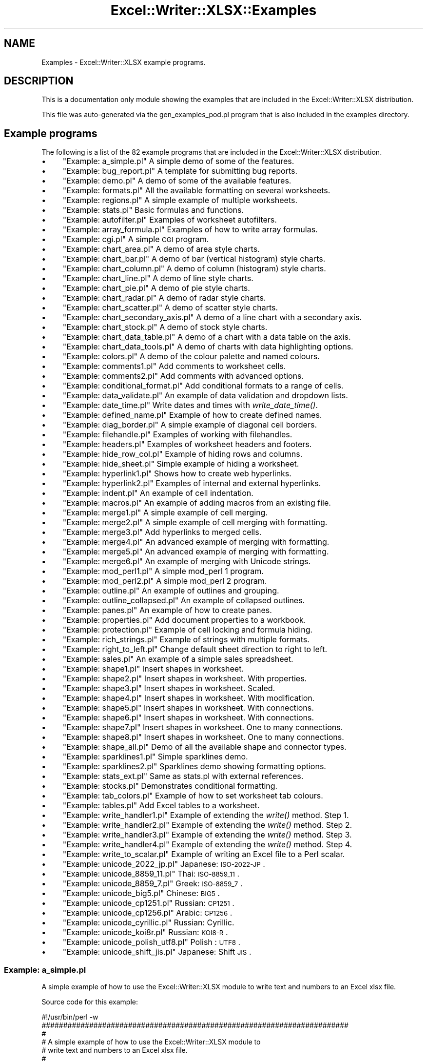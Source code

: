 .\" Automatically generated by Pod::Man 2.25 (Pod::Simple 3.16)
.\"
.\" Standard preamble:
.\" ========================================================================
.de Sp \" Vertical space (when we can't use .PP)
.if t .sp .5v
.if n .sp
..
.de Vb \" Begin verbatim text
.ft CW
.nf
.ne \\$1
..
.de Ve \" End verbatim text
.ft R
.fi
..
.\" Set up some character translations and predefined strings.  \*(-- will
.\" give an unbreakable dash, \*(PI will give pi, \*(L" will give a left
.\" double quote, and \*(R" will give a right double quote.  \*(C+ will
.\" give a nicer C++.  Capital omega is used to do unbreakable dashes and
.\" therefore won't be available.  \*(C` and \*(C' expand to `' in nroff,
.\" nothing in troff, for use with C<>.
.tr \(*W-
.ds C+ C\v'-.1v'\h'-1p'\s-2+\h'-1p'+\s0\v'.1v'\h'-1p'
.ie n \{\
.    ds -- \(*W-
.    ds PI pi
.    if (\n(.H=4u)&(1m=24u) .ds -- \(*W\h'-12u'\(*W\h'-12u'-\" diablo 10 pitch
.    if (\n(.H=4u)&(1m=20u) .ds -- \(*W\h'-12u'\(*W\h'-8u'-\"  diablo 12 pitch
.    ds L" ""
.    ds R" ""
.    ds C` ""
.    ds C' ""
'br\}
.el\{\
.    ds -- \|\(em\|
.    ds PI \(*p
.    ds L" ``
.    ds R" ''
'br\}
.\"
.\" Escape single quotes in literal strings from groff's Unicode transform.
.ie \n(.g .ds Aq \(aq
.el       .ds Aq '
.\"
.\" If the F register is turned on, we'll generate index entries on stderr for
.\" titles (.TH), headers (.SH), subsections (.SS), items (.Ip), and index
.\" entries marked with X<> in POD.  Of course, you'll have to process the
.\" output yourself in some meaningful fashion.
.ie \nF \{\
.    de IX
.    tm Index:\\$1\t\\n%\t"\\$2"
..
.    nr % 0
.    rr F
.\}
.el \{\
.    de IX
..
.\}
.\"
.\" Accent mark definitions (@(#)ms.acc 1.5 88/02/08 SMI; from UCB 4.2).
.\" Fear.  Run.  Save yourself.  No user-serviceable parts.
.    \" fudge factors for nroff and troff
.if n \{\
.    ds #H 0
.    ds #V .8m
.    ds #F .3m
.    ds #[ \f1
.    ds #] \fP
.\}
.if t \{\
.    ds #H ((1u-(\\\\n(.fu%2u))*.13m)
.    ds #V .6m
.    ds #F 0
.    ds #[ \&
.    ds #] \&
.\}
.    \" simple accents for nroff and troff
.if n \{\
.    ds ' \&
.    ds ` \&
.    ds ^ \&
.    ds , \&
.    ds ~ ~
.    ds /
.\}
.if t \{\
.    ds ' \\k:\h'-(\\n(.wu*8/10-\*(#H)'\'\h"|\\n:u"
.    ds ` \\k:\h'-(\\n(.wu*8/10-\*(#H)'\`\h'|\\n:u'
.    ds ^ \\k:\h'-(\\n(.wu*10/11-\*(#H)'^\h'|\\n:u'
.    ds , \\k:\h'-(\\n(.wu*8/10)',\h'|\\n:u'
.    ds ~ \\k:\h'-(\\n(.wu-\*(#H-.1m)'~\h'|\\n:u'
.    ds / \\k:\h'-(\\n(.wu*8/10-\*(#H)'\z\(sl\h'|\\n:u'
.\}
.    \" troff and (daisy-wheel) nroff accents
.ds : \\k:\h'-(\\n(.wu*8/10-\*(#H+.1m+\*(#F)'\v'-\*(#V'\z.\h'.2m+\*(#F'.\h'|\\n:u'\v'\*(#V'
.ds 8 \h'\*(#H'\(*b\h'-\*(#H'
.ds o \\k:\h'-(\\n(.wu+\w'\(de'u-\*(#H)/2u'\v'-.3n'\*(#[\z\(de\v'.3n'\h'|\\n:u'\*(#]
.ds d- \h'\*(#H'\(pd\h'-\w'~'u'\v'-.25m'\f2\(hy\fP\v'.25m'\h'-\*(#H'
.ds D- D\\k:\h'-\w'D'u'\v'-.11m'\z\(hy\v'.11m'\h'|\\n:u'
.ds th \*(#[\v'.3m'\s+1I\s-1\v'-.3m'\h'-(\w'I'u*2/3)'\s-1o\s+1\*(#]
.ds Th \*(#[\s+2I\s-2\h'-\w'I'u*3/5'\v'-.3m'o\v'.3m'\*(#]
.ds ae a\h'-(\w'a'u*4/10)'e
.ds Ae A\h'-(\w'A'u*4/10)'E
.    \" corrections for vroff
.if v .ds ~ \\k:\h'-(\\n(.wu*9/10-\*(#H)'\s-2\u~\d\s+2\h'|\\n:u'
.if v .ds ^ \\k:\h'-(\\n(.wu*10/11-\*(#H)'\v'-.4m'^\v'.4m'\h'|\\n:u'
.    \" for low resolution devices (crt and lpr)
.if \n(.H>23 .if \n(.V>19 \
\{\
.    ds : e
.    ds 8 ss
.    ds o a
.    ds d- d\h'-1'\(ga
.    ds D- D\h'-1'\(hy
.    ds th \o'bp'
.    ds Th \o'LP'
.    ds ae ae
.    ds Ae AE
.\}
.rm #[ #] #H #V #F C
.\" ========================================================================
.\"
.IX Title "Excel::Writer::XLSX::Examples 3pm"
.TH Excel::Writer::XLSX::Examples 3pm "2012-12-31" "perl v5.14.2" "User Contributed Perl Documentation"
.\" For nroff, turn off justification.  Always turn off hyphenation; it makes
.\" way too many mistakes in technical documents.
.if n .ad l
.nh
.SH "NAME"
Examples \- Excel::Writer::XLSX example programs.
.SH "DESCRIPTION"
.IX Header "DESCRIPTION"
This is a documentation only module showing the examples that are
included in the Excel::Writer::XLSX distribution.
.PP
This file was auto-generated via the gen_examples_pod.pl
program that is also included in the examples directory.
.SH "Example programs"
.IX Header "Example programs"
The following is a list of the 82 example programs that are included in the Excel::Writer::XLSX distribution.
.IP "\(bu" 4
\&\*(L"Example: a_simple.pl\*(R" A simple demo of some of the features.
.IP "\(bu" 4
\&\*(L"Example: bug_report.pl\*(R" A template for submitting bug reports.
.IP "\(bu" 4
\&\*(L"Example: demo.pl\*(R" A demo of some of the available features.
.IP "\(bu" 4
\&\*(L"Example: formats.pl\*(R" All the available formatting on several worksheets.
.IP "\(bu" 4
\&\*(L"Example: regions.pl\*(R" A simple example of multiple worksheets.
.IP "\(bu" 4
\&\*(L"Example: stats.pl\*(R" Basic formulas and functions.
.IP "\(bu" 4
\&\*(L"Example: autofilter.pl\*(R" Examples of worksheet autofilters.
.IP "\(bu" 4
\&\*(L"Example: array_formula.pl\*(R" Examples of how to write array formulas.
.IP "\(bu" 4
\&\*(L"Example: cgi.pl\*(R" A simple \s-1CGI\s0 program.
.IP "\(bu" 4
\&\*(L"Example: chart_area.pl\*(R" A demo of area style charts.
.IP "\(bu" 4
\&\*(L"Example: chart_bar.pl\*(R" A demo of bar (vertical histogram) style charts.
.IP "\(bu" 4
\&\*(L"Example: chart_column.pl\*(R" A demo of column (histogram) style charts.
.IP "\(bu" 4
\&\*(L"Example: chart_line.pl\*(R" A demo of line style charts.
.IP "\(bu" 4
\&\*(L"Example: chart_pie.pl\*(R" A demo of pie style charts.
.IP "\(bu" 4
\&\*(L"Example: chart_radar.pl\*(R" A demo of radar style charts.
.IP "\(bu" 4
\&\*(L"Example: chart_scatter.pl\*(R" A demo of scatter style charts.
.IP "\(bu" 4
\&\*(L"Example: chart_secondary_axis.pl\*(R" A demo of a line chart with a secondary axis.
.IP "\(bu" 4
\&\*(L"Example: chart_stock.pl\*(R" A demo of stock style charts.
.IP "\(bu" 4
\&\*(L"Example: chart_data_table.pl\*(R" A demo of a chart with a data table on the axis.
.IP "\(bu" 4
\&\*(L"Example: chart_data_tools.pl\*(R" A demo of charts with data highlighting options.
.IP "\(bu" 4
\&\*(L"Example: colors.pl\*(R" A demo of the colour palette and named colours.
.IP "\(bu" 4
\&\*(L"Example: comments1.pl\*(R" Add comments to worksheet cells.
.IP "\(bu" 4
\&\*(L"Example: comments2.pl\*(R" Add comments with advanced options.
.IP "\(bu" 4
\&\*(L"Example: conditional_format.pl\*(R" Add conditional formats to a range of cells.
.IP "\(bu" 4
\&\*(L"Example: data_validate.pl\*(R" An example of data validation and dropdown lists.
.IP "\(bu" 4
\&\*(L"Example: date_time.pl\*(R" Write dates and times with \fIwrite_date_time()\fR.
.IP "\(bu" 4
\&\*(L"Example: defined_name.pl\*(R" Example of how to create defined names.
.IP "\(bu" 4
\&\*(L"Example: diag_border.pl\*(R" A simple example of diagonal cell borders.
.IP "\(bu" 4
\&\*(L"Example: filehandle.pl\*(R" Examples of working with filehandles.
.IP "\(bu" 4
\&\*(L"Example: headers.pl\*(R" Examples of worksheet headers and footers.
.IP "\(bu" 4
\&\*(L"Example: hide_row_col.pl\*(R" Example of hiding rows and columns.
.IP "\(bu" 4
\&\*(L"Example: hide_sheet.pl\*(R" Simple example of hiding a worksheet.
.IP "\(bu" 4
\&\*(L"Example: hyperlink1.pl\*(R" Shows how to create web hyperlinks.
.IP "\(bu" 4
\&\*(L"Example: hyperlink2.pl\*(R" Examples of internal and external hyperlinks.
.IP "\(bu" 4
\&\*(L"Example: indent.pl\*(R" An example of cell indentation.
.IP "\(bu" 4
\&\*(L"Example: macros.pl\*(R" An example of adding macros from an existing file.
.IP "\(bu" 4
\&\*(L"Example: merge1.pl\*(R" A simple example of cell merging.
.IP "\(bu" 4
\&\*(L"Example: merge2.pl\*(R" A simple example of cell merging with formatting.
.IP "\(bu" 4
\&\*(L"Example: merge3.pl\*(R" Add hyperlinks to merged cells.
.IP "\(bu" 4
\&\*(L"Example: merge4.pl\*(R" An advanced example of merging with formatting.
.IP "\(bu" 4
\&\*(L"Example: merge5.pl\*(R" An advanced example of merging with formatting.
.IP "\(bu" 4
\&\*(L"Example: merge6.pl\*(R" An example of merging with Unicode strings.
.IP "\(bu" 4
\&\*(L"Example: mod_perl1.pl\*(R" A simple mod_perl 1 program.
.IP "\(bu" 4
\&\*(L"Example: mod_perl2.pl\*(R" A simple mod_perl 2 program.
.IP "\(bu" 4
\&\*(L"Example: outline.pl\*(R" An example of outlines and grouping.
.IP "\(bu" 4
\&\*(L"Example: outline_collapsed.pl\*(R" An example of collapsed outlines.
.IP "\(bu" 4
\&\*(L"Example: panes.pl\*(R" An example of how to create panes.
.IP "\(bu" 4
\&\*(L"Example: properties.pl\*(R" Add document properties to a workbook.
.IP "\(bu" 4
\&\*(L"Example: protection.pl\*(R" Example of cell locking and formula hiding.
.IP "\(bu" 4
\&\*(L"Example: rich_strings.pl\*(R" Example of strings with multiple formats.
.IP "\(bu" 4
\&\*(L"Example: right_to_left.pl\*(R" Change default sheet direction to right to left.
.IP "\(bu" 4
\&\*(L"Example: sales.pl\*(R" An example of a simple sales spreadsheet.
.IP "\(bu" 4
\&\*(L"Example: shape1.pl\*(R" Insert shapes in worksheet.
.IP "\(bu" 4
\&\*(L"Example: shape2.pl\*(R" Insert shapes in worksheet. With properties.
.IP "\(bu" 4
\&\*(L"Example: shape3.pl\*(R" Insert shapes in worksheet. Scaled.
.IP "\(bu" 4
\&\*(L"Example: shape4.pl\*(R" Insert shapes in worksheet. With modification.
.IP "\(bu" 4
\&\*(L"Example: shape5.pl\*(R" Insert shapes in worksheet. With connections.
.IP "\(bu" 4
\&\*(L"Example: shape6.pl\*(R" Insert shapes in worksheet. With connections.
.IP "\(bu" 4
\&\*(L"Example: shape7.pl\*(R" Insert shapes in worksheet. One to many connections.
.IP "\(bu" 4
\&\*(L"Example: shape8.pl\*(R" Insert shapes in worksheet. One to many connections.
.IP "\(bu" 4
\&\*(L"Example: shape_all.pl\*(R" Demo of all the available shape and connector types.
.IP "\(bu" 4
\&\*(L"Example: sparklines1.pl\*(R" Simple sparklines demo.
.IP "\(bu" 4
\&\*(L"Example: sparklines2.pl\*(R" Sparklines demo showing formatting options.
.IP "\(bu" 4
\&\*(L"Example: stats_ext.pl\*(R" Same as stats.pl with external references.
.IP "\(bu" 4
\&\*(L"Example: stocks.pl\*(R" Demonstrates conditional formatting.
.IP "\(bu" 4
\&\*(L"Example: tab_colors.pl\*(R" Example of how to set worksheet tab colours.
.IP "\(bu" 4
\&\*(L"Example: tables.pl\*(R" Add Excel tables to a worksheet.
.IP "\(bu" 4
\&\*(L"Example: write_handler1.pl\*(R" Example of extending the \fIwrite()\fR method. Step 1.
.IP "\(bu" 4
\&\*(L"Example: write_handler2.pl\*(R" Example of extending the \fIwrite()\fR method. Step 2.
.IP "\(bu" 4
\&\*(L"Example: write_handler3.pl\*(R" Example of extending the \fIwrite()\fR method. Step 3.
.IP "\(bu" 4
\&\*(L"Example: write_handler4.pl\*(R" Example of extending the \fIwrite()\fR method. Step 4.
.IP "\(bu" 4
\&\*(L"Example: write_to_scalar.pl\*(R" Example of writing an Excel file to a Perl scalar.
.IP "\(bu" 4
\&\*(L"Example: unicode_2022_jp.pl\*(R" Japanese: \s-1ISO\-2022\-JP\s0.
.IP "\(bu" 4
\&\*(L"Example: unicode_8859_11.pl\*(R" Thai:     \s-1ISO\-8859_11\s0.
.IP "\(bu" 4
\&\*(L"Example: unicode_8859_7.pl\*(R" Greek:    \s-1ISO\-8859_7\s0.
.IP "\(bu" 4
\&\*(L"Example: unicode_big5.pl\*(R" Chinese:  \s-1BIG5\s0.
.IP "\(bu" 4
\&\*(L"Example: unicode_cp1251.pl\*(R" Russian:  \s-1CP1251\s0.
.IP "\(bu" 4
\&\*(L"Example: unicode_cp1256.pl\*(R" Arabic:   \s-1CP1256\s0.
.IP "\(bu" 4
\&\*(L"Example: unicode_cyrillic.pl\*(R" Russian:  Cyrillic.
.IP "\(bu" 4
\&\*(L"Example: unicode_koi8r.pl\*(R" Russian:  \s-1KOI8\-R\s0.
.IP "\(bu" 4
\&\*(L"Example: unicode_polish_utf8.pl\*(R" Polish :  \s-1UTF8\s0.
.IP "\(bu" 4
\&\*(L"Example: unicode_shift_jis.pl\*(R" Japanese: Shift \s-1JIS\s0.
.SS "Example: a_simple.pl"
.IX Subsection "Example: a_simple.pl"
A simple example of how to use the Excel::Writer::XLSX module to
write text and numbers to an Excel xlsx file.
.PP
Source code for this example:
.PP
.Vb 1
\&    #!/usr/bin/perl \-w
\&    
\&    #######################################################################
\&    #
\&    # A simple example of how to use the Excel::Writer::XLSX module to
\&    # write text and numbers to an Excel xlsx file.
\&    #
\&    # reverse (\*(Aq(c)\*(Aq), March 2001, John McNamara, jmcnamara@cpan.org
\&    #
\&    
\&    use strict;
\&    use Excel::Writer::XLSX;
\&    
\&    # Create a new workbook called simple.xls and add a worksheet
\&    my $workbook  = Excel::Writer::XLSX\->new( \*(Aqa_simple.xlsx\*(Aq );
\&    my $worksheet = $workbook\->add_worksheet();
\&    
\&    # The general syntax is write($row, $column, $token). Note that row and
\&    # column are zero indexed
\&    #
\&    
\&    # Write some text
\&    $worksheet\->write( 0, 0, "Hi Excel!" );
\&    
\&    
\&    # Write some numbers
\&    $worksheet\->write( 2, 0, 3 );          # Writes 3
\&    $worksheet\->write( 3, 0, 3.00000 );    # Writes 3
\&    $worksheet\->write( 4, 0, 3.00001 );    # Writes 3.00001
\&    $worksheet\->write( 5, 0, 3.14159 );    # TeX revision no.?
\&    
\&    
\&    # Write some formulas
\&    $worksheet\->write( 7, 0, \*(Aq=A3 + A6\*(Aq );
\&    $worksheet\->write( 8, 0, \*(Aq=IF(A5>3,"Yes", "No")\*(Aq );
\&    
\&    
\&    # Write a hyperlink
\&    my $hyperlink_format = $workbook\->add_format(
\&        color     => \*(Aqblue\*(Aq,
\&        underline => 1,
\&    );
\&    
\&    $worksheet\->write( 10, 0, \*(Aqhttp://www.perl.com/\*(Aq, $hyperlink_format );
\&    
\&    _\|_END_\|_
.Ve
.PP
Download this example: http://cpansearch.perl.org/src/JMCNAMARA/Excel\-Writer\-XLSX\-0.65/examples/a_simple.pl <http://cpansearch.perl.org/src/JMCNAMARA/Excel-Writer-XLSX-0.65/examples/a_simple.pl>
.SS "Example: bug_report.pl"
.IX Subsection "Example: bug_report.pl"
A template for submitting a bug report.
.PP
Run this program and read the output from the command line.
.PP
.Vb 1
\&    #!/usr/bin/perl \-w
\&    
\&    ###############################################################################
\&    #
\&    # A template for submitting a bug report.
\&    #
\&    # Run this program and read the output from the command line.
\&    #
\&    # reverse (\*(Aq(c)\*(Aq), March 2004, John McNamara, jmcnamara@cpan.org
\&    #
\&    
\&    
\&    use strict;
\&    
\&    print << \*(AqHINTS_1\*(Aq;
\&    
\&    REPORTING A BUG OR ASKING A QUESTION
\&    
\&        Feel free to report bugs or ask questions. However, to save time
\&        consider the following steps first:
\&    
\&        Read the documentation:
\&    
\&            The Excel::Writer::XLSX documentation has been refined in
\&            response to user questions. Therefore, if you have a question it is
\&            possible that someone else has asked it before you and that it is
\&            already addressed in the documentation. Since there is a lot of
\&            documentation to get through you should at least read the table of
\&            contents and search for keywords that you are interested in.
\&    
\&        Look at the example programs:
\&    
\&            There are over 80 example programs shipped with the standard
\&            Excel::Writer::XLSX distribution. Many of these were created
\&            in response to user questions. Try to identify an example program
\&            that corresponds to your query and adapt it to your needs.
\&    
\&    HINTS_1
\&    print "Press enter ..."; <STDIN>;
\&    
\&    print << \*(AqHINTS_2\*(Aq;
\&    
\&        If you submit a bug report here are some pointers.
\&    
\&        1.  Put "Excel::Writer::XLSX:" at the beginning of the subject line.
\&            This helps to filter genuine messages from spam.
\&    
\&        2.  Describe the problems as clearly and as concisely as possible.
\&    
\&        3.  Send a sample program. It is often easier to describe a problem in
\&            code than in written prose.
\&    
\&        4.  The sample program should be as small as possible to demonstrate the
\&            problem. Don\*(Aqt copy and past large sections of your program. The
\&            program should also be self contained and working.
\&    
\&        A sample bug report is generated below. If you use this format then it
\&        will help to analyse your question and respond to it more quickly.
\&    
\&        Please don\*(Aqt send patches without contacting the author first.
\&    
\&    
\&    HINTS_2
\&    print "Press enter ..."; <STDIN>;
\&    
\&    
\&    print << \*(AqEMAIL\*(Aq;
\&    
\&    =======================================================================
\&    
\&    To:      John McNamara <jmcnamara@cpan.org>
\&    Subject: Excel::Writer::XLSX: Problem with something.
\&    
\&    Hi John,
\&    
\&    I am using Excel::Writer::XLSX and I have encountered a problem. I
\&    want it to do SOMETHING but the module appears to do SOMETHING_ELSE.
\&    
\&    Here is some code that demonstrates the problem.
\&    
\&        #!/usr/bin/perl \-w
\&    
\&        use strict;
\&        use Excel::Writer::XLSX;
\&    
\&        my $workbook  = Excel::Writer::XLSX\->new("reload.xls");
\&        my $worksheet = $workbook\->addworksheet();
\&    
\&        $worksheet\->write(0, 0, "Hi Excel!");
\&    
\&        _\|_END_\|_
\&    
\&    My automatically generated system details are as follows:
\&    EMAIL
\&    
\&    
\&    print "\en    Perl version   : $]";
\&    print "\en    OS name        : $^O";
\&    print "\en    Module versions: (not all are required)\en";
\&    
\&    
\&    my @modules = qw(
\&                      Excel::Writer::XLSX
\&                      Spreadsheet::WriteExcel
\&                      Archive::Zip
\&                      XML::Writer
\&                      IO::File
\&                      File::Temp
\&                    );
\&    
\&    
\&    for my $module (@modules) {
\&        my $version;
\&        eval "require $module";
\&    
\&        if (not $@) {
\&            $version = $module\->VERSION;
\&            $version = \*(Aq(unknown)\*(Aq if not defined $version;
\&        }
\&        else {
\&            $version = \*(Aq(not installed)\*(Aq;
\&        }
\&    
\&        printf "%21s%\-24s\et%s\en", "", $module, $version;
\&    }
\&    
\&    
\&    print << "BYE";
\&    Yours etc.,
\&    
\&    A. Person
\&    \-\-
\&    
\&    BYE
\&    
\&    _\|_END_\|_
.Ve
.PP
Download this example: http://cpansearch.perl.org/src/JMCNAMARA/Excel\-Writer\-XLSX\-0.65/examples/bug_report.pl <http://cpansearch.perl.org/src/JMCNAMARA/Excel-Writer-XLSX-0.65/examples/bug_report.pl>
.SS "Example: demo.pl"
.IX Subsection "Example: demo.pl"
A simple demo of some of the features of Excel::Writer::XLSX.
.PP
This program is used to create the project screenshot for Freshmeat:
<http://freshmeat.net/projects/writeexcel/>
.PP
Source code for this example:
.PP
.Vb 1
\&    #!/usr/bin/perl \-w
\&    
\&    #######################################################################
\&    #
\&    # A simple demo of some of the features of Excel::Writer::XLSX.
\&    #
\&    # This program is used to create the project screenshot for Freshmeat:
\&    # L<http://freshmeat.net/projects/writeexcel/>
\&    #
\&    # reverse (\*(Aq(c)\*(Aq), October 2001, John McNamara, jmcnamara@cpan.org
\&    #
\&    
\&    use strict;
\&    use Excel::Writer::XLSX;
\&    
\&    my $workbook   = Excel::Writer::XLSX\->new( \*(Aqdemo.xlsx\*(Aq );
\&    my $worksheet  = $workbook\->add_worksheet( \*(AqDemo\*(Aq );
\&    my $worksheet2 = $workbook\->add_worksheet( \*(AqAnother sheet\*(Aq );
\&    my $worksheet3 = $workbook\->add_worksheet( \*(AqAnd another\*(Aq );
\&    
\&    my $bold = $workbook\->add_format( bold => 1 );
\&    
\&    
\&    #######################################################################
\&    #
\&    # Write a general heading
\&    #
\&    $worksheet\->set_column( \*(AqA:A\*(Aq, 36, $bold );
\&    $worksheet\->set_column( \*(AqB:B\*(Aq, 20 );
\&    $worksheet\->set_row( 0, 40 );
\&    
\&    my $heading = $workbook\->add_format(
\&        bold  => 1,
\&        color => \*(Aqblue\*(Aq,
\&        size  => 16,
\&        merge => 1,
\&        align => \*(Aqvcenter\*(Aq,
\&    );
\&    
\&    my $hyperlink_format = $workbook\->add_format(
\&        color => \*(Aqblue\*(Aq,
\&        underline => 1,
\&    );
\&    
\&    
\&    my @headings = ( \*(AqFeatures of Excel::Writer::XLSX\*(Aq, \*(Aq\*(Aq );
\&    $worksheet\->write_row( \*(AqA1\*(Aq, \e@headings, $heading );
\&    
\&    
\&    #######################################################################
\&    #
\&    # Some text examples
\&    #
\&    my $text_format = $workbook\->add_format(
\&        bold   => 1,
\&        italic => 1,
\&        color  => \*(Aqred\*(Aq,
\&        size   => 18,
\&        font   => \*(AqLucida Calligraphy\*(Aq
\&    );
\&    
\&    
\&    $worksheet\->write( \*(AqA2\*(Aq, "Text" );
\&    $worksheet\->write( \*(AqB2\*(Aq, "Hello Excel" );
\&    $worksheet\->write( \*(AqA3\*(Aq, "Formatted text" );
\&    $worksheet\->write( \*(AqB3\*(Aq, "Hello Excel", $text_format );
\&    $worksheet\->write( \*(AqA4\*(Aq, "Unicode text" );
\&    $worksheet\->write( \*(AqB4\*(Aq, "\ex{0410} \ex{0411} \ex{0412} \ex{0413} \ex{0414}" );
\&    
\&    #######################################################################
\&    #
\&    # Some numeric examples
\&    #
\&    my $num1_format = $workbook\->add_format( num_format => \*(Aq$#,##0.00\*(Aq );
\&    my $num2_format = $workbook\->add_format( num_format => \*(Aq d mmmm yyy\*(Aq );
\&    
\&    
\&    $worksheet\->write( \*(AqA5\*(Aq, "Numbers" );
\&    $worksheet\->write( \*(AqB5\*(Aq, 1234.56 );
\&    $worksheet\->write( \*(AqA6\*(Aq, "Formatted numbers" );
\&    $worksheet\->write( \*(AqB6\*(Aq, 1234.56, $num1_format );
\&    $worksheet\->write( \*(AqA7\*(Aq, "Formatted numbers" );
\&    $worksheet\->write( \*(AqB7\*(Aq, 37257, $num2_format );
\&    
\&    
\&    #######################################################################
\&    #
\&    # Formulae
\&    #
\&    $worksheet\->set_selection( \*(AqB8\*(Aq );
\&    $worksheet\->write( \*(AqA8\*(Aq, \*(AqFormulas and functions, "=SIN(PI()/4)"\*(Aq );
\&    $worksheet\->write( \*(AqB8\*(Aq, \*(Aq=SIN(PI()/4)\*(Aq );
\&    
\&    
\&    #######################################################################
\&    #
\&    # Hyperlinks
\&    #
\&    $worksheet\->write( \*(AqA9\*(Aq, "Hyperlinks" );
\&    $worksheet\->write( \*(AqB9\*(Aq, \*(Aqhttp://www.perl.com/\*(Aq, $hyperlink_format );
\&    
\&    
\&    #######################################################################
\&    #
\&    # Images
\&    #
\&    # Not implemented yet.
\&    #$worksheet\->write( \*(AqA10\*(Aq, "Images" );
\&    #$worksheet\->insert_image( \*(AqB10\*(Aq, \*(Aqrepublic.png\*(Aq, 16, 8 );
\&    
\&    
\&    #######################################################################
\&    #
\&    # Misc
\&    #
\&    $worksheet\->write( \*(AqA18\*(Aq, "Page/printer setup" );
\&    $worksheet\->write( \*(AqA19\*(Aq, "Multiple worksheets" );
\&    
\&    _\|_END_\|_
.Ve
.PP
Download this example: http://cpansearch.perl.org/src/JMCNAMARA/Excel\-Writer\-XLSX\-0.65/examples/demo.pl <http://cpansearch.perl.org/src/JMCNAMARA/Excel-Writer-XLSX-0.65/examples/demo.pl>
.SS "Example: formats.pl"
.IX Subsection "Example: formats.pl"
Examples of formatting using the Excel::Writer::XLSX module.
.PP
This program demonstrates almost all possible formatting options. It is worth
running this program and viewing the output Excel file if you are interested
in the various formatting possibilities.
.PP
Source code for this example:
.PP
.Vb 1
\&    #!/usr/bin/perl \-w
\&    
\&    ###############################################################################
\&    #
\&    # Examples of formatting using the Excel::Writer::XLSX module.
\&    #
\&    # This program demonstrates almost all possible formatting options. It is worth
\&    # running this program and viewing the output Excel file if you are interested
\&    # in the various formatting possibilities.
\&    #
\&    # reverse (\*(Aq(c)\*(Aq), September 2002, John McNamara, jmcnamara@cpan.org
\&    #
\&    
\&    use strict;
\&    use Excel::Writer::XLSX;
\&    
\&    my $workbook = Excel::Writer::XLSX\->new( \*(Aqformats.xlsx\*(Aq );
\&    
\&    # Some common formats
\&    my $center = $workbook\->add_format( align => \*(Aqcenter\*(Aq );
\&    my $heading = $workbook\->add_format( align => \*(Aqcenter\*(Aq, bold => 1 );
\&    
\&    # The named colors
\&    my %colors = (
\&        0x08, \*(Aqblack\*(Aq,
\&        0x0C, \*(Aqblue\*(Aq,
\&        0x10, \*(Aqbrown\*(Aq,
\&        0x0F, \*(Aqcyan\*(Aq,
\&        0x17, \*(Aqgray\*(Aq,
\&        0x11, \*(Aqgreen\*(Aq,
\&        0x0B, \*(Aqlime\*(Aq,
\&        0x0E, \*(Aqmagenta\*(Aq,
\&        0x12, \*(Aqnavy\*(Aq,
\&        0x35, \*(Aqorange\*(Aq,
\&        0x21, \*(Aqpink\*(Aq,
\&        0x14, \*(Aqpurple\*(Aq,
\&        0x0A, \*(Aqred\*(Aq,
\&        0x16, \*(Aqsilver\*(Aq,
\&        0x09, \*(Aqwhite\*(Aq,
\&        0x0D, \*(Aqyellow\*(Aq,
\&    
\&    );
\&    
\&    # Call these subroutines to demonstrate different formatting options
\&    intro();
\&    fonts();
\&    named_colors();
\&    standard_colors();
\&    numeric_formats();
\&    borders();
\&    patterns();
\&    alignment();
\&    misc();
\&    
\&    # Note: this is required
\&    $workbook\->close();
\&    
\&    
\&    ######################################################################
\&    #
\&    # Intro.
\&    #
\&    sub intro {
\&    
\&        my $worksheet = $workbook\->add_worksheet( \*(AqIntroduction\*(Aq );
\&    
\&        $worksheet\->set_column( 0, 0, 60 );
\&    
\&        my $format = $workbook\->add_format();
\&        $format\->set_bold();
\&        $format\->set_size( 14 );
\&        $format\->set_color( \*(Aqblue\*(Aq );
\&        $format\->set_align( \*(Aqcenter\*(Aq );
\&    
\&        my $format2 = $workbook\->add_format();
\&        $format2\->set_bold();
\&        $format2\->set_color( \*(Aqblue\*(Aq );
\&    
\&        my $format3 = $workbook\->add_format(
\&            color     => \*(Aqblue\*(Aq,
\&            underline => 1,
\&        );
\&    
\&        $worksheet\->write( 2, 0, \*(AqThis workbook demonstrates some of\*(Aq, $format );
\&        $worksheet\->write( 3, 0, \*(Aqthe formatting options provided by\*(Aq, $format );
\&        $worksheet\->write( 4, 0, \*(Aqthe Excel::Writer::XLSX module.\*(Aq,    $format );
\&        $worksheet\->write( \*(AqA7\*(Aq, \*(AqSections:\*(Aq, $format2 );
\&    
\&        $worksheet\->write( \*(AqA8\*(Aq, "internal:Fonts!A1", \*(AqFonts\*(Aq, $format3 );
\&    
\&        $worksheet\->write( \*(AqA9\*(Aq, "internal:\*(AqNamed colors\*(Aq!A1",
\&            \*(AqNamed colors\*(Aq, $format3 );
\&    
\&        $worksheet\->write(
\&            \*(AqA10\*(Aq,
\&            "internal:\*(AqStandard colors\*(Aq!A1",
\&            \*(AqStandard colors\*(Aq, $format3
\&        );
\&    
\&        $worksheet\->write(
\&            \*(AqA11\*(Aq,
\&            "internal:\*(AqNumeric formats\*(Aq!A1",
\&            \*(AqNumeric formats\*(Aq, $format3
\&        );
\&    
\&        $worksheet\->write( \*(AqA12\*(Aq, "internal:Borders!A1", \*(AqBorders\*(Aq, $format3 );
\&        $worksheet\->write( \*(AqA13\*(Aq, "internal:Patterns!A1", \*(AqPatterns\*(Aq, $format3 );
\&        $worksheet\->write( \*(AqA14\*(Aq, "internal:Alignment!A1", \*(AqAlignment\*(Aq, $format3 );
\&        $worksheet\->write( \*(AqA15\*(Aq, "internal:Miscellaneous!A1", \*(AqMiscellaneous\*(Aq,
\&            $format3 );
\&    
\&    }
\&    
\&    
\&    ######################################################################
\&    #
\&    # Demonstrate the named colors.
\&    #
\&    sub named_colors {
\&    
\&        my $worksheet = $workbook\->add_worksheet( \*(AqNamed colors\*(Aq );
\&    
\&        $worksheet\->set_column( 0, 3, 15 );
\&    
\&        $worksheet\->write( 0, 0, "Index", $heading );
\&        $worksheet\->write( 0, 1, "Index", $heading );
\&        $worksheet\->write( 0, 2, "Name",  $heading );
\&        $worksheet\->write( 0, 3, "Color", $heading );
\&    
\&        my $i = 1;
\&    
\&        while ( my ( $index, $color ) = each %colors ) {
\&            my $format = $workbook\->add_format(
\&                bg_color => $color,
\&                pattern  => 1,
\&                border   => 1
\&            );
\&    
\&            $worksheet\->write( $i + 1, 0, $index, $center );
\&            $worksheet\->write( $i + 1, 1, sprintf( "0x%02X", $index ), $center );
\&            $worksheet\->write( $i + 1, 2, $color, $center );
\&            $worksheet\->write( $i + 1, 3, \*(Aq\*(Aq,     $format );
\&            $i++;
\&        }
\&    }
\&    
\&    
\&    ######################################################################
\&    #
\&    # Demonstrate the standard Excel colors in the range 8..63.
\&    #
\&    sub standard_colors {
\&    
\&        my $worksheet = $workbook\->add_worksheet( \*(AqStandard colors\*(Aq );
\&    
\&        $worksheet\->set_column( 0, 3, 15 );
\&    
\&        $worksheet\->write( 0, 0, "Index", $heading );
\&        $worksheet\->write( 0, 1, "Index", $heading );
\&        $worksheet\->write( 0, 2, "Color", $heading );
\&        $worksheet\->write( 0, 3, "Name",  $heading );
\&    
\&        for my $i ( 8 .. 63 ) {
\&            my $format = $workbook\->add_format(
\&                bg_color => $i,
\&                pattern  => 1,
\&                border   => 1
\&            );
\&    
\&            $worksheet\->write( ( $i \- 7 ), 0, $i, $center );
\&            $worksheet\->write( ( $i \- 7 ), 1, sprintf( "0x%02X", $i ), $center );
\&            $worksheet\->write( ( $i \- 7 ), 2, \*(Aq\*(Aq, $format );
\&    
\&            # Add the  color names
\&            if ( exists $colors{$i} ) {
\&                $worksheet\->write( ( $i \- 7 ), 3, $colors{$i}, $center );
\&    
\&            }
\&        }
\&    }
\&    
\&    
\&    ######################################################################
\&    #
\&    # Demonstrate the standard numeric formats.
\&    #
\&    sub numeric_formats {
\&    
\&        my $worksheet = $workbook\->add_worksheet( \*(AqNumeric formats\*(Aq );
\&    
\&        $worksheet\->set_column( 0, 4, 15 );
\&        $worksheet\->set_column( 5, 5, 45 );
\&    
\&        $worksheet\->write( 0, 0, "Index",       $heading );
\&        $worksheet\->write( 0, 1, "Index",       $heading );
\&        $worksheet\->write( 0, 2, "Unformatted", $heading );
\&        $worksheet\->write( 0, 3, "Formatted",   $heading );
\&        $worksheet\->write( 0, 4, "Negative",    $heading );
\&        $worksheet\->write( 0, 5, "Format",      $heading );
\&    
\&        #<<<
\&        my @formats;
\&        push @formats, [ 0x00, 1234.567,   0,         \*(AqGeneral\*(Aq ];
\&        push @formats, [ 0x01, 1234.567,   0,         \*(Aq0\*(Aq ];
\&        push @formats, [ 0x02, 1234.567,   0,         \*(Aq0.00\*(Aq ];
\&        push @formats, [ 0x03, 1234.567,   0,         \*(Aq#,##0\*(Aq ];
\&        push @formats, [ 0x04, 1234.567,   0,         \*(Aq#,##0.00\*(Aq ];
\&        push @formats, [ 0x05, 1234.567,   \-1234.567, \*(Aq($#,##0_);($#,##0)\*(Aq ];
\&        push @formats, [ 0x06, 1234.567,   \-1234.567, \*(Aq($#,##0_);[Red]($#,##0)\*(Aq ];
\&        push @formats, [ 0x07, 1234.567,   \-1234.567, \*(Aq($#,##0.00_);($#,##0.00)\*(Aq ];
\&        push @formats, [ 0x08, 1234.567,   \-1234.567, \*(Aq($#,##0.00_);[Red]($#,##0.00)\*(Aq ];
\&        push @formats, [ 0x09, 0.567,      0,         \*(Aq0%\*(Aq ];
\&        push @formats, [ 0x0a, 0.567,      0,         \*(Aq0.00%\*(Aq ];
\&        push @formats, [ 0x0b, 1234.567,   0,         \*(Aq0.00E+00\*(Aq ];
\&        push @formats, [ 0x0c, 0.75,       0,         \*(Aq# ?/?\*(Aq ];
\&        push @formats, [ 0x0d, 0.3125,     0,         \*(Aq# ??/??\*(Aq ];
\&        push @formats, [ 0x0e, 36892.521,  0,         \*(Aqm/d/yy\*(Aq ];
\&        push @formats, [ 0x0f, 36892.521,  0,         \*(Aqd\-mmm\-yy\*(Aq ];
\&        push @formats, [ 0x10, 36892.521,  0,         \*(Aqd\-mmm\*(Aq ];
\&        push @formats, [ 0x11, 36892.521,  0,         \*(Aqmmm\-yy\*(Aq ];
\&        push @formats, [ 0x12, 36892.521,  0,         \*(Aqh:mm AM/PM\*(Aq ];
\&        push @formats, [ 0x13, 36892.521,  0,         \*(Aqh:mm:ss AM/PM\*(Aq ];
\&        push @formats, [ 0x14, 36892.521,  0,         \*(Aqh:mm\*(Aq ];
\&        push @formats, [ 0x15, 36892.521,  0,         \*(Aqh:mm:ss\*(Aq ];
\&        push @formats, [ 0x16, 36892.521,  0,         \*(Aqm/d/yy h:mm\*(Aq ];
\&        push @formats, [ 0x25, 1234.567,   \-1234.567, \*(Aq(#,##0_);(#,##0)\*(Aq ];
\&        push @formats, [ 0x26, 1234.567,   \-1234.567, \*(Aq(#,##0_);[Red](#,##0)\*(Aq ];
\&        push @formats, [ 0x27, 1234.567,   \-1234.567, \*(Aq(#,##0.00_);(#,##0.00)\*(Aq ];
\&        push @formats, [ 0x28, 1234.567,   \-1234.567, \*(Aq(#,##0.00_);[Red](#,##0.00)\*(Aq ];
\&        push @formats, [ 0x29, 1234.567,   \-1234.567, \*(Aq_(* #,##0_);_(* (#,##0);_(* "\-"_);_(@_)\*(Aq ];
\&        push @formats, [ 0x2a, 1234.567,   \-1234.567, \*(Aq_($* #,##0_);_($* (#,##0);_($* "\-"_);_(@_)\*(Aq ];
\&        push @formats, [ 0x2b, 1234.567,   \-1234.567, \*(Aq_(* #,##0.00_);_(* (#,##0.00);_(* "\-"??_);_(@_)\*(Aq ];
\&        push @formats, [ 0x2c, 1234.567,   \-1234.567, \*(Aq_($* #,##0.00_);_($* (#,##0.00);_($* "\-"??_);_(@_)\*(Aq ];
\&        push @formats, [ 0x2d, 36892.521,  0,         \*(Aqmm:ss\*(Aq ];
\&        push @formats, [ 0x2e, 3.0153,     0,         \*(Aq[h]:mm:ss\*(Aq ];
\&        push @formats, [ 0x2f, 36892.521,  0,         \*(Aqmm:ss.0\*(Aq ];
\&        push @formats, [ 0x30, 1234.567,   0,         \*(Aq##0.0E+0\*(Aq ];
\&        push @formats, [ 0x31, 1234.567,   0,         \*(Aq@\*(Aq ];
\&        #>>>
\&    
\&        my $i;
\&        foreach my $format ( @formats ) {
\&            my $style = $workbook\->add_format();
\&            $style\->set_num_format( $format\->[0] );
\&    
\&            $i++;
\&            $worksheet\->write( $i, 0, $format\->[0], $center );
\&            $worksheet\->write( $i, 1, sprintf( "0x%02X", $format\->[0] ), $center );
\&            $worksheet\->write( $i, 2, $format\->[1], $center );
\&            $worksheet\->write( $i, 3, $format\->[1], $style );
\&    
\&            if ( $format\->[2] ) {
\&                $worksheet\->write( $i, 4, $format\->[2], $style );
\&            }
\&    
\&            $worksheet\->write_string( $i, 5, $format\->[3] );
\&        }
\&    }
\&    
\&    
\&    ######################################################################
\&    #
\&    # Demonstrate the font options.
\&    #
\&    sub fonts {
\&    
\&        my $worksheet = $workbook\->add_worksheet( \*(AqFonts\*(Aq );
\&    
\&        $worksheet\->set_column( 0, 0, 30 );
\&        $worksheet\->set_column( 1, 1, 10 );
\&    
\&        $worksheet\->write( 0, 0, "Font name", $heading );
\&        $worksheet\->write( 0, 1, "Font size", $heading );
\&    
\&        my @fonts;
\&        push @fonts, [ 10, \*(AqArial\*(Aq ];
\&        push @fonts, [ 12, \*(AqArial\*(Aq ];
\&        push @fonts, [ 14, \*(AqArial\*(Aq ];
\&        push @fonts, [ 12, \*(AqArial Black\*(Aq ];
\&        push @fonts, [ 12, \*(AqArial Narrow\*(Aq ];
\&        push @fonts, [ 12, \*(AqCentury Schoolbook\*(Aq ];
\&        push @fonts, [ 12, \*(AqCourier\*(Aq ];
\&        push @fonts, [ 12, \*(AqCourier New\*(Aq ];
\&        push @fonts, [ 12, \*(AqGaramond\*(Aq ];
\&        push @fonts, [ 12, \*(AqImpact\*(Aq ];
\&        push @fonts, [ 12, \*(AqLucida Handwriting\*(Aq ];
\&        push @fonts, [ 12, \*(AqTimes New Roman\*(Aq ];
\&        push @fonts, [ 12, \*(AqSymbol\*(Aq ];
\&        push @fonts, [ 12, \*(AqWingdings\*(Aq ];
\&        push @fonts, [ 12, \*(AqA font that doesn\e\*(Aqt exist\*(Aq ];
\&    
\&        my $i;
\&        foreach my $font ( @fonts ) {
\&            my $format = $workbook\->add_format();
\&    
\&            $format\->set_size( $font\->[0] );
\&            $format\->set_font( $font\->[1] );
\&    
\&            $i++;
\&            $worksheet\->write( $i, 0, $font\->[1], $format );
\&            $worksheet\->write( $i, 1, $font\->[0], $format );
\&        }
\&    
\&    }
\&    
\&    
\&    ######################################################################
\&    #
\&    # Demonstrate the standard Excel border styles.
\&    #
\&    sub borders {
\&    
\&        my $worksheet = $workbook\->add_worksheet( \*(AqBorders\*(Aq );
\&    
\&        $worksheet\->set_column( 0, 4, 10 );
\&        $worksheet\->set_column( 5, 5, 40 );
\&    
\&        $worksheet\->write( 0, 0, "Index",                                $heading );
\&        $worksheet\->write( 0, 1, "Index",                                $heading );
\&        $worksheet\->write( 0, 3, "Style",                                $heading );
\&        $worksheet\->write( 0, 5, "The style is highlighted in red for ", $heading );
\&        $worksheet\->write( 1, 5, "emphasis, the default color is black.",
\&            $heading );
\&    
\&        for my $i ( 0 .. 13 ) {
\&            my $format = $workbook\->add_format();
\&            $format\->set_border( $i );
\&            $format\->set_border_color( \*(Aqred\*(Aq );
\&            $format\->set_align( \*(Aqcenter\*(Aq );
\&    
\&            $worksheet\->write( ( 2 * ( $i + 1 ) ), 0, $i, $center );
\&            $worksheet\->write( ( 2 * ( $i + 1 ) ),
\&                1, sprintf( "0x%02X", $i ), $center );
\&    
\&            $worksheet\->write( ( 2 * ( $i + 1 ) ), 3, "Border", $format );
\&        }
\&    
\&        $worksheet\->write( 30, 0, "Diag type",             $heading );
\&        $worksheet\->write( 30, 1, "Index",                 $heading );
\&        $worksheet\->write( 30, 3, "Style",                 $heading );
\&        $worksheet\->write( 30, 5, "Diagonal Boder styles", $heading );
\&    
\&        for my $i ( 1 .. 3 ) {
\&            my $format = $workbook\->add_format();
\&            $format\->set_diag_type( $i );
\&            $format\->set_diag_border( 1 );
\&            $format\->set_diag_color( \*(Aqred\*(Aq );
\&            $format\->set_align( \*(Aqcenter\*(Aq );
\&    
\&            $worksheet\->write( ( 2 * ( $i + 15 ) ), 0, $i, $center );
\&            $worksheet\->write( ( 2 * ( $i + 15 ) ),
\&                1, sprintf( "0x%02X", $i ), $center );
\&    
\&            $worksheet\->write( ( 2 * ( $i + 15 ) ), 3, "Border", $format );
\&        }
\&    }
\&    
\&    
\&    ######################################################################
\&    #
\&    # Demonstrate the standard Excel cell patterns.
\&    #
\&    sub patterns {
\&    
\&        my $worksheet = $workbook\->add_worksheet( \*(AqPatterns\*(Aq );
\&    
\&        $worksheet\->set_column( 0, 4, 10 );
\&        $worksheet\->set_column( 5, 5, 50 );
\&    
\&        $worksheet\->write( 0, 0, "Index",   $heading );
\&        $worksheet\->write( 0, 1, "Index",   $heading );
\&        $worksheet\->write( 0, 3, "Pattern", $heading );
\&    
\&        $worksheet\->write( 0, 5, "The background colour has been set to silver.",
\&            $heading );
\&        $worksheet\->write( 1, 5, "The foreground colour has been set to green.",
\&            $heading );
\&    
\&        for my $i ( 0 .. 18 ) {
\&            my $format = $workbook\->add_format();
\&    
\&            $format\->set_pattern( $i );
\&            $format\->set_bg_color( \*(Aqsilver\*(Aq );
\&            $format\->set_fg_color( \*(Aqgreen\*(Aq );
\&            $format\->set_align( \*(Aqcenter\*(Aq );
\&    
\&            $worksheet\->write( ( 2 * ( $i + 1 ) ), 0, $i, $center );
\&            $worksheet\->write( ( 2 * ( $i + 1 ) ),
\&                1, sprintf( "0x%02X", $i ), $center );
\&    
\&            $worksheet\->write( ( 2 * ( $i + 1 ) ), 3, "Pattern", $format );
\&    
\&            if ( $i == 1 ) {
\&                $worksheet\->write( ( 2 * ( $i + 1 ) ),
\&                    5, "This is solid colour, the most useful pattern.", $heading );
\&            }
\&        }
\&    }
\&    
\&    
\&    ######################################################################
\&    #
\&    # Demonstrate the standard Excel cell alignments.
\&    #
\&    sub alignment {
\&    
\&        my $worksheet = $workbook\->add_worksheet( \*(AqAlignment\*(Aq );
\&    
\&        $worksheet\->set_column( 0, 7, 12 );
\&        $worksheet\->set_row( 0, 40 );
\&        $worksheet\->set_selection( 7, 0 );
\&    
\&        my $format01 = $workbook\->add_format();
\&        my $format02 = $workbook\->add_format();
\&        my $format03 = $workbook\->add_format();
\&        my $format04 = $workbook\->add_format();
\&        my $format05 = $workbook\->add_format();
\&        my $format06 = $workbook\->add_format();
\&        my $format07 = $workbook\->add_format();
\&        my $format08 = $workbook\->add_format();
\&        my $format09 = $workbook\->add_format();
\&        my $format10 = $workbook\->add_format();
\&        my $format11 = $workbook\->add_format();
\&        my $format12 = $workbook\->add_format();
\&        my $format13 = $workbook\->add_format();
\&        my $format14 = $workbook\->add_format();
\&        my $format15 = $workbook\->add_format();
\&        my $format16 = $workbook\->add_format();
\&        my $format17 = $workbook\->add_format();
\&    
\&        $format02\->set_align( \*(Aqtop\*(Aq );
\&        $format03\->set_align( \*(Aqbottom\*(Aq );
\&        $format04\->set_align( \*(Aqvcenter\*(Aq );
\&        $format05\->set_align( \*(Aqvjustify\*(Aq );
\&        $format06\->set_text_wrap();
\&    
\&        $format07\->set_align( \*(Aqleft\*(Aq );
\&        $format08\->set_align( \*(Aqright\*(Aq );
\&        $format09\->set_align( \*(Aqcenter\*(Aq );
\&        $format10\->set_align( \*(Aqfill\*(Aq );
\&        $format11\->set_align( \*(Aqjustify\*(Aq );
\&        $format12\->set_merge();
\&    
\&        $format13\->set_rotation( 45 );
\&        $format14\->set_rotation( \-45 );
\&        $format15\->set_rotation( 270 );
\&    
\&        $format16\->set_shrink();
\&        $format17\->set_indent( 1 );
\&    
\&        $worksheet\->write( 0, 0, \*(AqVertical\*(Aq,   $heading );
\&        $worksheet\->write( 0, 1, \*(Aqtop\*(Aq,        $format02 );
\&        $worksheet\->write( 0, 2, \*(Aqbottom\*(Aq,     $format03 );
\&        $worksheet\->write( 0, 3, \*(Aqvcenter\*(Aq,    $format04 );
\&        $worksheet\->write( 0, 4, \*(Aqvjustify\*(Aq,   $format05 );
\&        $worksheet\->write( 0, 5, "text\enwrap", $format06 );
\&    
\&        $worksheet\->write( 2, 0, \*(AqHorizontal\*(Aq, $heading );
\&        $worksheet\->write( 2, 1, \*(Aqleft\*(Aq,       $format07 );
\&        $worksheet\->write( 2, 2, \*(Aqright\*(Aq,      $format08 );
\&        $worksheet\->write( 2, 3, \*(Aqcenter\*(Aq,     $format09 );
\&        $worksheet\->write( 2, 4, \*(Aqfill\*(Aq,       $format10 );
\&        $worksheet\->write( 2, 5, \*(Aqjustify\*(Aq,    $format11 );
\&    
\&        $worksheet\->write( 3, 1, \*(Aqmerge\*(Aq, $format12 );
\&        $worksheet\->write( 3, 2, \*(Aq\*(Aq,      $format12 );
\&    
\&        $worksheet\->write( 3, 3, \*(AqShrink \*(Aq x 3, $format16 );
\&        $worksheet\->write( 3, 4, \*(AqIndent\*(Aq,      $format17 );
\&    
\&    
\&        $worksheet\->write( 5, 0, \*(AqRotation\*(Aq,   $heading );
\&        $worksheet\->write( 5, 1, \*(AqRotate 45\*(Aq,  $format13 );
\&        $worksheet\->write( 6, 1, \*(AqRotate \-45\*(Aq, $format14 );
\&        $worksheet\->write( 7, 1, \*(AqRotate 270\*(Aq, $format15 );
\&    }
\&    
\&    
\&    ######################################################################
\&    #
\&    # Demonstrate other miscellaneous features.
\&    #
\&    sub misc {
\&    
\&        my $worksheet = $workbook\->add_worksheet( \*(AqMiscellaneous\*(Aq );
\&    
\&        $worksheet\->set_column( 2, 2, 25 );
\&    
\&        my $format01 = $workbook\->add_format();
\&        my $format02 = $workbook\->add_format();
\&        my $format03 = $workbook\->add_format();
\&        my $format04 = $workbook\->add_format();
\&        my $format05 = $workbook\->add_format();
\&        my $format06 = $workbook\->add_format();
\&        my $format07 = $workbook\->add_format();
\&    
\&        $format01\->set_underline( 0x01 );
\&        $format02\->set_underline( 0x02 );
\&        $format03\->set_underline( 0x21 );
\&        $format04\->set_underline( 0x22 );
\&        $format05\->set_font_strikeout();
\&        $format06\->set_font_outline();
\&        $format07\->set_font_shadow();
\&    
\&        $worksheet\->write( 1,  2, \*(AqUnderline  0x01\*(Aq,          $format01 );
\&        $worksheet\->write( 3,  2, \*(AqUnderline  0x02\*(Aq,          $format02 );
\&        $worksheet\->write( 5,  2, \*(AqUnderline  0x21\*(Aq,          $format03 );
\&        $worksheet\->write( 7,  2, \*(AqUnderline  0x22\*(Aq,          $format04 );
\&        $worksheet\->write( 9,  2, \*(AqStrikeout\*(Aq,                $format05 );
\&        $worksheet\->write( 11, 2, \*(AqOutline (Macintosh only)\*(Aq, $format06 );
\&        $worksheet\->write( 13, 2, \*(AqShadow (Macintosh only)\*(Aq,  $format07 );
\&    }
\&    
\&    _\|_END_\|_
.Ve
.PP
Download this example: http://cpansearch.perl.org/src/JMCNAMARA/Excel\-Writer\-XLSX\-0.65/examples/formats.pl <http://cpansearch.perl.org/src/JMCNAMARA/Excel-Writer-XLSX-0.65/examples/formats.pl>
.SS "Example: regions.pl"
.IX Subsection "Example: regions.pl"
An example of how to use the Excel::Writer::XLSX module to write a basic
Excel workbook with multiple worksheets.
.PP
Source code for this example:
.PP
.Vb 1
\&    #!/usr/bin/perl \-w
\&    
\&    ###############################################################################
\&    #
\&    # An example of how to use the Excel::Writer::XLSX module to write a basic
\&    # Excel workbook with multiple worksheets.
\&    #
\&    # reverse (\*(Aq(c)\*(Aq), March 2001, John McNamara, jmcnamara@cpan.org
\&    #
\&    
\&    use strict;
\&    use Excel::Writer::XLSX;
\&    
\&    # Create a new Excel workbook
\&    my $workbook = Excel::Writer::XLSX\->new( \*(Aqregions.xlsx\*(Aq );
\&    
\&    # Add some worksheets
\&    my $north = $workbook\->add_worksheet( "North" );
\&    my $south = $workbook\->add_worksheet( "South" );
\&    my $east  = $workbook\->add_worksheet( "East" );
\&    my $west  = $workbook\->add_worksheet( "West" );
\&    
\&    # Add a Format
\&    my $format = $workbook\->add_format();
\&    $format\->set_bold();
\&    $format\->set_color( \*(Aqblue\*(Aq );
\&    
\&    # Add a caption to each worksheet
\&    foreach my $worksheet ( $workbook\->sheets() ) {
\&        $worksheet\->write( 0, 0, "Sales", $format );
\&    }
\&    
\&    # Write some data
\&    $north\->write( 0, 1, 200000 );
\&    $south\->write( 0, 1, 100000 );
\&    $east\->write( 0, 1, 150000 );
\&    $west\->write( 0, 1, 100000 );
\&    
\&    # Set the active worksheet
\&    $south\->activate();
\&    
\&    # Set the width of the first column
\&    $south\->set_column( 0, 0, 20 );
\&    
\&    # Set the active cell
\&    $south\->set_selection( 0, 1 );
.Ve
.PP
Download this example: http://cpansearch.perl.org/src/JMCNAMARA/Excel\-Writer\-XLSX\-0.65/examples/regions.pl <http://cpansearch.perl.org/src/JMCNAMARA/Excel-Writer-XLSX-0.65/examples/regions.pl>
.SS "Example: stats.pl"
.IX Subsection "Example: stats.pl"
A simple example of how to use functions with the Excel::Writer::XLSX
module.
.PP
Source code for this example:
.PP
.Vb 1
\&    #!/usr/bin/perl \-w
\&    
\&    ###############################################################################
\&    #
\&    # A simple example of how to use functions with the Excel::Writer::XLSX
\&    # module.
\&    #
\&    # reverse (\*(Aq(c)\*(Aq), March 2001, John McNamara, jmcnamara@cpan.org
\&    #
\&    
\&    use strict;
\&    use Excel::Writer::XLSX;
\&    
\&    # Create a new workbook and add a worksheet
\&    my $workbook  = Excel::Writer::XLSX\->new( \*(Aqstats.xlsx\*(Aq );
\&    my $worksheet = $workbook\->add_worksheet( \*(AqTest data\*(Aq );
\&    
\&    # Set the column width for columns 1
\&    $worksheet\->set_column( 0, 0, 20 );
\&    
\&    
\&    # Create a format for the headings
\&    my $format = $workbook\->add_format();
\&    $format\->set_bold();
\&    
\&    
\&    # Write the sample data
\&    $worksheet\->write( 0, 0, \*(AqSample\*(Aq, $format );
\&    $worksheet\->write( 0, 1, 1 );
\&    $worksheet\->write( 0, 2, 2 );
\&    $worksheet\->write( 0, 3, 3 );
\&    $worksheet\->write( 0, 4, 4 );
\&    $worksheet\->write( 0, 5, 5 );
\&    $worksheet\->write( 0, 6, 6 );
\&    $worksheet\->write( 0, 7, 7 );
\&    $worksheet\->write( 0, 8, 8 );
\&    
\&    $worksheet\->write( 1, 0, \*(AqLength\*(Aq, $format );
\&    $worksheet\->write( 1, 1, 25.4 );
\&    $worksheet\->write( 1, 2, 25.4 );
\&    $worksheet\->write( 1, 3, 24.8 );
\&    $worksheet\->write( 1, 4, 25.0 );
\&    $worksheet\->write( 1, 5, 25.3 );
\&    $worksheet\->write( 1, 6, 24.9 );
\&    $worksheet\->write( 1, 7, 25.2 );
\&    $worksheet\->write( 1, 8, 24.8 );
\&    
\&    # Write some statistical functions
\&    $worksheet\->write( 4, 0, \*(AqCount\*(Aq, $format );
\&    $worksheet\->write( 4, 1, \*(Aq=COUNT(B1:I1)\*(Aq );
\&    
\&    $worksheet\->write( 5, 0, \*(AqSum\*(Aq, $format );
\&    $worksheet\->write( 5, 1, \*(Aq=SUM(B2:I2)\*(Aq );
\&    
\&    $worksheet\->write( 6, 0, \*(AqAverage\*(Aq, $format );
\&    $worksheet\->write( 6, 1, \*(Aq=AVERAGE(B2:I2)\*(Aq );
\&    
\&    $worksheet\->write( 7, 0, \*(AqMin\*(Aq, $format );
\&    $worksheet\->write( 7, 1, \*(Aq=MIN(B2:I2)\*(Aq );
\&    
\&    $worksheet\->write( 8, 0, \*(AqMax\*(Aq, $format );
\&    $worksheet\->write( 8, 1, \*(Aq=MAX(B2:I2)\*(Aq );
\&    
\&    $worksheet\->write( 9, 0, \*(AqStandard Deviation\*(Aq, $format );
\&    $worksheet\->write( 9, 1, \*(Aq=STDEV(B2:I2)\*(Aq );
\&    
\&    $worksheet\->write( 10, 0, \*(AqKurtosis\*(Aq, $format );
\&    $worksheet\->write( 10, 1, \*(Aq=KURT(B2:I2)\*(Aq );
\&    
\&    _\|_END_\|_
.Ve
.PP
Download this example: http://cpansearch.perl.org/src/JMCNAMARA/Excel\-Writer\-XLSX\-0.65/examples/stats.pl <http://cpansearch.perl.org/src/JMCNAMARA/Excel-Writer-XLSX-0.65/examples/stats.pl>
.SS "Example: autofilter.pl"
.IX Subsection "Example: autofilter.pl"
An example of how to create autofilters with Excel::Writer::XLSX.
.PP
An autofilter is a way of adding drop down lists to the headers of a 2D range
of worksheet data. This allows users to filter the data based on
simple criteria so that some data is shown and some is hidden.
.PP
Source code for this example:
.PP
.Vb 1
\&    #!/usr/bin/perl
\&    
\&    ###############################################################################
\&    #
\&    # An example of how to create autofilters with Excel::Writer::XLSX.
\&    #
\&    # An autofilter is a way of adding drop down lists to the headers of a 2D range
\&    # of worksheet data. This allows users to filter the data based on
\&    # simple criteria so that some data is shown and some is hidden.
\&    #
\&    # reverse (\*(Aq(c)\*(Aq), September 2007, John McNamara, jmcnamara@cpan.org
\&    #
\&    
\&    use strict;
\&    use warnings;
\&    use Excel::Writer::XLSX;
\&    
\&    my $workbook = Excel::Writer::XLSX\->new( \*(Aqautofilter.xlsx\*(Aq );
\&    
\&    my $worksheet1 = $workbook\->add_worksheet();
\&    my $worksheet2 = $workbook\->add_worksheet();
\&    my $worksheet3 = $workbook\->add_worksheet();
\&    my $worksheet4 = $workbook\->add_worksheet();
\&    my $worksheet5 = $workbook\->add_worksheet();
\&    my $worksheet6 = $workbook\->add_worksheet();
\&    
\&    my $bold = $workbook\->add_format( bold => 1 );
\&    
\&    
\&    # Extract the data embedded at the end of this file.
\&    my @headings = split \*(Aq \*(Aq, <DATA>;
\&    my @data;
\&    push @data, [split] while <DATA>;
\&    
\&    
\&    # Set up several sheets with the same data.
\&    for my $worksheet ( $workbook\->sheets() ) {
\&        $worksheet\->set_column( \*(AqA:D\*(Aq, 12 );
\&        $worksheet\->set_row( 0, 20, $bold );
\&        $worksheet\->write( \*(AqA1\*(Aq, \e@headings );
\&    }
\&    
\&    
\&    ###############################################################################
\&    #
\&    # Example 1. Autofilter without conditions.
\&    #
\&    
\&    $worksheet1\->autofilter( \*(AqA1:D51\*(Aq );
\&    $worksheet1\->write( \*(AqA2\*(Aq, [ [@data] ] );
\&    
\&    
\&    ###############################################################################
\&    #
\&    #
\&    # Example 2. Autofilter with a filter condition in the first column.
\&    #
\&    
\&    # The range in this example is the same as above but in row\-column notation.
\&    $worksheet2\->autofilter( 0, 0, 50, 3 );
\&    
\&    # The placeholder "Region" in the filter is ignored and can be any string
\&    # that adds clarity to the expression.
\&    #
\&    $worksheet2\->filter_column( 0, \*(AqRegion eq East\*(Aq );
\&    
\&    #
\&    # Hide the rows that don\*(Aqt match the filter criteria.
\&    #
\&    my $row = 1;
\&    
\&    for my $row_data ( @data ) {
\&        my $region = $row_data\->[0];
\&    
\&        if ( $region eq \*(AqEast\*(Aq ) {
\&    
\&            # Row is visible.
\&        }
\&        else {
\&    
\&            # Hide row.
\&            $worksheet2\->set_row( $row, undef, undef, 1 );
\&        }
\&    
\&        $worksheet2\->write( $row++, 0, $row_data );
\&    }
\&    
\&    
\&    ###############################################################################
\&    #
\&    #
\&    # Example 3. Autofilter with a dual filter condition in one of the columns.
\&    #
\&    
\&    $worksheet3\->autofilter( \*(AqA1:D51\*(Aq );
\&    
\&    $worksheet3\->filter_column( \*(AqA\*(Aq, \*(Aqx eq East or x eq South\*(Aq );
\&    
\&    #
\&    # Hide the rows that don\*(Aqt match the filter criteria.
\&    #
\&    $row = 1;
\&    
\&    for my $row_data ( @data ) {
\&        my $region = $row_data\->[0];
\&    
\&        if ( $region eq \*(AqEast\*(Aq or $region eq \*(AqSouth\*(Aq ) {
\&    
\&            # Row is visible.
\&        }
\&        else {
\&    
\&            # Hide row.
\&            $worksheet3\->set_row( $row, undef, undef, 1 );
\&        }
\&    
\&        $worksheet3\->write( $row++, 0, $row_data );
\&    }
\&    
\&    
\&    ###############################################################################
\&    #
\&    #
\&    # Example 4. Autofilter with filter conditions in two columns.
\&    #
\&    
\&    $worksheet4\->autofilter( \*(AqA1:D51\*(Aq );
\&    
\&    $worksheet4\->filter_column( \*(AqA\*(Aq, \*(Aqx eq East\*(Aq );
\&    $worksheet4\->filter_column( \*(AqC\*(Aq, \*(Aqx > 3000 and x < 8000\*(Aq );
\&    
\&    #
\&    # Hide the rows that don\*(Aqt match the filter criteria.
\&    #
\&    $row = 1;
\&    
\&    for my $row_data ( @data ) {
\&        my $region = $row_data\->[0];
\&        my $volume = $row_data\->[2];
\&    
\&        if (    $region eq \*(AqEast\*(Aq
\&            and $volume > 3000
\&            and $volume < 8000 )
\&        {
\&    
\&            # Row is visible.
\&        }
\&        else {
\&    
\&            # Hide row.
\&            $worksheet4\->set_row( $row, undef, undef, 1 );
\&        }
\&    
\&        $worksheet4\->write( $row++, 0, $row_data );
\&    }
\&    
\&    
\&    ###############################################################################
\&    #
\&    #
\&    # Example 5. Autofilter with filter for blanks.
\&    #
\&    
\&    # Create a blank cell in our test data.
\&    $data[5]\->[0] = \*(Aq\*(Aq;
\&    
\&    
\&    $worksheet5\->autofilter( \*(AqA1:D51\*(Aq );
\&    $worksheet5\->filter_column( \*(AqA\*(Aq, \*(Aqx == Blanks\*(Aq );
\&    
\&    #
\&    # Hide the rows that don\*(Aqt match the filter criteria.
\&    #
\&    $row = 1;
\&    
\&    for my $row_data ( @data ) {
\&        my $region = $row_data\->[0];
\&    
\&        if ( $region eq \*(Aq\*(Aq ) {
\&    
\&            # Row is visible.
\&        }
\&        else {
\&    
\&            # Hide row.
\&            $worksheet5\->set_row( $row, undef, undef, 1 );
\&        }
\&    
\&        $worksheet5\->write( $row++, 0, $row_data );
\&    }
\&    
\&    
\&    ###############################################################################
\&    #
\&    #
\&    # Example 6. Autofilter with filter for non\-blanks.
\&    #
\&    
\&    
\&    $worksheet6\->autofilter( \*(AqA1:D51\*(Aq );
\&    $worksheet6\->filter_column( \*(AqA\*(Aq, \*(Aqx == NonBlanks\*(Aq );
\&    
\&    #
\&    # Hide the rows that don\*(Aqt match the filter criteria.
\&    #
\&    $row = 1;
\&    
\&    for my $row_data ( @data ) {
\&        my $region = $row_data\->[0];
\&    
\&        if ( $region ne \*(Aq\*(Aq ) {
\&    
\&            # Row is visible.
\&        }
\&        else {
\&    
\&            # Hide row.
\&            $worksheet6\->set_row( $row, undef, undef, 1 );
\&        }
\&    
\&        $worksheet6\->write( $row++, 0, $row_data );
\&    }
\&    
\&    
\&    _\|_DATA_\|_
\&    Region    Item      Volume    Month
\&    East      Apple     9000      July
\&    East      Apple     5000      July
\&    South     Orange    9000      September
\&    North     Apple     2000      November
\&    West      Apple     9000      November
\&    South     Pear      7000      October
\&    North     Pear      9000      August
\&    West      Orange    1000      December
\&    West      Grape     1000      November
\&    South     Pear      10000     April
\&    West      Grape     6000      January
\&    South     Orange    3000      May
\&    North     Apple     3000      December
\&    South     Apple     7000      February
\&    West      Grape     1000      December
\&    East      Grape     8000      February
\&    South     Grape     10000     June
\&    West      Pear      7000      December
\&    South     Apple     2000      October
\&    East      Grape     7000      December
\&    North     Grape     6000      April
\&    East      Pear      8000      February
\&    North     Apple     7000      August
\&    North     Orange    7000      July
\&    North     Apple     6000      June
\&    South     Grape     8000      September
\&    West      Apple     3000      October
\&    South     Orange    10000     November
\&    West      Grape     4000      July
\&    North     Orange    5000      August
\&    East      Orange    1000      November
\&    East      Orange    4000      October
\&    North     Grape     5000      August
\&    East      Apple     1000      December
\&    South     Apple     10000     March
\&    East      Grape     7000      October
\&    West      Grape     1000      September
\&    East      Grape     10000     October
\&    South     Orange    8000      March
\&    North     Apple     4000      July
\&    South     Orange    5000      July
\&    West      Apple     4000      June
\&    East      Apple     5000      April
\&    North     Pear      3000      August
\&    East      Grape     9000      November
\&    North     Orange    8000      October
\&    East      Apple     10000     June
\&    South     Pear      1000      December
\&    North     Grape     10000     July
\&    East      Grape     6000      February
.Ve
.PP
Download this example: http://cpansearch.perl.org/src/JMCNAMARA/Excel\-Writer\-XLSX\-0.65/examples/autofilter.pl <http://cpansearch.perl.org/src/JMCNAMARA/Excel-Writer-XLSX-0.65/examples/autofilter.pl>
.SS "Example: array_formula.pl"
.IX Subsection "Example: array_formula.pl"
Example of how to use the Excel::Writer::XLSX module to write simple
array formulas.
.PP
Source code for this example:
.PP
.Vb 1
\&    #!/usr/bin/perl
\&    
\&    #######################################################################
\&    #
\&    # Example of how to use the Excel::Writer::XLSX module to write simple
\&    # array formulas.
\&    #
\&    # reverse (\*(Aq(c)\*(Aq), August 2004, John McNamara, jmcnamara@cpan.org
\&    #
\&    
\&    use strict;
\&    use warnings;
\&    use Excel::Writer::XLSX;
\&    
\&    # Create a new workbook and add a worksheet
\&    my $workbook  = Excel::Writer::XLSX\->new( \*(Aqarray_formula.xlsx\*(Aq );
\&    my $worksheet = $workbook\->add_worksheet();
\&    
\&    # Write some test data.
\&    $worksheet\->write( \*(AqB1\*(Aq, [ [ 500, 10 ], [ 300, 15 ] ] );
\&    $worksheet\->write( \*(AqB5\*(Aq, [ [ 1, 2, 3 ], [ 20234, 21003, 10000 ] ] );
\&    
\&    # Write an array formula that returns a single value
\&    $worksheet\->write( \*(AqA1\*(Aq, \*(Aq{=SUM(B1:C1*B2:C2)}\*(Aq );
\&    
\&    # Same as above but more verbose.
\&    $worksheet\->write_array_formula( \*(AqA2:A2\*(Aq, \*(Aq{=SUM(B1:C1*B2:C2)}\*(Aq );
\&    
\&    # Write an array formula that returns a range of values
\&    $worksheet\->write_array_formula( \*(AqA5:A7\*(Aq, \*(Aq{=TREND(C5:C7,B5:B7)}\*(Aq );
\&    
\&    _\|_END_\|_
.Ve
.PP
Download this example: http://cpansearch.perl.org/src/JMCNAMARA/Excel\-Writer\-XLSX\-0.65/examples/array_formula.pl <http://cpansearch.perl.org/src/JMCNAMARA/Excel-Writer-XLSX-0.65/examples/array_formula.pl>
.SS "Example: cgi.pl"
.IX Subsection "Example: cgi.pl"
Example of how to use the Excel::Writer::XLSX module to send an Excel
file to a browser in a \s-1CGI\s0 program.
.PP
On Windows the hash-bang line should be something like:
.PP
.Vb 1
\&    #!C:\ePerl\ebin\eperl.exe
.Ve
.PP
The \*(L"Content-Disposition\*(R" line will cause a prompt to be generated to save
the file. If you want to stream the file to the browser instead, comment out
that line as shown below.
.PP
.Vb 1
\&    #!/usr/bin/perl
\&    
\&    ###############################################################################
\&    #
\&    # Example of how to use the Excel::Writer::XLSX module to send an Excel
\&    # file to a browser in a CGI program.
\&    #
\&    # On Windows the hash\-bang line should be something like:
\&    #
\&    #     #!C:\ePerl\ebin\eperl.exe
\&    #
\&    # The "Content\-Disposition" line will cause a prompt to be generated to save
\&    # the file. If you want to stream the file to the browser instead, comment out
\&    # that line as shown below.
\&    #
\&    # reverse (\*(Aq(c)\*(Aq), March 2001, John McNamara, jmcnamara@cpan.org
\&    #
\&    
\&    use strict;
\&    use warnings;
\&    use Excel::Writer::XLSX;
\&    
\&    # Set the filename and send the content type
\&    my $filename = "cgitest.xlsx";
\&    
\&    print "Content\-type: application/vnd.openxmlformats\-officedocument.spreadsheetml.sheet\en";
\&    
\&    # The Content\-Disposition will generate a prompt to save the file. If you want
\&    # to stream the file to the browser, comment out the following line.
\&    print "Content\-Disposition: attachment; filename=$filename\en";
\&    print "\en";
\&    
\&    # Redirect the output to STDOUT. Binmode the filehandle in case it is needed.
\&    binmode STDOUT;
\&    
\&    my $workbook  = Excel::Writer::XLSX\->new( \e*STDOUT );
\&    my $worksheet = $workbook\->add_worksheet();
\&    
\&    
\&    # Set the column width for column 1
\&    $worksheet\->set_column( 0, 0, 20 );
\&    
\&    
\&    # Create a format
\&    my $format = $workbook\->add_format();
\&    $format\->set_bold();
\&    $format\->set_size( 15 );
\&    $format\->set_color( \*(Aqblue\*(Aq );
\&    
\&    
\&    # Write to the workbook
\&    $worksheet\->write( 0, 0, "Hi Excel!", $format );
\&    
\&    _\|_END_\|_
.Ve
.PP
Download this example: http://cpansearch.perl.org/src/JMCNAMARA/Excel\-Writer\-XLSX\-0.65/examples/cgi.pl <http://cpansearch.perl.org/src/JMCNAMARA/Excel-Writer-XLSX-0.65/examples/cgi.pl>
.SS "Example: chart_area.pl"
.IX Subsection "Example: chart_area.pl"
A demo of an Area chart in Excel::Writer::XLSX.
.PP
Source code for this example:
.PP
.Vb 1
\&    #!/usr/bin/perl
\&    
\&    #######################################################################
\&    #
\&    # A demo of an Area chart in Excel::Writer::XLSX.
\&    #
\&    # reverse (\*(Aq(c)\*(Aq), March 2011, John McNamara, jmcnamara@cpan.org
\&    #
\&    
\&    use strict;
\&    use warnings;
\&    use Excel::Writer::XLSX;
\&    
\&    my $workbook  = Excel::Writer::XLSX\->new( \*(Aqchart_area.xlsx\*(Aq );
\&    my $worksheet = $workbook\->add_worksheet();
\&    my $bold      = $workbook\->add_format( bold => 1 );
\&    
\&    # Add the worksheet data that the charts will refer to.
\&    my $headings = [ \*(AqNumber\*(Aq, \*(AqBatch 1\*(Aq, \*(AqBatch 2\*(Aq ];
\&    my $data = [
\&        [ 2,  3,  4,  5,  6,  7 ],
\&        [ 40, 40, 50, 30, 25, 50 ],
\&        [ 30, 25, 30, 10, 5,  10 ],
\&    
\&    ];
\&    
\&    $worksheet\->write( \*(AqA1\*(Aq, $headings, $bold );
\&    $worksheet\->write( \*(AqA2\*(Aq, $data );
\&    
\&    # Create a new chart object. In this case an embedded chart.
\&    my $chart1 = $workbook\->add_chart( type => \*(Aqarea\*(Aq, embedded => 1 );
\&    
\&    # Configure the first series.
\&    $chart1\->add_series(
\&        name       => \*(Aq=Sheet1!$B$1\*(Aq,
\&        categories => \*(Aq=Sheet1!$A$2:$A$7\*(Aq,
\&        values     => \*(Aq=Sheet1!$B$2:$B$7\*(Aq,
\&    );
\&    
\&    # Configure second series. Note alternative use of array ref to define
\&    # ranges: [ $sheetname, $row_start, $row_end, $col_start, $col_end ].
\&    $chart1\->add_series(
\&        name       => \*(Aq=Sheet1!$C$1\*(Aq,
\&        categories => [ \*(AqSheet1\*(Aq, 1, 6, 0, 0 ],
\&        values     => [ \*(AqSheet1\*(Aq, 1, 6, 2, 2 ],
\&    );
\&    
\&    # Add a chart title and some axis labels.
\&    $chart1\->set_title ( name => \*(AqResults of sample analysis\*(Aq );
\&    $chart1\->set_x_axis( name => \*(AqTest number\*(Aq );
\&    $chart1\->set_y_axis( name => \*(AqSample length (mm)\*(Aq );
\&    
\&    # Set an Excel chart style. Blue colors with white outline and shadow.
\&    $chart1\->set_style( 11 );
\&    
\&    # Insert the chart into the worksheet (with an offset).
\&    $worksheet\->insert_chart( \*(AqD2\*(Aq, $chart1, 25, 10 );
\&    
\&    
\&    #
\&    # Create a stacked chart sub\-type
\&    #
\&    my $chart2 = $workbook\->add_chart(
\&        type     => \*(Aqarea\*(Aq,
\&        embedded => 1,
\&        subtype  => \*(Aqstacked\*(Aq
\&    );
\&    
\&    # Configure the first series.
\&    $chart2\->add_series(
\&        name       => \*(Aq=Sheet1!$B$1\*(Aq,
\&        categories => \*(Aq=Sheet1!$A$2:$A$7\*(Aq,
\&        values     => \*(Aq=Sheet1!$B$2:$B$7\*(Aq,
\&    );
\&    
\&    # Configure second series.
\&    $chart2\->add_series(
\&        name       => \*(Aq=Sheet1!$C$1\*(Aq,
\&        categories => [ \*(AqSheet1\*(Aq, 1, 6, 0, 0 ],
\&        values     => [ \*(AqSheet1\*(Aq, 1, 6, 2, 2 ],
\&    );
\&    
\&    # Add a chart title and some axis labels.
\&    $chart2\->set_title ( name => \*(AqStacked Chart\*(Aq );
\&    $chart2\->set_x_axis( name => \*(AqTest number\*(Aq );
\&    $chart2\->set_y_axis( name => \*(AqSample length (mm)\*(Aq );
\&    
\&    # Set an Excel chart style. Blue colors with white outline and shadow.
\&    $chart2\->set_style( 12 );
\&    
\&    # Insert the chart into the worksheet (with an offset).
\&    $worksheet\->insert_chart( \*(AqD18\*(Aq, $chart2, 25, 11 );
\&    
\&    
\&    #
\&    # Create a percent stacked chart sub\-type
\&    #
\&    my $chart3 = $workbook\->add_chart(
\&        type     => \*(Aqarea\*(Aq,
\&        embedded => 1,
\&        subtype  => \*(Aqpercent_stacked\*(Aq
\&    );
\&    
\&    # Configure the first series.
\&    $chart3\->add_series(
\&        name       => \*(Aq=Sheet1!$B$1\*(Aq,
\&        categories => \*(Aq=Sheet1!$A$2:$A$7\*(Aq,
\&        values     => \*(Aq=Sheet1!$B$2:$B$7\*(Aq,
\&    );
\&    
\&    # Configure second series.
\&    $chart3\->add_series(
\&        name       => \*(Aq=Sheet1!$C$1\*(Aq,
\&        categories => [ \*(AqSheet1\*(Aq, 1, 6, 0, 0 ],
\&        values     => [ \*(AqSheet1\*(Aq, 1, 6, 2, 2 ],
\&    );
\&    
\&    # Add a chart title and some axis labels.
\&    $chart3\->set_title ( name => \*(AqPercent Stacked Chart\*(Aq );
\&    $chart3\->set_x_axis( name => \*(AqTest number\*(Aq );
\&    $chart3\->set_y_axis( name => \*(AqSample length (mm)\*(Aq );
\&    
\&    # Set an Excel chart style. Blue colors with white outline and shadow.
\&    $chart3\->set_style( 13 );
\&    
\&    # Insert the chart into the worksheet (with an offset).
\&    $worksheet\->insert_chart( \*(AqD34\*(Aq, $chart3, 25, 11 );
\&    
\&    
\&    _\|_END_\|_
.Ve
.PP
Download this example: http://cpansearch.perl.org/src/JMCNAMARA/Excel\-Writer\-XLSX\-0.65/examples/chart_area.pl <http://cpansearch.perl.org/src/JMCNAMARA/Excel-Writer-XLSX-0.65/examples/chart_area.pl>
.SS "Example: chart_bar.pl"
.IX Subsection "Example: chart_bar.pl"
A demo of an Bar chart in Excel::Writer::XLSX.
.PP
Source code for this example:
.PP
.Vb 1
\&    #!/usr/bin/perl
\&    
\&    #######################################################################
\&    #
\&    # A demo of an Bar chart in Excel::Writer::XLSX.
\&    #
\&    # reverse (\*(Aq(c)\*(Aq), March 2011, John McNamara, jmcnamara@cpan.org
\&    #
\&    
\&    use strict;
\&    use warnings;
\&    use Excel::Writer::XLSX;
\&    
\&    my $workbook  = Excel::Writer::XLSX\->new( \*(Aqchart_bar.xlsx\*(Aq );
\&    my $worksheet = $workbook\->add_worksheet();
\&    my $bold      = $workbook\->add_format( bold => 1 );
\&    
\&    # Add the worksheet data that the charts will refer to.
\&    my $headings = [ \*(AqNumber\*(Aq, \*(AqBatch 1\*(Aq, \*(AqBatch 2\*(Aq ];
\&    my $data = [
\&        [ 2,  3,  4,  5,  6,  7 ],
\&        [ 10, 40, 50, 20, 10, 50 ],
\&        [ 30, 60, 70, 50, 40, 30 ],
\&    
\&    ];
\&    
\&    $worksheet\->write( \*(AqA1\*(Aq, $headings, $bold );
\&    $worksheet\->write( \*(AqA2\*(Aq, $data );
\&    
\&    # Create a new chart object. In this case an embedded chart.
\&    my $chart1 = $workbook\->add_chart( type => \*(Aqbar\*(Aq, embedded => 1 );
\&    
\&    # Configure the first series.
\&    $chart1\->add_series(
\&        name       => \*(Aq=Sheet1!$B$1\*(Aq,
\&        categories => \*(Aq=Sheet1!$A$2:$A$7\*(Aq,
\&        values     => \*(Aq=Sheet1!$B$2:$B$7\*(Aq,
\&    );
\&    
\&    # Configure second series. Note alternative use of array ref to define
\&    # ranges: [ $sheetname, $row_start, $row_end, $col_start, $col_end ].
\&    $chart1\->add_series(
\&        name       => \*(Aq=Sheet1!$C$1\*(Aq,
\&        categories => [ \*(AqSheet1\*(Aq, 1, 6, 0, 0 ],
\&        values     => [ \*(AqSheet1\*(Aq, 1, 6, 2, 2 ],
\&    );
\&    
\&    # Add a chart title and some axis labels.
\&    $chart1\->set_title ( name => \*(AqResults of sample analysis\*(Aq );
\&    $chart1\->set_x_axis( name => \*(AqTest number\*(Aq );
\&    $chart1\->set_y_axis( name => \*(AqSample length (mm)\*(Aq );
\&    
\&    # Set an Excel chart style. Blue colors with white outline and shadow.
\&    $chart1\->set_style( 11 );
\&    
\&    # Insert the chart into the worksheet (with an offset).
\&    $worksheet\->insert_chart( \*(AqD2\*(Aq, $chart1, 25, 10 );
\&    
\&    
\&    #
\&    # Create a stacked chart sub\-type
\&    #
\&    my $chart2 = $workbook\->add_chart(
\&        type     => \*(Aqbar\*(Aq,
\&        embedded => 1,
\&        subtype  => \*(Aqstacked\*(Aq
\&    );
\&    
\&    # Configure the first series.
\&    $chart2\->add_series(
\&        name       => \*(Aq=Sheet1!$B$1\*(Aq,
\&        categories => \*(Aq=Sheet1!$A$2:$A$7\*(Aq,
\&        values     => \*(Aq=Sheet1!$B$2:$B$7\*(Aq,
\&    );
\&    
\&    # Configure second series.
\&    $chart2\->add_series(
\&        name       => \*(Aq=Sheet1!$C$1\*(Aq,
\&        categories => [ \*(AqSheet1\*(Aq, 1, 6, 0, 0 ],
\&        values     => [ \*(AqSheet1\*(Aq, 1, 6, 2, 2 ],
\&    );
\&    
\&    # Add a chart title and some axis labels.
\&    $chart2\->set_title ( name => \*(AqStacked Chart\*(Aq );
\&    $chart2\->set_x_axis( name => \*(AqTest number\*(Aq );
\&    $chart2\->set_y_axis( name => \*(AqSample length (mm)\*(Aq );
\&    
\&    # Set an Excel chart style. Blue colors with white outline and shadow.
\&    $chart2\->set_style( 12 );
\&    
\&    # Insert the chart into the worksheet (with an offset).
\&    $worksheet\->insert_chart( \*(AqD18\*(Aq, $chart2, 25, 11 );
\&    
\&    
\&    #
\&    # Create a percent stacked chart sub\-type
\&    #
\&    my $chart3 = $workbook\->add_chart(
\&        type     => \*(Aqbar\*(Aq,
\&        embedded => 1,
\&        subtype  => \*(Aqpercent_stacked\*(Aq
\&    );
\&    
\&    # Configure the first series.
\&    $chart3\->add_series(
\&        name       => \*(Aq=Sheet1!$B$1\*(Aq,
\&        categories => \*(Aq=Sheet1!$A$2:$A$7\*(Aq,
\&        values     => \*(Aq=Sheet1!$B$2:$B$7\*(Aq,
\&    );
\&    
\&    # Configure second series.
\&    $chart3\->add_series(
\&        name       => \*(Aq=Sheet1!$C$1\*(Aq,
\&        categories => [ \*(AqSheet1\*(Aq, 1, 6, 0, 0 ],
\&        values     => [ \*(AqSheet1\*(Aq, 1, 6, 2, 2 ],
\&    );
\&    
\&    # Add a chart title and some axis labels.
\&    $chart3\->set_title ( name => \*(AqPercent Stacked Chart\*(Aq );
\&    $chart3\->set_x_axis( name => \*(AqTest number\*(Aq );
\&    $chart3\->set_y_axis( name => \*(AqSample length (mm)\*(Aq );
\&    
\&    # Set an Excel chart style. Blue colors with white outline and shadow.
\&    $chart3\->set_style( 13 );
\&    
\&    # Insert the chart into the worksheet (with an offset).
\&    $worksheet\->insert_chart( \*(AqD34\*(Aq, $chart3, 25, 11 );
\&    
\&    
\&    _\|_END_\|_
.Ve
.PP
Download this example: http://cpansearch.perl.org/src/JMCNAMARA/Excel\-Writer\-XLSX\-0.65/examples/chart_bar.pl <http://cpansearch.perl.org/src/JMCNAMARA/Excel-Writer-XLSX-0.65/examples/chart_bar.pl>
.SS "Example: chart_column.pl"
.IX Subsection "Example: chart_column.pl"
A demo of an Column chart in Excel::Writer::XLSX.
.PP
Source code for this example:
.PP
.Vb 1
\&    #!/usr/bin/perl
\&    
\&    #######################################################################
\&    #
\&    # A demo of an Column chart in Excel::Writer::XLSX.
\&    #
\&    # reverse (\*(Aq(c)\*(Aq), March 2011, John McNamara, jmcnamara@cpan.org
\&    #
\&    
\&    use strict;
\&    use warnings;
\&    use Excel::Writer::XLSX;
\&    
\&    my $workbook  = Excel::Writer::XLSX\->new( \*(Aqchart_column.xlsx\*(Aq );
\&    my $worksheet = $workbook\->add_worksheet();
\&    my $bold      = $workbook\->add_format( bold => 1 );
\&    
\&    # Add the worksheet data that the charts will refer to.
\&    my $headings = [ \*(AqNumber\*(Aq, \*(AqBatch 1\*(Aq, \*(AqBatch 2\*(Aq ];
\&    my $data = [
\&        [ 2,  3,  4,  5,  6,  7 ],
\&        [ 10, 40, 50, 20, 10, 50 ],
\&        [ 30, 60, 70, 50, 40, 30 ],
\&    
\&    ];
\&    
\&    $worksheet\->write( \*(AqA1\*(Aq, $headings, $bold );
\&    $worksheet\->write( \*(AqA2\*(Aq, $data );
\&    
\&    # Create a new chart object. In this case an embedded chart.
\&    my $chart1 = $workbook\->add_chart( type => \*(Aqcolumn\*(Aq, embedded => 1 );
\&    
\&    # Configure the first series.
\&    $chart1\->add_series(
\&        name       => \*(Aq=Sheet1!$B$1\*(Aq,
\&        categories => \*(Aq=Sheet1!$A$2:$A$7\*(Aq,
\&        values     => \*(Aq=Sheet1!$B$2:$B$7\*(Aq,
\&    );
\&    
\&    # Configure second series. Note alternative use of array ref to define
\&    # ranges: [ $sheetname, $row_start, $row_end, $col_start, $col_end ].
\&    $chart1\->add_series(
\&        name       => \*(Aq=Sheet1!$C$1\*(Aq,
\&        categories => [ \*(AqSheet1\*(Aq, 1, 6, 0, 0 ],
\&        values     => [ \*(AqSheet1\*(Aq, 1, 6, 2, 2 ],
\&    );
\&    
\&    # Add a chart title and some axis labels.
\&    $chart1\->set_title ( name => \*(AqResults of sample analysis\*(Aq );
\&    $chart1\->set_x_axis( name => \*(AqTest number\*(Aq );
\&    $chart1\->set_y_axis( name => \*(AqSample length (mm)\*(Aq );
\&    
\&    # Set an Excel chart style. Blue colors with white outline and shadow.
\&    $chart1\->set_style( 11 );
\&    
\&    # Insert the chart into the worksheet (with an offset).
\&    $worksheet\->insert_chart( \*(AqD2\*(Aq, $chart1, 25, 10 );
\&    
\&    
\&    #
\&    # Create a stacked chart sub\-type
\&    #
\&    my $chart2 = $workbook\->add_chart(
\&        type     => \*(Aqcolumn\*(Aq,
\&        embedded => 1,
\&        subtype  => \*(Aqstacked\*(Aq
\&    );
\&    
\&    # Configure the first series.
\&    $chart2\->add_series(
\&        name       => \*(Aq=Sheet1!$B$1\*(Aq,
\&        categories => \*(Aq=Sheet1!$A$2:$A$7\*(Aq,
\&        values     => \*(Aq=Sheet1!$B$2:$B$7\*(Aq,
\&    );
\&    
\&    # Configure second series.
\&    $chart2\->add_series(
\&        name       => \*(Aq=Sheet1!$C$1\*(Aq,
\&        categories => [ \*(AqSheet1\*(Aq, 1, 6, 0, 0 ],
\&        values     => [ \*(AqSheet1\*(Aq, 1, 6, 2, 2 ],
\&    );
\&    
\&    # Add a chart title and some axis labels.
\&    $chart2\->set_title ( name => \*(AqStacked Chart\*(Aq );
\&    $chart2\->set_x_axis( name => \*(AqTest number\*(Aq );
\&    $chart2\->set_y_axis( name => \*(AqSample length (mm)\*(Aq );
\&    
\&    # Set an Excel chart style. Blue colors with white outline and shadow.
\&    $chart2\->set_style( 12 );
\&    
\&    # Insert the chart into the worksheet (with an offset).
\&    $worksheet\->insert_chart( \*(AqD18\*(Aq, $chart2, 25, 11 );
\&    
\&    
\&    #
\&    # Create a percent stacked chart sub\-type
\&    #
\&    my $chart3 = $workbook\->add_chart(
\&        type     => \*(Aqcolumn\*(Aq,
\&        embedded => 1,
\&        subtype  => \*(Aqpercent_stacked\*(Aq
\&    );
\&    
\&    # Configure the first series.
\&    $chart3\->add_series(
\&        name       => \*(Aq=Sheet1!$B$1\*(Aq,
\&        categories => \*(Aq=Sheet1!$A$2:$A$7\*(Aq,
\&        values     => \*(Aq=Sheet1!$B$2:$B$7\*(Aq,
\&    );
\&    
\&    # Configure second series.
\&    $chart3\->add_series(
\&        name       => \*(Aq=Sheet1!$C$1\*(Aq,
\&        categories => [ \*(AqSheet1\*(Aq, 1, 6, 0, 0 ],
\&        values     => [ \*(AqSheet1\*(Aq, 1, 6, 2, 2 ],
\&    );
\&    
\&    # Add a chart title and some axis labels.
\&    $chart3\->set_title ( name => \*(AqPercent Stacked Chart\*(Aq );
\&    $chart3\->set_x_axis( name => \*(AqTest number\*(Aq );
\&    $chart3\->set_y_axis( name => \*(AqSample length (mm)\*(Aq );
\&    
\&    # Set an Excel chart style. Blue colors with white outline and shadow.
\&    $chart3\->set_style( 13 );
\&    
\&    # Insert the chart into the worksheet (with an offset).
\&    $worksheet\->insert_chart( \*(AqD34\*(Aq, $chart3, 25, 11 );
\&    
\&    
\&    _\|_END_\|_
.Ve
.PP
Download this example: http://cpansearch.perl.org/src/JMCNAMARA/Excel\-Writer\-XLSX\-0.65/examples/chart_column.pl <http://cpansearch.perl.org/src/JMCNAMARA/Excel-Writer-XLSX-0.65/examples/chart_column.pl>
.SS "Example: chart_line.pl"
.IX Subsection "Example: chart_line.pl"
A demo of a Line chart in Excel::Writer::XLSX.
.PP
Source code for this example:
.PP
.Vb 1
\&    #!/usr/bin/perl
\&    
\&    #######################################################################
\&    #
\&    # A demo of a Line chart in Excel::Writer::XLSX.
\&    #
\&    # reverse (\*(Aq(c)\*(Aq), March 2011, John McNamara, jmcnamara@cpan.org
\&    #
\&    
\&    use strict;
\&    use warnings;
\&    use Excel::Writer::XLSX;
\&    
\&    my $workbook  = Excel::Writer::XLSX\->new( \*(Aqchart_line.xlsx\*(Aq );
\&    my $worksheet = $workbook\->add_worksheet();
\&    my $bold      = $workbook\->add_format( bold => 1 );
\&    
\&    # Add the worksheet data that the charts will refer to.
\&    my $headings = [ \*(AqNumber\*(Aq, \*(AqBatch 1\*(Aq, \*(AqBatch 2\*(Aq ];
\&    my $data = [
\&        [ 2, 3, 4, 5, 6, 7 ],
\&        [ 10, 40, 50, 20, 10, 50 ],
\&        [ 30, 60, 70, 50, 40, 30 ],
\&    
\&    ];
\&    
\&    $worksheet\->write( \*(AqA1\*(Aq, $headings, $bold );
\&    $worksheet\->write( \*(AqA2\*(Aq, $data );
\&    
\&    # Create a new chart object. In this case an embedded chart.
\&    my $chart = $workbook\->add_chart( type => \*(Aqline\*(Aq, embedded => 1 );
\&    
\&    # Configure the first series.
\&    $chart\->add_series(
\&        name       => \*(Aq=Sheet1!$B$1\*(Aq,
\&        categories => \*(Aq=Sheet1!$A$2:$A$7\*(Aq,
\&        values     => \*(Aq=Sheet1!$B$2:$B$7\*(Aq,
\&    );
\&    
\&    # Configure second series. Note alternative use of array ref to define
\&    # ranges: [ $sheetname, $row_start, $row_end, $col_start, $col_end ].
\&    $chart\->add_series(
\&        name       => \*(Aq=Sheet1!$C$1\*(Aq,
\&        categories => [ \*(AqSheet1\*(Aq, 1, 6, 0, 0 ],
\&        values     => [ \*(AqSheet1\*(Aq, 1, 6, 2, 2 ],
\&    );
\&    
\&    # Add a chart title and some axis labels.
\&    $chart\->set_title ( name => \*(AqResults of sample analysis\*(Aq );
\&    $chart\->set_x_axis( name => \*(AqTest number\*(Aq );
\&    $chart\->set_y_axis( name => \*(AqSample length (mm)\*(Aq );
\&    
\&    # Set an Excel chart style. Colors with white outline and shadow.
\&    $chart\->set_style( 10 );
\&    
\&    # Insert the chart into the worksheet (with an offset).
\&    $worksheet\->insert_chart( \*(AqD2\*(Aq, $chart, 25, 10 );
\&    
\&    _\|_END_\|_
.Ve
.PP
Download this example: http://cpansearch.perl.org/src/JMCNAMARA/Excel\-Writer\-XLSX\-0.65/examples/chart_line.pl <http://cpansearch.perl.org/src/JMCNAMARA/Excel-Writer-XLSX-0.65/examples/chart_line.pl>
.SS "Example: chart_pie.pl"
.IX Subsection "Example: chart_pie.pl"
A demo of a Pie chart in Excel::Writer::XLSX.
.PP
The demo also shows how to set segment colours. It is possible to
define chart colors for most types of Excel::Writer::XLSX charts
via the \fIadd_series()\fR method. However, Pie charts are a special case
since each segment is represented as a point so it is necessary to
assign formatting to each point in the series.
.PP
Source code for this example:
.PP
.Vb 1
\&    #!/usr/bin/perl
\&    
\&    #######################################################################
\&    #
\&    # A demo of a Pie chart in Excel::Writer::XLSX.
\&    #
\&    # The demo also shows how to set segment colours. It is possible to
\&    # define chart colors for most types of Excel::Writer::XLSX charts
\&    # via the add_series() method. However, Pie charts are a special case
\&    # since each segment is represented as a point so it is necessary to
\&    # assign formatting to each point in the series.
\&    #
\&    # reverse (\*(Aq(c)\*(Aq), March 2011, John McNamara, jmcnamara@cpan.org
\&    #
\&    
\&    use strict;
\&    use warnings;
\&    use Excel::Writer::XLSX;
\&    
\&    my $workbook  = Excel::Writer::XLSX\->new( \*(Aqchart_pie.xlsx\*(Aq );
\&    my $worksheet = $workbook\->add_worksheet();
\&    my $bold      = $workbook\->add_format( bold => 1 );
\&    
\&    # Add the worksheet data that the charts will refer to.
\&    my $headings = [ \*(AqCategory\*(Aq, \*(AqValues\*(Aq ];
\&    my $data = [
\&        [ \*(AqApple\*(Aq, \*(AqCherry\*(Aq, \*(AqPecan\*(Aq ],
\&        [ 60,       30,       10     ],
\&    ];
\&    
\&    $worksheet\->write( \*(AqA1\*(Aq, $headings, $bold );
\&    $worksheet\->write( \*(AqA2\*(Aq, $data );
\&    
\&    # Create a new chart object. In this case an embedded chart.
\&    my $chart1 = $workbook\->add_chart( type => \*(Aqpie\*(Aq, embedded => 1 );
\&    
\&    # Configure the series. Note the use of the array ref to define ranges:
\&    # [ $sheetname, $row_start, $row_end, $col_start, $col_end ].
\&    # See below for an alternative syntax.
\&    $chart1\->add_series(
\&        name       => \*(AqPie sales data\*(Aq,
\&        categories => [ \*(AqSheet1\*(Aq, 1, 3, 0, 0 ],
\&        values     => [ \*(AqSheet1\*(Aq, 1, 3, 1, 1 ],
\&    );
\&    
\&    # Add a title.
\&    $chart1\->set_title( name => \*(AqPopular Pie Types\*(Aq );
\&    
\&    # Set an Excel chart style. Colors with white outline and shadow.
\&    $chart1\->set_style( 10 );
\&    
\&    # Insert the chart into the worksheet (with an offset).
\&    $worksheet\->insert_chart( \*(AqC2\*(Aq, $chart1, 25, 10 );
\&    
\&    
\&    #
\&    # Create a Pie chart with user defined segment colors.
\&    #
\&    
\&    # Create an example Pie chart like above.
\&    my $chart2 = $workbook\->add_chart( type => \*(Aqpie\*(Aq, embedded => 1 );
\&    
\&    # Configure the series and add user defined segment colours.
\&    $chart2\->add_series(
\&        name       => \*(AqPie sales data\*(Aq,
\&        categories => \*(Aq=Sheet1!$A$2:$A$4\*(Aq,
\&        values     => \*(Aq=Sheet1!$B$2:$B$4\*(Aq,
\&        points     => [
\&            { fill => { color => \*(Aq#5ABA10\*(Aq } },
\&            { fill => { color => \*(Aq#FE110E\*(Aq } },
\&            { fill => { color => \*(Aq#CA5C05\*(Aq } },
\&        ],
\&    );
\&    
\&    # Add a title.
\&    $chart2\->set_title( name => \*(AqPie Chart with user defined colors\*(Aq );
\&    
\&    
\&    # Insert the chart into the worksheet (with an offset).
\&    $worksheet\->insert_chart( \*(AqC18\*(Aq, $chart2, 25, 10 );
\&    
\&    
\&    
\&    _\|_END_\|_
.Ve
.PP
Download this example: http://cpansearch.perl.org/src/JMCNAMARA/Excel\-Writer\-XLSX\-0.65/examples/chart_pie.pl <http://cpansearch.perl.org/src/JMCNAMARA/Excel-Writer-XLSX-0.65/examples/chart_pie.pl>
.SS "Example: chart_radar.pl"
.IX Subsection "Example: chart_radar.pl"
A demo of an Radar chart in Excel::Writer::XLSX.
.PP
Source code for this example:
.PP
.Vb 1
\&    #!/usr/bin/perl
\&    
\&    #######################################################################
\&    #
\&    # A demo of an Radar chart in Excel::Writer::XLSX.
\&    #
\&    # reverse (\*(Aq(c)\*(Aq), October 2012, John McNamara, jmcnamara@cpan.org
\&    #
\&    
\&    use strict;
\&    use warnings;
\&    use Excel::Writer::XLSX;
\&    
\&    my $workbook  = Excel::Writer::XLSX\->new( \*(Aqchart_radar.xlsx\*(Aq );
\&    my $worksheet = $workbook\->add_worksheet();
\&    my $bold      = $workbook\->add_format( bold => 1 );
\&    
\&    # Add the worksheet data that the charts will refer to.
\&    my $headings = [ \*(AqNumber\*(Aq, \*(AqBatch 1\*(Aq, \*(AqBatch 2\*(Aq ];
\&    my $data = [
\&        [ 2,  3,  4,  5,  6,  7 ],
\&        [ 30, 60, 70, 50, 40, 30 ],
\&        [ 25, 40, 50, 30, 50, 40 ],
\&    
\&    ];
\&    
\&    $worksheet\->write( \*(AqA1\*(Aq, $headings, $bold );
\&    $worksheet\->write( \*(AqA2\*(Aq, $data );
\&    
\&    # Create a new chart object. In this case an embedded chart.
\&    my $chart1 = $workbook\->add_chart( type => \*(Aqradar\*(Aq, embedded => 1 );
\&    
\&    # Configure the first series.
\&    $chart1\->add_series(
\&        name       => \*(Aq=Sheet1!$B$1\*(Aq,
\&        categories => \*(Aq=Sheet1!$A$2:$A$7\*(Aq,
\&        values     => \*(Aq=Sheet1!$B$2:$B$7\*(Aq,
\&    );
\&    
\&    # Configure second series. Note alternative use of array ref to define
\&    # ranges: [ $sheetname, $row_start, $row_end, $col_start, $col_end ].
\&    $chart1\->add_series(
\&        name       => \*(Aq=Sheet1!$C$1\*(Aq,
\&        categories => [ \*(AqSheet1\*(Aq, 1, 6, 0, 0 ],
\&        values     => [ \*(AqSheet1\*(Aq, 1, 6, 2, 2 ],
\&    );
\&    
\&    # Add a chart title and some axis labels.
\&    $chart1\->set_title ( name => \*(AqResults of sample analysis\*(Aq );
\&    $chart1\->set_x_axis( name => \*(AqTest number\*(Aq );
\&    $chart1\->set_y_axis( name => \*(AqSample length (mm)\*(Aq );
\&    
\&    # Set an Excel chart style. Blue colors with white outline and shadow.
\&    $chart1\->set_style( 11 );
\&    
\&    # Insert the chart into the worksheet (with an offset).
\&    $worksheet\->insert_chart( \*(AqD2\*(Aq, $chart1, 25, 10 );
\&    
\&    
\&    #
\&    # Create a with_markers chart sub\-type
\&    #
\&    my $chart2 = $workbook\->add_chart(
\&        type     => \*(Aqradar\*(Aq,
\&        embedded => 1,
\&        subtype  => \*(Aqwith_markers\*(Aq
\&    );
\&    
\&    # Configure the first series.
\&    $chart2\->add_series(
\&        name       => \*(Aq=Sheet1!$B$1\*(Aq,
\&        categories => \*(Aq=Sheet1!$A$2:$A$7\*(Aq,
\&        values     => \*(Aq=Sheet1!$B$2:$B$7\*(Aq,
\&    );
\&    
\&    # Configure second series.
\&    $chart2\->add_series(
\&        name       => \*(Aq=Sheet1!$C$1\*(Aq,
\&        categories => [ \*(AqSheet1\*(Aq, 1, 6, 0, 0 ],
\&        values     => [ \*(AqSheet1\*(Aq, 1, 6, 2, 2 ],
\&    );
\&    
\&    # Add a chart title and some axis labels.
\&    $chart2\->set_title ( name => \*(AqStacked Chart\*(Aq );
\&    $chart2\->set_x_axis( name => \*(AqTest number\*(Aq );
\&    $chart2\->set_y_axis( name => \*(AqSample length (mm)\*(Aq );
\&    
\&    # Set an Excel chart style. Blue colors with white outline and shadow.
\&    $chart2\->set_style( 12 );
\&    
\&    # Insert the chart into the worksheet (with an offset).
\&    $worksheet\->insert_chart( \*(AqD18\*(Aq, $chart2, 25, 11 );
\&    
\&    
\&    #
\&    # Create a filled chart sub\-type
\&    #
\&    my $chart3 = $workbook\->add_chart(
\&        type     => \*(Aqradar\*(Aq,
\&        embedded => 1,
\&        subtype  => \*(Aqfilled\*(Aq
\&    );
\&    
\&    # Configure the first series.
\&    $chart3\->add_series(
\&        name       => \*(Aq=Sheet1!$B$1\*(Aq,
\&        categories => \*(Aq=Sheet1!$A$2:$A$7\*(Aq,
\&        values     => \*(Aq=Sheet1!$B$2:$B$7\*(Aq,
\&    );
\&    
\&    # Configure second series.
\&    $chart3\->add_series(
\&        name       => \*(Aq=Sheet1!$C$1\*(Aq,
\&        categories => [ \*(AqSheet1\*(Aq, 1, 6, 0, 0 ],
\&        values     => [ \*(AqSheet1\*(Aq, 1, 6, 2, 2 ],
\&    );
\&    
\&    # Add a chart title and some axis labels.
\&    $chart3\->set_title ( name => \*(AqPercent Stacked Chart\*(Aq );
\&    $chart3\->set_x_axis( name => \*(AqTest number\*(Aq );
\&    $chart3\->set_y_axis( name => \*(AqSample length (mm)\*(Aq );
\&    
\&    # Set an Excel chart style. Blue colors with white outline and shadow.
\&    $chart3\->set_style( 13 );
\&    
\&    # Insert the chart into the worksheet (with an offset).
\&    $worksheet\->insert_chart( \*(AqD34\*(Aq, $chart3, 25, 11 );
\&    
\&    
\&    _\|_END_\|_
.Ve
.PP
Download this example: http://cpansearch.perl.org/src/JMCNAMARA/Excel\-Writer\-XLSX\-0.65/examples/chart_radar.pl <http://cpansearch.perl.org/src/JMCNAMARA/Excel-Writer-XLSX-0.65/examples/chart_radar.pl>
.SS "Example: chart_scatter.pl"
.IX Subsection "Example: chart_scatter.pl"
A demo of a Scatter chart in Excel::Writer::XLSX. Other subtypes are
also supported such as markers_only (the default), straight_with_markers,
straight, smooth_with_markers and smooth. See the main documentation for
more details.
.PP
Source code for this example:
.PP
.Vb 1
\&    #!/usr/bin/perl
\&    
\&    #######################################################################
\&    #
\&    # A demo of a Scatter chart in Excel::Writer::XLSX. Other subtypes are
\&    # also supported such as markers_only (the default), straight_with_markers,
\&    # straight, smooth_with_markers and smooth. See the main documentation for
\&    # more details.
\&    #
\&    # reverse (\*(Aq(c)\*(Aq), March 2011, John McNamara, jmcnamara@cpan.org
\&    #
\&    
\&    use strict;
\&    use warnings;
\&    use Excel::Writer::XLSX;
\&    
\&    my $workbook  = Excel::Writer::XLSX\->new( \*(Aqchart_scatter.xlsx\*(Aq );
\&    my $worksheet = $workbook\->add_worksheet();
\&    my $bold      = $workbook\->add_format( bold => 1 );
\&    
\&    # Add the worksheet data that the charts will refer to.
\&    my $headings = [ \*(AqNumber\*(Aq, \*(AqBatch 1\*(Aq, \*(AqBatch 2\*(Aq ];
\&    my $data = [
\&        [ 2,  3,  4,  5,  6,  7 ],
\&        [ 10, 40, 50, 20, 10, 50 ],
\&        [ 30, 60, 70, 50, 40, 30 ],
\&    
\&    ];
\&    
\&    $worksheet\->write( \*(AqA1\*(Aq, $headings, $bold );
\&    $worksheet\->write( \*(AqA2\*(Aq, $data );
\&    
\&    # Create a new chart object. In this case an embedded chart.
\&    my $chart1 = $workbook\->add_chart( type => \*(Aqscatter\*(Aq, embedded => 1 );
\&    
\&    # Configure the first series.
\&    $chart1\->add_series(
\&        name       => \*(Aq=Sheet1!$B$1\*(Aq,
\&        categories => \*(Aq=Sheet1!$A$2:$A$7\*(Aq,
\&        values     => \*(Aq=Sheet1!$B$2:$B$7\*(Aq,
\&    );
\&    
\&    # Configure second series. Note alternative use of array ref to define
\&    # ranges: [ $sheetname, $row_start, $row_end, $col_start, $col_end ].
\&    $chart1\->add_series(
\&        name       => \*(Aq=Sheet1!$C$1\*(Aq,
\&        categories => [ \*(AqSheet1\*(Aq, 1, 6, 0, 0 ],
\&        values     => [ \*(AqSheet1\*(Aq, 1, 6, 2, 2 ],
\&    );
\&    
\&    # Add a chart title and some axis labels.
\&    $chart1\->set_title ( name => \*(AqResults of sample analysis\*(Aq );
\&    $chart1\->set_x_axis( name => \*(AqTest number\*(Aq );
\&    $chart1\->set_y_axis( name => \*(AqSample length (mm)\*(Aq );
\&    
\&    # Set an Excel chart style. Blue colors with white outline and shadow.
\&    $chart1\->set_style( 11 );
\&    
\&    # Insert the chart into the worksheet (with an offset).
\&    $worksheet\->insert_chart( \*(AqD2\*(Aq, $chart1, 25, 10 );
\&    
\&    
\&    #
\&    # Create a scatter chart sub\-type with straight lines and markers.
\&    #
\&    my $chart2 = $workbook\->add_chart(
\&        type     => \*(Aqscatter\*(Aq,
\&        embedded => 1,
\&        subtype  => \*(Aqstraight_with_markers\*(Aq
\&    );
\&    
\&    # Configure the first series.
\&    $chart2\->add_series(
\&        name       => \*(Aq=Sheet1!$B$1\*(Aq,
\&        categories => \*(Aq=Sheet1!$A$2:$A$7\*(Aq,
\&        values     => \*(Aq=Sheet1!$B$2:$B$7\*(Aq,
\&    );
\&    
\&    # Configure second series.
\&    $chart2\->add_series(
\&        name       => \*(Aq=Sheet1!$C$1\*(Aq,
\&        categories => [ \*(AqSheet1\*(Aq, 1, 6, 0, 0 ],
\&        values     => [ \*(AqSheet1\*(Aq, 1, 6, 2, 2 ],
\&    );
\&    
\&    # Add a chart title and some axis labels.
\&    $chart2\->set_title ( name => \*(AqStraight line with markers\*(Aq );
\&    $chart2\->set_x_axis( name => \*(AqTest number\*(Aq );
\&    $chart2\->set_y_axis( name => \*(AqSample length (mm)\*(Aq );
\&    
\&    # Set an Excel chart style. Blue colors with white outline and shadow.
\&    $chart2\->set_style( 12 );
\&    
\&    # Insert the chart into the worksheet (with an offset).
\&    $worksheet\->insert_chart( \*(AqD18\*(Aq, $chart2, 25, 11 );
\&    
\&    
\&    #
\&    # Create a scatter chart sub\-type with straight lines and no markers.
\&    #
\&    my $chart3 = $workbook\->add_chart(
\&        type     => \*(Aqscatter\*(Aq,
\&        embedded => 1,
\&        subtype  => \*(Aqstraight\*(Aq
\&    );
\&    
\&    # Configure the first series.
\&    $chart3\->add_series(
\&        name       => \*(Aq=Sheet1!$B$1\*(Aq,
\&        categories => \*(Aq=Sheet1!$A$2:$A$7\*(Aq,
\&        values     => \*(Aq=Sheet1!$B$2:$B$7\*(Aq,
\&    );
\&    
\&    # Configure second series.
\&    $chart3\->add_series(
\&        name       => \*(Aq=Sheet1!$C$1\*(Aq,
\&        categories => [ \*(AqSheet1\*(Aq, 1, 6, 0, 0 ],
\&        values     => [ \*(AqSheet1\*(Aq, 1, 6, 2, 2 ],
\&    );
\&    
\&    # Add a chart title and some axis labels.
\&    $chart3\->set_title ( name => \*(AqStraight line\*(Aq );
\&    $chart3\->set_x_axis( name => \*(AqTest number\*(Aq );
\&    $chart3\->set_y_axis( name => \*(AqSample length (mm)\*(Aq );
\&    
\&    # Set an Excel chart style. Blue colors with white outline and shadow.
\&    $chart3\->set_style( 13 );
\&    
\&    # Insert the chart into the worksheet (with an offset).
\&    $worksheet\->insert_chart( \*(AqD34\*(Aq, $chart3, 25, 11 );
\&    
\&    
\&    #
\&    # Create a scatter chart sub\-type with smooth lines and markers.
\&    #
\&    my $chart4 = $workbook\->add_chart(
\&        type     => \*(Aqscatter\*(Aq,
\&        embedded => 1,
\&        subtype  => \*(Aqsmooth_with_markers\*(Aq
\&    );
\&    
\&    # Configure the first series.
\&    $chart4\->add_series(
\&        name       => \*(Aq=Sheet1!$B$1\*(Aq,
\&        categories => \*(Aq=Sheet1!$A$2:$A$7\*(Aq,
\&        values     => \*(Aq=Sheet1!$B$2:$B$7\*(Aq,
\&    );
\&    
\&    # Configure second series.
\&    $chart4\->add_series(
\&        name       => \*(Aq=Sheet1!$C$1\*(Aq,
\&        categories => [ \*(AqSheet1\*(Aq, 1, 6, 0, 0 ],
\&        values     => [ \*(AqSheet1\*(Aq, 1, 6, 2, 2 ],
\&    );
\&    
\&    # Add a chart title and some axis labels.
\&    $chart4\->set_title ( name => \*(AqSmooth line with markers\*(Aq );
\&    $chart4\->set_x_axis( name => \*(AqTest number\*(Aq );
\&    $chart4\->set_y_axis( name => \*(AqSample length (mm)\*(Aq );
\&    
\&    # Set an Excel chart style. Blue colors with white outline and shadow.
\&    $chart4\->set_style( 14 );
\&    
\&    # Insert the chart into the worksheet (with an offset).
\&    $worksheet\->insert_chart( \*(AqD51\*(Aq, $chart4, 25, 11 );
\&    
\&    
\&    #
\&    # Create a scatter chart sub\-type with smooth lines and no markers.
\&    #
\&    my $chart5 = $workbook\->add_chart(
\&        type     => \*(Aqscatter\*(Aq,
\&        embedded => 1,
\&        subtype  => \*(Aqsmooth\*(Aq
\&    );
\&    
\&    # Configure the first series.
\&    $chart5\->add_series(
\&        name       => \*(Aq=Sheet1!$B$1\*(Aq,
\&        categories => \*(Aq=Sheet1!$A$2:$A$7\*(Aq,
\&        values     => \*(Aq=Sheet1!$B$2:$B$7\*(Aq,
\&    );
\&    
\&    # Configure second series.
\&    $chart5\->add_series(
\&        name       => \*(Aq=Sheet1!$C$1\*(Aq,
\&        categories => [ \*(AqSheet1\*(Aq, 1, 6, 0, 0 ],
\&        values     => [ \*(AqSheet1\*(Aq, 1, 6, 2, 2 ],
\&    );
\&    
\&    # Add a chart title and some axis labels.
\&    $chart5\->set_title ( name => \*(AqSmooth line\*(Aq );
\&    $chart5\->set_x_axis( name => \*(AqTest number\*(Aq );
\&    $chart5\->set_y_axis( name => \*(AqSample length (mm)\*(Aq );
\&    
\&    # Set an Excel chart style. Blue colors with white outline and shadow.
\&    $chart5\->set_style( 15 );
\&    
\&    # Insert the chart into the worksheet (with an offset).
\&    $worksheet\->insert_chart( \*(AqD66\*(Aq, $chart5, 25, 11 );
\&    
\&    
\&    
\&    
\&    _\|_END_\|_
.Ve
.PP
Download this example: http://cpansearch.perl.org/src/JMCNAMARA/Excel\-Writer\-XLSX\-0.65/examples/chart_scatter.pl <http://cpansearch.perl.org/src/JMCNAMARA/Excel-Writer-XLSX-0.65/examples/chart_scatter.pl>
.SS "Example: chart_secondary_axis.pl"
.IX Subsection "Example: chart_secondary_axis.pl"
A demo of a Line chart with a secondary axis in Excel::Writer::XLSX.
.PP
Source code for this example:
.PP
.Vb 1
\&    #!/usr/bin/perl
\&    
\&    #######################################################################
\&    #
\&    # A demo of a Line chart with a secondary axis in Excel::Writer::XLSX.
\&    #
\&    # reverse (\*(Aq(c)\*(Aq), March 2011, John McNamara, jmcnamara@cpan.org
\&    #
\&    
\&    use strict;
\&    use warnings;
\&    use Excel::Writer::XLSX;
\&    
\&    my $workbook  = Excel::Writer::XLSX\->new( \*(Aqchart_secondary_axis.xlsx\*(Aq );
\&    my $worksheet = $workbook\->add_worksheet();
\&    my $bold      = $workbook\->add_format( bold => 1 );
\&    
\&    # Add the worksheet data that the charts will refer to.
\&    my $headings = [ \*(AqAliens\*(Aq, \*(AqHumans\*(Aq, ];
\&    my $data = [
\&        [ 2,  3,  4,  5,  6,  7 ],
\&        [ 10, 40, 50, 20, 10, 50 ],
\&    
\&    ];
\&    
\&    
\&    $worksheet\->write( \*(AqA1\*(Aq, $headings, $bold );
\&    $worksheet\->write( \*(AqA2\*(Aq, $data );
\&    
\&    # Create a new chart object. In this case an embedded chart.
\&    my $chart = $workbook\->add_chart( type => \*(Aqline\*(Aq, embedded => 1 );
\&    
\&    # Configure a series with a secondary axis
\&    $chart\->add_series(
\&        name    => \*(Aq=Sheet1!$A$1\*(Aq,
\&        values  => \*(Aq=Sheet1!$A$2:$A$7\*(Aq,
\&        y2_axis => 1,
\&    );
\&    
\&    $chart\->add_series(
\&        name   => \*(Aq=Sheet1!$B$1\*(Aq,
\&        values => \*(Aq=Sheet1!$B$2:$B$7\*(Aq,
\&    );
\&    
\&    $chart\->set_legend( position => \*(Aqright\*(Aq );
\&    
\&    # Add a chart title and some axis labels.
\&    $chart\->set_title( name => \*(AqSurvey results\*(Aq );
\&    $chart\->set_x_axis( name => \*(AqDays\*(Aq, );
\&    $chart\->set_y_axis( name => \*(AqPopulation\*(Aq, major_gridlines => { visible => 0 } );
\&    $chart\->set_y2_axis( name => \*(AqLaser wounds\*(Aq );
\&    
\&    # Insert the chart into the worksheet (with an offset).
\&    $worksheet\->insert_chart( \*(AqD2\*(Aq, $chart, 25, 10 );
\&    
\&    _\|_END_\|_
.Ve
.PP
Download this example: http://cpansearch.perl.org/src/JMCNAMARA/Excel\-Writer\-XLSX\-0.65/examples/chart_secondary_axis.pl <http://cpansearch.perl.org/src/JMCNAMARA/Excel-Writer-XLSX-0.65/examples/chart_secondary_axis.pl>
.SS "Example: chart_stock.pl"
.IX Subsection "Example: chart_stock.pl"
A demo of a Stock chart in Excel::Writer::XLSX.
.PP
Source code for this example:
.PP
.Vb 1
\&    #!/usr/bin/perl
\&    
\&    #######################################################################
\&    #
\&    # A demo of a Stock chart in Excel::Writer::XLSX.
\&    #
\&    # reverse (\*(Aq(c)\*(Aq), March 2011, John McNamara, jmcnamara@cpan.org
\&    #
\&    
\&    use strict;
\&    use warnings;
\&    use Excel::Writer::XLSX;
\&    use Excel::Writer::XLSX;
\&    
\&    my $workbook    = Excel::Writer::XLSX\->new( \*(Aqchart_stock.xlsx\*(Aq );
\&    my $worksheet   = $workbook\->add_worksheet();
\&    my $bold        = $workbook\->add_format( bold => 1 );
\&    my $date_format = $workbook\->add_format( num_format => \*(Aqdd/mm/yyyy\*(Aq );
\&    my $chart       = $workbook\->add_chart( type => \*(Aqstock\*(Aq, embedded => 1 );
\&    
\&    
\&    # Add the worksheet data that the charts will refer to.
\&    my $headings = [ \*(AqDate\*(Aq, \*(AqHigh\*(Aq, \*(AqLow\*(Aq, \*(AqClose\*(Aq ];
\&    my $data = [
\&    
\&        [ \*(Aq2007\-01\-01T\*(Aq, \*(Aq2007\-01\-02T\*(Aq, \*(Aq2007\-01\-03T\*(Aq, \*(Aq2007\-01\-04T\*(Aq, \*(Aq2007\-01\-05T\*(Aq ],
\&        [ 27.2,  25.03, 19.05, 20.34, 18.5 ],
\&        [ 23.49, 19.55, 15.12, 17.84, 16.34 ],
\&        [ 25.45, 23.05, 17.32, 20.45, 17.34 ],
\&    
\&    ];
\&    
\&    $worksheet\->write( \*(AqA1\*(Aq, $headings, $bold );
\&    
\&    for my $row ( 0 .. 4 ) {
\&        $worksheet\->write_date_time( $row+1, 0, $data\->[0]\->[$row], $date_format );
\&        $worksheet\->write( $row+1, 1, $data\->[1]\->[$row] );
\&        $worksheet\->write( $row+1, 2, $data\->[2]\->[$row] );
\&        $worksheet\->write( $row+1, 3, $data\->[3]\->[$row] );
\&    
\&    }
\&    
\&    $worksheet\->set_column( \*(AqA:D\*(Aq, 11 );
\&    
\&    # Add a series for each of the High\-Low\-Close columns.
\&    $chart\->add_series(
\&        categories => \*(Aq=Sheet1!$A$2:$A$6\*(Aq,
\&        values     => \*(Aq=Sheet1!$B$2:$B$6\*(Aq,
\&    );
\&    
\&    $chart\->add_series(
\&        categories => \*(Aq=Sheet1!$A$2:$A$6\*(Aq,
\&        values     => \*(Aq=Sheet1!$C$2:$C$6\*(Aq,
\&    );
\&    
\&    $chart\->add_series(
\&        categories => \*(Aq=Sheet1!$A$2:$A$6\*(Aq,
\&        values     => \*(Aq=Sheet1!$D$2:$D$6\*(Aq,
\&    );
\&    
\&    # Add a chart title and some axis labels.
\&    $chart\->set_title ( name => \*(AqHigh\-Low\-Close\*(Aq, );
\&    $chart\->set_x_axis( name => \*(AqDate\*(Aq, );
\&    $chart\->set_y_axis( name => \*(AqShare price\*(Aq, );
\&    
\&    
\&    $worksheet\->insert_chart( \*(AqE9\*(Aq, $chart );
\&    
\&    _\|_END_\|_
.Ve
.PP
Download this example: http://cpansearch.perl.org/src/JMCNAMARA/Excel\-Writer\-XLSX\-0.65/examples/chart_stock.pl <http://cpansearch.perl.org/src/JMCNAMARA/Excel-Writer-XLSX-0.65/examples/chart_stock.pl>
.SS "Example: chart_data_table.pl"
.IX Subsection "Example: chart_data_table.pl"
A demo of an Column chart with a data table on the X\-axis using
Excel::Writer::XLSX.
.PP
Source code for this example:
.PP
.Vb 1
\&    #!/usr/bin/perl
\&    
\&    #######################################################################
\&    #
\&    # A demo of an Column chart with a data table on the X\-axis using
\&    # Excel::Writer::XLSX.
\&    #
\&    # reverse (\*(Aq(c)\*(Aq), December 2012, John McNamara, jmcnamara@cpan.org
\&    #
\&    
\&    use strict;
\&    use warnings;
\&    use Excel::Writer::XLSX;
\&    
\&    my $workbook  = Excel::Writer::XLSX\->new( \*(Aqchart_data_table.xlsx\*(Aq );
\&    my $worksheet = $workbook\->add_worksheet();
\&    my $bold      = $workbook\->add_format( bold => 1 );
\&    
\&    # Add the worksheet data that the charts will refer to.
\&    my $headings = [ \*(AqNumber\*(Aq, \*(AqBatch 1\*(Aq, \*(AqBatch 2\*(Aq ];
\&    my $data = [
\&        [ 2,  3,  4,  5,  6,  7 ],
\&        [ 10, 40, 50, 20, 10, 50 ],
\&        [ 30, 60, 70, 50, 40, 30 ],
\&    
\&    ];
\&    
\&    $worksheet\->write( \*(AqA1\*(Aq, $headings, $bold );
\&    $worksheet\->write( \*(AqA2\*(Aq, $data );
\&    
\&    # Create a column chart with a data table.
\&    my $chart1 = $workbook\->add_chart( type => \*(Aqcolumn\*(Aq, embedded => 1 );
\&    
\&    # Configure the first series.
\&    $chart1\->add_series(
\&        name       => \*(Aq=Sheet1!$B$1\*(Aq,
\&        categories => \*(Aq=Sheet1!$A$2:$A$7\*(Aq,
\&        values     => \*(Aq=Sheet1!$B$2:$B$7\*(Aq,
\&    );
\&    
\&    # Configure second series. Note alternative use of array ref to define
\&    # ranges: [ $sheetname, $row_start, $row_end, $col_start, $col_end ].
\&    $chart1\->add_series(
\&        name       => \*(Aq=Sheet1!$C$1\*(Aq,
\&        categories => [ \*(AqSheet1\*(Aq, 1, 6, 0, 0 ],
\&        values     => [ \*(AqSheet1\*(Aq, 1, 6, 2, 2 ],
\&    );
\&    
\&    # Add a chart title and some axis labels.
\&    $chart1\->set_title( name => \*(AqChart with Data Table\*(Aq );
\&    $chart1\->set_x_axis( name => \*(AqTest number\*(Aq );
\&    $chart1\->set_y_axis( name => \*(AqSample length (mm)\*(Aq );
\&    
\&    # Set a default data table on the X\-Axis.
\&    $chart1\->set_table();
\&    
\&    # Insert the chart into the worksheet (with an offset).
\&    $worksheet\->insert_chart( \*(AqD2\*(Aq, $chart1, 25, 10 );
\&    
\&    
\&    #
\&    # Create a second chart.
\&    #
\&    my $chart2 = $workbook\->add_chart( type => \*(Aqcolumn\*(Aq, embedded => 1 );
\&    
\&    # Configure the first series.
\&    $chart2\->add_series(
\&        name       => \*(Aq=Sheet1!$B$1\*(Aq,
\&        categories => \*(Aq=Sheet1!$A$2:$A$7\*(Aq,
\&        values     => \*(Aq=Sheet1!$B$2:$B$7\*(Aq,
\&    );
\&    
\&    # Configure second series.
\&    $chart2\->add_series(
\&        name       => \*(Aq=Sheet1!$C$1\*(Aq,
\&        categories => [ \*(AqSheet1\*(Aq, 1, 6, 0, 0 ],
\&        values     => [ \*(AqSheet1\*(Aq, 1, 6, 2, 2 ],
\&    );
\&    
\&    # Add a chart title and some axis labels.
\&    $chart2\->set_title( name => \*(AqData Table with legend keys\*(Aq );
\&    $chart2\->set_x_axis( name => \*(AqTest number\*(Aq );
\&    $chart2\->set_y_axis( name => \*(AqSample length (mm)\*(Aq );
\&    
\&    # Set a data table on the X\-Axis with the legend keys showm.
\&    $chart2\->set_table( show_keys => 1 );
\&    
\&    # Hide the chart legend since the keys are show on the data table.
\&    $chart2\->set_legend( position => \*(Aqnone\*(Aq );
\&    
\&    # Insert the chart into the worksheet (with an offset).
\&    $worksheet\->insert_chart( \*(AqD18\*(Aq, $chart2, 25, 11 );
\&    
\&    
\&    _\|_END_\|_
.Ve
.PP
Download this example: http://cpansearch.perl.org/src/JMCNAMARA/Excel\-Writer\-XLSX\-0.65/examples/chart_data_table.pl <http://cpansearch.perl.org/src/JMCNAMARA/Excel-Writer-XLSX-0.65/examples/chart_data_table.pl>
.SS "Example: chart_data_tools.pl"
.IX Subsection "Example: chart_data_tools.pl"
A demo of an various Excel chart data tools that are available via
an Excel::Writer::XLSX chart.
.PP
These include, Trendlines, Data Labels, Error Bars, Drop Lines,
High-Low Lines and Up-Down Bars.
.PP
Source code for this example:
.PP
.Vb 1
\&    #!/usr/bin/perl
\&    
\&    #######################################################################
\&    #
\&    # A demo of an various Excel chart data tools that are available via
\&    # an Excel::Writer::XLSX chart.
\&    #
\&    # These include, Trendlines, Data Labels, Error Bars, Drop Lines,
\&    # High\-Low Lines and Up\-Down Bars.
\&    #
\&    # reverse (\*(Aq(c)\*(Aq), December 2012, John McNamara, jmcnamara@cpan.org
\&    #
\&    
\&    use strict;
\&    use warnings;
\&    use Excel::Writer::XLSX;
\&    
\&    my $workbook  = Excel::Writer::XLSX\->new( \*(Aqchart_data_tools.xlsx\*(Aq );
\&    my $worksheet = $workbook\->add_worksheet();
\&    my $bold      = $workbook\->add_format( bold => 1 );
\&    
\&    # Add the worksheet data that the charts will refer to.
\&    my $headings = [ \*(AqNumber\*(Aq, \*(AqData 1\*(Aq, \*(AqData 2\*(Aq ];
\&    my $data = [
\&        [ 2,  3,  4,  5,  6,  7 ],
\&        [ 10, 40, 50, 20, 10, 50 ],
\&        [ 30, 60, 70, 50, 40, 30 ],
\&    
\&    ];
\&    
\&    $worksheet\->write( \*(AqA1\*(Aq, $headings, $bold );
\&    $worksheet\->write( \*(AqA2\*(Aq, $data );
\&    
\&    
\&    #######################################################################
\&    #
\&    # Trendline example.
\&    #
\&    
\&    # Create a Line chart.
\&    my $chart1 = $workbook\->add_chart( type => \*(Aqline\*(Aq, embedded => 1 );
\&    
\&    # Configure the first series with a polynomial trendline.
\&    $chart1\->add_series(
\&        categories => \*(Aq=Sheet1!$A$2:$A$7\*(Aq,
\&        values     => \*(Aq=Sheet1!$B$2:$B$7\*(Aq,
\&        trendline  => {
\&            type  => \*(Aqpolynomial\*(Aq,
\&            order => 3,
\&        },
\&    );
\&    
\&    # Configure the second series with a moving average trendline.
\&    $chart1\->add_series(
\&        categories => \*(Aq=Sheet1!$A$2:$A$7\*(Aq,
\&        values     => \*(Aq=Sheet1!$C$2:$C$7\*(Aq,
\&        trendline  => { type => \*(Aqlinear\*(Aq },
\&    );
\&    
\&    # Add a chart title. and some axis labels.
\&    $chart1\->set_title( name => \*(AqChart with Trendlines\*(Aq );
\&    
\&    # Insert the chart into the worksheet (with an offset).
\&    $worksheet\->insert_chart( \*(AqD2\*(Aq, $chart1, 25, 10 );
\&    
\&    
\&    #######################################################################
\&    #
\&    # Data Labels and Markers example.
\&    #
\&    
\&    # Create a Line chart.
\&    my $chart2 = $workbook\->add_chart( type => \*(Aqline\*(Aq, embedded => 1 );
\&    
\&    # Configure the first series.
\&    $chart2\->add_series(
\&        categories  => \*(Aq=Sheet1!$A$2:$A$7\*(Aq,
\&        values      => \*(Aq=Sheet1!$B$2:$B$7\*(Aq,
\&        data_labels => { value => 1 },
\&        marker      => { type => \*(Aqautomatic\*(Aq },
\&    );
\&    
\&    # Configure the second series.
\&    $chart2\->add_series(
\&        categories => \*(Aq=Sheet1!$A$2:$A$7\*(Aq,
\&        values     => \*(Aq=Sheet1!$C$2:$C$7\*(Aq,
\&    );
\&    
\&    # Add a chart title. and some axis labels.
\&    $chart2\->set_title( name => \*(AqChart with Data Labels and Markers\*(Aq );
\&    
\&    # Insert the chart into the worksheet (with an offset).
\&    $worksheet\->insert_chart( \*(AqD18\*(Aq, $chart2, 25, 10 );
\&    
\&    
\&    #######################################################################
\&    #
\&    # Error Bars example.
\&    #
\&    
\&    # Create a Line chart.
\&    my $chart3 = $workbook\->add_chart( type => \*(Aqline\*(Aq, embedded => 1 );
\&    
\&    # Configure the first series.
\&    $chart3\->add_series(
\&        categories   => \*(Aq=Sheet1!$A$2:$A$7\*(Aq,
\&        values       => \*(Aq=Sheet1!$B$2:$B$7\*(Aq,
\&        y_error_bars => { type => \*(Aqstandard_error\*(Aq },
\&    );
\&    
\&    # Configure the second series.
\&    $chart3\->add_series(
\&        categories => \*(Aq=Sheet1!$A$2:$A$7\*(Aq,
\&        values     => \*(Aq=Sheet1!$C$2:$C$7\*(Aq,
\&    );
\&    
\&    # Add a chart title. and some axis labels.
\&    $chart3\->set_title( name => \*(AqChart with Error Bars\*(Aq );
\&    
\&    # Insert the chart into the worksheet (with an offset).
\&    $worksheet\->insert_chart( \*(AqD34\*(Aq, $chart3, 25, 10 );
\&    
\&    
\&    #######################################################################
\&    #
\&    # Up\-Down Bars example.
\&    #
\&    
\&    # Create a Line chart.
\&    my $chart4 = $workbook\->add_chart( type => \*(Aqline\*(Aq, embedded => 1 );
\&    
\&    # Add the Up\-Down Bars.
\&    $chart4\->set_up_down_bars();
\&    
\&    # Configure the first series.
\&    $chart4\->add_series(
\&        categories => \*(Aq=Sheet1!$A$2:$A$7\*(Aq,
\&        values     => \*(Aq=Sheet1!$B$2:$B$7\*(Aq,
\&    );
\&    
\&    # Configure the second series.
\&    $chart4\->add_series(
\&        categories => \*(Aq=Sheet1!$A$2:$A$7\*(Aq,
\&        values     => \*(Aq=Sheet1!$C$2:$C$7\*(Aq,
\&    );
\&    
\&    # Add a chart title. and some axis labels.
\&    $chart4\->set_title( name => \*(AqChart with Up\-Down Bars\*(Aq );
\&    
\&    # Insert the chart into the worksheet (with an offset).
\&    $worksheet\->insert_chart( \*(AqD50\*(Aq, $chart4, 25, 10 );
\&    
\&    
\&    #######################################################################
\&    #
\&    # High\-Low Lines example.
\&    #
\&    
\&    # Create a Line chart.
\&    my $chart5 = $workbook\->add_chart( type => \*(Aqline\*(Aq, embedded => 1 );
\&    
\&    # Add the High\-Low lines.
\&    $chart5\->set_high_low_lines();
\&    
\&    # Configure the first series.
\&    $chart5\->add_series(
\&        categories => \*(Aq=Sheet1!$A$2:$A$7\*(Aq,
\&        values     => \*(Aq=Sheet1!$B$2:$B$7\*(Aq,
\&    );
\&    
\&    # Configure the second series.
\&    $chart5\->add_series(
\&        categories => \*(Aq=Sheet1!$A$2:$A$7\*(Aq,
\&        values     => \*(Aq=Sheet1!$C$2:$C$7\*(Aq,
\&    );
\&    
\&    # Add a chart title. and some axis labels.
\&    $chart5\->set_title( name => \*(AqChart with High\-Low Lines\*(Aq );
\&    
\&    # Insert the chart into the worksheet (with an offset).
\&    $worksheet\->insert_chart( \*(AqD66\*(Aq, $chart5, 25, 10 );
\&    
\&    
\&    #######################################################################
\&    #
\&    # Drop Lines example.
\&    #
\&    
\&    # Create a Line chart.
\&    my $chart6 = $workbook\->add_chart( type => \*(Aqline\*(Aq, embedded => 1 );
\&    
\&    # Add Drop Lines.
\&    $chart6\->set_drop_lines();
\&    
\&    # Configure the first series.
\&    $chart6\->add_series(
\&        categories => \*(Aq=Sheet1!$A$2:$A$7\*(Aq,
\&        values     => \*(Aq=Sheet1!$B$2:$B$7\*(Aq,
\&    );
\&    
\&    # Configure the second series.
\&    $chart6\->add_series(
\&        categories => \*(Aq=Sheet1!$A$2:$A$7\*(Aq,
\&        values     => \*(Aq=Sheet1!$C$2:$C$7\*(Aq,
\&    );
\&    
\&    # Add a chart title. and some axis labels.
\&    $chart6\->set_title( name => \*(AqChart with Drop Lines\*(Aq );
\&    
\&    # Insert the chart into the worksheet (with an offset).
\&    $worksheet\->insert_chart( \*(AqD82\*(Aq, $chart6, 25, 10 );
\&    
\&    
\&    _\|_END_\|_
.Ve
.PP
Download this example: http://cpansearch.perl.org/src/JMCNAMARA/Excel\-Writer\-XLSX\-0.65/examples/chart_data_tools.pl <http://cpansearch.perl.org/src/JMCNAMARA/Excel-Writer-XLSX-0.65/examples/chart_data_tools.pl>
.SS "Example: colors.pl"
.IX Subsection "Example: colors.pl"
Demonstrates Excel::Writer::XLSX's named colours and the Excel colour
palette.
.PP
The \fIset_custom_color()\fR Worksheet method can be used to override one of the
built-in palette values with a more suitable colour. See the main docs.
.PP
Source code for this example:
.PP
.Vb 1
\&    #!/usr/bin/perl \-w
\&    
\&    ################################################################################
\&    #
\&    # Demonstrates Excel::Writer::XLSX\*(Aqs named colours and the Excel colour
\&    # palette.
\&    #
\&    # The set_custom_color() Worksheet method can be used to override one of the
\&    # built\-in palette values with a more suitable colour. See the main docs.
\&    #
\&    # reverse (\*(Aq(c)\*(Aq), March 2002, John McNamara, jmcnamara@cpan.org
\&    #
\&    
\&    use strict;
\&    use Excel::Writer::XLSX;
\&    
\&    my $workbook = Excel::Writer::XLSX\->new( \*(Aqcolors.xlsx\*(Aq );
\&    
\&    # Some common formats
\&    my $center = $workbook\->add_format( align => \*(Aqcenter\*(Aq );
\&    my $heading = $workbook\->add_format( align => \*(Aqcenter\*(Aq, bold => 1 );
\&    
\&    
\&    ######################################################################
\&    #
\&    # Demonstrate the named colors.
\&    #
\&    
\&    my %colors = (
\&        0x08, \*(Aqblack\*(Aq,
\&        0x0C, \*(Aqblue\*(Aq,
\&        0x10, \*(Aqbrown\*(Aq,
\&        0x0F, \*(Aqcyan\*(Aq,
\&        0x17, \*(Aqgray\*(Aq,
\&        0x11, \*(Aqgreen\*(Aq,
\&        0x0B, \*(Aqlime\*(Aq,
\&        0x0E, \*(Aqmagenta\*(Aq,
\&        0x12, \*(Aqnavy\*(Aq,
\&        0x35, \*(Aqorange\*(Aq,
\&        0x21, \*(Aqpink\*(Aq,
\&        0x14, \*(Aqpurple\*(Aq,
\&        0x0A, \*(Aqred\*(Aq,
\&        0x16, \*(Aqsilver\*(Aq,
\&        0x09, \*(Aqwhite\*(Aq,
\&        0x0D, \*(Aqyellow\*(Aq,
\&    
\&    );
\&    
\&    my $worksheet1 = $workbook\->add_worksheet( \*(AqNamed colors\*(Aq );
\&    
\&    $worksheet1\->set_column( 0, 3, 15 );
\&    
\&    $worksheet1\->write( 0, 0, "Index", $heading );
\&    $worksheet1\->write( 0, 1, "Index", $heading );
\&    $worksheet1\->write( 0, 2, "Name",  $heading );
\&    $worksheet1\->write( 0, 3, "Color", $heading );
\&    
\&    my $i = 1;
\&    
\&    while ( my ( $index, $color ) = each %colors ) {
\&        my $format = $workbook\->add_format(
\&            fg_color => $color,
\&            pattern  => 1,
\&            border   => 1
\&        );
\&    
\&        $worksheet1\->write( $i + 1, 0, $index, $center );
\&        $worksheet1\->write( $i + 1, 1, sprintf( "0x%02X", $index ), $center );
\&        $worksheet1\->write( $i + 1, 2, $color, $center );
\&        $worksheet1\->write( $i + 1, 3, \*(Aq\*(Aq,     $format );
\&        $i++;
\&    }
\&    
\&    
\&    ######################################################################
\&    #
\&    # Demonstrate the standard Excel colors in the range 8..63.
\&    #
\&    
\&    my $worksheet2 = $workbook\->add_worksheet( \*(AqStandard colors\*(Aq );
\&    
\&    $worksheet2\->set_column( 0, 3, 15 );
\&    
\&    $worksheet2\->write( 0, 0, "Index", $heading );
\&    $worksheet2\->write( 0, 1, "Index", $heading );
\&    $worksheet2\->write( 0, 2, "Color", $heading );
\&    $worksheet2\->write( 0, 3, "Name",  $heading );
\&    
\&    for my $i ( 8 .. 63 ) {
\&        my $format = $workbook\->add_format(
\&            fg_color => $i,
\&            pattern  => 1,
\&            border   => 1
\&        );
\&    
\&        $worksheet2\->write( ( $i \- 7 ), 0, $i, $center );
\&        $worksheet2\->write( ( $i \- 7 ), 1, sprintf( "0x%02X", $i ), $center );
\&        $worksheet2\->write( ( $i \- 7 ), 2, \*(Aq\*(Aq, $format );
\&    
\&        # Add the  color names
\&        if ( exists $colors{$i} ) {
\&            $worksheet2\->write( ( $i \- 7 ), 3, $colors{$i}, $center );
\&    
\&        }
\&    }
\&    
\&    _\|_END_\|_
.Ve
.PP
Download this example: http://cpansearch.perl.org/src/JMCNAMARA/Excel\-Writer\-XLSX\-0.65/examples/colors.pl <http://cpansearch.perl.org/src/JMCNAMARA/Excel-Writer-XLSX-0.65/examples/colors.pl>
.SS "Example: comments1.pl"
.IX Subsection "Example: comments1.pl"
This example demonstrates writing cell comments.
.PP
A cell comment is indicated in Excel by a small red triangle in the upper
right-hand corner of the cell.
.PP
For more advanced comment options see comments2.pl.
.PP
Source code for this example:
.PP
.Vb 1
\&    #!/usr/bin/perl
\&    
\&    ###############################################################################
\&    #
\&    # This example demonstrates writing cell comments.
\&    #
\&    # A cell comment is indicated in Excel by a small red triangle in the upper
\&    # right\-hand corner of the cell.
\&    #
\&    # For more advanced comment options see comments2.pl.
\&    #
\&    # reverse (\*(Aq(c)\*(Aq), November 2005, John McNamara, jmcnamara@cpan.org
\&    #
\&    
\&    use strict;
\&    use warnings;
\&    use Excel::Writer::XLSX;
\&    
\&    my $workbook  = Excel::Writer::XLSX\->new( \*(Aqcomments1.xlsx\*(Aq );
\&    my $worksheet = $workbook\->add_worksheet();
\&    
\&    
\&    $worksheet\->write( \*(AqA1\*(Aq, \*(AqHello\*(Aq );
\&    $worksheet\->write_comment( \*(AqA1\*(Aq, \*(AqThis is a comment\*(Aq );
\&    
\&    _\|_END_\|_
.Ve
.PP
Download this example: http://cpansearch.perl.org/src/JMCNAMARA/Excel\-Writer\-XLSX\-0.65/examples/comments1.pl <http://cpansearch.perl.org/src/JMCNAMARA/Excel-Writer-XLSX-0.65/examples/comments1.pl>
.SS "Example: comments2.pl"
.IX Subsection "Example: comments2.pl"
This example demonstrates writing cell comments.
.PP
A cell comment is indicated in Excel by a small red triangle in the upper
right-hand corner of the cell.
.PP
Each of the worksheets demonstrates different features of cell comments.
.PP
Source code for this example:
.PP
.Vb 1
\&    #!/usr/bin/perl
\&    
\&    ###############################################################################
\&    #
\&    # This example demonstrates writing cell comments.
\&    #
\&    # A cell comment is indicated in Excel by a small red triangle in the upper
\&    # right\-hand corner of the cell.
\&    #
\&    # Each of the worksheets demonstrates different features of cell comments.
\&    #
\&    # reverse (\*(Aq(c)\*(Aq), November 2005, John McNamara, jmcnamara@cpan.org
\&    #
\&    
\&    use strict;
\&    use warnings;
\&    use Excel::Writer::XLSX;
\&    
\&    my $workbook   = Excel::Writer::XLSX\->new( \*(Aqcomments2.xlsx\*(Aq );
\&    my $text_wrap  = $workbook\->add_format( text_wrap => 1, valign => \*(Aqtop\*(Aq );
\&    my $worksheet1 = $workbook\->add_worksheet();
\&    my $worksheet2 = $workbook\->add_worksheet();
\&    my $worksheet3 = $workbook\->add_worksheet();
\&    my $worksheet4 = $workbook\->add_worksheet();
\&    my $worksheet5 = $workbook\->add_worksheet();
\&    my $worksheet6 = $workbook\->add_worksheet();
\&    my $worksheet7 = $workbook\->add_worksheet();
\&    my $worksheet8 = $workbook\->add_worksheet();
\&    
\&    
\&    # Variables that we will use in each example.
\&    my $cell_text = \*(Aq\*(Aq;
\&    my $comment   = \*(Aq\*(Aq;
\&    
\&    
\&    ###############################################################################
\&    #
\&    # Example 1. Demonstrates a simple cell comments without formatting.
\&    #            comments.
\&    #
\&    
\&    # Set up some formatting.
\&    $worksheet1\->set_column( \*(AqC:C\*(Aq, 25 );
\&    $worksheet1\->set_row( 2, 50 );
\&    $worksheet1\->set_row( 5, 50 );
\&    
\&    
\&    # Simple ascii string.
\&    $cell_text = \*(AqHold the mouse over this cell to see the comment.\*(Aq;
\&    
\&    $comment = \*(AqThis is a comment.\*(Aq;
\&    
\&    $worksheet1\->write( \*(AqC3\*(Aq, $cell_text, $text_wrap );
\&    $worksheet1\->write_comment( \*(AqC3\*(Aq, $comment );
\&    
\&    $cell_text = \*(AqThis is a UTF\-8 string.\*(Aq;
\&    $comment   = chr 0x263a;
\&    
\&    $worksheet1\->write( \*(AqC6\*(Aq, $cell_text, $text_wrap );
\&    $worksheet1\->write_comment( \*(AqC6\*(Aq, $comment );
\&    
\&    
\&    
\&    ###############################################################################
\&    #
\&    # Example 2. Demonstrates visible and hidden comments.
\&    #
\&    
\&    # Set up some formatting.
\&    $worksheet2\->set_column( \*(AqC:C\*(Aq, 25 );
\&    $worksheet2\->set_row( 2, 50 );
\&    $worksheet2\->set_row( 5, 50 );
\&    
\&    
\&    $cell_text = \*(AqThis cell comment is visible.\*(Aq;
\&    
\&    $comment = \*(AqHello.\*(Aq;
\&    
\&    $worksheet2\->write( \*(AqC3\*(Aq, $cell_text, $text_wrap );
\&    $worksheet2\->write_comment( \*(AqC3\*(Aq, $comment, visible => 1 );
\&    
\&    
\&    $cell_text = "This cell comment isn\*(Aqt visible (the default).";
\&    
\&    $comment = \*(AqHello.\*(Aq;
\&    
\&    $worksheet2\->write( \*(AqC6\*(Aq, $cell_text, $text_wrap );
\&    $worksheet2\->write_comment( \*(AqC6\*(Aq, $comment );
\&    
\&    
\&    ###############################################################################
\&    #
\&    # Example 3. Demonstrates visible and hidden comments set at the worksheet
\&    #            level.
\&    #
\&    
\&    # Set up some formatting.
\&    $worksheet3\->set_column( \*(AqC:C\*(Aq, 25 );
\&    $worksheet3\->set_row( 2, 50 );
\&    $worksheet3\->set_row( 5, 50 );
\&    $worksheet3\->set_row( 8, 50 );
\&    
\&    # Make all comments on the worksheet visible.
\&    $worksheet3\->show_comments();
\&    
\&    $cell_text = \*(AqThis cell comment is visible, explicitly.\*(Aq;
\&    
\&    $comment = \*(AqHello.\*(Aq;
\&    
\&    $worksheet3\->write( \*(AqC3\*(Aq, $cell_text, $text_wrap );
\&    $worksheet3\->write_comment( \*(AqC3\*(Aq, $comment, visible => 1 );
\&    
\&    
\&    $cell_text =
\&      \*(AqThis cell comment is also visible because \*(Aq . \*(Aqwe used show_comments().\*(Aq;
\&    
\&    $comment = \*(AqHello.\*(Aq;
\&    
\&    $worksheet3\->write( \*(AqC6\*(Aq, $cell_text, $text_wrap );
\&    $worksheet3\->write_comment( \*(AqC6\*(Aq, $comment );
\&    
\&    
\&    $cell_text = \*(AqHowever, we can still override it locally.\*(Aq;
\&    
\&    $comment = \*(AqHello.\*(Aq;
\&    
\&    $worksheet3\->write( \*(AqC9\*(Aq, $cell_text, $text_wrap );
\&    $worksheet3\->write_comment( \*(AqC9\*(Aq, $comment, visible => 0 );
\&    
\&    
\&    ###############################################################################
\&    #
\&    # Example 4. Demonstrates changes to the comment box dimensions.
\&    #
\&    
\&    # Set up some formatting.
\&    $worksheet4\->set_column( \*(AqC:C\*(Aq, 25 );
\&    $worksheet4\->set_row( 2,  50 );
\&    $worksheet4\->set_row( 5,  50 );
\&    $worksheet4\->set_row( 8,  50 );
\&    $worksheet4\->set_row( 15, 50 );
\&    
\&    $worksheet4\->show_comments();
\&    
\&    $cell_text = \*(AqThis cell comment is default size.\*(Aq;
\&    
\&    $comment = \*(AqHello.\*(Aq;
\&    
\&    $worksheet4\->write( \*(AqC3\*(Aq, $cell_text, $text_wrap );
\&    $worksheet4\->write_comment( \*(AqC3\*(Aq, $comment );
\&    
\&    
\&    $cell_text = \*(AqThis cell comment is twice as wide.\*(Aq;
\&    
\&    $comment = \*(AqHello.\*(Aq;
\&    
\&    $worksheet4\->write( \*(AqC6\*(Aq, $cell_text, $text_wrap );
\&    $worksheet4\->write_comment( \*(AqC6\*(Aq, $comment, x_scale => 2 );
\&    
\&    
\&    $cell_text = \*(AqThis cell comment is twice as high.\*(Aq;
\&    
\&    $comment = \*(AqHello.\*(Aq;
\&    
\&    $worksheet4\->write( \*(AqC9\*(Aq, $cell_text, $text_wrap );
\&    $worksheet4\->write_comment( \*(AqC9\*(Aq, $comment, y_scale => 2 );
\&    
\&    
\&    $cell_text = \*(AqThis cell comment is scaled in both directions.\*(Aq;
\&    
\&    $comment = \*(AqHello.\*(Aq;
\&    
\&    $worksheet4\->write( \*(AqC16\*(Aq, $cell_text, $text_wrap );
\&    $worksheet4\->write_comment( \*(AqC16\*(Aq, $comment, x_scale => 1.2, y_scale => 0.8 );
\&    
\&    
\&    $cell_text = \*(AqThis cell comment has width and height specified in pixels.\*(Aq;
\&    
\&    $comment = \*(AqHello.\*(Aq;
\&    
\&    $worksheet4\->write( \*(AqC19\*(Aq, $cell_text, $text_wrap );
\&    $worksheet4\->write_comment( \*(AqC19\*(Aq, $comment, width => 200, height => 20 );
\&    
\&    
\&    ###############################################################################
\&    #
\&    # Example 5. Demonstrates changes to the cell comment position.
\&    #
\&    
\&    $worksheet5\->set_column( \*(AqC:C\*(Aq, 25 );
\&    $worksheet5\->set_row( 2,  50 );
\&    $worksheet5\->set_row( 5,  50 );
\&    $worksheet5\->set_row( 8,  50 );
\&    $worksheet5\->set_row( 11, 50 );
\&    
\&    $worksheet5\->show_comments();
\&    
\&    $cell_text = \*(AqThis cell comment is in the default position.\*(Aq;
\&    
\&    $comment = \*(AqHello.\*(Aq;
\&    
\&    $worksheet5\->write( \*(AqC3\*(Aq, $cell_text, $text_wrap );
\&    $worksheet5\->write_comment( \*(AqC3\*(Aq, $comment );
\&    
\&    
\&    $cell_text = \*(AqThis cell comment has been moved to another cell.\*(Aq;
\&    
\&    $comment = \*(AqHello.\*(Aq;
\&    
\&    $worksheet5\->write( \*(AqC6\*(Aq, $cell_text, $text_wrap );
\&    $worksheet5\->write_comment( \*(AqC6\*(Aq, $comment, start_cell => \*(AqE4\*(Aq );
\&    
\&    
\&    $cell_text = \*(AqThis cell comment has been moved to another cell.\*(Aq;
\&    
\&    $comment = \*(AqHello.\*(Aq;
\&    
\&    $worksheet5\->write( \*(AqC9\*(Aq, $cell_text, $text_wrap );
\&    $worksheet5\->write_comment( \*(AqC9\*(Aq, $comment, start_row => 8, start_col => 4 );
\&    
\&    
\&    $cell_text = \*(AqThis cell comment has been shifted within its default cell.\*(Aq;
\&    
\&    $comment = \*(AqHello.\*(Aq;
\&    
\&    $worksheet5\->write( \*(AqC12\*(Aq, $cell_text, $text_wrap );
\&    $worksheet5\->write_comment( \*(AqC12\*(Aq, $comment, x_offset => 30, y_offset => 12 );
\&    
\&    
\&    ###############################################################################
\&    #
\&    # Example 6. Demonstrates changes to the comment background colour.
\&    #
\&    
\&    $worksheet6\->set_column( \*(AqC:C\*(Aq, 25 );
\&    $worksheet6\->set_row( 2, 50 );
\&    $worksheet6\->set_row( 5, 50 );
\&    $worksheet6\->set_row( 8, 50 );
\&    
\&    $worksheet6\->show_comments();
\&    
\&    $cell_text = \*(AqThis cell comment has a different colour.\*(Aq;
\&    
\&    $comment = \*(AqHello.\*(Aq;
\&    
\&    $worksheet6\->write( \*(AqC3\*(Aq, $cell_text, $text_wrap );
\&    $worksheet6\->write_comment( \*(AqC3\*(Aq, $comment, color => \*(Aqgreen\*(Aq );
\&    
\&    
\&    $cell_text = \*(AqThis cell comment has the default colour.\*(Aq;
\&    
\&    $comment = \*(AqHello.\*(Aq;
\&    
\&    $worksheet6\->write( \*(AqC6\*(Aq, $cell_text, $text_wrap );
\&    $worksheet6\->write_comment( \*(AqC6\*(Aq, $comment );
\&    
\&    
\&    $cell_text = \*(AqThis cell comment has a different colour.\*(Aq;
\&    
\&    $comment = \*(AqHello.\*(Aq;
\&    
\&    $worksheet6\->write( \*(AqC9\*(Aq, $cell_text, $text_wrap );
\&    $worksheet6\->write_comment( \*(AqC9\*(Aq, $comment, color => 0x35 );
\&    
\&    
\&    ###############################################################################
\&    #
\&    # Example 7. Demonstrates how to set the cell comment author.
\&    #
\&    
\&    $worksheet7\->set_column( \*(AqC:C\*(Aq, 30 );
\&    $worksheet7\->set_row( 2,  50 );
\&    $worksheet7\->set_row( 5,  50 );
\&    $worksheet7\->set_row( 8,  50 );
\&    
\&    my $author = \*(Aq\*(Aq;
\&    my $cell   = \*(AqC3\*(Aq;
\&    
\&    $cell_text = "Move the mouse over this cell and you will see \*(AqCell commented "
\&      . "by $author\*(Aq (blank) in the status bar at the bottom";
\&    
\&    $comment = \*(AqHello.\*(Aq;
\&    
\&    $worksheet7\->write( $cell, $cell_text, $text_wrap );
\&    $worksheet7\->write_comment( $cell, $comment );
\&    
\&    
\&    $author    = \*(AqPerl\*(Aq;
\&    $cell      = \*(AqC6\*(Aq;
\&    $cell_text = "Move the mouse over this cell and you will see \*(AqCell commented "
\&      . "by $author\*(Aq in the status bar at the bottom";
\&    
\&    $comment = \*(AqHello.\*(Aq;
\&    
\&    $worksheet7\->write( $cell, $cell_text, $text_wrap );
\&    $worksheet7\->write_comment( $cell, $comment, author => $author );
\&    
\&    
\&    $author    = chr 0x20AC;
\&    $cell      = \*(AqC9\*(Aq;
\&    $cell_text = "Move the mouse over this cell and you will see \*(AqCell commented "
\&      . "by $author\*(Aq in the status bar at the bottom";
\&    $comment = \*(AqHello.\*(Aq;
\&    
\&    $worksheet7\->write( $cell, $cell_text, $text_wrap );
\&    $worksheet7\->write_comment( $cell, $comment, author => $author );
\&    
\&    
\&    
\&    
\&    ###############################################################################
\&    #
\&    # Example 8. Demonstrates the need to explicitly set the row height.
\&    #
\&    
\&    # Set up some formatting.
\&    $worksheet8\->set_column( \*(AqC:C\*(Aq, 25 );
\&    $worksheet8\->set_row( 2, 80 );
\&    
\&    $worksheet8\->show_comments();
\&    
\&    
\&    $cell_text =
\&        \*(AqThe height of this row has been adjusted explicitly using \*(Aq
\&      . \*(Aqset_row(). The size of the comment box is adjusted \*(Aq
\&      . \*(Aqaccordingly by Excel::Writer::XLSX.\*(Aq;
\&    
\&    $comment = \*(AqHello.\*(Aq;
\&    
\&    $worksheet8\->write( \*(AqC3\*(Aq, $cell_text, $text_wrap );
\&    $worksheet8\->write_comment( \*(AqC3\*(Aq, $comment );
\&    
\&    
\&    $cell_text =
\&        \*(AqThe height of this row has been adjusted by Excel due to the \*(Aq
\&      . \*(Aqtext wrap property being set. Unfortunately this means that \*(Aq
\&      . \*(Aqthe height of the row is unknown to Excel::Writer::XLSX at \*(Aq
\&      . "run time and thus the comment box is stretched as well.\en\en"
\&      . \*(AqUse set_row() to specify the row height explicitly to avoid \*(Aq
\&      . \*(Aqthis problem.\*(Aq;
\&    
\&    $comment = \*(AqHello.\*(Aq;
\&    
\&    $worksheet8\->write( \*(AqC6\*(Aq, $cell_text, $text_wrap );
\&    $worksheet8\->write_comment( \*(AqC6\*(Aq, $comment );
\&    
\&    _\|_END_\|_
.Ve
.PP
Download this example: http://cpansearch.perl.org/src/JMCNAMARA/Excel\-Writer\-XLSX\-0.65/examples/comments2.pl <http://cpansearch.perl.org/src/JMCNAMARA/Excel-Writer-XLSX-0.65/examples/comments2.pl>
.SS "Example: conditional_format.pl"
.IX Subsection "Example: conditional_format.pl"
Example of how to add conditional formatting to an Excel::Writer::XLSX file.
.PP
Conditional formatting allows you to apply a format to a cell or a range of
cells based on certain criteria.
.PP
Source code for this example:
.PP
.Vb 1
\&    #!/usr/bin/perl
\&    
\&    ###############################################################################
\&    #
\&    # Example of how to add conditional formatting to an Excel::Writer::XLSX file.
\&    #
\&    # Conditional formatting allows you to apply a format to a cell or a range of
\&    # cells based on certain criteria.
\&    #
\&    # reverse (\*(Aq(c)\*(Aq), October 2011, John McNamara, jmcnamara@cpan.org
\&    #
\&    
\&    use strict;
\&    use warnings;
\&    use Excel::Writer::XLSX;
\&    
\&    my $workbook   = Excel::Writer::XLSX\->new( \*(Aqconditional_format.xlsx\*(Aq );
\&    my $worksheet1 = $workbook\->add_worksheet();
\&    my $worksheet2 = $workbook\->add_worksheet();
\&    my $worksheet3 = $workbook\->add_worksheet();
\&    my $worksheet4 = $workbook\->add_worksheet();
\&    my $worksheet5 = $workbook\->add_worksheet();
\&    my $worksheet6 = $workbook\->add_worksheet();
\&    my $worksheet7 = $workbook\->add_worksheet();
\&    my $worksheet8 = $workbook\->add_worksheet();
\&    
\&    
\&    # Light red fill with dark red text.
\&    my $format1 = $workbook\->add_format(
\&        bg_color => \*(Aq#FFC7CE\*(Aq,
\&        color    => \*(Aq#9C0006\*(Aq,
\&    
\&    );
\&    
\&    # Green fill with dark green text.
\&    my $format2 = $workbook\->add_format(
\&        bg_color => \*(Aq#C6EFCE\*(Aq,
\&        color    => \*(Aq#006100\*(Aq,
\&    
\&    );
\&    
\&    # Some sample data to run the conditional formatting against.
\&    my $data = [
\&        [ 34, 72,  38, 30, 75, 48, 75, 66, 84, 86 ],
\&        [ 6,  24,  1,  84, 54, 62, 60, 3,  26, 59 ],
\&        [ 28, 79,  97, 13, 85, 93, 93, 22, 5,  14 ],
\&        [ 27, 71,  40, 17, 18, 79, 90, 93, 29, 47 ],
\&        [ 88, 25,  33, 23, 67, 1,  59, 79, 47, 36 ],
\&        [ 24, 100, 20, 88, 29, 33, 38, 54, 54, 88 ],
\&        [ 6,  57,  88, 28, 10, 26, 37, 7,  41, 48 ],
\&        [ 52, 78,  1,  96, 26, 45, 47, 33, 96, 36 ],
\&        [ 60, 54,  81, 66, 81, 90, 80, 93, 12, 55 ],
\&        [ 70, 5,   46, 14, 71, 19, 66, 36, 41, 21 ],
\&    ];
\&    
\&    
\&    ###############################################################################
\&    #
\&    # Example 1.
\&    #
\&    my $caption = \*(AqCells with values >= 50 are in light red. \*(Aq
\&      . \*(AqValues < 50 are in light green.\*(Aq;
\&    
\&    # Write the data.
\&    $worksheet1\->write( \*(AqA1\*(Aq, $caption );
\&    $worksheet1\->write_col( \*(AqB3\*(Aq, $data );
\&    
\&    # Write a conditional format over a range.
\&    $worksheet1\->conditional_formatting( \*(AqB3:K12\*(Aq,
\&        {
\&            type     => \*(Aqcell\*(Aq,
\&            criteria => \*(Aq>=\*(Aq,
\&            value    => 50,
\&            format   => $format1,
\&        }
\&    );
\&    
\&    # Write another conditional format over the same range.
\&    $worksheet1\->conditional_formatting( \*(AqB3:K12\*(Aq,
\&        {
\&            type     => \*(Aqcell\*(Aq,
\&            criteria => \*(Aq<\*(Aq,
\&            value    => 50,
\&            format   => $format2,
\&        }
\&    );
\&    
\&    
\&    ###############################################################################
\&    #
\&    # Example 2.
\&    #
\&    $caption = \*(AqValues between 30 and 70 are in light red. \*(Aq
\&      . \*(AqValues outside that range are in light green.\*(Aq;
\&    
\&    $worksheet2\->write( \*(AqA1\*(Aq, $caption );
\&    $worksheet2\->write_col( \*(AqB3\*(Aq, $data );
\&    
\&    $worksheet2\->conditional_formatting( \*(AqB3:K12\*(Aq,
\&        {
\&            type     => \*(Aqcell\*(Aq,
\&            criteria => \*(Aqbetween\*(Aq,
\&            minimum  => 30,
\&            maximum  => 70,
\&            format   => $format1,
\&        }
\&    );
\&    
\&    $worksheet2\->conditional_formatting( \*(AqB3:K12\*(Aq,
\&        {
\&            type     => \*(Aqcell\*(Aq,
\&            criteria => \*(Aqnot between\*(Aq,
\&            minimum  => 30,
\&            maximum  => 70,
\&            format   => $format2,
\&        }
\&    );
\&    
\&    
\&    ###############################################################################
\&    #
\&    # Example 3.
\&    #
\&    $caption = \*(AqDuplicate values are in light red. \*(Aq
\&      . \*(AqUnique values are in light green.\*(Aq;
\&    
\&    $worksheet3\->write( \*(AqA1\*(Aq, $caption );
\&    $worksheet3\->write_col( \*(AqB3\*(Aq, $data );
\&    
\&    $worksheet3\->conditional_formatting( \*(AqB3:K12\*(Aq,
\&        {
\&            type     => \*(Aqduplicate\*(Aq,
\&            format   => $format1,
\&        }
\&    );
\&    
\&    $worksheet3\->conditional_formatting( \*(AqB3:K12\*(Aq,
\&        {
\&            type     => \*(Aqunique\*(Aq,
\&            format   => $format2,
\&        }
\&    );
\&    
\&    
\&    ###############################################################################
\&    #
\&    # Example 4.
\&    #
\&    $caption = \*(AqAbove average values are in light red. \*(Aq
\&      . \*(AqBelow average values are in light green.\*(Aq;
\&    
\&    $worksheet4\->write( \*(AqA1\*(Aq, $caption );
\&    $worksheet4\->write_col( \*(AqB3\*(Aq, $data );
\&    
\&    $worksheet4\->conditional_formatting( \*(AqB3:K12\*(Aq,
\&        {
\&            type     => \*(Aqaverage\*(Aq,
\&            criteria => \*(Aqabove\*(Aq,
\&            format   => $format1,
\&        }
\&    );
\&    
\&    $worksheet4\->conditional_formatting( \*(AqB3:K12\*(Aq,
\&        {
\&            type     => \*(Aqaverage\*(Aq,
\&            criteria => \*(Aqbelow\*(Aq,
\&            format   => $format2,
\&        }
\&    );
\&    
\&    
\&    ###############################################################################
\&    #
\&    # Example 5.
\&    #
\&    $caption = \*(AqTop 10 values are in light red. \*(Aq
\&      . \*(AqBottom 10 values are in light green.\*(Aq;
\&    
\&    $worksheet5\->write( \*(AqA1\*(Aq, $caption );
\&    $worksheet5\->write_col( \*(AqB3\*(Aq, $data );
\&    
\&    $worksheet5\->conditional_formatting( \*(AqB3:K12\*(Aq,
\&        {
\&            type     => \*(Aqtop\*(Aq,
\&            value    => \*(Aq10\*(Aq,
\&            format   => $format1,
\&        }
\&    );
\&    
\&    $worksheet5\->conditional_formatting( \*(AqB3:K12\*(Aq,
\&        {
\&            type     => \*(Aqbottom\*(Aq,
\&            value    => \*(Aq10\*(Aq,
\&            format   => $format2,
\&        }
\&    );
\&    
\&    
\&    ###############################################################################
\&    #
\&    # Example 6.
\&    #
\&    $caption = \*(AqCells with values >= 50 are in light red. \*(Aq
\&      . \*(AqValues < 50 are in light green. Non\-contiguous ranges.\*(Aq;
\&    
\&    # Write the data.
\&    $worksheet6\->write( \*(AqA1\*(Aq, $caption );
\&    $worksheet6\->write_col( \*(AqB3\*(Aq, $data );
\&    
\&    # Write a conditional format over a range.
\&    $worksheet6\->conditional_formatting( \*(AqB3:K6,B9:K12\*(Aq,
\&        {
\&            type     => \*(Aqcell\*(Aq,
\&            criteria => \*(Aq>=\*(Aq,
\&            value    => 50,
\&            format   => $format1,
\&        }
\&    );
\&    
\&    # Write another conditional format over the same range.
\&    $worksheet6\->conditional_formatting( \*(AqB3:K6,B9:K12\*(Aq,
\&        {
\&            type     => \*(Aqcell\*(Aq,
\&            criteria => \*(Aq<\*(Aq,
\&            value    => 50,
\&            format   => $format2,
\&        }
\&    );
\&    
\&    
\&    ###############################################################################
\&    #
\&    # Example 7.
\&    #
\&    $caption = \*(AqExamples of color scales and data bars. Default colors.\*(Aq;
\&    
\&    $data = [ 1 .. 12 ];
\&    
\&    $worksheet7\->write( \*(AqA1\*(Aq, $caption );
\&    
\&    $worksheet7\->write    ( \*(AqB2\*(Aq, "2 Color Scale" );
\&    $worksheet7\->write_col( \*(AqB3\*(Aq, $data );
\&    
\&    $worksheet7\->write    ( \*(AqD2\*(Aq, "3 Color Scale" );
\&    $worksheet7\->write_col( \*(AqD3\*(Aq, $data );
\&    
\&    $worksheet7\->write    ( \*(AqF2\*(Aq, "Data Bars" );
\&    $worksheet7\->write_col( \*(AqF3\*(Aq, $data );
\&    
\&    
\&    $worksheet7\->conditional_formatting( \*(AqB3:B14\*(Aq,
\&        {
\&            type => \*(Aq2_color_scale\*(Aq,
\&        }
\&    );
\&    
\&    $worksheet7\->conditional_formatting( \*(AqD3:D14\*(Aq,
\&        {
\&            type => \*(Aq3_color_scale\*(Aq,
\&        }
\&    );
\&    
\&    $worksheet7\->conditional_formatting( \*(AqF3:F14\*(Aq,
\&        {
\&            type => \*(Aqdata_bar\*(Aq,
\&        }
\&    );
\&    
\&    
\&    ###############################################################################
\&    #
\&    # Example 8.
\&    #
\&    $caption = \*(AqExamples of color scales and data bars. Modified colors.\*(Aq;
\&    
\&    $data = [ 1 .. 12 ];
\&    
\&    $worksheet8\->write( \*(AqA1\*(Aq, $caption );
\&    
\&    $worksheet8\->write    ( \*(AqB2\*(Aq, "2 Color Scale" );
\&    $worksheet8\->write_col( \*(AqB3\*(Aq, $data );
\&    
\&    $worksheet8\->write    ( \*(AqD2\*(Aq, "3 Color Scale" );
\&    $worksheet8\->write_col( \*(AqD3\*(Aq, $data );
\&    
\&    $worksheet8\->write    ( \*(AqF2\*(Aq, "Data Bars" );
\&    $worksheet8\->write_col( \*(AqF3\*(Aq, $data );
\&    
\&    
\&    $worksheet8\->conditional_formatting( \*(AqB3:B14\*(Aq,
\&        {
\&            type      => \*(Aq2_color_scale\*(Aq,
\&            min_color => "#FF0000",
\&            max_color => "#00FF00",
\&    
\&        }
\&    );
\&    
\&    $worksheet8\->conditional_formatting( \*(AqD3:D14\*(Aq,
\&        {
\&            type      => \*(Aq3_color_scale\*(Aq,
\&            min_color => "#C5D9F1",
\&            mid_color => "#8DB4E3",
\&            max_color => "#538ED5",
\&        }
\&    );
\&    
\&    $worksheet8\->conditional_formatting( \*(AqF3:F14\*(Aq,
\&        {
\&            type      => \*(Aqdata_bar\*(Aq,
\&            bar_color => \*(Aq#63C384\*(Aq
\&        }
\&    );
\&    
\&    
\&    
\&    _\|_END_\|_
.Ve
.PP
Download this example: http://cpansearch.perl.org/src/JMCNAMARA/Excel\-Writer\-XLSX\-0.65/examples/conditional_format.pl <http://cpansearch.perl.org/src/JMCNAMARA/Excel-Writer-XLSX-0.65/examples/conditional_format.pl>
.SS "Example: data_validate.pl"
.IX Subsection "Example: data_validate.pl"
Example of how to add data validation and dropdown lists to an
Excel::Writer::XLSX file.
.PP
Data validation is a feature of Excel which allows you to restrict the data
that a user enters in a cell and to display help and warning messages. It
also allows you to restrict input to values in a drop down list.
.PP
Source code for this example:
.PP
.Vb 1
\&    #!/usr/bin/perl
\&    
\&    ###############################################################################
\&    #
\&    # Example of how to add data validation and dropdown lists to an
\&    # Excel::Writer::XLSX file.
\&    #
\&    # Data validation is a feature of Excel which allows you to restrict the data
\&    # that a user enters in a cell and to display help and warning messages. It
\&    # also allows you to restrict input to values in a drop down list.
\&    #
\&    # reverse (\*(Aq(c)\*(Aq), August 2008, John McNamara, jmcnamara@cpan.org
\&    #
\&    
\&    use strict;
\&    use warnings;
\&    use Excel::Writer::XLSX;
\&    
\&    my $workbook  = Excel::Writer::XLSX\->new( \*(Aqdata_validate.xlsx\*(Aq );
\&    my $worksheet = $workbook\->add_worksheet();
\&    
\&    # Add a format for the header cells.
\&    my $header_format = $workbook\->add_format(
\&        border    => 1,
\&        bg_color  => 43,
\&        bold      => 1,
\&        text_wrap => 1,
\&        valign    => \*(Aqvcenter\*(Aq,
\&        indent    => 1,
\&    );
\&    
\&    # Set up layout of the worksheet.
\&    $worksheet\->set_column( \*(AqA:A\*(Aq, 68 );
\&    $worksheet\->set_column( \*(AqB:B\*(Aq, 15 );
\&    $worksheet\->set_column( \*(AqD:D\*(Aq, 15 );
\&    $worksheet\->set_row( 0, 36 );
\&    $worksheet\->set_selection( \*(AqB3\*(Aq );
\&    
\&    
\&    # Write the header cells and some data that will be used in the examples.
\&    my $row = 0;
\&    my $txt;
\&    my $heading1 = \*(AqSome examples of data validation in Excel::Writer::XLSX\*(Aq;
\&    my $heading2 = \*(AqEnter values in this column\*(Aq;
\&    my $heading3 = \*(AqSample Data\*(Aq;
\&    
\&    $worksheet\->write( \*(AqA1\*(Aq, $heading1, $header_format );
\&    $worksheet\->write( \*(AqB1\*(Aq, $heading2, $header_format );
\&    $worksheet\->write( \*(AqD1\*(Aq, $heading3, $header_format );
\&    
\&    $worksheet\->write( \*(AqD3\*(Aq, [ \*(AqIntegers\*(Aq, 1, 10 ] );
\&    $worksheet\->write( \*(AqD4\*(Aq, [ \*(AqList data\*(Aq, \*(Aqopen\*(Aq, \*(Aqhigh\*(Aq, \*(Aqclose\*(Aq ] );
\&    $worksheet\->write( \*(AqD5\*(Aq, [ \*(AqFormula\*(Aq, \*(Aq=AND(F5=50,G5=60)\*(Aq, 50, 60 ] );
\&    
\&    
\&    #
\&    # Example 1. Limiting input to an integer in a fixed range.
\&    #
\&    $txt = \*(AqEnter an integer between 1 and 10\*(Aq;
\&    $row += 2;
\&    
\&    $worksheet\->write( $row, 0, $txt );
\&    $worksheet\->data_validation(
\&        $row, 1,
\&        {
\&            validate => \*(Aqinteger\*(Aq,
\&            criteria => \*(Aqbetween\*(Aq,
\&            minimum  => 1,
\&            maximum  => 10,
\&        }
\&    );
\&    
\&    
\&    #
\&    # Example 2. Limiting input to an integer outside a fixed range.
\&    #
\&    $txt = \*(AqEnter an integer that is not between 1 and 10 (using cell references)\*(Aq;
\&    $row += 2;
\&    
\&    $worksheet\->write( $row, 0, $txt );
\&    $worksheet\->data_validation(
\&        $row, 1,
\&        {
\&            validate => \*(Aqinteger\*(Aq,
\&            criteria => \*(Aqnot between\*(Aq,
\&            minimum  => \*(Aq=E3\*(Aq,
\&            maximum  => \*(Aq=F3\*(Aq,
\&        }
\&    );
\&    
\&    
\&    #
\&    # Example 3. Limiting input to an integer greater than a fixed value.
\&    #
\&    $txt = \*(AqEnter an integer greater than 0\*(Aq;
\&    $row += 2;
\&    
\&    $worksheet\->write( $row, 0, $txt );
\&    $worksheet\->data_validation(
\&        $row, 1,
\&        {
\&            validate => \*(Aqinteger\*(Aq,
\&            criteria => \*(Aq>\*(Aq,
\&            value    => 0,
\&        }
\&    );
\&    
\&    
\&    #
\&    # Example 4. Limiting input to an integer less than a fixed value.
\&    #
\&    $txt = \*(AqEnter an integer less than 10\*(Aq;
\&    $row += 2;
\&    
\&    $worksheet\->write( $row, 0, $txt );
\&    $worksheet\->data_validation(
\&        $row, 1,
\&        {
\&            validate => \*(Aqinteger\*(Aq,
\&            criteria => \*(Aq<\*(Aq,
\&            value    => 10,
\&        }
\&    );
\&    
\&    
\&    #
\&    # Example 5. Limiting input to a decimal in a fixed range.
\&    #
\&    $txt = \*(AqEnter a decimal between 0.1 and 0.5\*(Aq;
\&    $row += 2;
\&    
\&    $worksheet\->write( $row, 0, $txt );
\&    $worksheet\->data_validation(
\&        $row, 1,
\&        {
\&            validate => \*(Aqdecimal\*(Aq,
\&            criteria => \*(Aqbetween\*(Aq,
\&            minimum  => 0.1,
\&            maximum  => 0.5,
\&        }
\&    );
\&    
\&    
\&    #
\&    # Example 6. Limiting input to a value in a dropdown list.
\&    #
\&    $txt = \*(AqSelect a value from a drop down list\*(Aq;
\&    $row += 2;
\&    
\&    $worksheet\->write( $row, 0, $txt );
\&    $worksheet\->data_validation(
\&        $row, 1,
\&        {
\&            validate => \*(Aqlist\*(Aq,
\&            source   => [ \*(Aqopen\*(Aq, \*(Aqhigh\*(Aq, \*(Aqclose\*(Aq ],
\&        }
\&    );
\&    
\&    
\&    #
\&    # Example 6. Limiting input to a value in a dropdown list.
\&    #
\&    $txt = \*(AqSelect a value from a drop down list (using a cell range)\*(Aq;
\&    $row += 2;
\&    
\&    $worksheet\->write( $row, 0, $txt );
\&    $worksheet\->data_validation(
\&        $row, 1,
\&        {
\&            validate => \*(Aqlist\*(Aq,
\&            source   => \*(Aq=$E$4:$G$4\*(Aq,
\&        }
\&    );
\&    
\&    
\&    #
\&    # Example 7. Limiting input to a date in a fixed range.
\&    #
\&    $txt = \*(AqEnter a date between 1/1/2008 and 12/12/2008\*(Aq;
\&    $row += 2;
\&    
\&    $worksheet\->write( $row, 0, $txt );
\&    $worksheet\->data_validation(
\&        $row, 1,
\&        {
\&            validate => \*(Aqdate\*(Aq,
\&            criteria => \*(Aqbetween\*(Aq,
\&            minimum  => \*(Aq2008\-01\-01T\*(Aq,
\&            maximum  => \*(Aq2008\-12\-12T\*(Aq,
\&        }
\&    );
\&    
\&    
\&    #
\&    # Example 8. Limiting input to a time in a fixed range.
\&    #
\&    $txt = \*(AqEnter a time between 6:00 and 12:00\*(Aq;
\&    $row += 2;
\&    
\&    $worksheet\->write( $row, 0, $txt );
\&    $worksheet\->data_validation(
\&        $row, 1,
\&        {
\&            validate => \*(Aqtime\*(Aq,
\&            criteria => \*(Aqbetween\*(Aq,
\&            minimum  => \*(AqT06:00\*(Aq,
\&            maximum  => \*(AqT12:00\*(Aq,
\&        }
\&    );
\&    
\&    
\&    #
\&    # Example 9. Limiting input to a string greater than a fixed length.
\&    #
\&    $txt = \*(AqEnter a string longer than 3 characters\*(Aq;
\&    $row += 2;
\&    
\&    $worksheet\->write( $row, 0, $txt );
\&    $worksheet\->data_validation(
\&        $row, 1,
\&        {
\&            validate => \*(Aqlength\*(Aq,
\&            criteria => \*(Aq>\*(Aq,
\&            value    => 3,
\&        }
\&    );
\&    
\&    
\&    #
\&    # Example 10. Limiting input based on a formula.
\&    #
\&    $txt = \*(AqEnter a value if the following is true "=AND(F5=50,G5=60)"\*(Aq;
\&    $row += 2;
\&    
\&    $worksheet\->write( $row, 0, $txt );
\&    $worksheet\->data_validation(
\&        $row, 1,
\&        {
\&            validate => \*(Aqcustom\*(Aq,
\&            value    => \*(Aq=AND(F5=50,G5=60)\*(Aq,
\&        }
\&    );
\&    
\&    
\&    #
\&    # Example 11. Displaying and modify data validation messages.
\&    #
\&    $txt = \*(AqDisplays a message when you select the cell\*(Aq;
\&    $row += 2;
\&    
\&    $worksheet\->write( $row, 0, $txt );
\&    $worksheet\->data_validation(
\&        $row, 1,
\&        {
\&            validate      => \*(Aqinteger\*(Aq,
\&            criteria      => \*(Aqbetween\*(Aq,
\&            minimum       => 1,
\&            maximum       => 100,
\&            input_title   => \*(AqEnter an integer:\*(Aq,
\&            input_message => \*(Aqbetween 1 and 100\*(Aq,
\&        }
\&    );
\&    
\&    
\&    #
\&    # Example 12. Displaying and modify data validation messages.
\&    #
\&    $txt = \*(AqDisplay a custom error message when integer isn\e\*(Aqt between 1 and 100\*(Aq;
\&    $row += 2;
\&    
\&    $worksheet\->write( $row, 0, $txt );
\&    $worksheet\->data_validation(
\&        $row, 1,
\&        {
\&            validate      => \*(Aqinteger\*(Aq,
\&            criteria      => \*(Aqbetween\*(Aq,
\&            minimum       => 1,
\&            maximum       => 100,
\&            input_title   => \*(AqEnter an integer:\*(Aq,
\&            input_message => \*(Aqbetween 1 and 100\*(Aq,
\&            error_title   => \*(AqInput value is not valid!\*(Aq,
\&            error_message => \*(AqIt should be an integer between 1 and 100\*(Aq,
\&        }
\&    );
\&    
\&    
\&    #
\&    # Example 13. Displaying and modify data validation messages.
\&    #
\&    $txt =
\&      \*(AqDisplay a custom information message when integer isn\e\*(Aqt between 1 and 100\*(Aq;
\&    $row += 2;
\&    
\&    $worksheet\->write( $row, 0, $txt );
\&    $worksheet\->data_validation(
\&        $row, 1,
\&        {
\&            validate      => \*(Aqinteger\*(Aq,
\&            criteria      => \*(Aqbetween\*(Aq,
\&            minimum       => 1,
\&            maximum       => 100,
\&            input_title   => \*(AqEnter an integer:\*(Aq,
\&            input_message => \*(Aqbetween 1 and 100\*(Aq,
\&            error_title   => \*(AqInput value is not valid!\*(Aq,
\&            error_message => \*(AqIt should be an integer between 1 and 100\*(Aq,
\&            error_type    => \*(Aqinformation\*(Aq,
\&        }
\&    );
\&    
\&    
\&    _\|_END_\|_
.Ve
.PP
Download this example: http://cpansearch.perl.org/src/JMCNAMARA/Excel\-Writer\-XLSX\-0.65/examples/data_validate.pl <http://cpansearch.perl.org/src/JMCNAMARA/Excel-Writer-XLSX-0.65/examples/data_validate.pl>
.SS "Example: date_time.pl"
.IX Subsection "Example: date_time.pl"
Excel::Writer::XLSX example of writing dates and times using the
\&\fIwrite_date_time()\fR Worksheet method.
.PP
Source code for this example:
.PP
.Vb 1
\&    #!/usr/bin/perl
\&    
\&    ###############################################################################
\&    #
\&    # Excel::Writer::XLSX example of writing dates and times using the
\&    # write_date_time() Worksheet method.
\&    #
\&    # reverse (\*(Aq(c)\*(Aq), August 2004, John McNamara, jmcnamara@cpan.org
\&    #
\&    
\&    use strict;
\&    use warnings;
\&    use Excel::Writer::XLSX;
\&    
\&    
\&    # Create a new workbook and add a worksheet
\&    my $workbook  = Excel::Writer::XLSX\->new( \*(Aqdate_time.xlsx\*(Aq );
\&    my $worksheet = $workbook\->add_worksheet();
\&    my $bold      = $workbook\->add_format( bold => 1 );
\&    
\&    
\&    # Expand the first columns so that the date is visible.
\&    $worksheet\->set_column( "A:B", 30 );
\&    
\&    
\&    # Write the column headers
\&    $worksheet\->write( \*(AqA1\*(Aq, \*(AqFormatted date\*(Aq, $bold );
\&    $worksheet\->write( \*(AqB1\*(Aq, \*(AqFormat\*(Aq,         $bold );
\&    
\&    
\&    # Examples date and time formats. In the output file compare how changing
\&    # the format codes change the appearance of the date.
\&    #
\&    my @date_formats = (
\&        \*(Aqdd/mm/yy\*(Aq,
\&        \*(Aqmm/dd/yy\*(Aq,
\&        \*(Aq\*(Aq,
\&        \*(Aqd mm yy\*(Aq,
\&        \*(Aqdd mm yy\*(Aq,
\&        \*(Aq\*(Aq,
\&        \*(Aqdd m yy\*(Aq,
\&        \*(Aqdd mm yy\*(Aq,
\&        \*(Aqdd mmm yy\*(Aq,
\&        \*(Aqdd mmmm yy\*(Aq,
\&        \*(Aq\*(Aq,
\&        \*(Aqdd mm y\*(Aq,
\&        \*(Aqdd mm yyy\*(Aq,
\&        \*(Aqdd mm yyyy\*(Aq,
\&        \*(Aq\*(Aq,
\&        \*(Aqd mmmm yyyy\*(Aq,
\&        \*(Aq\*(Aq,
\&        \*(Aqdd/mm/yy\*(Aq,
\&        \*(Aqdd/mm/yy hh:mm\*(Aq,
\&        \*(Aqdd/mm/yy hh:mm:ss\*(Aq,
\&        \*(Aqdd/mm/yy hh:mm:ss.000\*(Aq,
\&        \*(Aq\*(Aq,
\&        \*(Aqhh:mm\*(Aq,
\&        \*(Aqhh:mm:ss\*(Aq,
\&        \*(Aqhh:mm:ss.000\*(Aq,
\&    );
\&    
\&    
\&    # Write the same date and time using each of the above formats. The empty
\&    # string formats create a blank line to make the example clearer.
\&    #
\&    my $row = 0;
\&    for my $date_format ( @date_formats ) {
\&        $row++;
\&        next if $date_format eq \*(Aq\*(Aq;
\&    
\&        # Create a format for the date or time.
\&        my $format = $workbook\->add_format(
\&            num_format => $date_format,
\&            align      => \*(Aqleft\*(Aq
\&        );
\&    
\&        # Write the same date using different formats.
\&        $worksheet\->write_date_time( $row, 0, \*(Aq2004\-08\-01T12:30:45.123\*(Aq, $format );
\&        $worksheet\->write( $row, 1, $date_format );
\&    }
\&    
\&    
\&    # The following is an example of an invalid date. It is written as a string
\&    # instead of a number. This is also Excel\*(Aqs default behaviour.
\&    #
\&    $row += 2;
\&    $worksheet\->write_date_time( $row, 0, \*(Aq2004\-13\-01T12:30:45.123\*(Aq );
\&    $worksheet\->write( $row, 1, \*(AqInvalid date. Written as string.\*(Aq, $bold );
\&    
\&    _\|_END_\|_
.Ve
.PP
Download this example: http://cpansearch.perl.org/src/JMCNAMARA/Excel\-Writer\-XLSX\-0.65/examples/date_time.pl <http://cpansearch.perl.org/src/JMCNAMARA/Excel-Writer-XLSX-0.65/examples/date_time.pl>
.SS "Example: defined_name.pl"
.IX Subsection "Example: defined_name.pl"
Example of how to create defined names in an Excel::Writer::XLSX file.
.PP
This method is used to define a user friendly name to represent a value,
a single cell or a range of cells in a workbook.
.PP
Source code for this example:
.PP
.Vb 1
\&    #!/usr/bin/perl
\&    
\&    ##############################################################################
\&    #
\&    # Example of how to create defined names in an Excel::Writer::XLSX file.
\&    #
\&    # This method is used to define a user friendly name to represent a value,
\&    # a single cell or a range of cells in a workbook.
\&    #
\&    # reverse (\*(Aq(c)\*(Aq), September 2008, John McNamara, jmcnamara@cpan.org
\&    #
\&    
\&    use strict;
\&    use warnings;
\&    use Excel::Writer::XLSX;
\&    
\&    my $workbook   = Excel::Writer::XLSX\->new( \*(Aqdefined_name.xlsx\*(Aq );
\&    my $worksheet1 = $workbook\->add_worksheet();
\&    my $worksheet2 = $workbook\->add_worksheet();
\&    
\&    # Define some global/workbook names.
\&    $workbook\->define_name( \*(AqExchange_rate\*(Aq, \*(Aq=0.96\*(Aq );
\&    $workbook\->define_name( \*(AqSales\*(Aq,         \*(Aq=Sheet1!$G$1:$H$10\*(Aq );
\&    
\&    # Define a local/worksheet name.
\&    $workbook\->define_name( \*(AqSheet2!Sales\*(Aq, \*(Aq=Sheet2!$G$1:$G$10\*(Aq );
\&    
\&    # Write some text in the file and one of the defined names in a formula.
\&    for my $worksheet ( $workbook\->sheets() ) {
\&        $worksheet\->set_column( \*(AqA:A\*(Aq, 45 );
\&        $worksheet\->write( \*(AqA1\*(Aq, \*(AqThis worksheet contains some defined names.\*(Aq );
\&        $worksheet\->write( \*(AqA2\*(Aq, \*(AqSee Formulas \-> Name Manager above.\*(Aq );
\&        $worksheet\->write( \*(AqA3\*(Aq, \*(AqExample formula in cell B3 \->\*(Aq );
\&    
\&        $worksheet\->write( \*(AqB3\*(Aq, \*(Aq=Exchange_rate\*(Aq );
\&    }
\&    
\&    _\|_END_\|_
.Ve
.PP
Download this example: http://cpansearch.perl.org/src/JMCNAMARA/Excel\-Writer\-XLSX\-0.65/examples/defined_name.pl <http://cpansearch.perl.org/src/JMCNAMARA/Excel-Writer-XLSX-0.65/examples/defined_name.pl>
.SS "Example: diag_border.pl"
.IX Subsection "Example: diag_border.pl"
A simple formatting example that demonstrates how to add a diagonal cell
border with Excel::Writer::XLSX
.PP
Source code for this example:
.PP
.Vb 1
\&    #!/usr/bin/perl \-w
\&    
\&    ##############################################################################
\&    #
\&    # A simple formatting example that demonstrates how to add a diagonal cell
\&    # border with Excel::Writer::XLSX
\&    #
\&    # reverse (\*(Aq(c)\*(Aq), May 2004, John McNamara, jmcnamara@cpan.org
\&    #
\&    
\&    use strict;
\&    use Excel::Writer::XLSX;
\&    
\&    
\&    my $workbook  = Excel::Writer::XLSX\->new( \*(Aqdiag_border.xlsx\*(Aq );
\&    my $worksheet = $workbook\->add_worksheet();
\&    
\&    
\&    my $format1 = $workbook\->add_format( diag_type => \*(Aq1\*(Aq );
\&    
\&    my $format2 = $workbook\->add_format( diag_type => \*(Aq2\*(Aq );
\&    
\&    my $format3 = $workbook\->add_format( diag_type => \*(Aq3\*(Aq );
\&    
\&    my $format4 = $workbook\->add_format(
\&        diag_type   => \*(Aq3\*(Aq,
\&        diag_border => \*(Aq7\*(Aq,
\&        diag_color  => \*(Aqred\*(Aq,
\&    );
\&    
\&    
\&    $worksheet\->write( \*(AqB3\*(Aq,  \*(AqText\*(Aq, $format1 );
\&    $worksheet\->write( \*(AqB6\*(Aq,  \*(AqText\*(Aq, $format2 );
\&    $worksheet\->write( \*(AqB9\*(Aq,  \*(AqText\*(Aq, $format3 );
\&    $worksheet\->write( \*(AqB12\*(Aq, \*(AqText\*(Aq, $format4 );
\&    
\&    
\&    _\|_END_\|_
.Ve
.PP
Download this example: http://cpansearch.perl.org/src/JMCNAMARA/Excel\-Writer\-XLSX\-0.65/examples/diag_border.pl <http://cpansearch.perl.org/src/JMCNAMARA/Excel-Writer-XLSX-0.65/examples/diag_border.pl>
.SS "Example: filehandle.pl"
.IX Subsection "Example: filehandle.pl"
Example of using Excel::Writer::XLSX to write Excel files to different
filehandles.
.PP
Source code for this example:
.PP
.Vb 1
\&    #!/usr/bin/perl
\&    
\&    ###############################################################################
\&    #
\&    # Example of using Excel::Writer::XLSX to write Excel files to different
\&    # filehandles.
\&    #
\&    # reverse (\*(Aq(c)\*(Aq), April 2003, John McNamara, jmcnamara@cpan.org
\&    #
\&    
\&    use strict;
\&    use warnings;
\&    use Excel::Writer::XLSX;
\&    use IO::Scalar;
\&    
\&    
\&    ###############################################################################
\&    #
\&    # Example 1. This demonstrates the standard way of creating an Excel file by
\&    # specifying a file name.
\&    #
\&    
\&    my $workbook1  = Excel::Writer::XLSX\->new( \*(Aqfh_01.xlsx\*(Aq );
\&    my $worksheet1 = $workbook1\->add_worksheet();
\&    
\&    $worksheet1\->write( 0, 0, \*(AqHi Excel 1\*(Aq );
\&    
\&    
\&    ###############################################################################
\&    #
\&    # Example 2. Write an Excel file to an existing filehandle.
\&    #
\&    
\&    open TEST, \*(Aq>\*(Aq, \*(Aqfh_02.xlsx\*(Aq or die "Couldn\*(Aqt open file: $!";
\&    binmode TEST;   # Always do this regardless of whether the platform requires it.
\&    
\&    my $workbook2  = Excel::Writer::XLSX\->new( \e*TEST );
\&    my $worksheet2 = $workbook2\->add_worksheet();
\&    
\&    $worksheet2\->write( 0, 0, \*(AqHi Excel 2\*(Aq );
\&    
\&    
\&    ###############################################################################
\&    #
\&    # Example 3. Write an Excel file to an existing OO style filehandle.
\&    #
\&    
\&    my $fh = FileHandle\->new( \*(Aq> fh_03.xlsx\*(Aq ) or die "Couldn\*(Aqt open file: $!";
\&    
\&    binmode( $fh );
\&    
\&    my $workbook3  = Excel::Writer::XLSX\->new( $fh );
\&    my $worksheet3 = $workbook3\->add_worksheet();
\&    
\&    $worksheet3\->write( 0, 0, \*(AqHi Excel 3\*(Aq );
\&    
\&    
\&    ###############################################################################
\&    #
\&    # Example 4. Write an Excel file to a string via IO::Scalar. Please refer to
\&    # the IO::Scalar documentation for further details.
\&    #
\&    
\&    my $xlsx_str;
\&    
\&    tie *XLSX, \*(AqIO::Scalar\*(Aq, \e$xlsx_str;
\&    
\&    my $workbook4  = Excel::Writer::XLSX\->new( \e*XLSX );
\&    my $worksheet4 = $workbook4\->add_worksheet();
\&    
\&    $worksheet4\->write( 0, 0, \*(AqHi Excel 4\*(Aq );
\&    $workbook4\->close();    # This is required before we use the scalar
\&    
\&    
\&    # The Excel file is now in $xlsx_str. As a demonstration, print it to a file.
\&    open TMP, \*(Aq>\*(Aq, \*(Aqfh_04.xlsx\*(Aq or die "Couldn\*(Aqt open file: $!";
\&    binmode TMP;
\&    print TMP $xlsx_str;
\&    close TMP;
\&    
\&    
\&    ###############################################################################
\&    #
\&    # Example 5. Write an Excel file to a string via IO::Scalar\*(Aqs newer interface.
\&    # Please refer to the IO::Scalar documentation for further details.
\&    #
\&    my $xlsx_str2;
\&    
\&    my $fh5 = IO::Scalar\->new( \e$xlsx_str2 );
\&    
\&    my $workbook5  = Excel::Writer::XLSX\->new( $fh5 );
\&    my $worksheet5 = $workbook5\->add_worksheet();
\&    
\&    $worksheet5\->write( 0, 0, \*(AqHi Excel 5\*(Aq );
\&    $workbook5\->close();    # This is required before we use the scalar
\&    
\&    # The Excel file is now in $xlsx_str. As a demonstration, print it to a file.
\&    open TMP, \*(Aq>\*(Aq, \*(Aqfh_05.xlsx\*(Aq or die "Couldn\*(Aqt open file: $!";
\&    binmode TMP;
\&    print TMP $xlsx_str2;
\&    close TMP;
\&    
\&    _\|_END_\|_
.Ve
.PP
Download this example: http://cpansearch.perl.org/src/JMCNAMARA/Excel\-Writer\-XLSX\-0.65/examples/filehandle.pl <http://cpansearch.perl.org/src/JMCNAMARA/Excel-Writer-XLSX-0.65/examples/filehandle.pl>
.SS "Example: headers.pl"
.IX Subsection "Example: headers.pl"
This program shows several examples of how to set up headers and
footers with Excel::Writer::XLSX.
.PP
The control characters used in the header/footer strings are:
.PP
.Vb 5
\&    Control             Category            Description
\&    =======             ========            ===========
\&    &L                  Justification       Left
\&    &C                                      Center
\&    &R                                      Right
\&
\&    &P                  Information         Page number
\&    &N                                      Total number of pages
\&    &D                                      Date
\&    &T                                      Time
\&    &F                                      File name
\&    &A                                      Worksheet name
\&
\&    &fontsize           Font                Font size
\&    &"font,style"                           Font name and style
\&    &U                                      Single underline
\&    &E                                      Double underline
\&    &S                                      Strikethrough
\&    &X                                      Superscript
\&    &Y                                      Subscript
\&
\&    &&                  Miscellaneous       Literal ampersand &
.Ve
.PP
See the main Excel::Writer::XLSX documentation for more information.
.PP
Source code for this example:
.PP
.Vb 1
\&    #!/usr/bin/perl
\&    
\&    ######################################################################
\&    #
\&    # This program shows several examples of how to set up headers and
\&    # footers with Excel::Writer::XLSX.
\&    #
\&    # The control characters used in the header/footer strings are:
\&    #
\&    #     Control             Category            Description
\&    #     =======             ========            ===========
\&    #     &L                  Justification       Left
\&    #     &C                                      Center
\&    #     &R                                      Right
\&    #
\&    #     &P                  Information         Page number
\&    #     &N                                      Total number of pages
\&    #     &D                                      Date
\&    #     &T                                      Time
\&    #     &F                                      File name
\&    #     &A                                      Worksheet name
\&    #
\&    #     &fontsize           Font                Font size
\&    #     &"font,style"                           Font name and style
\&    #     &U                                      Single underline
\&    #     &E                                      Double underline
\&    #     &S                                      Strikethrough
\&    #     &X                                      Superscript
\&    #     &Y                                      Subscript
\&    #
\&    #     &&                  Miscellaneous       Literal ampersand &
\&    #
\&    # See the main Excel::Writer::XLSX documentation for more information.
\&    #
\&    # reverse (\*(Aq(c)\*(Aq), March 2002, John McNamara, jmcnamara@cpan.org
\&    #
\&    
\&    
\&    use strict;
\&    use warnings;
\&    use Excel::Writer::XLSX;
\&    
\&    my $workbook = Excel::Writer::XLSX\->new( \*(Aqheaders.xlsx\*(Aq );
\&    my $preview  = \*(AqSelect Print Preview to see the header and footer\*(Aq;
\&    
\&    
\&    ######################################################################
\&    #
\&    # A simple example to start
\&    #
\&    my $worksheet1 = $workbook\->add_worksheet( \*(AqSimple\*(Aq );
\&    my $header1    = \*(Aq&CHere is some centred text.\*(Aq;
\&    my $footer1    = \*(Aq&LHere is some left aligned text.\*(Aq;
\&    
\&    $worksheet1\->set_header( $header1 );
\&    $worksheet1\->set_footer( $footer1 );
\&    
\&    $worksheet1\->set_column( \*(AqA:A\*(Aq, 50 );
\&    $worksheet1\->write( \*(AqA1\*(Aq, $preview );
\&    
\&    
\&    ######################################################################
\&    #
\&    # This is an example of some of the header/footer variables.
\&    #
\&    my $worksheet2 = $workbook\->add_worksheet( \*(AqVariables\*(Aq );
\&    my $header2    = \*(Aq&LPage &P of &N\*(Aq . \*(Aq&CFilename: &F\*(Aq . \*(Aq&RSheetname: &A\*(Aq;
\&    my $footer2    = \*(Aq&LCurrent date: &D\*(Aq . \*(Aq&RCurrent time: &T\*(Aq;
\&    
\&    $worksheet2\->set_header( $header2 );
\&    $worksheet2\->set_footer( $footer2 );
\&    
\&    $worksheet2\->set_column( \*(AqA:A\*(Aq, 50 );
\&    $worksheet2\->write( \*(AqA1\*(Aq,  $preview );
\&    $worksheet2\->write( \*(AqA21\*(Aq, \*(AqNext sheet\*(Aq );
\&    $worksheet2\->set_h_pagebreaks( 20 );
\&    
\&    
\&    ######################################################################
\&    #
\&    # This example shows how to use more than one font
\&    #
\&    my $worksheet3 = $workbook\->add_worksheet( \*(AqMixed fonts\*(Aq );
\&    my $header3    = q(&C&"Courier New,Bold"Hello &"Arial,Italic"World);
\&    my $footer3    = q(&C&"Symbol"e&"Arial" = mc&X2);
\&    
\&    $worksheet3\->set_header( $header3 );
\&    $worksheet3\->set_footer( $footer3 );
\&    
\&    $worksheet3\->set_column( \*(AqA:A\*(Aq, 50 );
\&    $worksheet3\->write( \*(AqA1\*(Aq, $preview );
\&    
\&    
\&    ######################################################################
\&    #
\&    # Example of line wrapping
\&    #
\&    my $worksheet4 = $workbook\->add_worksheet( \*(AqWord wrap\*(Aq );
\&    my $header4    = "&CHeading 1\enHeading 2";
\&    
\&    $worksheet4\->set_header( $header4 );
\&    
\&    $worksheet4\->set_column( \*(AqA:A\*(Aq, 50 );
\&    $worksheet4\->write( \*(AqA1\*(Aq, $preview );
\&    
\&    
\&    ######################################################################
\&    #
\&    # Example of inserting a literal ampersand &
\&    #
\&    my $worksheet5 = $workbook\->add_worksheet( \*(AqAmpersand\*(Aq );
\&    my $header5    = \*(Aq&CCuriouser && Curiouser \- Attorneys at Law\*(Aq;
\&    
\&    $worksheet5\->set_header( $header5 );
\&    
\&    $worksheet5\->set_column( \*(AqA:A\*(Aq, 50 );
\&    $worksheet5\->write( \*(AqA1\*(Aq, $preview );
.Ve
.PP
Download this example: http://cpansearch.perl.org/src/JMCNAMARA/Excel\-Writer\-XLSX\-0.65/examples/headers.pl <http://cpansearch.perl.org/src/JMCNAMARA/Excel-Writer-XLSX-0.65/examples/headers.pl>
.SS "Example: hide_row_col.pl"
.IX Subsection "Example: hide_row_col.pl"
Example of how to hide rows and columns in Excel::Writer::XLSX. In order to
hide rows without setting each one, (of approximately 1 million rows),
Excel uses an optimisation to hide all rows that don't have data.
.PP
Source code for this example:
.PP
.Vb 1
\&    #!/usr/bin/perl
\&    
\&    ###############################################################################
\&    #
\&    # Example of how to hide rows and columns in Excel::Writer::XLSX. In order to
\&    # hide rows without setting each one, (of approximately 1 million rows),
\&    # Excel uses an optimisation to hide all rows that don\*(Aqt have data.
\&    #
\&    # reverse (\*(Aq(c)\*(Aq), December 2012, John McNamara, jmcnamara@cpan.org
\&    #
\&    
\&    use strict;
\&    use warnings;
\&    use Excel::Writer::XLSX;
\&    
\&    my $workbook  = Excel::Writer::XLSX\->new( \*(Aqhide_row_col.xlsx\*(Aq );
\&    my $worksheet = $workbook\->add_worksheet();
\&    
\&    
\&    # Write some data.
\&    $worksheet\->write( \*(AqD1\*(Aq, \*(AqSome hidden columns.\*(Aq );
\&    $worksheet\->write( \*(AqA8\*(Aq, \*(AqSome hidden rows.\*(Aq );
\&    
\&    # Hide all rows without data.
\&    $worksheet\->set_default_row( undef, 1 );
\&    
\&    # Set emptys row that we do want to display. All other will be hidden.
\&    for my $row (1 .. 6) {
\&        $worksheet\->set_row( $row, 15 );
\&    }
\&    
\&    # Hide a range of columns.
\&    $worksheet\->set_column( \*(AqG:XFD\*(Aq, undef, undef, 1);
\&    
\&    _\|_END_\|_
.Ve
.PP
Download this example: http://cpansearch.perl.org/src/JMCNAMARA/Excel\-Writer\-XLSX\-0.65/examples/hide_row_col.pl <http://cpansearch.perl.org/src/JMCNAMARA/Excel-Writer-XLSX-0.65/examples/hide_row_col.pl>
.SS "Example: hide_sheet.pl"
.IX Subsection "Example: hide_sheet.pl"
Example of how to hide a worksheet with Excel::Writer::XLSX.
.PP
Source code for this example:
.PP
.Vb 1
\&    #!/usr/bin/perl
\&    
\&    #######################################################################
\&    #
\&    # Example of how to hide a worksheet with Excel::Writer::XLSX.
\&    #
\&    # reverse (\*(Aq(c)\*(Aq), April 2005, John McNamara, jmcnamara@cpan.org
\&    #
\&    
\&    use strict;
\&    use warnings;
\&    use Excel::Writer::XLSX;
\&    
\&    my $workbook   = Excel::Writer::XLSX\->new( \*(Aqhide_sheet.xlsx\*(Aq );
\&    my $worksheet1 = $workbook\->add_worksheet();
\&    my $worksheet2 = $workbook\->add_worksheet();
\&    my $worksheet3 = $workbook\->add_worksheet();
\&    
\&    $worksheet1\->set_column( \*(AqA:A\*(Aq, 30 );
\&    $worksheet2\->set_column( \*(AqA:A\*(Aq, 30 );
\&    $worksheet3\->set_column( \*(AqA:A\*(Aq, 30 );
\&    
\&    # Sheet2 won\*(Aqt be visible until it is unhidden in Excel.
\&    $worksheet2\->hide();
\&    
\&    $worksheet1\->write( 0, 0, \*(AqSheet2 is hidden\*(Aq );
\&    $worksheet2\->write( 0, 0, "Now it\*(Aqs my turn to find you." );
\&    $worksheet3\->write( 0, 0, \*(AqSheet2 is hidden\*(Aq );
\&    
\&    
\&    _\|_END_\|_
.Ve
.PP
Download this example: http://cpansearch.perl.org/src/JMCNAMARA/Excel\-Writer\-XLSX\-0.65/examples/hide_sheet.pl <http://cpansearch.perl.org/src/JMCNAMARA/Excel-Writer-XLSX-0.65/examples/hide_sheet.pl>
.SS "Example: hyperlink1.pl"
.IX Subsection "Example: hyperlink1.pl"
Example of how to use the Excel::Writer::XLSX module to write hyperlinks
.PP
See also hyperlink2.pl for worksheet \s-1URL\s0 examples.
.PP
Source code for this example:
.PP
.Vb 1
\&    #!/usr/bin/perl
\&    
\&    ###############################################################################
\&    #
\&    # Example of how to use the Excel::Writer::XLSX module to write hyperlinks
\&    #
\&    # See also hyperlink2.pl for worksheet URL examples.
\&    #
\&    # reverse (\*(Aq(c)\*(Aq), May 2004, John McNamara, jmcnamara@cpan.org
\&    #
\&    
\&    use strict;
\&    use warnings;
\&    use Excel::Writer::XLSX;
\&    
\&    # Create a new workbook and add a worksheet
\&    my $workbook = Excel::Writer::XLSX\->new( \*(Aqhyperlink.xlsx\*(Aq );
\&    
\&    
\&    my $worksheet = $workbook\->add_worksheet( \*(AqHyperlinks\*(Aq );
\&    
\&    # Format the first column
\&    $worksheet\->set_column( \*(AqA:A\*(Aq, 30 );
\&    $worksheet\->set_selection( \*(AqB1\*(Aq );
\&    
\&    
\&    # Add the standard url link format.
\&    my $url_format = $workbook\->add_format(
\&        color     => \*(Aqblue\*(Aq,
\&        underline => 1,
\&    );
\&    
\&    # Add a sample format.
\&    my $red_format = $workbook\->add_format(
\&        color     => \*(Aqred\*(Aq,
\&        bold      => 1,
\&        underline => 1,
\&        size      => 12,
\&    );
\&    
\&    # Add an alternate description string to the URL.
\&    my $str = \*(AqPerl home.\*(Aq;
\&    
\&    # Add a "tool tip" to the URL.
\&    my $tip = \*(AqGet the latest Perl news here.\*(Aq;
\&    
\&    
\&    # Write some hyperlinks
\&    $worksheet\->write( \*(AqA1\*(Aq, \*(Aqhttp://www.perl.com/\*(Aq, $url_format );
\&    $worksheet\->write( \*(AqA3\*(Aq, \*(Aqhttp://www.perl.com/\*(Aq, $url_format, $str );
\&    $worksheet\->write( \*(AqA5\*(Aq, \*(Aqhttp://www.perl.com/\*(Aq, $url_format, $str, $tip );
\&    $worksheet\->write( \*(AqA7\*(Aq, \*(Aqhttp://www.perl.com/\*(Aq, $red_format );
\&    $worksheet\->write( \*(AqA9\*(Aq, \*(Aqmailto:jmcnamara@cpan.org\*(Aq, $url_format, \*(AqMail me\*(Aq );
\&    
\&    # Write a URL that isn\*(Aqt a hyperlink
\&    $worksheet\->write_string( \*(AqA11\*(Aq, \*(Aqhttp://www.perl.com/\*(Aq );
.Ve
.PP
Download this example: http://cpansearch.perl.org/src/JMCNAMARA/Excel\-Writer\-XLSX\-0.65/examples/hyperlink1.pl <http://cpansearch.perl.org/src/JMCNAMARA/Excel-Writer-XLSX-0.65/examples/hyperlink1.pl>
.SS "Example: hyperlink2.pl"
.IX Subsection "Example: hyperlink2.pl"
Example of how to use the Excel::Writer::XLSX module to write internal and
external hyperlinks.
.PP
If you wish to run this program and follow the hyperlinks you should create
the following directory structure:
.PP
C:\e \*(-- Temp \-\-+\-\- Europe
              |
              \e\*(-- Asia
.PP
See also hyperlink1.pl for web \s-1URL\s0 examples.
.PP
.Vb 1
\&    #!/usr/bin/perl
\&    
\&    ###############################################################################
\&    #
\&    # Example of how to use the Excel::Writer::XLSX module to write internal and
\&    # external hyperlinks.
\&    #
\&    # If you wish to run this program and follow the hyperlinks you should create
\&    # the following directory structure:
\&    #
\&    # C:\e \-\- Temp \-\-+\-\- Europe
\&    #               |
\&    #               \e\-\- Asia
\&    #
\&    #
\&    # See also hyperlink1.pl for web URL examples.
\&    #
\&    # reverse (\*(Aq(c)\*(Aq), February 2002, John McNamara, jmcnamara@cpan.org
\&    #
\&    
\&    
\&    use strict;
\&    use warnings;
\&    use Excel::Writer::XLSX;
\&    
\&    # Create three workbooks:
\&    #   C:\eTemp\eEurope\eIreland.xlsx
\&    #   C:\eTemp\eEurope\eItaly.xlsx
\&    #   C:\eTemp\eAsia\eChina.xlsx
\&    #
\&    
\&    my $ireland = Excel::Writer::XLSX\->new( \*(AqC:\eTemp\eEurope\eIreland.xlsx\*(Aq );
\&    
\&    my $ire_links      = $ireland\->add_worksheet( \*(AqLinks\*(Aq );
\&    my $ire_sales      = $ireland\->add_worksheet( \*(AqSales\*(Aq );
\&    my $ire_data       = $ireland\->add_worksheet( \*(AqProduct Data\*(Aq );
\&    my $ire_url_format = $ireland\->add_format(
\&        color     => \*(Aqblue\*(Aq,
\&        underline => 1,
\&    );
\&    
\&    
\&    my $italy = Excel::Writer::XLSX\->new( \*(AqC:\eTemp\eEurope\eItaly.xlsx\*(Aq );
\&    
\&    my $ita_links      = $italy\->add_worksheet( \*(AqLinks\*(Aq );
\&    my $ita_sales      = $italy\->add_worksheet( \*(AqSales\*(Aq );
\&    my $ita_data       = $italy\->add_worksheet( \*(AqProduct Data\*(Aq );
\&    my $ita_url_format = $italy\->add_format(
\&        color     => \*(Aqblue\*(Aq,
\&        underline => 1,
\&    );
\&    
\&    
\&    my $china = Excel::Writer::XLSX\->new( \*(AqC:\eTemp\eAsia\eChina.xlsx\*(Aq );
\&    
\&    my $cha_links      = $china\->add_worksheet( \*(AqLinks\*(Aq );
\&    my $cha_sales      = $china\->add_worksheet( \*(AqSales\*(Aq );
\&    my $cha_data       = $china\->add_worksheet( \*(AqProduct Data\*(Aq );
\&    my $cha_url_format = $china\->add_format(
\&        color     => \*(Aqblue\*(Aq,
\&        underline => 1,
\&    );
\&    
\&    
\&    # Add an alternative format
\&    my $format = $ireland\->add_format( color => \*(Aqgreen\*(Aq, bold => 1 );
\&    $ire_links\->set_column( \*(AqA:B\*(Aq, 25 );
\&    
\&    
\&    ###############################################################################
\&    #
\&    # Examples of internal links
\&    #
\&    $ire_links\->write( \*(AqA1\*(Aq, \*(AqInternal links\*(Aq, $format );
\&    
\&    # Internal link
\&    $ire_links\->write_url( \*(AqA2\*(Aq, \*(Aqinternal:Sales!A2\*(Aq, $ire_url_format );
\&    
\&    # Internal link to a range
\&    $ire_links\->write_url( \*(AqA3\*(Aq, \*(Aqinternal:Sales!A3:D3\*(Aq, $ire_url_format );
\&    
\&    # Internal link with an alternative string
\&    $ire_links\->write_url( \*(AqA4\*(Aq, \*(Aqinternal:Sales!A4\*(Aq, $ire_url_format, \*(AqLink\*(Aq );
\&    
\&    # Internal link with an alternative format
\&    $ire_links\->write_url( \*(AqA5\*(Aq, \*(Aqinternal:Sales!A5\*(Aq, $format );
\&    
\&    # Internal link with an alternative string and format
\&    $ire_links\->write_url( \*(AqA6\*(Aq, \*(Aqinternal:Sales!A6\*(Aq, $ire_url_format, \*(AqLink\*(Aq );
\&    
\&    # Internal link (spaces in worksheet name)
\&    $ire_links\->write_url( \*(AqA7\*(Aq, q{internal:\*(AqProduct Data\*(Aq!A7}, $ire_url_format );
\&    
\&    
\&    ###############################################################################
\&    #
\&    # Examples of external links
\&    #
\&    $ire_links\->write( \*(AqB1\*(Aq, \*(AqExternal links\*(Aq, $format );
\&    
\&    # External link to a local file
\&    $ire_links\->write_url( \*(AqB2\*(Aq, \*(Aqexternal:Italy.xlsx\*(Aq, $ire_url_format );
\&    
\&    # External link to a local file with worksheet
\&    $ire_links\->write_url( \*(AqB3\*(Aq, \*(Aqexternal:Italy.xlsx#Sales!B3\*(Aq, $ire_url_format );
\&    
\&    # External link to a local file with worksheet and alternative string
\&    $ire_links\->write_url( \*(AqB4\*(Aq, \*(Aqexternal:Italy.xlsx#Sales!B4\*(Aq, $ire_url_format, \*(AqLink\*(Aq );
\&    
\&    # External link to a local file with worksheet and format
\&    $ire_links\->write_url( \*(AqB5\*(Aq, \*(Aqexternal:Italy.xlsx#Sales!B5\*(Aq, $format );
\&    
\&    # External link to a remote file, absolute path
\&    $ire_links\->write_url( \*(AqB6\*(Aq, \*(Aqexternal:C:/Temp/Asia/China.xlsx\*(Aq, $ire_url_format );
\&    
\&    # External link to a remote file, relative path
\&    $ire_links\->write_url( \*(AqB7\*(Aq, \*(Aqexternal:../Asia/China.xlsx\*(Aq, $ire_url_format );
\&    
\&    # External link to a remote file with worksheet
\&    $ire_links\->write_url( \*(AqB8\*(Aq, \*(Aqexternal:C:/Temp/Asia/China.xlsx#Sales!B8\*(Aq, $ire_url_format );
\&    
\&    # External link to a remote file with worksheet (with spaces in the name)
\&    $ire_links\->write_url( \*(AqB9\*(Aq, q{external:C:/Temp/Asia/China.xlsx#\*(AqProduct Data\*(Aq!B9}, $ire_url_format );
\&    
\&    
\&    ###############################################################################
\&    #
\&    # Some utility links to return to the main sheet
\&    #
\&    $ire_sales\->write_url( \*(AqA2\*(Aq, \*(Aqinternal:Links!A2\*(Aq, $ire_url_format, \*(AqBack\*(Aq );
\&    $ire_sales\->write_url( \*(AqA3\*(Aq, \*(Aqinternal:Links!A3\*(Aq, $ire_url_format, \*(AqBack\*(Aq );
\&    $ire_sales\->write_url( \*(AqA4\*(Aq, \*(Aqinternal:Links!A4\*(Aq, $ire_url_format, \*(AqBack\*(Aq );
\&    $ire_sales\->write_url( \*(AqA5\*(Aq, \*(Aqinternal:Links!A5\*(Aq, $ire_url_format, \*(AqBack\*(Aq );
\&    $ire_sales\->write_url( \*(AqA6\*(Aq, \*(Aqinternal:Links!A6\*(Aq, $ire_url_format, \*(AqBack\*(Aq );
\&    $ire_data\->write_url ( \*(AqA7\*(Aq, \*(Aqinternal:Links!A7\*(Aq, $ire_url_format, \*(AqBack\*(Aq );
\&    
\&    $ita_links\->write_url( \*(AqA1\*(Aq, \*(Aqexternal:Ireland.xlsx#Links!B2\*(Aq, $ita_url_format, \*(AqBack\*(Aq );
\&    $ita_sales\->write_url( \*(AqB3\*(Aq, \*(Aqexternal:Ireland.xlsx#Links!B3\*(Aq, $ita_url_format, \*(AqBack\*(Aq );
\&    $ita_sales\->write_url( \*(AqB4\*(Aq, \*(Aqexternal:Ireland.xlsx#Links!B4\*(Aq, $ita_url_format, \*(AqBack\*(Aq );
\&    $ita_sales\->write_url( \*(AqB5\*(Aq, \*(Aqexternal:Ireland.xlsx#Links!B5\*(Aq, $ita_url_format, \*(AqBack\*(Aq );
\&    $cha_links\->write_url( \*(AqA1\*(Aq, \*(Aqexternal:C:/Temp/Europe/Ireland.xlsx#Links!B6\*(Aq, $cha_url_format, \*(AqBack\*(Aq );
\&    $cha_sales\->write_url( \*(AqB8\*(Aq, \*(Aqexternal:C:/Temp/Europe/Ireland.xlsx#Links!B8\*(Aq, $cha_url_format, \*(AqBack\*(Aq );
\&    $cha_data\->write_url ( \*(AqB9\*(Aq, \*(Aqexternal:C:/Temp/Europe/Ireland.xlsx#Links!B9\*(Aq, $cha_url_format, \*(AqBack\*(Aq );
\&    
\&    
\&    _\|_END_\|_
.Ve
.PP
Download this example: http://cpansearch.perl.org/src/JMCNAMARA/Excel\-Writer\-XLSX\-0.65/examples/hyperlink2.pl <http://cpansearch.perl.org/src/JMCNAMARA/Excel-Writer-XLSX-0.65/examples/hyperlink2.pl>
.SS "Example: indent.pl"
.IX Subsection "Example: indent.pl"
A simple formatting example using Excel::Writer::XLSX.
.PP
This program demonstrates the indentation cell format.
.PP
Source code for this example:
.PP
.Vb 1
\&    #!/usr/bin/perl \-w
\&    
\&    ##############################################################################
\&    #
\&    # A simple formatting example using Excel::Writer::XLSX.
\&    #
\&    # This program demonstrates the indentation cell format.
\&    #
\&    # reverse (\*(Aq(c)\*(Aq), May 2004, John McNamara, jmcnamara@cpan.org
\&    #
\&    
\&    
\&    use strict;
\&    use Excel::Writer::XLSX;
\&    
\&    my $workbook = Excel::Writer::XLSX\->new( \*(Aqindent.xlsx\*(Aq );
\&    
\&    my $worksheet = $workbook\->add_worksheet();
\&    my $indent1   = $workbook\->add_format( indent => 1 );
\&    my $indent2   = $workbook\->add_format( indent => 2 );
\&    
\&    $worksheet\->set_column( \*(AqA:A\*(Aq, 40 );
\&    
\&    
\&    $worksheet\->write( \*(AqA1\*(Aq, "This text is indented 1 level",  $indent1 );
\&    $worksheet\->write( \*(AqA2\*(Aq, "This text is indented 2 levels", $indent2 );
\&    
\&    
\&    _\|_END_\|_
.Ve
.PP
Download this example: http://cpansearch.perl.org/src/JMCNAMARA/Excel\-Writer\-XLSX\-0.65/examples/indent.pl <http://cpansearch.perl.org/src/JMCNAMARA/Excel-Writer-XLSX-0.65/examples/indent.pl>
.SS "Example: macros.pl"
.IX Subsection "Example: macros.pl"
An example of adding macros to an Excel::Writer::XLSX file using
a \s-1VBA\s0 project file extracted from an existing Excel xlsm file.
.PP
The \f(CW\*(C`extract_vba\*(C'\fR utility supplied with Excel::Writer::XLSX can be
used to extract the vbaProject.bin file.
.PP
An embedded macro is connected to a form button on the worksheet.
.PP
Source code for this example:
.PP
.Vb 1
\&    #!/usr/bin/perl
\&    
\&    #######################################################################
\&    #
\&    # An example of adding macros to an Excel::Writer::XLSX file using
\&    # a VBA project file extracted from an existing Excel xlsm file.
\&    #
\&    # The C<extract_vba> utility supplied with Excel::Writer::XLSX can be
\&    # used to extract the vbaProject.bin file.
\&    #
\&    # An embedded macro is connected to a form button on the worksheet.
\&    #
\&    # reverse(\*(Aq(c)\*(Aq), November 2012, John McNamara, jmcnamara@cpan.org
\&    #
\&    
\&    use strict;
\&    use warnings;
\&    use Excel::Writer::XLSX;
\&    
\&    # Note the file extension should be .xlsm.
\&    my $workbook  = Excel::Writer::XLSX\->new( \*(Aqmacros.xlsm\*(Aq );
\&    my $worksheet = $workbook\->add_worksheet();
\&    
\&    $worksheet\->set_column( \*(AqA:A\*(Aq, 30 );
\&    
\&    # Add the VBA project binary.
\&    $workbook\->add_vba_project( \*(Aq./vbaProject.bin\*(Aq );
\&    
\&    # Show text for the end user.
\&    $worksheet\->write( \*(AqA3\*(Aq, \*(AqPress the button to say hello.\*(Aq );
\&    
\&    # Add a button tied to a macro in the VBA project.
\&    $worksheet\->insert_button(
\&        \*(AqB3\*(Aq,
\&        {
\&            macro   => \*(Aqsay_hello\*(Aq,
\&            caption => \*(AqPress Me\*(Aq,
\&            width   => 80,
\&            height  => 30
\&        }
\&    );
\&    
\&    
\&    _\|_END_\|_
.Ve
.PP
Download this example: http://cpansearch.perl.org/src/JMCNAMARA/Excel\-Writer\-XLSX\-0.65/examples/macros.pl <http://cpansearch.perl.org/src/JMCNAMARA/Excel-Writer-XLSX-0.65/examples/macros.pl>
.SS "Example: merge1.pl"
.IX Subsection "Example: merge1.pl"
Simple example of merging cells using the Excel::Writer::XLSX module.
.PP
This example merges three cells using the \*(L"Centre Across Selection\*(R"
alignment which was the Excel 5 method of achieving a merge. For a more
modern approach use the \fImerge_range()\fR worksheet method instead.
See the merge3.pl \- merge6.pl programs.
.PP
Source code for this example:
.PP
.Vb 1
\&    #!/usr/bin/perl
\&    
\&    ###############################################################################
\&    #
\&    # Simple example of merging cells using the Excel::Writer::XLSX module.
\&    #
\&    # This example merges three cells using the "Centre Across Selection"
\&    # alignment which was the Excel 5 method of achieving a merge. For a more
\&    # modern approach use the merge_range() worksheet method instead.
\&    # See the merge3.pl \- merge6.pl programs.
\&    #
\&    # reverse (\*(Aq(c)\*(Aq), August 2002, John McNamara, jmcnamara@cpan.org
\&    #
\&    
\&    use strict;
\&    use warnings;
\&    use Excel::Writer::XLSX;
\&    
\&    # Create a new workbook and add a worksheet
\&    my $workbook  = Excel::Writer::XLSX\->new( \*(Aqmerge1.xlsx\*(Aq );
\&    my $worksheet = $workbook\->add_worksheet();
\&    
\&    
\&    # Increase the cell size of the merged cells to highlight the formatting.
\&    $worksheet\->set_column( \*(AqB:D\*(Aq, 20 );
\&    $worksheet\->set_row( 2, 30 );
\&    
\&    
\&    # Create a merge format
\&    my $format = $workbook\->add_format( center_across => 1 );
\&    
\&    
\&    # Only one cell should contain text, the others should be blank.
\&    $worksheet\->write( 2, 1, "Center across selection", $format );
\&    $worksheet\->write_blank( 2, 2, $format );
\&    $worksheet\->write_blank( 2, 3, $format );
.Ve
.PP
Download this example: http://cpansearch.perl.org/src/JMCNAMARA/Excel\-Writer\-XLSX\-0.65/examples/merge1.pl <http://cpansearch.perl.org/src/JMCNAMARA/Excel-Writer-XLSX-0.65/examples/merge1.pl>
.SS "Example: merge2.pl"
.IX Subsection "Example: merge2.pl"
Simple example of merging cells using the Excel::Writer::XLSX module
.PP
This example merges three cells using the \*(L"Centre Across Selection\*(R"
alignment which was the Excel 5 method of achieving a merge. For a more
modern approach use the \fImerge_range()\fR worksheet method instead.
See the merge3.pl \- merge6.pl programs.
.PP
Source code for this example:
.PP
.Vb 1
\&    #!/usr/bin/perl
\&    
\&    ###############################################################################
\&    #
\&    # Simple example of merging cells using the Excel::Writer::XLSX module
\&    #
\&    # This example merges three cells using the "Centre Across Selection"
\&    # alignment which was the Excel 5 method of achieving a merge. For a more
\&    # modern approach use the merge_range() worksheet method instead.
\&    # See the merge3.pl \- merge6.pl programs.
\&    #
\&    # reverse (\*(Aq(c)\*(Aq), August 2002, John McNamara, jmcnamara@cpan.org
\&    #
\&    
\&    use strict;
\&    use warnings;
\&    use Excel::Writer::XLSX;
\&    
\&    # Create a new workbook and add a worksheet
\&    my $workbook  = Excel::Writer::XLSX\->new( \*(Aqmerge2.xlsx\*(Aq );
\&    my $worksheet = $workbook\->add_worksheet();
\&    
\&    
\&    # Increase the cell size of the merged cells to highlight the formatting.
\&    $worksheet\->set_column( 1, 2, 30 );
\&    $worksheet\->set_row( 2, 40 );
\&    
\&    
\&    # Create a merged format
\&    my $format = $workbook\->add_format(
\&        center_across => 1,
\&        bold          => 1,
\&        size          => 15,
\&        pattern       => 1,
\&        border        => 6,
\&        color         => \*(Aqwhite\*(Aq,
\&        fg_color      => \*(Aqgreen\*(Aq,
\&        border_color  => \*(Aqyellow\*(Aq,
\&        align         => \*(Aqvcenter\*(Aq,
\&    );
\&    
\&    
\&    # Only one cell should contain text, the others should be blank.
\&    $worksheet\->write( 2, 1, "Center across selection", $format );
\&    $worksheet\->write_blank( 2, 2, $format );
.Ve
.PP
Download this example: http://cpansearch.perl.org/src/JMCNAMARA/Excel\-Writer\-XLSX\-0.65/examples/merge2.pl <http://cpansearch.perl.org/src/JMCNAMARA/Excel-Writer-XLSX-0.65/examples/merge2.pl>
.SS "Example: merge3.pl"
.IX Subsection "Example: merge3.pl"
Example of how to use Excel::Writer::XLSX to write a hyperlink in a
merged cell.
.PP
Source code for this example:
.PP
.Vb 1
\&    #!/usr/bin/perl
\&    
\&    ###############################################################################
\&    #
\&    # Example of how to use Excel::Writer::XLSX to write a hyperlink in a
\&    # merged cell.
\&    #
\&    # reverse (\*(Aq(c)\*(Aq), September 2002, John McNamara, jmcnamara@cpan.org
\&    #
\&    
\&    use strict;
\&    use warnings;
\&    use Excel::Writer::XLSX;
\&    
\&    # Create a new workbook and add a worksheet
\&    my $workbook  = Excel::Writer::XLSX\->new( \*(Aqmerge3.xlsx\*(Aq );
\&    my $worksheet = $workbook\->add_worksheet();
\&    
\&    
\&    # Increase the cell size of the merged cells to highlight the formatting.
\&    $worksheet\->set_row( $_, 30 ) for ( 3, 6, 7 );
\&    $worksheet\->set_column( \*(AqB:D\*(Aq, 20 );
\&    
\&    
\&    ###############################################################################
\&    #
\&    # Example: Merge cells containing a hyperlink using merge_range().
\&    #
\&    my $format = $workbook\->add_format(
\&        border    => 1,
\&        underline => 1,
\&        color     => \*(Aqblue\*(Aq,
\&        align     => \*(Aqcenter\*(Aq,
\&        valign    => \*(Aqvcenter\*(Aq,
\&    );
\&    
\&    # Merge 3 cells
\&    $worksheet\->merge_range( \*(AqB4:D4\*(Aq, \*(Aqhttp://www.perl.com\*(Aq, $format );
\&    
\&    
\&    # Merge 3 cells over two rows
\&    $worksheet\->merge_range( \*(AqB7:D8\*(Aq, \*(Aqhttp://www.perl.com\*(Aq, $format );
.Ve
.PP
Download this example: http://cpansearch.perl.org/src/JMCNAMARA/Excel\-Writer\-XLSX\-0.65/examples/merge3.pl <http://cpansearch.perl.org/src/JMCNAMARA/Excel-Writer-XLSX-0.65/examples/merge3.pl>
.SS "Example: merge4.pl"
.IX Subsection "Example: merge4.pl"
Example of how to use the Excel::Writer::XLSX \fImerge_range()\fR workbook
method with complex formatting.
.PP
Source code for this example:
.PP
.Vb 1
\&    #!/usr/bin/perl
\&    
\&    ###############################################################################
\&    #
\&    # Example of how to use the Excel::Writer::XLSX merge_range() workbook
\&    # method with complex formatting.
\&    #
\&    # reverse (\*(Aq(c)\*(Aq), September 2002, John McNamara, jmcnamara@cpan.org
\&    #
\&    
\&    use strict;
\&    use warnings;
\&    use Excel::Writer::XLSX;
\&    
\&    # Create a new workbook and add a worksheet
\&    my $workbook  = Excel::Writer::XLSX\->new( \*(Aqmerge4.xlsx\*(Aq );
\&    my $worksheet = $workbook\->add_worksheet();
\&    
\&    
\&    # Increase the cell size of the merged cells to highlight the formatting.
\&    $worksheet\->set_row( $_, 30 ) for ( 1 .. 11 );
\&    $worksheet\->set_column( \*(AqB:D\*(Aq, 20 );
\&    
\&    
\&    ###############################################################################
\&    #
\&    # Example 1: Text centered vertically and horizontally
\&    #
\&    my $format1 = $workbook\->add_format(
\&        border => 6,
\&        bold   => 1,
\&        color  => \*(Aqred\*(Aq,
\&        valign => \*(Aqvcenter\*(Aq,
\&        align  => \*(Aqcenter\*(Aq,
\&    );
\&    
\&    
\&    $worksheet\->merge_range( \*(AqB2:D3\*(Aq, \*(AqVertical and horizontal\*(Aq, $format1 );
\&    
\&    
\&    ###############################################################################
\&    #
\&    # Example 2: Text aligned to the top and left
\&    #
\&    my $format2 = $workbook\->add_format(
\&        border => 6,
\&        bold   => 1,
\&        color  => \*(Aqred\*(Aq,
\&        valign => \*(Aqtop\*(Aq,
\&        align  => \*(Aqleft\*(Aq,
\&    );
\&    
\&    
\&    $worksheet\->merge_range( \*(AqB5:D6\*(Aq, \*(AqAligned to the top and left\*(Aq, $format2 );
\&    
\&    
\&    ###############################################################################
\&    #
\&    # Example 3:  Text aligned to the bottom and right
\&    #
\&    my $format3 = $workbook\->add_format(
\&        border => 6,
\&        bold   => 1,
\&        color  => \*(Aqred\*(Aq,
\&        valign => \*(Aqbottom\*(Aq,
\&        align  => \*(Aqright\*(Aq,
\&    );
\&    
\&    
\&    $worksheet\->merge_range( \*(AqB8:D9\*(Aq, \*(AqAligned to the bottom and right\*(Aq, $format3 );
\&    
\&    
\&    ###############################################################################
\&    #
\&    # Example 4:  Text justified (i.e. wrapped) in the cell
\&    #
\&    my $format4 = $workbook\->add_format(
\&        border => 6,
\&        bold   => 1,
\&        color  => \*(Aqred\*(Aq,
\&        valign => \*(Aqtop\*(Aq,
\&        align  => \*(Aqjustify\*(Aq,
\&    );
\&    
\&    
\&    $worksheet\->merge_range( \*(AqB11:D12\*(Aq, \*(AqJustified: \*(Aq . \*(Aqso on and \*(Aq x 18,
\&        $format4 );
.Ve
.PP
Download this example: http://cpansearch.perl.org/src/JMCNAMARA/Excel\-Writer\-XLSX\-0.65/examples/merge4.pl <http://cpansearch.perl.org/src/JMCNAMARA/Excel-Writer-XLSX-0.65/examples/merge4.pl>
.SS "Example: merge5.pl"
.IX Subsection "Example: merge5.pl"
Example of how to use the Excel::Writer::XLSX \fImerge_cells()\fR workbook
method with complex formatting and rotation.
.PP
Source code for this example:
.PP
.Vb 1
\&    #!/usr/bin/perl
\&    
\&    ###############################################################################
\&    #
\&    # Example of how to use the Excel::Writer::XLSX merge_cells() workbook
\&    # method with complex formatting and rotation.
\&    #
\&    #
\&    # reverse (\*(Aq(c)\*(Aq), September 2002, John McNamara, jmcnamara@cpan.org
\&    #
\&    
\&    use strict;
\&    use warnings;
\&    use Excel::Writer::XLSX;
\&    
\&    # Create a new workbook and add a worksheet
\&    my $workbook  = Excel::Writer::XLSX\->new( \*(Aqmerge5.xlsx\*(Aq );
\&    my $worksheet = $workbook\->add_worksheet();
\&    
\&    
\&    # Increase the cell size of the merged cells to highlight the formatting.
\&    $worksheet\->set_row( $_, 36 ) for ( 3 .. 8 );
\&    $worksheet\->set_column( $_, $_, 15 ) for ( 1, 3, 5 );
\&    
\&    
\&    ###############################################################################
\&    #
\&    # Rotation 1, letters run from top to bottom
\&    #
\&    my $format1 = $workbook\->add_format(
\&        border   => 6,
\&        bold     => 1,
\&        color    => \*(Aqred\*(Aq,
\&        valign   => \*(Aqvcentre\*(Aq,
\&        align    => \*(Aqcentre\*(Aq,
\&        rotation => 270,
\&    );
\&    
\&    
\&    $worksheet\->merge_range( \*(AqB4:B9\*(Aq, \*(AqRotation 270\*(Aq, $format1 );
\&    
\&    
\&    ###############################################################################
\&    #
\&    # Rotation 2, 90X anticlockwise
\&    #
\&    my $format2 = $workbook\->add_format(
\&        border   => 6,
\&        bold     => 1,
\&        color    => \*(Aqred\*(Aq,
\&        valign   => \*(Aqvcentre\*(Aq,
\&        align    => \*(Aqcentre\*(Aq,
\&        rotation => 90,
\&    );
\&    
\&    
\&    $worksheet\->merge_range( \*(AqD4:D9\*(Aq, \*(AqRotation 90X\*(Aq, $format2 );
\&    
\&    
\&    ###############################################################################
\&    #
\&    # Rotation 3, 90X clockwise
\&    #
\&    my $format3 = $workbook\->add_format(
\&        border   => 6,
\&        bold     => 1,
\&        color    => \*(Aqred\*(Aq,
\&        valign   => \*(Aqvcentre\*(Aq,
\&        align    => \*(Aqcentre\*(Aq,
\&        rotation => \-90,
\&    );
\&    
\&    
\&    $worksheet\->merge_range( \*(AqF4:F9\*(Aq, \*(AqRotation \-90X\*(Aq, $format3 );
.Ve
.PP
Download this example: http://cpansearch.perl.org/src/JMCNAMARA/Excel\-Writer\-XLSX\-0.65/examples/merge5.pl <http://cpansearch.perl.org/src/JMCNAMARA/Excel-Writer-XLSX-0.65/examples/merge5.pl>
.SS "Example: merge6.pl"
.IX Subsection "Example: merge6.pl"
Example of how to use the Excel::Writer::XLSX \fImerge_cells()\fR workbook
method with Unicode strings.
.PP
Source code for this example:
.PP
.Vb 1
\&    #!/usr/bin/perl
\&    
\&    ###############################################################################
\&    #
\&    # Example of how to use the Excel::Writer::XLSX merge_cells() workbook
\&    # method with Unicode strings.
\&    #
\&    #
\&    # reverse (\*(Aq(c)\*(Aq), December 2005, John McNamara, jmcnamara@cpan.org
\&    #
\&    
\&    use strict;
\&    use warnings;
\&    use Excel::Writer::XLSX;
\&    
\&    # Create a new workbook and add a worksheet
\&    my $workbook  = Excel::Writer::XLSX\->new( \*(Aqmerge6.xlsx\*(Aq );
\&    my $worksheet = $workbook\->add_worksheet();
\&    
\&    
\&    # Increase the cell size of the merged cells to highlight the formatting.
\&    $worksheet\->set_row( $_, 36 ) for 2 .. 9;
\&    $worksheet\->set_column( \*(AqB:D\*(Aq, 25 );
\&    
\&    
\&    # Format for the merged cells.
\&    my $format = $workbook\->add_format(
\&        border => 6,
\&        bold   => 1,
\&        color  => \*(Aqred\*(Aq,
\&        size   => 20,
\&        valign => \*(Aqvcentre\*(Aq,
\&        align  => \*(Aqleft\*(Aq,
\&        indent => 1,
\&    );
\&    
\&    
\&    ###############################################################################
\&    #
\&    # Write an Ascii string.
\&    #
\&    $worksheet\->merge_range( \*(AqB3:D4\*(Aq, \*(AqASCII: A simple string\*(Aq, $format );
\&    
\&    
\&    ###############################################################################
\&    #
\&    # Write a UTF\-8 Unicode string.
\&    #
\&    my $smiley = chr 0x263a;
\&    $worksheet\->merge_range( \*(AqB6:D7\*(Aq, "UTF\-8: A Unicode smiley $smiley", $format );
\&    
\&    _\|_END_\|_
.Ve
.PP
Download this example: http://cpansearch.perl.org/src/JMCNAMARA/Excel\-Writer\-XLSX\-0.65/examples/merge6.pl <http://cpansearch.perl.org/src/JMCNAMARA/Excel-Writer-XLSX-0.65/examples/merge6.pl>
.SS "Example: mod_perl1.pl"
.IX Subsection "Example: mod_perl1.pl"
Example of how to use the Excel::Writer::XLSX module to send an Excel
file to a browser using mod_perl 1 and Apache
.PP
This module ties *XLSX directly to Apache, and with the correct
content\-disposition/types it will prompt the user to save
the file, or open it at this location.
.PP
This script is a modification of the Excel::Writer::XLSX cgi.pl example.
.PP
Change the name of this file to Cgi.pm.
Change the package location to wherever you locate this package.
In the example below it is located in the Excel::Writer::XLSX directory.
.PP
Your httpd.conf entry for this module, should you choose to use it
as a stand alone app, should look similar to the following:
.PP
.Vb 5
\&    <Location /spreadsheet\-test>
\&      SetHandler perl\-script
\&      PerlHandler Excel::Writer::XLSX::Cgi
\&      PerlSendHeader On
\&    </Location>
.Ve
.PP
The PerlHandler name above and the package name below *have* to match.
.PP
.Vb 10
\&    ###############################################################################
\&    #
\&    # Example of how to use the Excel::Writer::XLSX module to send an Excel
\&    # file to a browser using mod_perl 1 and Apache
\&    #
\&    # This module ties *XLSX directly to Apache, and with the correct
\&    # content\-disposition/types it will prompt the user to save
\&    # the file, or open it at this location.
\&    #
\&    # This script is a modification of the Excel::Writer::XLSX cgi.pl example.
\&    #
\&    # Change the name of this file to Cgi.pm.
\&    # Change the package location to wherever you locate this package.
\&    # In the example below it is located in the Excel::Writer::XLSX directory.
\&    #
\&    # Your httpd.conf entry for this module, should you choose to use it
\&    # as a stand alone app, should look similar to the following:
\&    #
\&    #     <Location /spreadsheet\-test>
\&    #       SetHandler perl\-script
\&    #       PerlHandler Excel::Writer::XLSX::Cgi
\&    #       PerlSendHeader On
\&    #     </Location>
\&    #
\&    # The PerlHandler name above and the package name below *have* to match.
\&    
\&    # Apr 2001, Thomas Sullivan, webmaster@860.org
\&    # Feb 2001, John McNamara, jmcnamara@cpan.org
\&    
\&    package Excel::Writer::XLSX::Cgi;
\&    
\&    ##########################################
\&    # Pragma Definitions
\&    ##########################################
\&    use strict;
\&    
\&    ##########################################
\&    # Required Modules
\&    ##########################################
\&    use Apache::Constants qw(:common);
\&    use Apache::Request;
\&    use Apache::URI;    # This may not be needed
\&    use Excel::Writer::XLSX;
\&    
\&    ##########################################
\&    # Main App Body
\&    ##########################################
\&    sub handler {
\&    
\&        # New apache object
\&        # Should you decide to use it.
\&        my $r = Apache::Request\->new( shift );
\&    
\&        # Set the filename and send the content type
\&        # This will appear when they save the spreadsheet
\&        my $filename = "cgitest.xlsx";
\&    
\&        ####################################################
\&        ## Send the content type headers
\&        ####################################################
\&        print "Content\-disposition: attachment;filename=$filename\en";
\&        print "Content\-type: application/vnd.openxmlformats\-officedocument.spreadsheetml.sheet\en\en";
\&    
\&        ####################################################
\&        # Tie a filehandle to Apache\*(Aqs STDOUT.
\&        # Create a new workbook and add a worksheet.
\&        ####################################################
\&        tie *XLSX => \*(AqApache\*(Aq;
\&        binmode( *XLSX );
\&    
\&        my $workbook  = Excel::Writer::XLSX\->new( \e*XLSX );
\&        my $worksheet = $workbook\->add_worksheet();
\&    
\&    
\&        # Set the column width for column 1
\&        $worksheet\->set_column( 0, 0, 20 );
\&    
\&    
\&        # Create a format
\&        my $format = $workbook\->add_format();
\&        $format\->set_bold();
\&        $format\->set_size( 15 );
\&        $format\->set_color( \*(Aqblue\*(Aq );
\&    
\&    
\&        # Write to the workbook
\&        $worksheet\->write( 0, 0, "Hi Excel!", $format );
\&    
\&        # You must close the workbook for Content\-disposition
\&        $workbook\->close();
\&    }
\&    
\&    1;
.Ve
.PP
Download this example: http://cpansearch.perl.org/src/JMCNAMARA/Excel\-Writer\-XLSX\-0.65/examples/mod_perl1.pl <http://cpansearch.perl.org/src/JMCNAMARA/Excel-Writer-XLSX-0.65/examples/mod_perl1.pl>
.SS "Example: mod_perl2.pl"
.IX Subsection "Example: mod_perl2.pl"
Example of how to use the Excel::Writer::XLSX module to send an Excel
file to a browser using mod_perl 2 and Apache.
.PP
This module ties *XLSX directly to Apache, and with the correct
content\-disposition/types it will prompt the user to save
the file, or open it at this location.
.PP
This script is a modification of the Excel::Writer::XLSX cgi.pl example.
.PP
Change the name of this file to MP2Test.pm.
Change the package location to wherever you locate this package.
In the example below it is located in the Excel::Writer::XLSX directory.
.PP
Your httpd.conf entry for this module, should you choose to use it
as a stand alone app, should look similar to the following:
.PP
.Vb 3
\&    PerlModule Apache2::RequestRec
\&    PerlModule APR::Table
\&    PerlModule Apache2::RequestIO
\&
\&    <Location /spreadsheet\-test>
\&       SetHandler perl\-script
\&       PerlResponseHandler Excel::Writer::XLSX::MP2Test
\&    </Location>
.Ve
.PP
The PerlResponseHandler must match the package name below.
.PP
.Vb 10
\&    ###############################################################################
\&    #
\&    # Example of how to use the Excel::Writer::XLSX module to send an Excel
\&    # file to a browser using mod_perl 2 and Apache.
\&    #
\&    # This module ties *XLSX directly to Apache, and with the correct
\&    # content\-disposition/types it will prompt the user to save
\&    # the file, or open it at this location.
\&    #
\&    # This script is a modification of the Excel::Writer::XLSX cgi.pl example.
\&    #
\&    # Change the name of this file to MP2Test.pm.
\&    # Change the package location to wherever you locate this package.
\&    # In the example below it is located in the Excel::Writer::XLSX directory.
\&    #
\&    # Your httpd.conf entry for this module, should you choose to use it
\&    # as a stand alone app, should look similar to the following:
\&    #
\&    #     PerlModule Apache2::RequestRec
\&    #     PerlModule APR::Table
\&    #     PerlModule Apache2::RequestIO
\&    #
\&    #     <Location /spreadsheet\-test>
\&    #        SetHandler perl\-script
\&    #        PerlResponseHandler Excel::Writer::XLSX::MP2Test
\&    #     </Location>
\&    #
\&    # The PerlResponseHandler must match the package name below.
\&    
\&    # Jun 2004, Matisse Enzer, matisse@matisse.net  (mod_perl 2 version)
\&    # Apr 2001, Thomas Sullivan, webmaster@860.org
\&    # Feb 2001, John McNamara, jmcnamara@cpan.org
\&    
\&    package Excel::Writer::XLSX::MP2Test;
\&    
\&    ##########################################
\&    # Pragma Definitions
\&    ##########################################
\&    use strict;
\&    
\&    ##########################################
\&    # Required Modules
\&    ##########################################
\&    use Apache2::Const \-compile => qw( :common );
\&    use Excel::Writer::XLSX;
\&    
\&    ##########################################
\&    # Main App Body
\&    ##########################################
\&    sub handler {
\&        my ( $r ) = @_;   # Apache request object is passed to handler in mod_perl 2
\&    
\&        # Set the filename and send the content type
\&        # This will appear when they save the spreadsheet
\&        my $filename = "mod_perl2_test.xlsx";
\&    
\&        ####################################################
\&        ## Send the content type headers the mod_perl 2 way
\&        ####################################################
\&        $r\->headers_out\->{\*(AqContent\-Disposition\*(Aq} = "attachment;filename=$filename";
\&        $r\->content_type( \*(Aqapplication/vnd.openxmlformats\-officedocument.spreadsheetml.sheet\*(Aq );
\&    
\&        ####################################################
\&        # Tie a filehandle to Apache\*(Aqs STDOUT.
\&        # Create a new workbook and add a worksheet.
\&        ####################################################
\&        tie *XLSX => $r;  # The mod_perl 2 way. Tie to the Apache::RequestRec object
\&        binmode( *XLSX );
\&    
\&        my $workbook  = Excel::Writer::XLSX\->new( \e*XLSX );
\&        my $worksheet = $workbook\->add_worksheet();
\&    
\&    
\&        # Set the column width for column 1
\&        $worksheet\->set_column( 0, 0, 20 );
\&    
\&    
\&        # Create a format
\&        my $format = $workbook\->add_format();
\&        $format\->set_bold();
\&        $format\->set_size( 15 );
\&        $format\->set_color( \*(Aqblue\*(Aq );
\&    
\&    
\&        # Write to the workbook
\&        $worksheet\->write( 0, 0, \*(AqHi Excel! from \*(Aq . $r\->hostname, $format );
\&    
\&        # You must close the workbook for Content\-disposition
\&        $workbook\->close();
\&        return Apache2::Const::OK;
\&    }
\&    
\&    1;
.Ve
.PP
Download this example: http://cpansearch.perl.org/src/JMCNAMARA/Excel\-Writer\-XLSX\-0.65/examples/mod_perl2.pl <http://cpansearch.perl.org/src/JMCNAMARA/Excel-Writer-XLSX-0.65/examples/mod_perl2.pl>
.SS "Example: outline.pl"
.IX Subsection "Example: outline.pl"
Example of how use Excel::Writer::XLSX to generate Excel outlines and
grouping.
.PP
Excel allows you to group rows or columns so that they can be hidden or
displayed with a single mouse click. This feature is referred to as outlines.
.PP
Outlines can reduce complex data down to a few salient sub-totals or
summaries.
.PP
This feature is best viewed in Excel but the following is an \s-1ASCII\s0
representation of what a worksheet with three outlines might look like.
Rows 3\-4 and rows 7\-8 are grouped at level 2. Rows 2\-9 are grouped at
level 1. The lines at the left hand side are called outline level bars.
.PP
.Vb 10
\&            \-\-\-\-\-\-\-\-\-\-\-\-\-\-\-\-\-\-\-\-\-\-\-\-\-\-\-\-\-\-\-\-\-\-\-\-\-\-\-\-\-\-
\&     1 2 3 |   |   A   |   B   |   C   |   D   |  ...
\&            \-\-\-\-\-\-\-\-\-\-\-\-\-\-\-\-\-\-\-\-\-\-\-\-\-\-\-\-\-\-\-\-\-\-\-\-\-\-\-\-\-\-
\&      _    | 1 |   A   |       |       |       |  ...
\&     |  _  | 2 |   B   |       |       |       |  ...
\&     | |   | 3 |  (C)  |       |       |       |  ...
\&     | |   | 4 |  (D)  |       |       |       |  ...
\&     | \-   | 5 |   E   |       |       |       |  ...
\&     |  _  | 6 |   F   |       |       |       |  ...
\&     | |   | 7 |  (G)  |       |       |       |  ...
\&     | |   | 8 |  (H)  |       |       |       |  ...
\&     | \-   | 9 |   I   |       |       |       |  ...
\&     \-     | . |  ...  |  ...  |  ...  |  ...  |  ...
.Ve
.PP
Clicking the minus sign on each of the level 2 outlines will collapse and
hide the data as shown in the next figure. The minus sign changes to a plus
sign to indicate that the data in the outline is hidden.
.PP
.Vb 9
\&            \-\-\-\-\-\-\-\-\-\-\-\-\-\-\-\-\-\-\-\-\-\-\-\-\-\-\-\-\-\-\-\-\-\-\-\-\-\-\-\-\-\-
\&     1 2 3 |   |   A   |   B   |   C   |   D   |  ...
\&            \-\-\-\-\-\-\-\-\-\-\-\-\-\-\-\-\-\-\-\-\-\-\-\-\-\-\-\-\-\-\-\-\-\-\-\-\-\-\-\-\-\-
\&      _    | 1 |   A   |       |       |       |  ...
\&     |     | 2 |   B   |       |       |       |  ...
\&     | +   | 5 |   E   |       |       |       |  ...
\&     |     | 6 |   F   |       |       |       |  ...
\&     | +   | 9 |   I   |       |       |       |  ...
\&     \-     | . |  ...  |  ...  |  ...  |  ...  |  ...
.Ve
.PP
Clicking on the minus sign on the level 1 outline will collapse the remaining
rows as follows:
.PP
.Vb 5
\&            \-\-\-\-\-\-\-\-\-\-\-\-\-\-\-\-\-\-\-\-\-\-\-\-\-\-\-\-\-\-\-\-\-\-\-\-\-\-\-\-\-\-
\&     1 2 3 |   |   A   |   B   |   C   |   D   |  ...
\&            \-\-\-\-\-\-\-\-\-\-\-\-\-\-\-\-\-\-\-\-\-\-\-\-\-\-\-\-\-\-\-\-\-\-\-\-\-\-\-\-\-\-
\&           | 1 |   A   |       |       |       |  ...
\&     +     | . |  ...  |  ...  |  ...  |  ...  |  ...
.Ve
.PP
See the main Excel::Writer::XLSX documentation for more information.
.PP
Source code for this example:
.PP
.Vb 1
\&    #!/usr/bin/perl
\&    
\&    ###############################################################################
\&    #
\&    # Example of how use Excel::Writer::XLSX to generate Excel outlines and
\&    # grouping.
\&    #
\&    #
\&    # Excel allows you to group rows or columns so that they can be hidden or
\&    # displayed with a single mouse click. This feature is referred to as outlines.
\&    #
\&    # Outlines can reduce complex data down to a few salient sub\-totals or
\&    # summaries.
\&    #
\&    # This feature is best viewed in Excel but the following is an ASCII
\&    # representation of what a worksheet with three outlines might look like.
\&    # Rows 3\-4 and rows 7\-8 are grouped at level 2. Rows 2\-9 are grouped at
\&    # level 1. The lines at the left hand side are called outline level bars.
\&    #
\&    #
\&    #             \-\-\-\-\-\-\-\-\-\-\-\-\-\-\-\-\-\-\-\-\-\-\-\-\-\-\-\-\-\-\-\-\-\-\-\-\-\-\-\-\-\-
\&    #      1 2 3 |   |   A   |   B   |   C   |   D   |  ...
\&    #             \-\-\-\-\-\-\-\-\-\-\-\-\-\-\-\-\-\-\-\-\-\-\-\-\-\-\-\-\-\-\-\-\-\-\-\-\-\-\-\-\-\-
\&    #       _    | 1 |   A   |       |       |       |  ...
\&    #      |  _  | 2 |   B   |       |       |       |  ...
\&    #      | |   | 3 |  (C)  |       |       |       |  ...
\&    #      | |   | 4 |  (D)  |       |       |       |  ...
\&    #      | \-   | 5 |   E   |       |       |       |  ...
\&    #      |  _  | 6 |   F   |       |       |       |  ...
\&    #      | |   | 7 |  (G)  |       |       |       |  ...
\&    #      | |   | 8 |  (H)  |       |       |       |  ...
\&    #      | \-   | 9 |   I   |       |       |       |  ...
\&    #      \-     | . |  ...  |  ...  |  ...  |  ...  |  ...
\&    #
\&    #
\&    # Clicking the minus sign on each of the level 2 outlines will collapse and
\&    # hide the data as shown in the next figure. The minus sign changes to a plus
\&    # sign to indicate that the data in the outline is hidden.
\&    #
\&    #             \-\-\-\-\-\-\-\-\-\-\-\-\-\-\-\-\-\-\-\-\-\-\-\-\-\-\-\-\-\-\-\-\-\-\-\-\-\-\-\-\-\-
\&    #      1 2 3 |   |   A   |   B   |   C   |   D   |  ...
\&    #             \-\-\-\-\-\-\-\-\-\-\-\-\-\-\-\-\-\-\-\-\-\-\-\-\-\-\-\-\-\-\-\-\-\-\-\-\-\-\-\-\-\-
\&    #       _    | 1 |   A   |       |       |       |  ...
\&    #      |     | 2 |   B   |       |       |       |  ...
\&    #      | +   | 5 |   E   |       |       |       |  ...
\&    #      |     | 6 |   F   |       |       |       |  ...
\&    #      | +   | 9 |   I   |       |       |       |  ...
\&    #      \-     | . |  ...  |  ...  |  ...  |  ...  |  ...
\&    #
\&    #
\&    # Clicking on the minus sign on the level 1 outline will collapse the remaining
\&    # rows as follows:
\&    #
\&    #             \-\-\-\-\-\-\-\-\-\-\-\-\-\-\-\-\-\-\-\-\-\-\-\-\-\-\-\-\-\-\-\-\-\-\-\-\-\-\-\-\-\-
\&    #      1 2 3 |   |   A   |   B   |   C   |   D   |  ...
\&    #             \-\-\-\-\-\-\-\-\-\-\-\-\-\-\-\-\-\-\-\-\-\-\-\-\-\-\-\-\-\-\-\-\-\-\-\-\-\-\-\-\-\-
\&    #            | 1 |   A   |       |       |       |  ...
\&    #      +     | . |  ...  |  ...  |  ...  |  ...  |  ...
\&    #
\&    # See the main Excel::Writer::XLSX documentation for more information.
\&    #
\&    # reverse (\*(Aq(c)\*(Aq), April 2003, John McNamara, jmcnamara@cpan.org
\&    #
\&    
\&    
\&    use strict;
\&    use warnings;
\&    use Excel::Writer::XLSX;
\&    
\&    # Create a new workbook and add some worksheets
\&    my $workbook   = Excel::Writer::XLSX\->new( \*(Aqoutline.xlsx\*(Aq );
\&    my $worksheet1 = $workbook\->add_worksheet( \*(AqOutlined Rows\*(Aq );
\&    my $worksheet2 = $workbook\->add_worksheet( \*(AqCollapsed Rows\*(Aq );
\&    my $worksheet3 = $workbook\->add_worksheet( \*(AqOutline Columns\*(Aq );
\&    my $worksheet4 = $workbook\->add_worksheet( \*(AqOutline levels\*(Aq );
\&    
\&    # Add a general format
\&    my $bold = $workbook\->add_format( bold => 1 );
\&    
\&    
\&    ###############################################################################
\&    #
\&    # Example 1: Create a worksheet with outlined rows. It also includes SUBTOTAL()
\&    # functions so that it looks like the type of automatic outlines that are
\&    # generated when you use the Excel Data\->SubTotals menu item.
\&    #
\&    
\&    
\&    # For outlines the important parameters are $hidden and $level. Rows with the
\&    # same $level are grouped together. The group will be collapsed if $hidden is
\&    # non\-zero. $height and $XF are assigned default values if they are undef.
\&    #
\&    # The syntax is: set_row($row, $height, $XF, $hidden, $level, $collapsed)
\&    #
\&    $worksheet1\->set_row( 1, undef, undef, 0, 2 );
\&    $worksheet1\->set_row( 2, undef, undef, 0, 2 );
\&    $worksheet1\->set_row( 3, undef, undef, 0, 2 );
\&    $worksheet1\->set_row( 4, undef, undef, 0, 2 );
\&    $worksheet1\->set_row( 5, undef, undef, 0, 1 );
\&    
\&    $worksheet1\->set_row( 6,  undef, undef, 0, 2 );
\&    $worksheet1\->set_row( 7,  undef, undef, 0, 2 );
\&    $worksheet1\->set_row( 8,  undef, undef, 0, 2 );
\&    $worksheet1\->set_row( 9,  undef, undef, 0, 2 );
\&    $worksheet1\->set_row( 10, undef, undef, 0, 1 );
\&    
\&    
\&    # Add a column format for clarity
\&    $worksheet1\->set_column( \*(AqA:A\*(Aq, 20 );
\&    
\&    # Add the data, labels and formulas
\&    $worksheet1\->write( \*(AqA1\*(Aq, \*(AqRegion\*(Aq, $bold );
\&    $worksheet1\->write( \*(AqA2\*(Aq, \*(AqNorth\*(Aq );
\&    $worksheet1\->write( \*(AqA3\*(Aq, \*(AqNorth\*(Aq );
\&    $worksheet1\->write( \*(AqA4\*(Aq, \*(AqNorth\*(Aq );
\&    $worksheet1\->write( \*(AqA5\*(Aq, \*(AqNorth\*(Aq );
\&    $worksheet1\->write( \*(AqA6\*(Aq, \*(AqNorth Total\*(Aq, $bold );
\&    
\&    $worksheet1\->write( \*(AqB1\*(Aq, \*(AqSales\*(Aq, $bold );
\&    $worksheet1\->write( \*(AqB2\*(Aq, 1000 );
\&    $worksheet1\->write( \*(AqB3\*(Aq, 1200 );
\&    $worksheet1\->write( \*(AqB4\*(Aq, 900 );
\&    $worksheet1\->write( \*(AqB5\*(Aq, 1200 );
\&    $worksheet1\->write( \*(AqB6\*(Aq, \*(Aq=SUBTOTAL(9,B2:B5)\*(Aq, $bold );
\&    
\&    $worksheet1\->write( \*(AqA7\*(Aq,  \*(AqSouth\*(Aq );
\&    $worksheet1\->write( \*(AqA8\*(Aq,  \*(AqSouth\*(Aq );
\&    $worksheet1\->write( \*(AqA9\*(Aq,  \*(AqSouth\*(Aq );
\&    $worksheet1\->write( \*(AqA10\*(Aq, \*(AqSouth\*(Aq );
\&    $worksheet1\->write( \*(AqA11\*(Aq, \*(AqSouth Total\*(Aq, $bold );
\&    
\&    $worksheet1\->write( \*(AqB7\*(Aq,  400 );
\&    $worksheet1\->write( \*(AqB8\*(Aq,  600 );
\&    $worksheet1\->write( \*(AqB9\*(Aq,  500 );
\&    $worksheet1\->write( \*(AqB10\*(Aq, 600 );
\&    $worksheet1\->write( \*(AqB11\*(Aq, \*(Aq=SUBTOTAL(9,B7:B10)\*(Aq, $bold );
\&    
\&    $worksheet1\->write( \*(AqA12\*(Aq, \*(AqGrand Total\*(Aq,         $bold );
\&    $worksheet1\->write( \*(AqB12\*(Aq, \*(Aq=SUBTOTAL(9,B2:B10)\*(Aq, $bold );
\&    
\&    
\&    ###############################################################################
\&    #
\&    # Example 2: Create a worksheet with outlined rows. This is the same as the
\&    # previous example except that the rows are collapsed.
\&    # Note: We need to indicate the row that contains the collapsed symbol \*(Aq+\*(Aq
\&    # with the optional parameter, $collapsed.
\&    
\&    # The group will be collapsed if $hidden is non\-zero.
\&    # The syntax is: set_row($row, $height, $XF, $hidden, $level, $collapsed)
\&    #
\&    $worksheet2\->set_row( 1, undef, undef, 1, 2 );
\&    $worksheet2\->set_row( 2, undef, undef, 1, 2 );
\&    $worksheet2\->set_row( 3, undef, undef, 1, 2 );
\&    $worksheet2\->set_row( 4, undef, undef, 1, 2 );
\&    $worksheet2\->set_row( 5, undef, undef, 1, 1 );
\&    
\&    $worksheet2\->set_row( 6,  undef, undef, 1, 2 );
\&    $worksheet2\->set_row( 7,  undef, undef, 1, 2 );
\&    $worksheet2\->set_row( 8,  undef, undef, 1, 2 );
\&    $worksheet2\->set_row( 9,  undef, undef, 1, 2 );
\&    $worksheet2\->set_row( 10, undef, undef, 1, 1 );
\&    $worksheet2\->set_row( 11, undef, undef, 0, 0, 1 );
\&    
\&    
\&    # Add a column format for clarity
\&    $worksheet2\->set_column( \*(AqA:A\*(Aq, 20 );
\&    
\&    # Add the data, labels and formulas
\&    $worksheet2\->write( \*(AqA1\*(Aq, \*(AqRegion\*(Aq, $bold );
\&    $worksheet2\->write( \*(AqA2\*(Aq, \*(AqNorth\*(Aq );
\&    $worksheet2\->write( \*(AqA3\*(Aq, \*(AqNorth\*(Aq );
\&    $worksheet2\->write( \*(AqA4\*(Aq, \*(AqNorth\*(Aq );
\&    $worksheet2\->write( \*(AqA5\*(Aq, \*(AqNorth\*(Aq );
\&    $worksheet2\->write( \*(AqA6\*(Aq, \*(AqNorth Total\*(Aq, $bold );
\&    
\&    $worksheet2\->write( \*(AqB1\*(Aq, \*(AqSales\*(Aq, $bold );
\&    $worksheet2\->write( \*(AqB2\*(Aq, 1000 );
\&    $worksheet2\->write( \*(AqB3\*(Aq, 1200 );
\&    $worksheet2\->write( \*(AqB4\*(Aq, 900 );
\&    $worksheet2\->write( \*(AqB5\*(Aq, 1200 );
\&    $worksheet2\->write( \*(AqB6\*(Aq, \*(Aq=SUBTOTAL(9,B2:B5)\*(Aq, $bold );
\&    
\&    $worksheet2\->write( \*(AqA7\*(Aq,  \*(AqSouth\*(Aq );
\&    $worksheet2\->write( \*(AqA8\*(Aq,  \*(AqSouth\*(Aq );
\&    $worksheet2\->write( \*(AqA9\*(Aq,  \*(AqSouth\*(Aq );
\&    $worksheet2\->write( \*(AqA10\*(Aq, \*(AqSouth\*(Aq );
\&    $worksheet2\->write( \*(AqA11\*(Aq, \*(AqSouth Total\*(Aq, $bold );
\&    
\&    $worksheet2\->write( \*(AqB7\*(Aq,  400 );
\&    $worksheet2\->write( \*(AqB8\*(Aq,  600 );
\&    $worksheet2\->write( \*(AqB9\*(Aq,  500 );
\&    $worksheet2\->write( \*(AqB10\*(Aq, 600 );
\&    $worksheet2\->write( \*(AqB11\*(Aq, \*(Aq=SUBTOTAL(9,B7:B10)\*(Aq, $bold );
\&    
\&    $worksheet2\->write( \*(AqA12\*(Aq, \*(AqGrand Total\*(Aq,         $bold );
\&    $worksheet2\->write( \*(AqB12\*(Aq, \*(Aq=SUBTOTAL(9,B2:B10)\*(Aq, $bold );
\&    
\&    
\&    ###############################################################################
\&    #
\&    # Example 3: Create a worksheet with outlined columns.
\&    #
\&    my $data = [
\&        [ \*(AqMonth\*(Aq, \*(AqJan\*(Aq, \*(AqFeb\*(Aq, \*(AqMar\*(Aq, \*(AqApr\*(Aq, \*(AqMay\*(Aq, \*(AqJun\*(Aq, \*(Aq Total\*(Aq ],
\&        [ \*(AqNorth\*(Aq, 50,    20,    15,    25,    65,    80,    \*(Aq=SUM(B2:G2)\*(Aq ],
\&        [ \*(AqSouth\*(Aq, 10,    20,    30,    50,    50,    50,    \*(Aq=SUM(B3:G3)\*(Aq ],
\&        [ \*(AqEast\*(Aq,  45,    75,    50,    15,    75,    100,   \*(Aq=SUM(B4:G4)\*(Aq ],
\&        [ \*(AqWest\*(Aq,  15,    15,    55,    35,    20,    50,    \*(Aq=SUM(B5:G5)\*(Aq ],
\&    ];
\&    
\&    # Add bold format to the first row
\&    $worksheet3\->set_row( 0, undef, $bold );
\&    
\&    # Syntax: set_column($col1, $col2, $width, $XF, $hidden, $level, $collapsed)
\&    $worksheet3\->set_column( \*(AqA:A\*(Aq, 10, $bold );
\&    $worksheet3\->set_column( \*(AqB:G\*(Aq, 5, undef, 0, 1 );
\&    $worksheet3\->set_column( \*(AqH:H\*(Aq, 10 );
\&    
\&    # Write the data and a formula
\&    $worksheet3\->write_col( \*(AqA1\*(Aq, $data );
\&    $worksheet3\->write( \*(AqH6\*(Aq, \*(Aq=SUM(H2:H5)\*(Aq, $bold );
\&    
\&    
\&    ###############################################################################
\&    #
\&    # Example 4: Show all possible outline levels.
\&    #
\&    my $levels = [
\&        "Level 1", "Level 2", "Level 3", "Level 4", "Level 5", "Level 6",
\&        "Level 7", "Level 6", "Level 5", "Level 4", "Level 3", "Level 2",
\&        "Level 1"
\&    ];
\&    
\&    
\&    $worksheet4\->write_col( \*(AqA1\*(Aq, $levels );
\&    
\&    $worksheet4\->set_row( 0,  undef, undef, undef, 1 );
\&    $worksheet4\->set_row( 1,  undef, undef, undef, 2 );
\&    $worksheet4\->set_row( 2,  undef, undef, undef, 3 );
\&    $worksheet4\->set_row( 3,  undef, undef, undef, 4 );
\&    $worksheet4\->set_row( 4,  undef, undef, undef, 5 );
\&    $worksheet4\->set_row( 5,  undef, undef, undef, 6 );
\&    $worksheet4\->set_row( 6,  undef, undef, undef, 7 );
\&    $worksheet4\->set_row( 7,  undef, undef, undef, 6 );
\&    $worksheet4\->set_row( 8,  undef, undef, undef, 5 );
\&    $worksheet4\->set_row( 9,  undef, undef, undef, 4 );
\&    $worksheet4\->set_row( 10, undef, undef, undef, 3 );
\&    $worksheet4\->set_row( 11, undef, undef, undef, 2 );
\&    $worksheet4\->set_row( 12, undef, undef, undef, 1 );
\&    
\&    
\&    _\|_END_\|_
.Ve
.PP
Download this example: http://cpansearch.perl.org/src/JMCNAMARA/Excel\-Writer\-XLSX\-0.65/examples/outline.pl <http://cpansearch.perl.org/src/JMCNAMARA/Excel-Writer-XLSX-0.65/examples/outline.pl>
.SS "Example: outline_collapsed.pl"
.IX Subsection "Example: outline_collapsed.pl"
Example of how to use Excel::Writer::XLSX to generate Excel outlines and
grouping.
.PP
These examples focus mainly on collapsed outlines. See also the
outlines.pl example program for more general examples.
.PP
Source code for this example:
.PP
.Vb 1
\&    #!/usr/bin/perl
\&    
\&    ###############################################################################
\&    #
\&    # Example of how to use Excel::Writer::XLSX to generate Excel outlines and
\&    # grouping.
\&    #
\&    # These examples focus mainly on collapsed outlines. See also the
\&    # outlines.pl example program for more general examples.
\&    #
\&    # reverse (\*(Aq(c)\*(Aq), March 2008, John McNamara, jmcnamara@cpan.org
\&    #
\&    
\&    use strict;
\&    use warnings;
\&    use Excel::Writer::XLSX;
\&    
\&    # Create a new workbook and add some worksheets
\&    my $workbook   = Excel::Writer::XLSX\->new( \*(Aqoutline_collapsed.xlsx\*(Aq );
\&    my $worksheet1 = $workbook\->add_worksheet( \*(AqOutlined Rows\*(Aq );
\&    my $worksheet2 = $workbook\->add_worksheet( \*(AqCollapsed Rows 1\*(Aq );
\&    my $worksheet3 = $workbook\->add_worksheet( \*(AqCollapsed Rows 2\*(Aq );
\&    my $worksheet4 = $workbook\->add_worksheet( \*(AqCollapsed Rows 3\*(Aq );
\&    my $worksheet5 = $workbook\->add_worksheet( \*(AqOutline Columns\*(Aq );
\&    my $worksheet6 = $workbook\->add_worksheet( \*(AqCollapsed Columns\*(Aq );
\&    
\&    
\&    # Add a general format
\&    my $bold = $workbook\->add_format( bold => 1 );
\&    
\&    
\&    #
\&    # This function will generate the same data and sub\-totals on each worksheet.
\&    #
\&    sub create_sub_totals {
\&    
\&        my $worksheet = $_[0];
\&    
\&        # Add a column format for clarity
\&        $worksheet\->set_column( \*(AqA:A\*(Aq, 20 );
\&    
\&        # Add the data, labels and formulas
\&        $worksheet\->write( \*(AqA1\*(Aq, \*(AqRegion\*(Aq, $bold );
\&        $worksheet\->write( \*(AqA2\*(Aq, \*(AqNorth\*(Aq );
\&        $worksheet\->write( \*(AqA3\*(Aq, \*(AqNorth\*(Aq );
\&        $worksheet\->write( \*(AqA4\*(Aq, \*(AqNorth\*(Aq );
\&        $worksheet\->write( \*(AqA5\*(Aq, \*(AqNorth\*(Aq );
\&        $worksheet\->write( \*(AqA6\*(Aq, \*(AqNorth Total\*(Aq, $bold );
\&    
\&        $worksheet\->write( \*(AqB1\*(Aq, \*(AqSales\*(Aq, $bold );
\&        $worksheet\->write( \*(AqB2\*(Aq, 1000 );
\&        $worksheet\->write( \*(AqB3\*(Aq, 1200 );
\&        $worksheet\->write( \*(AqB4\*(Aq, 900 );
\&        $worksheet\->write( \*(AqB5\*(Aq, 1200 );
\&        $worksheet\->write( \*(AqB6\*(Aq, \*(Aq=SUBTOTAL(9,B2:B5)\*(Aq, $bold );
\&    
\&        $worksheet\->write( \*(AqA7\*(Aq,  \*(AqSouth\*(Aq );
\&        $worksheet\->write( \*(AqA8\*(Aq,  \*(AqSouth\*(Aq );
\&        $worksheet\->write( \*(AqA9\*(Aq,  \*(AqSouth\*(Aq );
\&        $worksheet\->write( \*(AqA10\*(Aq, \*(AqSouth\*(Aq );
\&        $worksheet\->write( \*(AqA11\*(Aq, \*(AqSouth Total\*(Aq, $bold );
\&    
\&        $worksheet\->write( \*(AqB7\*(Aq,  400 );
\&        $worksheet\->write( \*(AqB8\*(Aq,  600 );
\&        $worksheet\->write( \*(AqB9\*(Aq,  500 );
\&        $worksheet\->write( \*(AqB10\*(Aq, 600 );
\&        $worksheet\->write( \*(AqB11\*(Aq, \*(Aq=SUBTOTAL(9,B7:B10)\*(Aq, $bold );
\&    
\&        $worksheet\->write( \*(AqA12\*(Aq, \*(AqGrand Total\*(Aq,         $bold );
\&        $worksheet\->write( \*(AqB12\*(Aq, \*(Aq=SUBTOTAL(9,B2:B10)\*(Aq, $bold );
\&    
\&    }
\&    
\&    
\&    ###############################################################################
\&    #
\&    # Example 1: Create a worksheet with outlined rows. It also includes SUBTOTAL()
\&    # functions so that it looks like the type of automatic outlines that are
\&    # generated when you use the Excel Data\->SubTotals menu item.
\&    #
\&    
\&    # The syntax is: set_row($row, $height, $XF, $hidden, $level, $collapsed)
\&    $worksheet1\->set_row( 1, undef, undef, 0, 2 );
\&    $worksheet1\->set_row( 2, undef, undef, 0, 2 );
\&    $worksheet1\->set_row( 3, undef, undef, 0, 2 );
\&    $worksheet1\->set_row( 4, undef, undef, 0, 2 );
\&    $worksheet1\->set_row( 5, undef, undef, 0, 1 );
\&    
\&    $worksheet1\->set_row( 6,  undef, undef, 0, 2 );
\&    $worksheet1\->set_row( 7,  undef, undef, 0, 2 );
\&    $worksheet1\->set_row( 8,  undef, undef, 0, 2 );
\&    $worksheet1\->set_row( 9,  undef, undef, 0, 2 );
\&    $worksheet1\->set_row( 10, undef, undef, 0, 1 );
\&    
\&    # Write the sub\-total data that is common to the row examples.
\&    create_sub_totals( $worksheet1 );
\&    
\&    
\&    ###############################################################################
\&    #
\&    # Example 2: Create a worksheet with collapsed outlined rows.
\&    # This is the same as the example 1  except that the all rows are collapsed.
\&    # Note: We need to indicate the row that contains the collapsed symbol \*(Aq+\*(Aq with
\&    # the optional parameter, $collapsed.
\&    
\&    $worksheet2\->set_row( 1, undef, undef, 1, 2 );
\&    $worksheet2\->set_row( 2, undef, undef, 1, 2 );
\&    $worksheet2\->set_row( 3, undef, undef, 1, 2 );
\&    $worksheet2\->set_row( 4, undef, undef, 1, 2 );
\&    $worksheet2\->set_row( 5, undef, undef, 1, 1 );
\&    
\&    $worksheet2\->set_row( 6,  undef, undef, 1, 2 );
\&    $worksheet2\->set_row( 7,  undef, undef, 1, 2 );
\&    $worksheet2\->set_row( 8,  undef, undef, 1, 2 );
\&    $worksheet2\->set_row( 9,  undef, undef, 1, 2 );
\&    $worksheet2\->set_row( 10, undef, undef, 1, 1 );
\&    
\&    $worksheet2\->set_row( 11, undef, undef, 0, 0, 1 );
\&    
\&    # Write the sub\-total data that is common to the row examples.
\&    create_sub_totals( $worksheet2 );
\&    
\&    
\&    ###############################################################################
\&    #
\&    # Example 3: Create a worksheet with collapsed outlined rows.
\&    # Same as the example 1  except that the two sub\-totals are collapsed.
\&    
\&    $worksheet3\->set_row( 1, undef, undef, 1, 2 );
\&    $worksheet3\->set_row( 2, undef, undef, 1, 2 );
\&    $worksheet3\->set_row( 3, undef, undef, 1, 2 );
\&    $worksheet3\->set_row( 4, undef, undef, 1, 2 );
\&    $worksheet3\->set_row( 5, undef, undef, 0, 1, 1 );
\&    
\&    $worksheet3\->set_row( 6,  undef, undef, 1, 2 );
\&    $worksheet3\->set_row( 7,  undef, undef, 1, 2 );
\&    $worksheet3\->set_row( 8,  undef, undef, 1, 2 );
\&    $worksheet3\->set_row( 9,  undef, undef, 1, 2 );
\&    $worksheet3\->set_row( 10, undef, undef, 0, 1, 1 );
\&    
\&    
\&    # Write the sub\-total data that is common to the row examples.
\&    create_sub_totals( $worksheet3 );
\&    
\&    
\&    ###############################################################################
\&    #
\&    # Example 4: Create a worksheet with outlined rows.
\&    # Same as the example 1  except that the two sub\-totals are collapsed.
\&    
\&    $worksheet4\->set_row( 1, undef, undef, 1, 2 );
\&    $worksheet4\->set_row( 2, undef, undef, 1, 2 );
\&    $worksheet4\->set_row( 3, undef, undef, 1, 2 );
\&    $worksheet4\->set_row( 4, undef, undef, 1, 2 );
\&    $worksheet4\->set_row( 5, undef, undef, 1, 1, 1 );
\&    
\&    $worksheet4\->set_row( 6,  undef, undef, 1, 2 );
\&    $worksheet4\->set_row( 7,  undef, undef, 1, 2 );
\&    $worksheet4\->set_row( 8,  undef, undef, 1, 2 );
\&    $worksheet4\->set_row( 9,  undef, undef, 1, 2 );
\&    $worksheet4\->set_row( 10, undef, undef, 1, 1, 1 );
\&    
\&    $worksheet4\->set_row( 11, undef, undef, 0, 0, 1 );
\&    
\&    # Write the sub\-total data that is common to the row examples.
\&    create_sub_totals( $worksheet4 );
\&    
\&    
\&    ###############################################################################
\&    #
\&    # Example 5: Create a worksheet with outlined columns.
\&    #
\&    my $data = [
\&        [ \*(AqMonth\*(Aq, \*(AqJan\*(Aq, \*(AqFeb\*(Aq, \*(AqMar\*(Aq, \*(AqApr\*(Aq, \*(AqMay\*(Aq, \*(AqJun\*(Aq, \*(AqTotal\*(Aq ],
\&        [ \*(AqNorth\*(Aq, 50,    20,    15,    25,    65,    80,,   \*(Aq=SUM(B2:G2)\*(Aq ],
\&        [ \*(AqSouth\*(Aq, 10,    20,    30,    50,    50,    50,,   \*(Aq=SUM(B3:G3)\*(Aq ],
\&        [ \*(AqEast\*(Aq,  45,    75,    50,    15,    75,    100,,  \*(Aq=SUM(B4:G4)\*(Aq ],
\&        [ \*(AqWest\*(Aq,  15,    15,    55,    35,    20,    50,,   \*(Aq=SUM(B5:G6)\*(Aq ],
\&    ];
\&    
\&    # Add bold format to the first row
\&    $worksheet5\->set_row( 0, undef, $bold );
\&    
\&    # Syntax: set_column($col1, $col2, $width, $XF, $hidden, $level, $collapsed)
\&    $worksheet5\->set_column( \*(AqA:A\*(Aq, 10, $bold );
\&    $worksheet5\->set_column( \*(AqB:G\*(Aq, 5, undef, 0, 1 );
\&    $worksheet5\->set_column( \*(AqH:H\*(Aq, 10 );
\&    
\&    # Write the data and a formula
\&    $worksheet5\->write_col( \*(AqA1\*(Aq, $data );
\&    $worksheet5\->write( \*(AqH6\*(Aq, \*(Aq=SUM(H2:H5)\*(Aq, $bold );
\&    
\&    
\&    ###############################################################################
\&    #
\&    # Example 6: Create a worksheet with collapsed outlined columns.
\&    # This is the same as the previous example except collapsed columns.
\&    
\&    # Add bold format to the first row
\&    $worksheet6\->set_row( 0, undef, $bold );
\&    
\&    # Syntax: set_column($col1, $col2, $width, $XF, $hidden, $level, $collapsed)
\&    $worksheet6\->set_column( \*(AqA:A\*(Aq, 10, $bold );
\&    $worksheet6\->set_column( \*(AqB:G\*(Aq, 5,  undef, 1, 1 );
\&    $worksheet6\->set_column( \*(AqH:H\*(Aq, 10, undef, 0, 0, 1 );
\&    
\&    # Write the data and a formula
\&    $worksheet6\->write_col( \*(AqA1\*(Aq, $data );
\&    $worksheet6\->write( \*(AqH6\*(Aq, \*(Aq=SUM(H2:H5)\*(Aq, $bold );
\&    
\&    
\&    _\|_END_\|_
.Ve
.PP
Download this example: http://cpansearch.perl.org/src/JMCNAMARA/Excel\-Writer\-XLSX\-0.65/examples/outline_collapsed.pl <http://cpansearch.perl.org/src/JMCNAMARA/Excel-Writer-XLSX-0.65/examples/outline_collapsed.pl>
.SS "Example: panes.pl"
.IX Subsection "Example: panes.pl"
Example of using the Excel::Writer::XLSX module to create worksheet panes.
.PP
Source code for this example:
.PP
.Vb 1
\&    #!/usr/bin/perl
\&    
\&    #######################################################################
\&    #
\&    # Example of using the Excel::Writer::XLSX module to create worksheet panes.
\&    #
\&    # reverse (\*(Aq(c)\*(Aq), May 2001, John McNamara, jmcnamara@cpan.org
\&    #
\&    
\&    use strict;
\&    use warnings;
\&    use Excel::Writer::XLSX;
\&    
\&    my $workbook = Excel::Writer::XLSX\->new( \*(Aqpanes.xlsx\*(Aq );
\&    
\&    my $worksheet1 = $workbook\->add_worksheet( \*(AqPanes 1\*(Aq );
\&    my $worksheet2 = $workbook\->add_worksheet( \*(AqPanes 2\*(Aq );
\&    my $worksheet3 = $workbook\->add_worksheet( \*(AqPanes 3\*(Aq );
\&    my $worksheet4 = $workbook\->add_worksheet( \*(AqPanes 4\*(Aq );
\&    
\&    # Freeze panes
\&    $worksheet1\->freeze_panes( 1, 0 );    # 1 row
\&    
\&    $worksheet2\->freeze_panes( 0, 1 );    # 1 column
\&    $worksheet3\->freeze_panes( 1, 1 );    # 1 row and column
\&    
\&    # Split panes.
\&    # The divisions must be specified in terms of row and column dimensions.
\&    # The default row height is 15 and the default column width is 8.43
\&    #
\&    $worksheet4\->split_panes( 15, 8.43 );    # 1 row and column
\&    
\&    
\&    #######################################################################
\&    #
\&    # Set up some formatting and text to highlight the panes
\&    #
\&    
\&    my $header = $workbook\->add_format(
\&        align    => \*(Aqcenter\*(Aq,
\&        valign   => \*(Aqvcenter\*(Aq,
\&        fg_color => 0x2A,
\&    );
\&    
\&    my $center = $workbook\->add_format( align => \*(Aqcenter\*(Aq );
\&    
\&    
\&    #######################################################################
\&    #
\&    # Sheet 1
\&    #
\&    
\&    $worksheet1\->set_column( \*(AqA:I\*(Aq, 16 );
\&    $worksheet1\->set_row( 0, 20 );
\&    $worksheet1\->set_selection( \*(AqC3\*(Aq );
\&    
\&    for my $i ( 0 .. 8 ) {
\&        $worksheet1\->write( 0, $i, \*(AqScroll down\*(Aq, $header );
\&    }
\&    
\&    for my $i ( 1 .. 100 ) {
\&        for my $j ( 0 .. 8 ) {
\&            $worksheet1\->write( $i, $j, $i + 1, $center );
\&        }
\&    }
\&    
\&    
\&    #######################################################################
\&    #
\&    # Sheet 2
\&    #
\&    
\&    $worksheet2\->set_column( \*(AqA:A\*(Aq, 16 );
\&    $worksheet2\->set_selection( \*(AqC3\*(Aq );
\&    
\&    for my $i ( 0 .. 49 ) {
\&        $worksheet2\->set_row( $i, 15 );
\&        $worksheet2\->write( $i, 0, \*(AqScroll right\*(Aq, $header );
\&    }
\&    
\&    for my $i ( 0 .. 49 ) {
\&        for my $j ( 1 .. 25 ) {
\&            $worksheet2\->write( $i, $j, $j, $center );
\&        }
\&    }
\&    
\&    
\&    #######################################################################
\&    #
\&    # Sheet 3
\&    #
\&    
\&    $worksheet3\->set_column( \*(AqA:Z\*(Aq, 16 );
\&    $worksheet3\->set_selection( \*(AqC3\*(Aq );
\&    
\&    $worksheet3\->write( 0, 0, \*(Aq\*(Aq, $header );
\&    
\&    for my $i ( 1 .. 25 ) {
\&        $worksheet3\->write( 0, $i, \*(AqScroll down\*(Aq, $header );
\&    }
\&    
\&    for my $i ( 1 .. 49 ) {
\&        $worksheet3\->write( $i, 0, \*(AqScroll right\*(Aq, $header );
\&    }
\&    
\&    for my $i ( 1 .. 49 ) {
\&        for my $j ( 1 .. 25 ) {
\&            $worksheet3\->write( $i, $j, $j, $center );
\&        }
\&    }
\&    
\&    
\&    #######################################################################
\&    #
\&    # Sheet 4
\&    #
\&    
\&    $worksheet4\->set_selection( \*(AqC3\*(Aq );
\&    
\&    for my $i ( 1 .. 25 ) {
\&        $worksheet4\->write( 0, $i, \*(AqScroll\*(Aq, $center );
\&    }
\&    
\&    for my $i ( 1 .. 49 ) {
\&        $worksheet4\->write( $i, 0, \*(AqScroll\*(Aq, $center );
\&    }
\&    
\&    for my $i ( 1 .. 49 ) {
\&        for my $j ( 1 .. 25 ) {
\&            $worksheet4\->write( $i, $j, $j, $center );
\&        }
\&    }
.Ve
.PP
Download this example: http://cpansearch.perl.org/src/JMCNAMARA/Excel\-Writer\-XLSX\-0.65/examples/panes.pl <http://cpansearch.perl.org/src/JMCNAMARA/Excel-Writer-XLSX-0.65/examples/panes.pl>
.SS "Example: properties.pl"
.IX Subsection "Example: properties.pl"
An example of adding document properties to a Excel::Writer::XLSX file.
.PP
Source code for this example:
.PP
.Vb 1
\&    #!/usr/bin/perl
\&    
\&    ##############################################################################
\&    #
\&    # An example of adding document properties to a Excel::Writer::XLSX file.
\&    #
\&    # reverse (\*(Aq(c)\*(Aq), August 2008, John McNamara, jmcnamara@cpan.org
\&    #
\&    
\&    use strict;
\&    use warnings;
\&    use Excel::Writer::XLSX;
\&    
\&    my $workbook  = Excel::Writer::XLSX\->new( \*(Aqproperties.xlsx\*(Aq );
\&    my $worksheet = $workbook\->add_worksheet();
\&    
\&    
\&    $workbook\->set_properties(
\&        title    => \*(AqThis is an example spreadsheet\*(Aq,
\&        subject  => \*(AqWith document properties\*(Aq,
\&        author   => \*(AqJohn McNamara\*(Aq,
\&        manager  => \*(AqDr. Heinz Doofenshmirtz\*(Aq,
\&        company  => \*(Aqof Wolves\*(Aq,
\&        category => \*(AqExample spreadsheets\*(Aq,
\&        keywords => \*(AqSample, Example, Properties\*(Aq,
\&        comments => \*(AqCreated with Perl and Excel::Writer::XLSX\*(Aq,
\&        status   => \*(AqQuo\*(Aq,
\&    );
\&    
\&    
\&    $worksheet\->set_column( \*(AqA:A\*(Aq, 70 );
\&    $worksheet\->write( \*(AqA1\*(Aq, qq{Select \*(AqOffice Button \-> Prepare \-> Properties\*(Aq to see the file properties.} );
\&    
\&    
\&    _\|_END_\|_
.Ve
.PP
Download this example: http://cpansearch.perl.org/src/JMCNAMARA/Excel\-Writer\-XLSX\-0.65/examples/properties.pl <http://cpansearch.perl.org/src/JMCNAMARA/Excel-Writer-XLSX-0.65/examples/properties.pl>
.SS "Example: protection.pl"
.IX Subsection "Example: protection.pl"
Example of cell locking and formula hiding in an Excel worksheet via
the Excel::Writer::XLSX module.
.PP
Source code for this example:
.PP
.Vb 1
\&    #!/usr/bin/perl
\&    
\&    ########################################################################
\&    #
\&    # Example of cell locking and formula hiding in an Excel worksheet via
\&    # the Excel::Writer::XLSX module.
\&    #
\&    # reverse (\*(Aq(c)\*(Aq), August 2001, John McNamara, jmcnamara@cpan.org
\&    #
\&    
\&    use strict;
\&    use warnings;
\&    use Excel::Writer::XLSX;
\&    
\&    my $workbook  = Excel::Writer::XLSX\->new( \*(Aqprotection.xlsx\*(Aq );
\&    my $worksheet = $workbook\->add_worksheet();
\&    
\&    # Create some format objects
\&    my $unlocked = $workbook\->add_format( locked => 0 );
\&    my $hidden   = $workbook\->add_format( hidden => 1 );
\&    
\&    # Format the columns
\&    $worksheet\->set_column( \*(AqA:A\*(Aq, 45 );
\&    $worksheet\->set_selection( \*(AqB3\*(Aq );
\&    
\&    # Protect the worksheet
\&    $worksheet\->protect();
\&    
\&    # Examples of cell locking and hiding.
\&    $worksheet\->write( \*(AqA1\*(Aq, \*(AqCell B1 is locked. It cannot be edited.\*(Aq );
\&    $worksheet\->write_formula( \*(AqB1\*(Aq, \*(Aq=1+2\*(Aq, undef, 3 );    # Locked by default.
\&    
\&    $worksheet\->write( \*(AqA2\*(Aq, \*(AqCell B2 is unlocked. It can be edited.\*(Aq );
\&    $worksheet\->write_formula( \*(AqB2\*(Aq, \*(Aq=1+2\*(Aq, $unlocked, 3 );
\&    
\&    $worksheet\->write( \*(AqA3\*(Aq, "Cell B3 is hidden. The formula isn\*(Aqt visible." );
\&    $worksheet\->write_formula( \*(AqB3\*(Aq, \*(Aq=1+2\*(Aq, $hidden, 3 );
\&    
\&    $worksheet\->write( \*(AqA5\*(Aq, \*(AqUse Menu\->Tools\->Protection\->Unprotect Sheet\*(Aq );
\&    $worksheet\->write( \*(AqA6\*(Aq, \*(Aqto remove the worksheet protection.\*(Aq );
\&    
\&    _\|_END_\|_
.Ve
.PP
Download this example: http://cpansearch.perl.org/src/JMCNAMARA/Excel\-Writer\-XLSX\-0.65/examples/protection.pl <http://cpansearch.perl.org/src/JMCNAMARA/Excel-Writer-XLSX-0.65/examples/protection.pl>
.SS "Example: rich_strings.pl"
.IX Subsection "Example: rich_strings.pl"
An Excel::Writer::XLSX example showing how to use \*(L"rich strings\*(R", i.e.,
strings with multiple formatting.
.PP
Source code for this example:
.PP
.Vb 1
\&    #!/usr/bin/perl
\&    
\&    #######################################################################
\&    #
\&    # An Excel::Writer::XLSX example showing how to use "rich strings", i.e.,
\&    # strings with multiple formatting.
\&    #
\&    # reverse (\*(Aq(c)\*(Aq), February 2011, John McNamara, jmcnamara@cpan.org
\&    #
\&    
\&    use strict;
\&    use warnings;
\&    use Excel::Writer::XLSX;
\&    
\&    my $workbook  = Excel::Writer::XLSX\->new( \*(Aqrich_strings.xlsx\*(Aq );
\&    my $worksheet = $workbook\->add_worksheet();
\&    
\&    $worksheet\->set_column( \*(AqA:A\*(Aq, 30 );
\&    
\&    # Set some formats to use.
\&    my $bold   = $workbook\->add_format( bold        => 1 );
\&    my $italic = $workbook\->add_format( italic      => 1 );
\&    my $red    = $workbook\->add_format( color       => \*(Aqred\*(Aq );
\&    my $blue   = $workbook\->add_format( color       => \*(Aqblue\*(Aq );
\&    my $center = $workbook\->add_format( align       => \*(Aqcenter\*(Aq );
\&    my $super  = $workbook\->add_format( font_script => 1 );
\&    
\&    
\&    # Write some strings with multiple formats.
\&    $worksheet\->write_rich_string( \*(AqA1\*(Aq,
\&        \*(AqThis is \*(Aq, $bold, \*(Aqbold\*(Aq, \*(Aq and this is \*(Aq, $italic, \*(Aqitalic\*(Aq );
\&    
\&    $worksheet\->write_rich_string( \*(AqA3\*(Aq,
\&        \*(AqThis is \*(Aq, $red, \*(Aqred\*(Aq, \*(Aq and this is \*(Aq, $blue, \*(Aqblue\*(Aq );
\&    
\&    $worksheet\->write_rich_string( \*(AqA5\*(Aq,
\&        \*(AqSome \*(Aq, $bold, \*(Aqbold text\*(Aq, \*(Aq centered\*(Aq, $center );
\&    
\&    $worksheet\->write_rich_string( \*(AqA7\*(Aq,
\&        $italic, \*(Aqj = k\*(Aq, $super, \*(Aq(n\-1)\*(Aq, $center );
\&    
\&    
\&    _\|_END_\|_
.Ve
.PP
Download this example: http://cpansearch.perl.org/src/JMCNAMARA/Excel\-Writer\-XLSX\-0.65/examples/rich_strings.pl <http://cpansearch.perl.org/src/JMCNAMARA/Excel-Writer-XLSX-0.65/examples/rich_strings.pl>
.SS "Example: right_to_left.pl"
.IX Subsection "Example: right_to_left.pl"
Example of how to change the default worksheet direction from
left-to-right to right-to-left as required by some eastern verions
of Excel.
.PP
Source code for this example:
.PP
.Vb 1
\&    #!/usr/bin/perl
\&    
\&    #######################################################################
\&    #
\&    # Example of how to change the default worksheet direction from
\&    # left\-to\-right to right\-to\-left as required by some eastern verions
\&    # of Excel.
\&    #
\&    # reverse (\*(Aq(c)\*(Aq), January 2006, John McNamara, jmcnamara@cpan.org
\&    #
\&    
\&    use strict;
\&    use warnings;
\&    use Excel::Writer::XLSX;
\&    
\&    my $workbook   = Excel::Writer::XLSX\->new( \*(Aqright_to_left.xlsx\*(Aq );
\&    my $worksheet1 = $workbook\->add_worksheet();
\&    my $worksheet2 = $workbook\->add_worksheet();
\&    
\&    $worksheet2\->right_to_left();
\&    
\&    $worksheet1\->write( 0, 0, \*(AqHello\*(Aq );    #  A1, B1, C1, ...
\&    $worksheet2\->write( 0, 0, \*(AqHello\*(Aq );    # ..., C1, B1, A1
.Ve
.PP
Download this example: http://cpansearch.perl.org/src/JMCNAMARA/Excel\-Writer\-XLSX\-0.65/examples/right_to_left.pl <http://cpansearch.perl.org/src/JMCNAMARA/Excel-Writer-XLSX-0.65/examples/right_to_left.pl>
.SS "Example: sales.pl"
.IX Subsection "Example: sales.pl"
Example of a sales worksheet to demonstrate several different features.
Also uses functions from the Excel::Writer::XLSX::Utility module.
.PP
Source code for this example:
.PP
.Vb 1
\&    #!/usr/bin/perl \-w
\&    
\&    ###############################################################################
\&    #
\&    # Example of a sales worksheet to demonstrate several different features.
\&    # Also uses functions from the L<Excel::Writer::XLSX::Utility> module.
\&    #
\&    # reverse (\*(Aq(c)\*(Aq), October 2001, John McNamara, jmcnamara@cpan.org
\&    #
\&    
\&    use strict;
\&    use Excel::Writer::XLSX;
\&    use Excel::Writer::XLSX::Utility;
\&    
\&    # Create a new workbook and add a worksheet
\&    my $workbook  = Excel::Writer::XLSX\->new( \*(Aqsales.xlsx\*(Aq );
\&    my $worksheet = $workbook\->add_worksheet( \*(AqMay Sales\*(Aq );
\&    
\&    
\&    # Set up some formats
\&    my %heading = (
\&        bold     => 1,
\&        pattern  => 1,
\&        fg_color => 19,
\&        border   => 1,
\&        align    => \*(Aqcenter\*(Aq,
\&    );
\&    
\&    my %total = (
\&        bold       => 1,
\&        top        => 1,
\&        num_format => \*(Aq$#,##0.00\*(Aq
\&    );
\&    
\&    my $heading      = $workbook\->add_format( %heading );
\&    my $total_format = $workbook\->add_format( %total );
\&    my $price_format = $workbook\->add_format( num_format => \*(Aq$#,##0.00\*(Aq );
\&    my $date_format  = $workbook\->add_format( num_format => \*(Aqmmm d yyy\*(Aq );
\&    
\&    
\&    # Write the main headings
\&    $worksheet\->freeze_panes( 1 );    # Freeze the first row
\&    $worksheet\->write( \*(AqA1\*(Aq, \*(AqItem\*(Aq,     $heading );
\&    $worksheet\->write( \*(AqB1\*(Aq, \*(AqQuantity\*(Aq, $heading );
\&    $worksheet\->write( \*(AqC1\*(Aq, \*(AqPrice\*(Aq,    $heading );
\&    $worksheet\->write( \*(AqD1\*(Aq, \*(AqTotal\*(Aq,    $heading );
\&    $worksheet\->write( \*(AqE1\*(Aq, \*(AqDate\*(Aq,     $heading );
\&    
\&    # Set the column widths
\&    $worksheet\->set_column( \*(AqA:A\*(Aq, 25 );
\&    $worksheet\->set_column( \*(AqB:B\*(Aq, 10 );
\&    $worksheet\->set_column( \*(AqC:E\*(Aq, 16 );
\&    
\&    
\&    # Extract the sales data from the _\|_DATA_\|_ section at the end of the file.
\&    # In reality this information would probably come from a database
\&    my @sales;
\&    
\&    foreach my $line ( <DATA> ) {
\&        chomp $line;
\&        next if $line eq \*(Aq\*(Aq;
\&    
\&        # Simple\-minded processing of CSV data. Refer to the Text::CSV_XS
\&        # and Text::xSV modules for a more complete CSV handling.
\&        my @items = split /,/, $line;
\&        push @sales, \e@items;
\&    }
\&    
\&    
\&    # Write out the items from each row
\&    my $row = 1;
\&    foreach my $sale ( @sales ) {
\&    
\&        $worksheet\->write( $row, 0, @$sale[0] );
\&        $worksheet\->write( $row, 1, @$sale[1] );
\&        $worksheet\->write( $row, 2, @$sale[2], $price_format );
\&    
\&        # Create a formula like \*(Aq=B2*C2\*(Aq
\&        my $formula =
\&          \*(Aq=\*(Aq . xl_rowcol_to_cell( $row, 1 ) . "*" . xl_rowcol_to_cell( $row, 2 );
\&    
\&        $worksheet\->write( $row, 3, $formula, $price_format );
\&    
\&        # Parse the date
\&        my $date = xl_decode_date_US( @$sale[3] );
\&        $worksheet\->write( $row, 4, $date, $date_format );
\&        $row++;
\&    }
\&    
\&    # Create a formula to sum the totals, like \*(Aq=SUM(D2:D6)\*(Aq
\&    my $total = \*(Aq=SUM(D2:\*(Aq . xl_rowcol_to_cell( $row \- 1, 3 ) . ")";
\&    
\&    $worksheet\->write( $row, 3, $total, $total_format );
\&    
\&    
\&    _\|_DATA_\|_
\&    586 card,20,125.50,5/12/01
\&    Flat Screen Monitor,1,1300.00,5/12/01
\&    64 MB dimms,45,49.99,5/13/01
\&    15 GB HD,12,300.00,5/13/01
\&    Speakers (pair),5,15.50,5/14/01
.Ve
.PP
Download this example: http://cpansearch.perl.org/src/JMCNAMARA/Excel\-Writer\-XLSX\-0.65/examples/sales.pl <http://cpansearch.perl.org/src/JMCNAMARA/Excel-Writer-XLSX-0.65/examples/sales.pl>
.SS "Example: shape1.pl"
.IX Subsection "Example: shape1.pl"
A simple example of how to use the Excel::Writer::XLSX module to
add shapes to an Excel xlsx file.
.PP
Source code for this example:
.PP
.Vb 1
\&    #!/usr/bin/perl
\&    
\&    #######################################################################
\&    #
\&    # A simple example of how to use the Excel::Writer::XLSX module to
\&    # add shapes to an Excel xlsx file.
\&    #
\&    # reverse (\*(Aq(c)\*(Aq), May 2012, John McNamara, jmcnamara@cpan.org
\&    #
\&    
\&    use strict;
\&    use warnings;
\&    use Excel::Writer::XLSX;
\&    
\&    my $workbook  = Excel::Writer::XLSX\->new( \*(Aqshape1.xlsx\*(Aq );
\&    my $worksheet = $workbook\->add_worksheet();
\&    
\&    # Add a circle, with centered text.
\&    my $ellipse = $workbook\->add_shape(
\&        type   => \*(Aqellipse\*(Aq,
\&        text   => "Hello\enWorld",
\&        width  => 60,
\&        height => 60
\&    );
\&    
\&    $worksheet\->insert_shape( \*(AqA1\*(Aq, $ellipse, 50, 50 );
\&    
\&    # Add a plus sign.
\&    my $plus = $workbook\->add_shape( type => \*(Aqplus\*(Aq, width => 20, height => 20 );
\&    $worksheet\->insert_shape( \*(AqD8\*(Aq, $plus );
\&    
\&    _\|_END_\|_
.Ve
.PP
Download this example: http://cpansearch.perl.org/src/JMCNAMARA/Excel\-Writer\-XLSX\-0.65/examples/shape1.pl <http://cpansearch.perl.org/src/JMCNAMARA/Excel-Writer-XLSX-0.65/examples/shape1.pl>
.SS "Example: shape2.pl"
.IX Subsection "Example: shape2.pl"
A simple example of how to use the Excel::Writer::XLSX module to
modify shape properties in an Excel xlsx file.
.PP
Source code for this example:
.PP
.Vb 1
\&    #!/usr/bin/perl
\&    
\&    #######################################################################
\&    #
\&    # A simple example of how to use the Excel::Writer::XLSX module to
\&    # modify shape properties in an Excel xlsx file.
\&    #
\&    # reverse (\*(Aq(c)\*(Aq), May 2012, John McNamara, jmcnamara@cpan.org
\&    #
\&    
\&    use strict;
\&    use warnings;
\&    use Excel::Writer::XLSX;
\&    
\&    my $workbook  = Excel::Writer::XLSX\->new( \*(Aqshape2.xlsx\*(Aq );
\&    my $worksheet = $workbook\->add_worksheet();
\&    
\&    $worksheet\->hide_gridlines( 2 );
\&    
\&    my $plain = $workbook\->add_shape(
\&        type   => \*(AqsmileyFace\*(Aq,
\&        text   => "Plain",
\&        width  => 100,
\&        height => 100,
\&    );
\&    
\&    my $bbformat = $workbook\->add_format(
\&        color => \*(Aqred\*(Aq,
\&        font  => \*(AqLucida Calligraphy\*(Aq,
\&    );
\&    
\&    $bbformat\->set_bold();
\&    $bbformat\->set_underline();
\&    $bbformat\->set_italic();
\&    
\&    my $decor = $workbook\->add_shape(
\&        type        => \*(AqsmileyFace\*(Aq,
\&        text        => "Decorated",
\&        rotation    => 45,
\&        width       => 200,
\&        height      => 100,
\&        format      => $bbformat,
\&        line_type   => \*(AqsysDot\*(Aq,
\&        line_weight => 3,
\&        fill        => \*(AqFFFF00\*(Aq,
\&        line        => \*(Aq3366FF\*(Aq,
\&    );
\&    
\&    $worksheet\->insert_shape( \*(AqA1\*(Aq, $plain, 50,  50 );
\&    $worksheet\->insert_shape( \*(AqA1\*(Aq, $decor, 250, 50 );
\&    
\&    _\|_END_\|_
.Ve
.PP
Download this example: http://cpansearch.perl.org/src/JMCNAMARA/Excel\-Writer\-XLSX\-0.65/examples/shape2.pl <http://cpansearch.perl.org/src/JMCNAMARA/Excel-Writer-XLSX-0.65/examples/shape2.pl>
.SS "Example: shape3.pl"
.IX Subsection "Example: shape3.pl"
A simple example of how to use the Excel::Writer::XLSX module to
scale shapes in an Excel xlsx file.
.PP
Source code for this example:
.PP
.Vb 1
\&    #!/usr/bin/perl
\&    
\&    #######################################################################
\&    #
\&    # A simple example of how to use the Excel::Writer::XLSX module to
\&    # scale shapes in an Excel xlsx file.
\&    #
\&    # reverse (\*(Aq(c)\*(Aq), May 2012, John McNamara, jmcnamara@cpan.org
\&    #
\&    
\&    use strict;
\&    use warnings;
\&    use Excel::Writer::XLSX;
\&    
\&    my $workbook  = Excel::Writer::XLSX\->new( \*(Aqshape3.xlsx\*(Aq );
\&    my $worksheet = $workbook\->add_worksheet();
\&    
\&    my $normal = $workbook\->add_shape(
\&        name   => \*(Aqchip\*(Aq,
\&        type   => \*(Aqdiamond\*(Aq,
\&        text   => "Normal",
\&        width  => 100,
\&        height => 100,
\&    );
\&    
\&    $worksheet\->insert_shape( \*(AqA1\*(Aq, $normal, 50, 50 );
\&    $normal\->set_text( \*(AqScaled 3w x 2h\*(Aq );
\&    $normal\->set_name( \*(AqHope\*(Aq );
\&    $worksheet\->insert_shape( \*(AqA1\*(Aq, $normal, 250, 50, 3, 2 );
\&    
\&    _\|_END_\|_
.Ve
.PP
Download this example: http://cpansearch.perl.org/src/JMCNAMARA/Excel\-Writer\-XLSX\-0.65/examples/shape3.pl <http://cpansearch.perl.org/src/JMCNAMARA/Excel-Writer-XLSX-0.65/examples/shape3.pl>
.SS "Example: shape4.pl"
.IX Subsection "Example: shape4.pl"
A simple example of how to use the Excel::Writer::XLSX module to
demonstrate stenciling in an Excel xlsx file.
.PP
Source code for this example:
.PP
.Vb 1
\&    #!/usr/bin/perl
\&    
\&    #######################################################################
\&    #
\&    # A simple example of how to use the Excel::Writer::XLSX module to
\&    # demonstrate stenciling in an Excel xlsx file.
\&    #
\&    # reverse (\*(Aq(c)\*(Aq), May 2012, John McNamara, jmcnamara@cpan.org
\&    #
\&    
\&    use strict;
\&    use warnings;
\&    use Excel::Writer::XLSX;
\&    
\&    my $workbook  = Excel::Writer::XLSX\->new( \*(Aqshape4.xlsx\*(Aq );
\&    my $worksheet = $workbook\->add_worksheet();
\&    
\&    $worksheet\->hide_gridlines( 2 );
\&    
\&    my $type  = \*(Aqrect\*(Aq;
\&    my $shape = $workbook\->add_shape(
\&        type   => $type,
\&        width  => 90,
\&        height => 90,
\&    );
\&    
\&    for my $n ( 1 .. 10 ) {
\&    
\&        # Change the last 5 rectangles to stars. Previously inserted shapes stay
\&        # as rectangles.
\&        $type = \*(Aqstar5\*(Aq if $n == 6;
\&        $shape\->set_type( $type );
\&        $shape\->set_text( "$type $n" );
\&        $worksheet\->insert_shape( \*(AqA1\*(Aq, $shape, $n * 100, 50 );
\&    }
\&    
\&    
\&    my $stencil = $workbook\->add_shape(
\&        stencil => 1,                    # The default.
\&        width   => 90,
\&        height  => 90,
\&        text    => \*(Aqstarted as a box\*(Aq,
\&    );
\&    $worksheet\->insert_shape( \*(AqA1\*(Aq, $stencil, 100, 150 );
\&    
\&    $stencil\->set_stencil( 0 );
\&    $worksheet\->insert_shape( \*(AqA1\*(Aq, $stencil, 200, 150 );
\&    $worksheet\->insert_shape( \*(AqA1\*(Aq, $stencil, 300, 150 );
\&    
\&    # Ooops!  Changed my mind.  Change the rectangle to an ellipse (circle),
\&    # for the last two shapes.
\&    $stencil\->set_type( \*(Aqellipse\*(Aq );
\&    $stencil\->set_text( \*(AqNow its a circle\*(Aq );
\&    
\&    
\&    _\|_END_\|_
.Ve
.PP
Download this example: http://cpansearch.perl.org/src/JMCNAMARA/Excel\-Writer\-XLSX\-0.65/examples/shape4.pl <http://cpansearch.perl.org/src/JMCNAMARA/Excel-Writer-XLSX-0.65/examples/shape4.pl>
.SS "Example: shape5.pl"
.IX Subsection "Example: shape5.pl"
A simple example of how to use the Excel::Writer::XLSX module to
add shapes (objects and top/bottom connectors) to an Excel xlsx file.
.PP
Source code for this example:
.PP
.Vb 1
\&    #!/usr/bin/perl
\&    
\&    #######################################################################
\&    #
\&    # A simple example of how to use the Excel::Writer::XLSX module to
\&    # add shapes (objects and top/bottom connectors) to an Excel xlsx file.
\&    #
\&    # reverse (\*(Aq(c)\*(Aq), May 2012, John McNamara, jmcnamara@cpan.org
\&    #
\&    
\&    use strict;
\&    use warnings;
\&    use Excel::Writer::XLSX;
\&    
\&    my $workbook  = Excel::Writer::XLSX\->new( \*(Aqshape5.xlsx\*(Aq );
\&    my $worksheet = $workbook\->add_worksheet();
\&    
\&    my $s1 = $workbook\->add_shape( type => \*(Aqellipse\*(Aq, width => 60, height => 60 );
\&    $worksheet\->insert_shape( \*(AqA1\*(Aq, $s1, 50, 50 );
\&    
\&    my $s2 = $workbook\->add_shape( type => \*(Aqplus\*(Aq, width => 20, height => 20 );
\&    $worksheet\->insert_shape( \*(AqA1\*(Aq, $s2, 250, 200 );
\&    
\&    # Create a connector to link the two shapes.
\&    my $cxn_shape = $workbook\->add_shape( type => \*(AqbentConnector3\*(Aq );
\&    
\&    # Link the start of the connector to the right side.
\&    $cxn_shape\->set_start( $s1\->get_id() );
\&    $cxn_shape\->set_start_index( 4 );  # 4th connection pt, clockwise from top(0).
\&    $cxn_shape\->set_start_side( \*(Aqb\*(Aq ); # r)ight or b)ottom.
\&    
\&    # Link the end of the connector to the left side.
\&    $cxn_shape\->set_end( $s2\->get_id() );
\&    $cxn_shape\->set_end_index( 0 );     # clockwise from top(0).
\&    $cxn_shape\->set_end_side( \*(Aqt\*(Aq );    # t)top.
\&    
\&    $worksheet\->insert_shape( \*(AqA1\*(Aq, $cxn_shape, 0, 0 );
\&    
\&    _\|_END_\|_
.Ve
.PP
Download this example: http://cpansearch.perl.org/src/JMCNAMARA/Excel\-Writer\-XLSX\-0.65/examples/shape5.pl <http://cpansearch.perl.org/src/JMCNAMARA/Excel-Writer-XLSX-0.65/examples/shape5.pl>
.SS "Example: shape6.pl"
.IX Subsection "Example: shape6.pl"
A simple example of how to use the Excel::Writer::XLSX module to
add shapes (objects and right/left connectors) to an Excel xlsx file.
.PP
Source code for this example:
.PP
.Vb 1
\&    #!/usr/bin/perl
\&    
\&    #######################################################################
\&    #
\&    # A simple example of how to use the Excel::Writer::XLSX module to
\&    # add shapes (objects and right/left connectors) to an Excel xlsx file.
\&    #
\&    # reverse (\*(Aq(c)\*(Aq), May 2012, John McNamara, jmcnamara@cpan.org
\&    #
\&    
\&    use strict;
\&    use warnings;
\&    use Excel::Writer::XLSX;
\&    
\&    my $workbook  = Excel::Writer::XLSX\->new( \*(Aqshape6.xlsx\*(Aq );
\&    my $worksheet = $workbook\->add_worksheet();
\&    
\&    my $s1 = $workbook\->add_shape( type => \*(Aqchevron\*(Aq, width => 60, height => 60 );
\&    $worksheet\->insert_shape( \*(AqA1\*(Aq, $s1, 50, 50 );
\&    
\&    my $s2 = $workbook\->add_shape( type => \*(Aqpentagon\*(Aq, width => 20, height => 20 );
\&    $worksheet\->insert_shape( \*(AqA1\*(Aq, $s2, 250, 200 );
\&    
\&    # Create a connector to link the two shapes.
\&    my $cxn_shape = $workbook\->add_shape( type => \*(AqcurvedConnector3\*(Aq );
\&    
\&    # Link the start of the connector to the right side.
\&    $cxn_shape\->set_start( $s1\->get_id() );
\&    $cxn_shape\->set_start_index( 2 );    # 2nd connection pt, clockwise from top(0).
\&    $cxn_shape\->set_start_side( \*(Aqr\*(Aq );   # r)ight or b)ottom.
\&    
\&    # Link the end of the connector to the left side.
\&    $cxn_shape\->set_end( $s2\->get_id() );
\&    $cxn_shape\->set_end_index( 4 );      # 4th connection pt, clockwise from top(0).
\&    $cxn_shape\->set_end_side( \*(Aql\*(Aq );     # l)eft or t)op.
\&    
\&    $worksheet\->insert_shape( \*(AqA1\*(Aq, $cxn_shape, 0, 0 );
\&    
\&    _\|_END_\|_
.Ve
.PP
Download this example: http://cpansearch.perl.org/src/JMCNAMARA/Excel\-Writer\-XLSX\-0.65/examples/shape6.pl <http://cpansearch.perl.org/src/JMCNAMARA/Excel-Writer-XLSX-0.65/examples/shape6.pl>
.SS "Example: shape7.pl"
.IX Subsection "Example: shape7.pl"
A simple example of how to use the Excel::Writer::XLSX module to
add shapes and one-to-many connectors to an Excel xlsx file.
.PP
Source code for this example:
.PP
.Vb 1
\&    #!/usr/bin/perl
\&    
\&    #######################################################################
\&    #
\&    # A simple example of how to use the Excel::Writer::XLSX module to
\&    # add shapes and one\-to\-many connectors to an Excel xlsx file.
\&    #
\&    # reverse (\*(Aq(c)\*(Aq), May 2012, John McNamara, jmcnamara@cpan.org
\&    #
\&    
\&    use strict;
\&    use warnings;
\&    use Excel::Writer::XLSX;
\&    
\&    my $workbook  = Excel::Writer::XLSX\->new( \*(Aqshape7.xlsx\*(Aq );
\&    my $worksheet = $workbook\->add_worksheet();
\&    
\&    # Add a circle, with centered text. c is for circle, not center.
\&    my $cw = 60;
\&    my $ch = 60;
\&    my $cx = 210;
\&    my $cy = 190;
\&    
\&    my $ellipse = $workbook\->add_shape(
\&        type   => \*(Aqellipse\*(Aq,
\&        id     => 2,
\&        text   => "Hello\enWorld",
\&        width  => $cw,
\&        height => $ch
\&    );
\&    $worksheet\->insert_shape( \*(AqA1\*(Aq, $ellipse, $cx, $cy );
\&    
\&    # Add a plus sign at 4 different positions around the circle.
\&    my $pw = 20;
\&    my $ph = 20;
\&    my $px = 120;
\&    my $py = 250;
\&    my $plus =
\&      $workbook\->add_shape( type => \*(Aqplus\*(Aq, id => 3, width => $pw, height => $ph );
\&    my $p1 = $worksheet\->insert_shape( \*(AqA1\*(Aq, $plus, 350, 350 );
\&    my $p2 = $worksheet\->insert_shape( \*(AqA1\*(Aq, $plus, 150, 350 );
\&    my $p3 = $worksheet\->insert_shape( \*(AqA1\*(Aq, $plus, 350, 150 );
\&    $plus\->set_adjustments( 35 );    # change shape of plus symbol.
\&    my $p4 = $worksheet\->insert_shape( \*(AqA1\*(Aq, $plus, 150, 150 );
\&    
\&    my $cxn_shape = $workbook\->add_shape( type => \*(AqbentConnector3\*(Aq, fill => 0 );
\&    
\&    $cxn_shape\->set_start( $ellipse\->get_id() );
\&    $cxn_shape\->set_start_index( 4 );    # 4nd connection pt, clockwise from top(0).
\&    $cxn_shape\->set_start_side( \*(Aqb\*(Aq );   # r)ight or b)ottom.
\&    
\&    $cxn_shape\->set_end( $p1\->get_id() );
\&    $cxn_shape\->set_end_index( 0 );
\&    $cxn_shape\->set_end_side( \*(Aqt\*(Aq );
\&    $worksheet\->insert_shape( \*(AqA1\*(Aq, $cxn_shape, 0, 0 );
\&    
\&    $cxn_shape\->set_end( $p2\->get_id() );
\&    $worksheet\->insert_shape( \*(AqA1\*(Aq, $cxn_shape, 0, 0 );
\&    
\&    $cxn_shape\->set_end( $p3\->get_id() );
\&    $worksheet\->insert_shape( \*(AqA1\*(Aq, $cxn_shape, 0, 0 );
\&    
\&    $cxn_shape\->set_end( $p4\->get_id() );
\&    $cxn_shape\->set_adjustments( \-50, 45, 120 );
\&    $worksheet\->insert_shape( \*(AqA1\*(Aq, $cxn_shape, 0, 0 );
\&    
\&    _\|_END_\|_
.Ve
.PP
Download this example: http://cpansearch.perl.org/src/JMCNAMARA/Excel\-Writer\-XLSX\-0.65/examples/shape7.pl <http://cpansearch.perl.org/src/JMCNAMARA/Excel-Writer-XLSX-0.65/examples/shape7.pl>
.SS "Example: shape8.pl"
.IX Subsection "Example: shape8.pl"
A simple example of how to use the Excel::Writer::XLSX module to
add shapes and one-to-many connectors to an Excel xlsx file.
.PP
Source code for this example:
.PP
.Vb 1
\&    #!/usr/bin/perl
\&    
\&    #######################################################################
\&    #
\&    # A simple example of how to use the Excel::Writer::XLSX module to
\&    # add shapes and one\-to\-many connectors to an Excel xlsx file.
\&    #
\&    # reverse (\*(Aq(c)\*(Aq), May 2012, John McNamara, jmcnamara@cpan.org
\&    #
\&    
\&    use strict;
\&    use warnings;
\&    use Excel::Writer::XLSX;
\&    
\&    my $workbook  = Excel::Writer::XLSX\->new( \*(Aqshape8.xlsx\*(Aq );
\&    my $worksheet = $workbook\->add_worksheet();
\&    
\&    # Add a circle, with centered text. c is for circle, not center.
\&    my $cw = 60;
\&    my $ch = 60;
\&    my $cx = 210;
\&    my $cy = 190;
\&    
\&    my $ellipse = $workbook\->add_shape(
\&        type   => \*(Aqellipse\*(Aq,
\&        id     => 2,
\&        text   => "Hello\enWorld",
\&        width  => $cw,
\&        height => $ch
\&    );
\&    $worksheet\->insert_shape( \*(AqA1\*(Aq, $ellipse, $cx, $cy );
\&    
\&    # Add a plus sign at 4 different positions around the circle.
\&    my $pw = 20;
\&    my $ph = 20;
\&    my $px = 120;
\&    my $py = 250;
\&    my $plus =
\&      $workbook\->add_shape( type => \*(Aqplus\*(Aq, id => 3, width => $pw, height => $ph );
\&    my $p1 = $worksheet\->insert_shape( \*(AqA1\*(Aq, $plus, 350, 150 );    #  2:00
\&    my $p2 = $worksheet\->insert_shape( \*(AqA1\*(Aq, $plus, 350, 350 );    #  4:00
\&    my $p3 = $worksheet\->insert_shape( \*(AqA1\*(Aq, $plus, 150, 350 );    #  8:00
\&    my $p4 = $worksheet\->insert_shape( \*(AqA1\*(Aq, $plus, 150, 150 );    # 10:00
\&    
\&    my $cxn_shape = $workbook\->add_shape( type => \*(AqbentConnector3\*(Aq, fill => 0 );
\&    
\&    $cxn_shape\->set_start( $ellipse\->get_id() );
\&    $cxn_shape\->set_start_index( 2 );    # 2nd connection pt, clockwise from top(0).
\&    $cxn_shape\->set_start_side( \*(Aqr\*(Aq );   # r)ight or b)ottom.
\&    
\&    $cxn_shape\->set_end( $p1\->get_id() );
\&    $cxn_shape\->set_end_index( 3 );      # 3rd connection point on plus, right side
\&    $cxn_shape\->set_end_side( \*(Aql\*(Aq );
\&    $worksheet\->insert_shape( \*(AqA1\*(Aq, $cxn_shape, 0, 0 );
\&    
\&    $cxn_shape\->set_end( $p2\->get_id() );
\&    $worksheet\->insert_shape( \*(AqA1\*(Aq, $cxn_shape, 0, 0 );
\&    
\&    $cxn_shape\->set_end( $p3\->get_id() );
\&    $worksheet\->insert_shape( \*(AqA1\*(Aq, $cxn_shape, 0, 0 );
\&    
\&    $cxn_shape\->set_end( $p4\->get_id() );
\&    $cxn_shape\->set_adjustments( \-50, 45, 120 );
\&    $worksheet\->insert_shape( \*(AqA1\*(Aq, $cxn_shape, 0, 0 );
\&    
\&    _\|_END_\|_
.Ve
.PP
Download this example: http://cpansearch.perl.org/src/JMCNAMARA/Excel\-Writer\-XLSX\-0.65/examples/shape8.pl <http://cpansearch.perl.org/src/JMCNAMARA/Excel-Writer-XLSX-0.65/examples/shape8.pl>
.SS "Example: shape_all.pl"
.IX Subsection "Example: shape_all.pl"
A simple example of how to use the Excel::Writer::XLSX module to
add all shapes (as currently implemented) to an Excel xlsx file.
.PP
The list at the end consists of all the shape types defined as
ST_ShapeType in \s-1ECMA\-376\s0, Office Open \s-1XML\s0 File Formats Part 4.
.PP
The grouping by worksheet name is for illustration only. It isn't
part of the \s-1ECMA\-376\s0 standard.
.PP
Source code for this example:
.PP
.Vb 1
\&    #!/usr/bin/perl
\&    
\&    #######################################################################
\&    #
\&    # A simple example of how to use the Excel::Writer::XLSX module to
\&    # add all shapes (as currently implemented) to an Excel xlsx file.
\&    #
\&    # The list at the end consists of all the shape types defined as
\&    # ST_ShapeType in ECMA\-376, Office Open XML File Formats Part 4.
\&    #
\&    # The grouping by worksheet name is for illustration only. It isn\*(Aqt
\&    # part of the ECMA\-376 standard.
\&    #
\&    # reverse (\*(Aq(c)\*(Aq), May 2012, John McNamara, jmcnamara@cpan.org
\&    #
\&    
\&    use strict;
\&    use warnings;
\&    use Excel::Writer::XLSX;
\&    
\&    my $workbook = Excel::Writer::XLSX\->new( \*(Aqshape_all.xlsx\*(Aq );
\&    
\&    my ( $worksheet, $last_sheet, $shape, $r ) = ( 0, \*(Aq\*(Aq, \*(Aq\*(Aq, undef, 0 );
\&    
\&    while ( <DATA> ) {
\&        chomp;
\&        next unless m/^\ew/;    # Skip blank lines and comments.
\&    
\&        my ( $sheet, $name ) = split( /\et/, $_ );
\&        if ( $last_sheet ne $sheet ) {
\&            $worksheet = $workbook\->add_worksheet( $sheet );
\&            $r         = 2;
\&        }
\&        $last_sheet = $sheet;
\&        $shape      = $workbook\->add_shape(
\&            type   => $name,
\&            text   => $name,
\&            width  => 90,
\&            height => 90
\&        );
\&    
\&        # Connectors can not have labels, so write the connector name in the cell
\&        # to the left.
\&        $worksheet\->write( $r, 0, $name ) if $sheet eq \*(AqConnector\*(Aq;
\&        $worksheet\->insert_shape( $r, 2, $shape, 0, 0 );
\&        $r += 5;
\&    }
\&    
\&    _\|_END_\|_
\&    Action      actionButtonBackPrevious
\&    Action      actionButtonBeginning
\&    Action      actionButtonBlank
\&    Action      actionButtonDocument
\&    Action      actionButtonEnd
\&    Action      actionButtonForwardNext
\&    Action      actionButtonHelp
\&    Action      actionButtonHome
\&    Action      actionButtonInformation
\&    Action      actionButtonMovie
\&    Action      actionButtonReturn
\&    Action      actionButtonSound
\&    Arrow       bentArrow
\&    Arrow       bentUpArrow
\&    Arrow       circularArrow
\&    Arrow       curvedDownArrow
\&    Arrow       curvedLeftArrow
\&    Arrow       curvedRightArrow
\&    Arrow       curvedUpArrow
\&    Arrow       downArrow
\&    Arrow       leftArrow
\&    Arrow       leftCircularArrow
\&    Arrow       leftRightArrow
\&    Arrow       leftRightCircularArrow
\&    Arrow       leftRightUpArrow
\&    Arrow       leftUpArrow
\&    Arrow       notchedRightArrow
\&    Arrow       quadArrow
\&    Arrow       rightArrow
\&    Arrow       stripedRightArrow
\&    Arrow       swooshArrow
\&    Arrow       upArrow
\&    Arrow       upDownArrow
\&    Arrow       uturnArrow
\&    Basic       blockArc
\&    Basic       can
\&    Basic       chevron
\&    Basic       cube
\&    Basic       decagon
\&    Basic       diamond
\&    Basic       dodecagon
\&    Basic       donut
\&    Basic       ellipse
\&    Basic       funnel
\&    Basic       gear6
\&    Basic       gear9
\&    Basic       heart
\&    Basic       heptagon
\&    Basic       hexagon
\&    Basic       homePlate
\&    Basic       lightningBolt
\&    Basic       line
\&    Basic       lineInv
\&    Basic       moon
\&    Basic       nonIsoscelesTrapezoid
\&    Basic       noSmoking
\&    Basic       octagon
\&    Basic       parallelogram
\&    Basic       pentagon
\&    Basic       pie
\&    Basic       pieWedge
\&    Basic       plaque
\&    Basic       rect
\&    Basic       round1Rect
\&    Basic       round2DiagRect
\&    Basic       round2SameRect
\&    Basic       roundRect
\&    Basic       rtTriangle
\&    Basic       smileyFace
\&    Basic       snip1Rect
\&    Basic       snip2DiagRect
\&    Basic       snip2SameRect
\&    Basic       snipRoundRect
\&    Basic       star10
\&    Basic       star12
\&    Basic       star16
\&    Basic       star24
\&    Basic       star32
\&    Basic       star4
\&    Basic       star5
\&    Basic       star6
\&    Basic       star7
\&    Basic       star8
\&    Basic       sun
\&    Basic       teardrop
\&    Basic       trapezoid
\&    Basic       triangle
\&    Callout     accentBorderCallout1
\&    Callout     accentBorderCallout2
\&    Callout     accentBorderCallout3
\&    Callout     accentCallout1
\&    Callout     accentCallout2
\&    Callout     accentCallout3
\&    Callout     borderCallout1
\&    Callout     borderCallout2
\&    Callout     borderCallout3
\&    Callout     callout1
\&    Callout     callout2
\&    Callout     callout3
\&    Callout     cloudCallout
\&    Callout     downArrowCallout
\&    Callout     leftArrowCallout
\&    Callout     leftRightArrowCallout
\&    Callout     quadArrowCallout
\&    Callout     rightArrowCallout
\&    Callout     upArrowCallout
\&    Callout     upDownArrowCallout
\&    Callout     wedgeEllipseCallout
\&    Callout     wedgeRectCallout
\&    Callout     wedgeRoundRectCallout
\&    Chart       chartPlus
\&    Chart       chartStar
\&    Chart       chartX
\&    Connector   bentConnector2
\&    Connector   bentConnector3
\&    Connector   bentConnector4
\&    Connector   bentConnector5
\&    Connector   curvedConnector2
\&    Connector   curvedConnector3
\&    Connector   curvedConnector4
\&    Connector   curvedConnector5
\&    Connector   straightConnector1
\&    FlowChart   flowChartAlternateProcess
\&    FlowChart   flowChartCollate
\&    FlowChart   flowChartConnector
\&    FlowChart   flowChartDecision
\&    FlowChart   flowChartDelay
\&    FlowChart   flowChartDisplay
\&    FlowChart   flowChartDocument
\&    FlowChart   flowChartExtract
\&    FlowChart   flowChartInputOutput
\&    FlowChart   flowChartInternalStorage
\&    FlowChart   flowChartMagneticDisk
\&    FlowChart   flowChartMagneticDrum
\&    FlowChart   flowChartMagneticTape
\&    FlowChart   flowChartManualInput
\&    FlowChart   flowChartManualOperation
\&    FlowChart   flowChartMerge
\&    FlowChart   flowChartMultidocument
\&    FlowChart   flowChartOfflineStorage
\&    FlowChart   flowChartOffpageConnector
\&    FlowChart   flowChartOnlineStorage
\&    FlowChart   flowChartOr
\&    FlowChart   flowChartPredefinedProcess
\&    FlowChart   flowChartPreparation
\&    FlowChart   flowChartProcess
\&    FlowChart   flowChartPunchedCard
\&    FlowChart   flowChartPunchedTape
\&    FlowChart   flowChartSort
\&    FlowChart   flowChartSummingJunction
\&    FlowChart   flowChartTerminator
\&    Math        mathDivide
\&    Math        mathEqual
\&    Math        mathMinus
\&    Math        mathMultiply
\&    Math        mathNotEqual
\&    Math        mathPlus
\&    Star_Banner arc
\&    Star_Banner bevel
\&    Star_Banner bracePair
\&    Star_Banner bracketPair
\&    Star_Banner chord
\&    Star_Banner cloud
\&    Star_Banner corner
\&    Star_Banner diagStripe
\&    Star_Banner doubleWave
\&    Star_Banner ellipseRibbon
\&    Star_Banner ellipseRibbon2
\&    Star_Banner foldedCorner
\&    Star_Banner frame
\&    Star_Banner halfFrame
\&    Star_Banner horizontalScroll
\&    Star_Banner irregularSeal1
\&    Star_Banner irregularSeal2
\&    Star_Banner leftBrace
\&    Star_Banner leftBracket
\&    Star_Banner leftRightRibbon
\&    Star_Banner plus
\&    Star_Banner ribbon
\&    Star_Banner ribbon2
\&    Star_Banner rightBrace
\&    Star_Banner rightBracket
\&    Star_Banner verticalScroll
\&    Star_Banner wave
\&    Tabs        cornerTabs
\&    Tabs        plaqueTabs
\&    Tabs        squareTabs
.Ve
.PP
Download this example: http://cpansearch.perl.org/src/JMCNAMARA/Excel\-Writer\-XLSX\-0.65/examples/shape_all.pl <http://cpansearch.perl.org/src/JMCNAMARA/Excel-Writer-XLSX-0.65/examples/shape_all.pl>
.SS "Example: sparklines1.pl"
.IX Subsection "Example: sparklines1.pl"
Example of how to add sparklines to an Excel::Writer::XLSX file.
.PP
Sparklines are small charts that fit in a single cell and are
used to show trends in data. See sparklines2.pl for examples
of more complex sparkline formatting.
.PP
Source code for this example:
.PP
.Vb 1
\&    #!/usr/bin/perl
\&    
\&    ###############################################################################
\&    #
\&    # Example of how to add sparklines to an Excel::Writer::XLSX file.
\&    #
\&    # Sparklines are small charts that fit in a single cell and are
\&    # used to show trends in data. See sparklines2.pl for examples
\&    # of more complex sparkline formatting.
\&    #
\&    # reverse (\*(Aq(c)\*(Aq), November 2011, John McNamara, jmcnamara@cpan.org
\&    #
\&    
\&    use strict;
\&    use warnings;
\&    use Excel::Writer::XLSX;
\&    
\&    my $workbook  = Excel::Writer::XLSX\->new( \*(Aqsparklines1.xlsx\*(Aq );
\&    my $worksheet = $workbook\->add_worksheet();
\&    
\&    # Some sample data to plot.
\&    my $data = [
\&    
\&        [ \-2, 2,  3,  \-1, 0 ],
\&        [ 30, 20, 33, 20, 15 ],
\&        [ 1,  \-1, \-1, 1,  \-1 ],
\&    
\&    ];
\&    
\&    # Write the sample data to the worksheet.
\&    $worksheet\->write_col( \*(AqA1\*(Aq, $data );
\&    
\&    
\&    # Add a line sparkline (the default) with markers.
\&    $worksheet\->add_sparkline(
\&        {
\&            location => \*(AqF1\*(Aq,
\&            range    => \*(AqSheet1!A1:E1\*(Aq,
\&            markers  => 1,
\&        }
\&    );
\&    
\&    # Add a column sparkline with non\-default style.
\&    $worksheet\->add_sparkline(
\&        {
\&            location => \*(AqF2\*(Aq,
\&            range    => \*(AqSheet1!A2:E2\*(Aq,
\&            type     => \*(Aqcolumn\*(Aq,
\&            style    => 12,
\&        }
\&    );
\&    
\&    # Add a win/loss sparkline with negative values highlighted.
\&    $worksheet\->add_sparkline(
\&        {
\&            location        => \*(AqF3\*(Aq,
\&            range           => \*(AqSheet1!A3:E3\*(Aq,
\&            type            => \*(Aqwin_loss\*(Aq,
\&            negative_points => 1,
\&        }
\&    );
\&    
\&    _\|_END_\|_
.Ve
.PP
Download this example: http://cpansearch.perl.org/src/JMCNAMARA/Excel\-Writer\-XLSX\-0.65/examples/sparklines1.pl <http://cpansearch.perl.org/src/JMCNAMARA/Excel-Writer-XLSX-0.65/examples/sparklines1.pl>
.SS "Example: sparklines2.pl"
.IX Subsection "Example: sparklines2.pl"
Example of how to add sparklines to an Excel::Writer::XLSX file.
.PP
Sparklines are small charts that fit in a single cell and are
used to show trends in data. This example shows the majority of
options that can be applied to sparklines.
.PP
Source code for this example:
.PP
.Vb 1
\&    #!/usr/bin/perl
\&    
\&    ###############################################################################
\&    #
\&    # Example of how to add sparklines to an Excel::Writer::XLSX file.
\&    #
\&    # Sparklines are small charts that fit in a single cell and are
\&    # used to show trends in data. This example shows the majority of
\&    # options that can be applied to sparklines.
\&    #
\&    # reverse (\*(Aq(c)\*(Aq), November 2011, John McNamara, jmcnamara@cpan.org
\&    #
\&    
\&    use strict;
\&    use warnings;
\&    use Excel::Writer::XLSX;
\&    
\&    my $workbook    = Excel::Writer::XLSX\->new( \*(Aqsparklines2.xlsx\*(Aq );
\&    my $worksheet1  = $workbook\->add_worksheet();
\&    my $worksheet2  = $workbook\->add_worksheet();
\&    my $bold        = $workbook\->add_format( bold => 1 );
\&    my $str;
\&    my $row = 1;
\&    
\&    # Set the columns widths to make the output clearer.
\&    $worksheet1\->set_column( \*(AqA:A\*(Aq, 14 );
\&    $worksheet1\->set_column( \*(AqB:B\*(Aq, 50 );
\&    $worksheet1\->set_zoom( 150 );
\&    
\&    # Headings.
\&    $worksheet1\->write( \*(AqA1\*(Aq, \*(AqSparkline\*(Aq,   $bold );
\&    $worksheet1\->write( \*(AqB1\*(Aq, \*(AqDescription\*(Aq, $bold );
\&    
\&    
\&    ###############################################################################
\&    #
\&    $str = \*(AqA default "line" sparkline.\*(Aq;
\&    
\&    $worksheet1\->add_sparkline(
\&        {
\&            location => \*(AqA2\*(Aq,
\&            range    => \*(AqSheet2!A1:J1\*(Aq,
\&        }
\&    );
\&    
\&    $worksheet1\->write( $row++, 1, $str );
\&    
\&    
\&    ###############################################################################
\&    #
\&    $str = \*(AqA default "column" sparkline.\*(Aq;
\&    
\&    $worksheet1\->add_sparkline(
\&        {
\&            location => \*(AqA3\*(Aq,
\&            range    => \*(AqSheet2!A2:J2\*(Aq,
\&            type     => \*(Aqcolumn\*(Aq,
\&        }
\&    );
\&    
\&    $worksheet1\->write( $row++, 1, $str );
\&    
\&    
\&    ###############################################################################
\&    #
\&    $str = \*(AqA default "win/loss" sparkline.\*(Aq;
\&    
\&    $worksheet1\->add_sparkline(
\&        {
\&            location => \*(AqA4\*(Aq,
\&            range    => \*(AqSheet2!A3:J3\*(Aq,
\&            type     => \*(Aqwin_loss\*(Aq,
\&        }
\&    );
\&    
\&    $worksheet1\->write( $row++, 1, $str );
\&    $row++;
\&    
\&    
\&    ###############################################################################
\&    #
\&    $str = \*(AqLine with markers.\*(Aq;
\&    
\&    $worksheet1\->add_sparkline(
\&        {
\&            location => \*(AqA6\*(Aq,
\&            range    => \*(AqSheet2!A1:J1\*(Aq,
\&            markers  => 1,
\&        }
\&    );
\&    
\&    $worksheet1\->write( $row++, 1, $str );
\&    
\&    
\&    ###############################################################################
\&    #
\&    $str = \*(AqLine with high and low points.\*(Aq;
\&    
\&    $worksheet1\->add_sparkline(
\&        {
\&            location   => \*(AqA7\*(Aq,
\&            range      => \*(AqSheet2!A1:J1\*(Aq,
\&            high_point => 1,
\&            low_point  => 1,
\&        }
\&    );
\&    
\&    $worksheet1\->write( $row++, 1, $str );
\&    
\&    
\&    ###############################################################################
\&    #
\&    $str = \*(AqLine with first and last point markers.\*(Aq;
\&    
\&    $worksheet1\->add_sparkline(
\&        {
\&            location    => \*(AqA8\*(Aq,
\&            range       => \*(AqSheet2!A1:J1\*(Aq,
\&            first_point => 1,
\&            last_point  => 1,
\&        }
\&    );
\&    
\&    $worksheet1\->write( $row++, 1, $str );
\&    
\&    
\&    ###############################################################################
\&    #
\&    $str = \*(AqLine with negative point markers.\*(Aq;
\&    
\&    $worksheet1\->add_sparkline(
\&        {
\&            location        => \*(AqA9\*(Aq,
\&            range           => \*(AqSheet2!A1:J1\*(Aq,
\&            negative_points => 1,
\&        }
\&    );
\&    
\&    $worksheet1\->write( $row++, 1, $str );
\&    
\&    
\&    ###############################################################################
\&    #
\&    $str = \*(AqLine with axis.\*(Aq;
\&    
\&    $worksheet1\->add_sparkline(
\&        {
\&            location => \*(AqA10\*(Aq,
\&            range    => \*(AqSheet2!A1:J1\*(Aq,
\&            axis     => 1,
\&        }
\&    );
\&    
\&    $worksheet1\->write( $row++, 1, $str );
\&    $row++;
\&    
\&    
\&    ###############################################################################
\&    #
\&    $str = \*(AqColumn with default style (1).\*(Aq;
\&    
\&    $worksheet1\->add_sparkline(
\&        {
\&            location => \*(AqA12\*(Aq,
\&            range    => \*(AqSheet2!A2:J2\*(Aq,
\&            type     => \*(Aqcolumn\*(Aq,
\&        }
\&    );
\&    
\&    $worksheet1\->write( $row++, 1, $str );
\&    
\&    
\&    ###############################################################################
\&    #
\&    $str = \*(AqColumn with style 2.\*(Aq;
\&    
\&    $worksheet1\->add_sparkline(
\&        {
\&            location => \*(AqA13\*(Aq,
\&            range    => \*(AqSheet2!A2:J2\*(Aq,
\&            type     => \*(Aqcolumn\*(Aq,
\&            style    => 2,
\&        }
\&    );
\&    
\&    $worksheet1\->write( $row++, 1, $str );
\&    
\&    
\&    ###############################################################################
\&    #
\&    $str = \*(AqColumn with style 3.\*(Aq;
\&    
\&    $worksheet1\->add_sparkline(
\&        {
\&            location => \*(AqA14\*(Aq,
\&            range    => \*(AqSheet2!A2:J2\*(Aq,
\&            type     => \*(Aqcolumn\*(Aq,
\&            style    => 3,
\&        }
\&    );
\&    
\&    $worksheet1\->write( $row++, 1, $str );
\&    
\&    
\&    ###############################################################################
\&    #
\&    $str = \*(AqColumn with style 4.\*(Aq;
\&    
\&    $worksheet1\->add_sparkline(
\&        {
\&            location => \*(AqA15\*(Aq,
\&            range    => \*(AqSheet2!A2:J2\*(Aq,
\&            type     => \*(Aqcolumn\*(Aq,
\&            style    => 4,
\&        }
\&    );
\&    
\&    $worksheet1\->write( $row++, 1, $str );
\&    
\&    
\&    ###############################################################################
\&    #
\&    $str = \*(AqColumn with style 5.\*(Aq;
\&    
\&    $worksheet1\->add_sparkline(
\&        {
\&            location => \*(AqA16\*(Aq,
\&            range    => \*(AqSheet2!A2:J2\*(Aq,
\&            type     => \*(Aqcolumn\*(Aq,
\&            style    => 5,
\&        }
\&    );
\&    
\&    $worksheet1\->write( $row++, 1, $str );
\&    
\&    
\&    ###############################################################################
\&    #
\&    $str = \*(AqColumn with style 6.\*(Aq;
\&    
\&    $worksheet1\->add_sparkline(
\&        {
\&            location => \*(AqA17\*(Aq,
\&            range    => \*(AqSheet2!A2:J2\*(Aq,
\&            type     => \*(Aqcolumn\*(Aq,
\&            style    => 6,
\&        }
\&    );
\&    
\&    $worksheet1\->write( $row++, 1, $str );
\&    
\&    
\&    ###############################################################################
\&    #
\&    $str = \*(AqColumn with a user defined colour.\*(Aq;
\&    
\&    $worksheet1\->add_sparkline(
\&        {
\&            location     => \*(AqA18\*(Aq,
\&            range        => \*(AqSheet2!A2:J2\*(Aq,
\&            type         => \*(Aqcolumn\*(Aq,
\&            series_color => \*(Aq#E965E0\*(Aq,
\&        }
\&    );
\&    
\&    $worksheet1\->write( $row++, 1, $str );
\&    $row++;
\&    
\&    
\&    ###############################################################################
\&    #
\&    $str = \*(AqA win/loss sparkline.\*(Aq;
\&    
\&    $worksheet1\->add_sparkline(
\&        {
\&            location => \*(AqA20\*(Aq,
\&            range    => \*(AqSheet2!A3:J3\*(Aq,
\&            type     => \*(Aqwin_loss\*(Aq,
\&        }
\&    );
\&    
\&    $worksheet1\->write( $row++, 1, $str );
\&    
\&    
\&    ###############################################################################
\&    #
\&    $str = \*(AqA win/loss sparkline with negative points highlighted.\*(Aq;
\&    
\&    $worksheet1\->add_sparkline(
\&        {
\&            location        => \*(AqA21\*(Aq,
\&            range           => \*(AqSheet2!A3:J3\*(Aq,
\&            type            => \*(Aqwin_loss\*(Aq,
\&            negative_points => 1,
\&        }
\&    );
\&    
\&    $worksheet1\->write( $row++, 1, $str );
\&    $row++;
\&    
\&    
\&    ###############################################################################
\&    #
\&    $str = \*(AqA left to right column (the default).\*(Aq;
\&    
\&    $worksheet1\->add_sparkline(
\&        {
\&            location => \*(AqA23\*(Aq,
\&            range    => \*(AqSheet2!A4:J4\*(Aq,
\&            type     => \*(Aqcolumn\*(Aq,
\&            style    => 20,
\&        }
\&    );
\&    
\&    $worksheet1\->write( $row++, 1, $str );
\&    
\&    
\&    ###############################################################################
\&    #
\&    $str = \*(AqA right to left column.\*(Aq;
\&    
\&    $worksheet1\->add_sparkline(
\&        {
\&            location => \*(AqA24\*(Aq,
\&            range    => \*(AqSheet2!A4:J4\*(Aq,
\&            type     => \*(Aqcolumn\*(Aq,
\&            style    => 20,
\&            reverse  => 1,
\&        }
\&    );
\&    
\&    $worksheet1\->write( $row++, 1, $str );
\&    
\&    
\&    ###############################################################################
\&    #
\&    $str = \*(AqSparkline and text in one cell.\*(Aq;
\&    
\&    $worksheet1\->add_sparkline(
\&        {
\&            location => \*(AqA25\*(Aq,
\&            range    => \*(AqSheet2!A4:J4\*(Aq,
\&            type     => \*(Aqcolumn\*(Aq,
\&            style    => 20,
\&        }
\&    );
\&    
\&    $worksheet1\->write( $row,   0, \*(AqGrowth\*(Aq );
\&    $worksheet1\->write( $row++, 1, $str );
\&    $row++;
\&    
\&    
\&    ###############################################################################
\&    #
\&    $str = \*(AqA grouped sparkline. Changes are applied to all three.\*(Aq;
\&    
\&    $worksheet1\->add_sparkline(
\&        {
\&            location => [ \*(AqA27\*(Aq,          \*(AqA28\*(Aq,          \*(AqA29\*(Aq ],
\&            range    => [ \*(AqSheet2!A5:J5\*(Aq, \*(AqSheet2!A6:J6\*(Aq, \*(AqSheet2!A7:J7\*(Aq ],
\&            markers  => 1,
\&        }
\&    );
\&    
\&    $worksheet1\->write( $row++, 1, $str );
\&    
\&    
\&    
\&    
\&    ###############################################################################
\&    #
\&    # Create a second worksheet with data to plot.
\&    #
\&    
\&    $worksheet2\->set_column( \*(AqA:J\*(Aq, 11 );
\&    
\&    my $data = [
\&    
\&        # Simple line data.
\&        [ \-2, 2, 3, \-1, 0, \-2, 3, 2, 1, 0 ],
\&    
\&        # Simple column data.
\&        [ 30, 20, 33, 20, 15, 5, 5, 15, 10, 15 ],
\&    
\&        # Simple win/loss data.
\&        [ 1, 1, \-1, \-1, 1, \-1, 1, 1, 1, \-1 ],
\&    
\&        # Unbalanced histogram.
\&        [ 5, 6, 7, 10, 15, 20, 30, 50, 70, 100 ],
\&    
\&        # Data for the grouped sparkline example.
\&        [ \-2, 2,  3, \-1, 0, \-2, 3, 2, 1, 0 ],
\&        [ 3,  \-1, 0, \-2, 3, 2,  1, 0, 2, 1 ],
\&        [ 0,  \-2, 3, 2,  1, 0,  1, 2, 3, 1 ],
\&    
\&    
\&    ];
\&    
\&    # Write the sample data to the worksheet.
\&    $worksheet2\->write_col( \*(AqA1\*(Aq, $data );
\&    
\&    
\&    _\|_END_\|_
.Ve
.PP
Download this example: http://cpansearch.perl.org/src/JMCNAMARA/Excel\-Writer\-XLSX\-0.65/examples/sparklines2.pl <http://cpansearch.perl.org/src/JMCNAMARA/Excel-Writer-XLSX-0.65/examples/sparklines2.pl>
.SS "Example: stats_ext.pl"
.IX Subsection "Example: stats_ext.pl"
Example of formatting using the Excel::Writer::XLSX module
.PP
This is a simple example of how to use functions that reference cells in
other worksheets within the same workbook.
.PP
Source code for this example:
.PP
.Vb 1
\&    #!/usr/bin/perl \-w
\&    
\&    ###############################################################################
\&    #
\&    # Example of formatting using the Excel::Writer::XLSX module
\&    #
\&    # This is a simple example of how to use functions that reference cells in
\&    # other worksheets within the same workbook.
\&    #
\&    # reverse (\*(Aq(c)\*(Aq), March 2001, John McNamara, jmcnamara@cpan.org
\&    #
\&    
\&    use strict;
\&    use Excel::Writer::XLSX;
\&    
\&    # Create a new workbook and add a worksheet
\&    my $workbook   = Excel::Writer::XLSX\->new( \*(Aqstats_ext.xlsx\*(Aq );
\&    my $worksheet1 = $workbook\->add_worksheet( \*(AqTest results\*(Aq );
\&    my $worksheet2 = $workbook\->add_worksheet( \*(AqData\*(Aq );
\&    
\&    # Set the column width for columns 1
\&    $worksheet1\->set_column( \*(AqA:A\*(Aq, 20 );
\&    
\&    
\&    # Create a format for the headings
\&    my $heading = $workbook\->add_format();
\&    $heading\->set_bold();
\&    
\&    # Create a numerical format
\&    my $numformat = $workbook\->add_format();
\&    $numformat\->set_num_format( \*(Aq0.00\*(Aq );
\&    
\&    
\&    # Write some statistical functions
\&    $worksheet1\->write( \*(AqA1\*(Aq, \*(AqCount\*(Aq, $heading );
\&    $worksheet1\->write( \*(AqB1\*(Aq, \*(Aq=COUNT(Data!B2:B9)\*(Aq );
\&    
\&    $worksheet1\->write( \*(AqA2\*(Aq, \*(AqSum\*(Aq, $heading );
\&    $worksheet1\->write( \*(AqB2\*(Aq, \*(Aq=SUM(Data!B2:B9)\*(Aq );
\&    
\&    $worksheet1\->write( \*(AqA3\*(Aq, \*(AqAverage\*(Aq, $heading );
\&    $worksheet1\->write( \*(AqB3\*(Aq, \*(Aq=AVERAGE(Data!B2:B9)\*(Aq );
\&    
\&    $worksheet1\->write( \*(AqA4\*(Aq, \*(AqMin\*(Aq, $heading );
\&    $worksheet1\->write( \*(AqB4\*(Aq, \*(Aq=MIN(Data!B2:B9)\*(Aq );
\&    
\&    $worksheet1\->write( \*(AqA5\*(Aq, \*(AqMax\*(Aq, $heading );
\&    $worksheet1\->write( \*(AqB5\*(Aq, \*(Aq=MAX(Data!B2:B9)\*(Aq );
\&    
\&    $worksheet1\->write( \*(AqA6\*(Aq, \*(AqStandard Deviation\*(Aq, $heading );
\&    $worksheet1\->write( \*(AqB6\*(Aq, \*(Aq=STDEV(Data!B2:B9)\*(Aq );
\&    
\&    $worksheet1\->write( \*(AqA7\*(Aq, \*(AqKurtosis\*(Aq, $heading );
\&    $worksheet1\->write( \*(AqB7\*(Aq, \*(Aq=KURT(Data!B2:B9)\*(Aq );
\&    
\&    
\&    # Write the sample data
\&    $worksheet2\->write( \*(AqA1\*(Aq, \*(AqSample\*(Aq, $heading );
\&    $worksheet2\->write( \*(AqA2\*(Aq, 1 );
\&    $worksheet2\->write( \*(AqA3\*(Aq, 2 );
\&    $worksheet2\->write( \*(AqA4\*(Aq, 3 );
\&    $worksheet2\->write( \*(AqA5\*(Aq, 4 );
\&    $worksheet2\->write( \*(AqA6\*(Aq, 5 );
\&    $worksheet2\->write( \*(AqA7\*(Aq, 6 );
\&    $worksheet2\->write( \*(AqA8\*(Aq, 7 );
\&    $worksheet2\->write( \*(AqA9\*(Aq, 8 );
\&    
\&    $worksheet2\->write( \*(AqB1\*(Aq, \*(AqLength\*(Aq, $heading );
\&    $worksheet2\->write( \*(AqB2\*(Aq, 25.4,     $numformat );
\&    $worksheet2\->write( \*(AqB3\*(Aq, 25.4,     $numformat );
\&    $worksheet2\->write( \*(AqB4\*(Aq, 24.8,     $numformat );
\&    $worksheet2\->write( \*(AqB5\*(Aq, 25.0,     $numformat );
\&    $worksheet2\->write( \*(AqB6\*(Aq, 25.3,     $numformat );
\&    $worksheet2\->write( \*(AqB7\*(Aq, 24.9,     $numformat );
\&    $worksheet2\->write( \*(AqB8\*(Aq, 25.2,     $numformat );
\&    $worksheet2\->write( \*(AqB9\*(Aq, 24.8,     $numformat );
.Ve
.PP
Download this example: http://cpansearch.perl.org/src/JMCNAMARA/Excel\-Writer\-XLSX\-0.65/examples/stats_ext.pl <http://cpansearch.perl.org/src/JMCNAMARA/Excel-Writer-XLSX-0.65/examples/stats_ext.pl>
.SS "Example: stocks.pl"
.IX Subsection "Example: stocks.pl"
Example of formatting using the Excel::Writer::XLSX module
.PP
This example shows how to use a conditional numerical format
with colours to indicate if a share price has gone up or down.
.PP
Source code for this example:
.PP
.Vb 1
\&    #!/usr/bin/perl \-w
\&    
\&    ###############################################################################
\&    #
\&    # Example of formatting using the Excel::Writer::XLSX module
\&    #
\&    # This example shows how to use a conditional numerical format
\&    # with colours to indicate if a share price has gone up or down.
\&    #
\&    # reverse (\*(Aq(c)\*(Aq), March 2001, John McNamara, jmcnamara@cpan.org
\&    #
\&    
\&    use strict;
\&    use Excel::Writer::XLSX;
\&    
\&    # Create a new workbook and add a worksheet
\&    my $workbook  = Excel::Writer::XLSX\->new( \*(Aqstocks.xlsx\*(Aq );
\&    my $worksheet = $workbook\->add_worksheet();
\&    
\&    # Set the column width for columns 1, 2, 3 and 4
\&    $worksheet\->set_column( 0, 3, 15 );
\&    
\&    
\&    # Create a format for the column headings
\&    my $header = $workbook\->add_format();
\&    $header\->set_bold();
\&    $header\->set_size( 12 );
\&    $header\->set_color( \*(Aqblue\*(Aq );
\&    
\&    
\&    # Create a format for the stock price
\&    my $f_price = $workbook\->add_format();
\&    $f_price\->set_align( \*(Aqleft\*(Aq );
\&    $f_price\->set_num_format( \*(Aq$0.00\*(Aq );
\&    
\&    
\&    # Create a format for the stock volume
\&    my $f_volume = $workbook\->add_format();
\&    $f_volume\->set_align( \*(Aqleft\*(Aq );
\&    $f_volume\->set_num_format( \*(Aq#,##0\*(Aq );
\&    
\&    
\&    # Create a format for the price change. This is an example of a conditional
\&    # format. The number is formatted as a percentage. If it is positive it is
\&    # formatted in green, if it is negative it is formatted in red and if it is
\&    # zero it is formatted as the default font colour (in this case black).
\&    # Note: the [Green] format produces an unappealing lime green. Try
\&    # [Color 10] instead for a dark green.
\&    #
\&    my $f_change = $workbook\->add_format();
\&    $f_change\->set_align( \*(Aqleft\*(Aq );
\&    $f_change\->set_num_format( \*(Aq[Green]0.0%;[Red]\-0.0%;0.0%\*(Aq );
\&    
\&    
\&    # Write out the data
\&    $worksheet\->write( 0, 0, \*(AqCompany\*(Aq, $header );
\&    $worksheet\->write( 0, 1, \*(AqPrice\*(Aq,   $header );
\&    $worksheet\->write( 0, 2, \*(AqVolume\*(Aq,  $header );
\&    $worksheet\->write( 0, 3, \*(AqChange\*(Aq,  $header );
\&    
\&    $worksheet\->write( 1, 0, \*(AqDamage Inc.\*(Aq );
\&    $worksheet\->write( 1, 1, 30.25, $f_price );       # $30.25
\&    $worksheet\->write( 1, 2, 1234567, $f_volume );    # 1,234,567
\&    $worksheet\->write( 1, 3, 0.085, $f_change );      # 8.5% in green
\&    
\&    $worksheet\->write( 2, 0, \*(AqDump Corp.\*(Aq );
\&    $worksheet\->write( 2, 1, 1.56, $f_price );        # $1.56
\&    $worksheet\->write( 2, 2, 7564, $f_volume );       # 7,564
\&    $worksheet\->write( 2, 3, \-0.015, $f_change );     # \-1.5% in red
\&    
\&    $worksheet\->write( 3, 0, \*(AqRev Ltd.\*(Aq );
\&    $worksheet\->write( 3, 1, 0.13, $f_price );        # $0.13
\&    $worksheet\->write( 3, 2, 321, $f_volume );        # 321
\&    $worksheet\->write( 3, 3, 0, $f_change );          # 0 in the font color (black)
.Ve
.PP
Download this example: http://cpansearch.perl.org/src/JMCNAMARA/Excel\-Writer\-XLSX\-0.65/examples/stocks.pl <http://cpansearch.perl.org/src/JMCNAMARA/Excel-Writer-XLSX-0.65/examples/stocks.pl>
.SS "Example: tab_colors.pl"
.IX Subsection "Example: tab_colors.pl"
Example of how to set Excel worksheet tab colours.
.PP
Source code for this example:
.PP
.Vb 1
\&    #!/usr/bin/perl
\&    
\&    #######################################################################
\&    #
\&    # Example of how to set Excel worksheet tab colours.
\&    #
\&    # reverse (\*(Aq(c)\*(Aq), May 2006, John McNamara, jmcnamara@cpan.org
\&    #
\&    
\&    use strict;
\&    use warnings;
\&    use Excel::Writer::XLSX;
\&    
\&    
\&    my $workbook = Excel::Writer::XLSX\->new( \*(Aqtab_colors.xlsx\*(Aq );
\&    
\&    my $worksheet1 = $workbook\->add_worksheet();
\&    my $worksheet2 = $workbook\->add_worksheet();
\&    my $worksheet3 = $workbook\->add_worksheet();
\&    my $worksheet4 = $workbook\->add_worksheet();
\&    
\&    # Worksheet1 will have the default tab colour.
\&    $worksheet2\->set_tab_color( \*(Aqred\*(Aq );
\&    $worksheet3\->set_tab_color( \*(Aqgreen\*(Aq );
\&    $worksheet4\->set_tab_color( 0x35 );    # Orange
.Ve
.PP
Download this example: http://cpansearch.perl.org/src/JMCNAMARA/Excel\-Writer\-XLSX\-0.65/examples/tab_colors.pl <http://cpansearch.perl.org/src/JMCNAMARA/Excel-Writer-XLSX-0.65/examples/tab_colors.pl>
.SS "Example: tables.pl"
.IX Subsection "Example: tables.pl"
Example of how to add tables to an Excel::Writer::XLSX worksheet.
.PP
Tables in Excel are used to group rows and columns of data into a single
structure that can be referenced in a formula or formatted collectively.
.PP
Source code for this example:
.PP
.Vb 1
\&    #!/usr/bin/perl
\&    
\&    ###############################################################################
\&    #
\&    # Example of how to add tables to an Excel::Writer::XLSX worksheet.
\&    #
\&    # Tables in Excel are used to group rows and columns of data into a single
\&    # structure that can be referenced in a formula or formatted collectively.
\&    #
\&    # reverse (\*(Aq(c)\*(Aq), September 2012, John McNamara, jmcnamara@cpan.org
\&    #
\&    
\&    use strict;
\&    use warnings;
\&    use Excel::Writer::XLSX;
\&    
\&    my $workbook    = Excel::Writer::XLSX\->new( \*(Aqtables.xlsx\*(Aq );
\&    my $worksheet1  = $workbook\->add_worksheet();
\&    my $worksheet2  = $workbook\->add_worksheet();
\&    my $worksheet3  = $workbook\->add_worksheet();
\&    my $worksheet4  = $workbook\->add_worksheet();
\&    my $worksheet5  = $workbook\->add_worksheet();
\&    my $worksheet6  = $workbook\->add_worksheet();
\&    my $worksheet7  = $workbook\->add_worksheet();
\&    my $worksheet8  = $workbook\->add_worksheet();
\&    my $worksheet9  = $workbook\->add_worksheet();
\&    my $worksheet10 = $workbook\->add_worksheet();
\&    my $worksheet11 = $workbook\->add_worksheet();
\&    my $worksheet12 = $workbook\->add_worksheet();
\&    
\&    my $currency_format = $workbook\->add_format( num_format => \*(Aq$#,##0\*(Aq );
\&    
\&    
\&    # Some sample data for the table.
\&    my $data = [
\&        [ \*(AqApples\*(Aq,  10000, 5000, 8000, 6000 ],
\&        [ \*(AqPears\*(Aq,   2000,  3000, 4000, 5000 ],
\&        [ \*(AqBananas\*(Aq, 6000,  6000, 6500, 6000 ],
\&        [ \*(AqOranges\*(Aq, 500,   300,  200,  700 ],
\&    
\&    ];
\&    
\&    
\&    ###############################################################################
\&    #
\&    # Example 1.
\&    #
\&    my $caption = \*(AqDefault table with no data.\*(Aq;
\&    
\&    # Set the columns widths.
\&    $worksheet1\->set_column( \*(AqB:G\*(Aq, 12 );
\&    
\&    # Write the caption.
\&    $worksheet1\->write( \*(AqB1\*(Aq, $caption );
\&    
\&    # Add a table to the worksheet.
\&    $worksheet1\->add_table( \*(AqB3:F7\*(Aq );
\&    
\&    
\&    ###############################################################################
\&    #
\&    # Example 2.
\&    #
\&    $caption = \*(AqDefault table with data.\*(Aq;
\&    
\&    # Set the columns widths.
\&    $worksheet2\->set_column( \*(AqB:G\*(Aq, 12 );
\&    
\&    # Write the caption.
\&    $worksheet2\->write( \*(AqB1\*(Aq, $caption );
\&    
\&    # Add a table to the worksheet.
\&    $worksheet2\->add_table( \*(AqB3:F7\*(Aq, { data => $data } );
\&    
\&    
\&    ###############################################################################
\&    #
\&    # Example 3.
\&    #
\&    $caption = \*(AqTable without default autofilter.\*(Aq;
\&    
\&    # Set the columns widths.
\&    $worksheet3\->set_column( \*(AqB:G\*(Aq, 12 );
\&    
\&    # Write the caption.
\&    $worksheet3\->write( \*(AqB1\*(Aq, $caption );
\&    
\&    # Add a table to the worksheet.
\&    $worksheet3\->add_table( \*(AqB3:F7\*(Aq, { autofilter => 0 } );
\&    
\&    # Table data can also be written separately, as an array or individual cells.
\&    $worksheet3\->write_col( \*(AqB4\*(Aq, $data );
\&    
\&    
\&    ###############################################################################
\&    #
\&    # Example 4.
\&    #
\&    $caption = \*(AqTable without default header row.\*(Aq;
\&    
\&    # Set the columns widths.
\&    $worksheet4\->set_column( \*(AqB:G\*(Aq, 12 );
\&    
\&    # Write the caption.
\&    $worksheet4\->write( \*(AqB1\*(Aq, $caption );
\&    
\&    # Add a table to the worksheet.
\&    $worksheet4\->add_table( \*(AqB4:F7\*(Aq, { header_row => 0 } );
\&    
\&    # Table data can also be written separately, as an array or individual cells.
\&    $worksheet4\->write_col( \*(AqB4\*(Aq, $data );
\&    
\&    
\&    ###############################################################################
\&    #
\&    # Example 5.
\&    #
\&    $caption = \*(AqDefault table with "First Column" and "Last Column" options.\*(Aq;
\&    
\&    # Set the columns widths.
\&    $worksheet5\->set_column( \*(AqB:G\*(Aq, 12 );
\&    
\&    # Write the caption.
\&    $worksheet5\->write( \*(AqB1\*(Aq, $caption );
\&    
\&    # Add a table to the worksheet.
\&    $worksheet5\->add_table( \*(AqB3:F7\*(Aq, { first_column => 1, last_column => 1 } );
\&    
\&    # Table data can also be written separately, as an array or individual cells.
\&    $worksheet5\->write_col( \*(AqB4\*(Aq, $data );
\&    
\&    
\&    ###############################################################################
\&    #
\&    # Example 6.
\&    #
\&    $caption = \*(AqTable with banded columns but without default banded rows.\*(Aq;
\&    
\&    # Set the columns widths.
\&    $worksheet6\->set_column( \*(AqB:G\*(Aq, 12 );
\&    
\&    # Write the caption.
\&    $worksheet6\->write( \*(AqB1\*(Aq, $caption );
\&    
\&    # Add a table to the worksheet.
\&    $worksheet6\->add_table( \*(AqB3:F7\*(Aq, { banded_rows => 0, banded_columns => 1 } );
\&    
\&    # Table data can also be written separately, as an array or individual cells.
\&    $worksheet6\->write_col( \*(AqB4\*(Aq, $data );
\&    
\&    
\&    ###############################################################################
\&    #
\&    # Example 7.
\&    #
\&    $caption = \*(AqTable with user defined column headers\*(Aq;
\&    
\&    # Set the columns widths.
\&    $worksheet7\->set_column( \*(AqB:G\*(Aq, 12 );
\&    
\&    # Write the caption.
\&    $worksheet7\->write( \*(AqB1\*(Aq, $caption );
\&    
\&    # Add a table to the worksheet.
\&    $worksheet7\->add_table(
\&        \*(AqB3:F7\*(Aq,
\&        {
\&            data    => $data,
\&            columns => [
\&                { header => \*(AqProduct\*(Aq },
\&                { header => \*(AqQuarter 1\*(Aq },
\&                { header => \*(AqQuarter 2\*(Aq },
\&                { header => \*(AqQuarter 3\*(Aq },
\&                { header => \*(AqQuarter 4\*(Aq },
\&            ]
\&        }
\&    );
\&    
\&    
\&    ###############################################################################
\&    #
\&    # Example 8.
\&    #
\&    $caption = \*(AqTable with user defined column headers\*(Aq;
\&    
\&    # Set the columns widths.
\&    $worksheet8\->set_column( \*(AqB:G\*(Aq, 12 );
\&    
\&    # Write the caption.
\&    $worksheet8\->write( \*(AqB1\*(Aq, $caption );
\&    
\&    # Add a table to the worksheet.
\&    $worksheet8\->add_table(
\&        \*(AqB3:G7\*(Aq,
\&        {
\&            data    => $data,
\&            columns => [
\&                { header => \*(AqProduct\*(Aq },
\&                { header => \*(AqQuarter 1\*(Aq },
\&                { header => \*(AqQuarter 2\*(Aq },
\&                { header => \*(AqQuarter 3\*(Aq },
\&                { header => \*(AqQuarter 4\*(Aq },
\&                {
\&                    header  => \*(AqYear\*(Aq,
\&                    formula => \*(Aq=SUM(Table8[@[Quarter 1]:[Quarter 4]])\*(Aq
\&                },
\&            ]
\&        }
\&    );
\&    
\&    
\&    ###############################################################################
\&    #
\&    # Example 9.
\&    #
\&    $caption = \*(AqTable with totals row (but no caption or totals).\*(Aq;
\&    
\&    # Set the columns widths.
\&    $worksheet9\->set_column( \*(AqB:G\*(Aq, 12 );
\&    
\&    # Write the caption.
\&    $worksheet9\->write( \*(AqB1\*(Aq, $caption );
\&    
\&    # Add a table to the worksheet.
\&    $worksheet9\->add_table(
\&        \*(AqB3:G8\*(Aq,
\&        {
\&            data      => $data,
\&            total_row => 1,
\&            columns   => [
\&                { header => \*(AqProduct\*(Aq },
\&                { header => \*(AqQuarter 1\*(Aq },
\&                { header => \*(AqQuarter 2\*(Aq },
\&                { header => \*(AqQuarter 3\*(Aq },
\&                { header => \*(AqQuarter 4\*(Aq },
\&                {
\&                    header  => \*(AqYear\*(Aq,
\&                    formula => \*(Aq=SUM(Table9[@[Quarter 1]:[Quarter 4]])\*(Aq
\&                },
\&            ]
\&        }
\&    );
\&    
\&    
\&    ###############################################################################
\&    #
\&    # Example 10.
\&    #
\&    $caption = \*(AqTable with totals row with user captions and functions.\*(Aq;
\&    
\&    # Set the columns widths.
\&    $worksheet10\->set_column( \*(AqB:G\*(Aq, 12 );
\&    
\&    # Write the caption.
\&    $worksheet10\->write( \*(AqB1\*(Aq, $caption );
\&    
\&    # Add a table to the worksheet.
\&    $worksheet10\->add_table(
\&        \*(AqB3:G8\*(Aq,
\&        {
\&            data      => $data,
\&            total_row => 1,
\&            columns   => [
\&                { header => \*(AqProduct\*(Aq,   total_string   => \*(AqTotals\*(Aq },
\&                { header => \*(AqQuarter 1\*(Aq, total_function => \*(Aqsum\*(Aq },
\&                { header => \*(AqQuarter 2\*(Aq, total_function => \*(Aqsum\*(Aq },
\&                { header => \*(AqQuarter 3\*(Aq, total_function => \*(Aqsum\*(Aq },
\&                { header => \*(AqQuarter 4\*(Aq, total_function => \*(Aqsum\*(Aq },
\&                {
\&                    header         => \*(AqYear\*(Aq,
\&                    formula        => \*(Aq=SUM(Table10[@[Quarter 1]:[Quarter 4]])\*(Aq,
\&                    total_function => \*(Aqsum\*(Aq
\&                },
\&            ]
\&        }
\&    );
\&    
\&    
\&    ###############################################################################
\&    #
\&    # Example 11.
\&    #
\&    $caption = \*(AqTable with alternative Excel style.\*(Aq;
\&    
\&    # Set the columns widths.
\&    $worksheet11\->set_column( \*(AqB:G\*(Aq, 12 );
\&    
\&    # Write the caption.
\&    $worksheet11\->write( \*(AqB1\*(Aq, $caption );
\&    
\&    # Add a table to the worksheet.
\&    $worksheet11\->add_table(
\&        \*(AqB3:G8\*(Aq,
\&        {
\&            data      => $data,
\&            style     => \*(AqTable Style Light 11\*(Aq,
\&            total_row => 1,
\&            columns   => [
\&                { header => \*(AqProduct\*(Aq,   total_string   => \*(AqTotals\*(Aq },
\&                { header => \*(AqQuarter 1\*(Aq, total_function => \*(Aqsum\*(Aq },
\&                { header => \*(AqQuarter 2\*(Aq, total_function => \*(Aqsum\*(Aq },
\&                { header => \*(AqQuarter 3\*(Aq, total_function => \*(Aqsum\*(Aq },
\&                { header => \*(AqQuarter 4\*(Aq, total_function => \*(Aqsum\*(Aq },
\&                {
\&                    header         => \*(AqYear\*(Aq,
\&                    formula        => \*(Aq=SUM(Table11[@[Quarter 1]:[Quarter 4]])\*(Aq,
\&                    total_function => \*(Aqsum\*(Aq
\&                },
\&            ]
\&        }
\&    );
\&    
\&    
\&    ###############################################################################
\&    #
\&    # Example 12.
\&    #
\&    $caption = \*(AqTable with column formats.\*(Aq;
\&    
\&    # Set the columns widths.
\&    $worksheet12\->set_column( \*(AqB:G\*(Aq, 12 );
\&    
\&    # Write the caption.
\&    $worksheet12\->write( \*(AqB1\*(Aq, $caption );
\&    
\&    # Add a table to the worksheet.
\&    $worksheet12\->add_table(
\&        \*(AqB3:G8\*(Aq,
\&        {
\&            data      => $data,
\&            total_row => 1,
\&            columns   => [
\&                { header => \*(AqProduct\*(Aq, total_string => \*(AqTotals\*(Aq },
\&                {
\&                    header         => \*(AqQuarter 1\*(Aq,
\&                    total_function => \*(Aqsum\*(Aq,
\&                    format         => $currency_format,
\&                },
\&                {
\&                    header         => \*(AqQuarter 2\*(Aq,
\&                    total_function => \*(Aqsum\*(Aq,
\&                    format         => $currency_format,
\&                },
\&                {
\&                    header         => \*(AqQuarter 3\*(Aq,
\&                    total_function => \*(Aqsum\*(Aq,
\&                    format         => $currency_format,
\&                },
\&                {
\&                    header         => \*(AqQuarter 4\*(Aq,
\&                    total_function => \*(Aqsum\*(Aq,
\&                    format         => $currency_format,
\&                },
\&                {
\&                    header         => \*(AqYear\*(Aq,
\&                    formula        => \*(Aq=SUM(Table12[@[Quarter 1]:[Quarter 4]])\*(Aq,
\&                    total_function => \*(Aqsum\*(Aq,
\&                    format         => $currency_format,
\&                },
\&            ]
\&        }
\&    );
\&    
\&    
\&    _\|_END_\|_
.Ve
.PP
Download this example: http://cpansearch.perl.org/src/JMCNAMARA/Excel\-Writer\-XLSX\-0.65/examples/tables.pl <http://cpansearch.perl.org/src/JMCNAMARA/Excel-Writer-XLSX-0.65/examples/tables.pl>
.SS "Example: write_handler1.pl"
.IX Subsection "Example: write_handler1.pl"
Example of how to add a user defined data handler to the
Excel::Writer::XLSX \fIwrite()\fR method.
.PP
The following example shows how to add a handler for a 7 digit \s-1ID\s0 number.
.PP
Source code for this example:
.PP
.Vb 1
\&    #!/usr/bin/perl \-w
\&    
\&    ###############################################################################
\&    #
\&    # Example of how to add a user defined data handler to the
\&    # Excel::Writer::XLSX write() method.
\&    #
\&    # The following example shows how to add a handler for a 7 digit ID number.
\&    #
\&    #
\&    # reverse (\*(Aq(c)\*(Aq), September 2004, John McNamara, jmcnamara@cpan.org
\&    #
\&    
\&    use strict;
\&    use Excel::Writer::XLSX;
\&    
\&    
\&    my $workbook  = Excel::Writer::XLSX\->new( \*(Aqwrite_handler1.xlsx\*(Aq );
\&    my $worksheet = $workbook\->add_worksheet();
\&    
\&    
\&    ###############################################################################
\&    #
\&    # Add a handler for 7 digit id numbers. This is useful when you want a string
\&    # such as 0000001 written as a string instead of a number and thus preserve
\&    # the leading zeroes.
\&    #
\&    # Note: you can get the same effect using the keep_leading_zeros() method but
\&    # this serves as a simple example.
\&    #
\&    $worksheet\->add_write_handler( qr[^\ed{7}$], \e&write_my_id );
\&    
\&    
\&    ###############################################################################
\&    #
\&    # The following function processes the data when a match is found.
\&    #
\&    sub write_my_id {
\&    
\&        my $worksheet = shift;
\&    
\&        return $worksheet\->write_string( @_ );
\&    }
\&    
\&    
\&    # This format maintains the cell as text even if it is edited.
\&    my $id_format = $workbook\->add_format( num_format => \*(Aq@\*(Aq );
\&    
\&    
\&    # Write some numbers in the user defined format
\&    $worksheet\->write( \*(AqA1\*(Aq, \*(Aq0000000\*(Aq, $id_format );
\&    $worksheet\->write( \*(AqA2\*(Aq, \*(Aq0000001\*(Aq, $id_format );
\&    $worksheet\->write( \*(AqA3\*(Aq, \*(Aq0004000\*(Aq, $id_format );
\&    $worksheet\->write( \*(AqA4\*(Aq, \*(Aq1234567\*(Aq, $id_format );
\&    
\&    # Write some numbers that don\*(Aqt match the defined format
\&    $worksheet\->write( \*(AqA6\*(Aq, \*(Aq000000\*(Aq, $id_format );
\&    $worksheet\->write( \*(AqA7\*(Aq, \*(Aq000001\*(Aq, $id_format );
\&    $worksheet\->write( \*(AqA8\*(Aq, \*(Aq004000\*(Aq, $id_format );
\&    $worksheet\->write( \*(AqA9\*(Aq, \*(Aq123456\*(Aq, $id_format );
\&    
\&    
\&    _\|_END_\|_
.Ve
.PP
Download this example: http://cpansearch.perl.org/src/JMCNAMARA/Excel\-Writer\-XLSX\-0.65/examples/write_handler1.pl <http://cpansearch.perl.org/src/JMCNAMARA/Excel-Writer-XLSX-0.65/examples/write_handler1.pl>
.SS "Example: write_handler2.pl"
.IX Subsection "Example: write_handler2.pl"
Example of how to add a user defined data handler to the
Excel::Writer::XLSX \fIwrite()\fR method.
.PP
The following example shows how to add a handler for a 7 digit \s-1ID\s0 number.
It adds an additional constraint to the write_handler1.pl in that it only
filters data that isn't in the third column.
.PP
Source code for this example:
.PP
.Vb 1
\&    #!/usr/bin/perl \-w
\&    
\&    ###############################################################################
\&    #
\&    # Example of how to add a user defined data handler to the
\&    # Excel::Writer::XLSX write() method.
\&    #
\&    # The following example shows how to add a handler for a 7 digit ID number.
\&    # It adds an additional constraint to the write_handler1.pl in that it only
\&    # filters data that isn\*(Aqt in the third column.
\&    #
\&    #
\&    # reverse (\*(Aq(c)\*(Aq), September 2004, John McNamara, jmcnamara@cpan.org
\&    #
\&    
\&    use strict;
\&    use Excel::Writer::XLSX;
\&    
\&    
\&    my $workbook  = Excel::Writer::XLSX\->new( \*(Aqwrite_handler2.xlsx\*(Aq );
\&    my $worksheet = $workbook\->add_worksheet();
\&    
\&    
\&    ###############################################################################
\&    #
\&    # Add a handler for 7 digit id numbers. This is useful when you want a string
\&    # such as 0000001 written as a string instead of a number and thus preserve
\&    # the leading zeroes.
\&    #
\&    # Note: you can get the same effect using the keep_leading_zeros() method but
\&    # this serves as a simple example.
\&    #
\&    $worksheet\->add_write_handler( qr[^\ed{7}$], \e&write_my_id );
\&    
\&    
\&    ###############################################################################
\&    #
\&    # The following function processes the data when a match is found. The handler
\&    # is set up so that it only filters data if it is in the third column.
\&    #
\&    sub write_my_id {
\&    
\&        my $worksheet = shift;
\&        my $col       = $_[1];
\&    
\&        # col is zero based
\&        if ( $col != 2 ) {
\&            return $worksheet\->write_string( @_ );
\&        }
\&        else {
\&    
\&            # Reject the match and return control to write()
\&            return undef;
\&        }
\&    
\&    }
\&    
\&    
\&    # This format maintains the cell as text even if it is edited.
\&    my $id_format = $workbook\->add_format( num_format => \*(Aq@\*(Aq );
\&    
\&    
\&    # Write some numbers in the user defined format
\&    $worksheet\->write( \*(AqA1\*(Aq, \*(Aq0000000\*(Aq, $id_format );
\&    $worksheet\->write( \*(AqB1\*(Aq, \*(Aq0000001\*(Aq, $id_format );
\&    $worksheet\->write( \*(AqC1\*(Aq, \*(Aq0000002\*(Aq, $id_format );
\&    $worksheet\->write( \*(AqD1\*(Aq, \*(Aq0000003\*(Aq, $id_format );
\&    
\&    
\&    _\|_END_\|_
.Ve
.PP
Download this example: http://cpansearch.perl.org/src/JMCNAMARA/Excel\-Writer\-XLSX\-0.65/examples/write_handler2.pl <http://cpansearch.perl.org/src/JMCNAMARA/Excel-Writer-XLSX-0.65/examples/write_handler2.pl>
.SS "Example: write_handler3.pl"
.IX Subsection "Example: write_handler3.pl"
Example of how to add a user defined data handler to the
Excel::Writer::XLSX \fIwrite()\fR method.
.PP
The following example shows how to add a handler for dates in a specific
format.
.PP
See write_handler4.pl for a more rigorous example with error handling.
.PP
Source code for this example:
.PP
.Vb 1
\&    #!/usr/bin/perl \-w
\&    
\&    ###############################################################################
\&    #
\&    # Example of how to add a user defined data handler to the
\&    # Excel::Writer::XLSX write() method.
\&    #
\&    # The following example shows how to add a handler for dates in a specific
\&    # format.
\&    #
\&    # See write_handler4.pl for a more rigorous example with error handling.
\&    #
\&    # reverse (\*(Aq(c)\*(Aq), September 2004, John McNamara, jmcnamara@cpan.org
\&    #
\&    
\&    use strict;
\&    use Excel::Writer::XLSX;
\&    
\&    
\&    my $workbook    = Excel::Writer::XLSX\->new( \*(Aqwrite_handler3.xlsx\*(Aq );
\&    my $worksheet   = $workbook\->add_worksheet();
\&    my $date_format = $workbook\->add_format( num_format => \*(Aqdd/mm/yy\*(Aq );
\&    
\&    
\&    ###############################################################################
\&    #
\&    # Add a handler to match dates in the following format: d/m/yyyy
\&    #
\&    # The day and month can be single or double digits.
\&    #
\&    $worksheet\->add_write_handler( qr[^\ed{1,2}/\ed{1,2}/\ed{4}$], \e&write_my_date );
\&    
\&    
\&    ###############################################################################
\&    #
\&    # The following function processes the data when a match is found.
\&    # See write_handler4.pl for a more rigorous example with error handling.
\&    #
\&    sub write_my_date {
\&    
\&        my $worksheet = shift;
\&        my @args      = @_;
\&    
\&        my $token = $args[2];
\&        $token =~ qr[^(\ed{1,2})/(\ed{1,2})/(\ed{4})$];
\&    
\&        # Change to the date format required by write_date_time().
\&        my $date = sprintf "%4d\-%02d\-%02dT", $3, $2, $1;
\&    
\&        $args[2] = $date;
\&    
\&        return $worksheet\->write_date_time( @args );
\&    }
\&    
\&    
\&    # Write some dates in the user defined format
\&    $worksheet\->write( \*(AqA1\*(Aq, \*(Aq22/12/2004\*(Aq, $date_format );
\&    $worksheet\->write( \*(AqA2\*(Aq, \*(Aq1/1/1995\*(Aq,   $date_format );
\&    $worksheet\->write( \*(AqA3\*(Aq, \*(Aq01/01/1995\*(Aq, $date_format );
\&    
\&    
\&    _\|_END_\|_
.Ve
.PP
Download this example: http://cpansearch.perl.org/src/JMCNAMARA/Excel\-Writer\-XLSX\-0.65/examples/write_handler3.pl <http://cpansearch.perl.org/src/JMCNAMARA/Excel-Writer-XLSX-0.65/examples/write_handler3.pl>
.SS "Example: write_handler4.pl"
.IX Subsection "Example: write_handler4.pl"
Example of how to add a user defined data handler to the
Excel::Writer::XLSX \fIwrite()\fR method.
.PP
The following example shows how to add a handler for dates in a specific
format.
.PP
This is a more rigorous version of write_handler3.pl.
.PP
Source code for this example:
.PP
.Vb 1
\&    #!/usr/bin/perl \-w
\&    
\&    ###############################################################################
\&    #
\&    # Example of how to add a user defined data handler to the
\&    # Excel::Writer::XLSX write() method.
\&    #
\&    # The following example shows how to add a handler for dates in a specific
\&    # format.
\&    #
\&    # This is a more rigorous version of write_handler3.pl.
\&    #
\&    # reverse (\*(Aq(c)\*(Aq), September 2004, John McNamara, jmcnamara@cpan.org
\&    #
\&    
\&    use strict;
\&    use Excel::Writer::XLSX;
\&    
\&    
\&    my $workbook    = Excel::Writer::XLSX\->new( \*(Aqwrite_handler4.xlsx\*(Aq );
\&    my $worksheet   = $workbook\->add_worksheet();
\&    my $date_format = $workbook\->add_format( num_format => \*(Aqdd/mm/yy\*(Aq );
\&    
\&    
\&    ###############################################################################
\&    #
\&    # Add a handler to match dates in the following formats: d/m/yy, d/m/yyyy
\&    #
\&    # The day and month can be single or double digits and the year can be  2 or 4
\&    # digits.
\&    #
\&    $worksheet\->add_write_handler( qr[^\ed{1,2}/\ed{1,2}/\ed{2,4}$], \e&write_my_date );
\&    
\&    
\&    ###############################################################################
\&    #
\&    # The following function processes the data when a match is found.
\&    #
\&    sub write_my_date {
\&    
\&        my $worksheet = shift;
\&        my @args      = @_;
\&    
\&        my $token = $args[2];
\&    
\&        if ( $token =~ qr[^(\ed{1,2})/(\ed{1,2})/(\ed{2,4})$] ) {
\&    
\&            my $day  = $1;
\&            my $mon  = $2;
\&            my $year = $3;
\&    
\&            # Use a window for 2 digit dates. This will keep some ragged Perl
\&            # programmer employed in thirty years time. :\-)
\&            if ( length $year == 2 ) {
\&                if ( $year < 50 ) {
\&                    $year += 2000;
\&                }
\&                else {
\&                    $year += 1900;
\&                }
\&            }
\&    
\&            my $date = sprintf "%4d\-%02d\-%02dT", $year, $mon, $day;
\&    
\&            # Convert the ISO ISO8601 style string to an Excel date
\&            $date = $worksheet\->convert_date_time( $date );
\&    
\&            if ( defined $date ) {
\&    
\&                # Date was valid
\&                $args[2] = $date;
\&                return $worksheet\->write_number( @args );
\&            }
\&            else {
\&    
\&                # Not a valid date therefore write as a string
\&                return $worksheet\->write_string( @args );
\&            }
\&        }
\&        else {
\&    
\&            # Shouldn\*(Aqt happen if the same match is used in the re and sub.
\&            return undef;
\&        }
\&    }
\&    
\&    
\&    # Write some dates in the user defined format
\&    $worksheet\->write( \*(AqA1\*(Aq, \*(Aq22/12/2004\*(Aq, $date_format );
\&    $worksheet\->write( \*(AqA2\*(Aq, \*(Aq22/12/04\*(Aq,   $date_format );
\&    $worksheet\->write( \*(AqA3\*(Aq, \*(Aq2/12/04\*(Aq,    $date_format );
\&    $worksheet\->write( \*(AqA4\*(Aq, \*(Aq2/5/04\*(Aq,     $date_format );
\&    $worksheet\->write( \*(AqA5\*(Aq, \*(Aq2/5/95\*(Aq,     $date_format );
\&    $worksheet\->write( \*(AqA6\*(Aq, \*(Aq2/5/1995\*(Aq,   $date_format );
\&    
\&    # Some erroneous dates
\&    $worksheet\->write( \*(AqA8\*(Aq, \*(Aq2/5/1895\*(Aq,  $date_format ); # Date out of Excel range
\&    $worksheet\->write( \*(AqA9\*(Aq, \*(Aq29/2/2003\*(Aq, $date_format ); # Invalid leap day
\&    $worksheet\->write( \*(AqA10\*(Aq, \*(Aq50/50/50\*(Aq, $date_format ); # Matches but isn\*(Aqt a date
\&    
\&    
\&    _\|_END_\|_
.Ve
.PP
Download this example: http://cpansearch.perl.org/src/JMCNAMARA/Excel\-Writer\-XLSX\-0.65/examples/write_handler4.pl <http://cpansearch.perl.org/src/JMCNAMARA/Excel-Writer-XLSX-0.65/examples/write_handler4.pl>
.SS "Example: write_to_scalar.pl"
.IX Subsection "Example: write_to_scalar.pl"
An example of writing an Excel::Writer::XLSX file to a perl scalar.
.PP
.Vb 1
\&    #!/usr/bin/perl
\&    
\&    ##############################################################################
\&    #
\&    # An example of writing an Excel::Writer::XLSX file to a perl scalar.
\&    #
\&    # reverse (\*(Aq(c)\*(Aq), September 2004, John McNamara, jmcnamara@cpan.org
\&    #
\&    
\&    use strict;
\&    use warnings;
\&    use Excel::Writer::XLSX;
\&    
\&    # Use a scalar as a filehandle.
\&    open my $fh, \*(Aq>\*(Aq, \emy $str or die "Failed to open filehandle: $!";
\&    
\&    
\&    # Spreadsheet::WriteExce accepts filehandle as well as file names.
\&    my $workbook  = Excel::Writer::XLSX\->new( $fh );
\&    my $worksheet = $workbook\->add_worksheet();
\&    
\&    $worksheet\->write( 0, 0, \*(AqHi Excel!\*(Aq );
\&    
\&    $workbook\->close();
\&    
\&    
\&    # The Excel file in now in $str. Remember to binmode() the output
\&    # filehandle before printing it.
\&    open my $out_fh, \*(Aq>\*(Aq, \*(Aqwrite_to_scalar.xlsx\*(Aq
\&      or die "Failed to open out filehandle: $!";
\&    
\&    binmode $out_fh;
\&    print   $out_fh $str;
\&    close   $out_fh;
\&    
\&    _\|_END_\|_
.Ve
.PP
Download this example: http://cpansearch.perl.org/src/JMCNAMARA/Excel\-Writer\-XLSX\-0.65/examples/write_to_scalar.pl <http://cpansearch.perl.org/src/JMCNAMARA/Excel-Writer-XLSX-0.65/examples/write_to_scalar.pl>
.SS "Example: unicode_2022_jp.pl"
.IX Subsection "Example: unicode_2022_jp.pl"
A simple example of converting some Unicode text to an Excel file using
Excel::Writer::XLSX.
.PP
This example generates some Japanese from a file with \s-1ISO\-2022\-JP\s0
encoded text.
.PP
Source code for this example:
.PP
.Vb 1
\&    #!/usr/bin/perl
\&    
\&    ##############################################################################
\&    #
\&    # A simple example of converting some Unicode text to an Excel file using
\&    # Excel::Writer::XLSX.
\&    #
\&    # This example generates some Japanese from a file with ISO\-2022\-JP
\&    # encoded text.
\&    #
\&    # reverse (\*(Aq(c)\*(Aq), September 2004, John McNamara, jmcnamara@cpan.org
\&    #
\&    
\&    use strict;
\&    use warnings;
\&    use Excel::Writer::XLSX;
\&    
\&    
\&    my $workbook = Excel::Writer::XLSX\->new( \*(Aqunicode_2022_jp.xlsx\*(Aq );
\&    
\&    die "Couldn\*(Aqt create new Excel file: $!.\en" unless defined $workbook;
\&    
\&    my $worksheet = $workbook\->add_worksheet();
\&    $worksheet\->set_column( \*(AqA:A\*(Aq, 50 );
\&    
\&    
\&    my $file = \*(Aqunicode_2022_jp.txt\*(Aq;
\&    
\&    open FH, \*(Aq<:encoding(iso\-2022\-jp)\*(Aq, $file or die "Couldn\*(Aqt open $file: $!\en";
\&    
\&    my $row = 0;
\&    
\&    while ( <FH> ) {
\&        next if /^#/;    # Ignore the comments in the sample file.
\&        chomp;
\&        $worksheet\->write( $row++, 0, $_ );
\&    }
\&    
\&    
\&    _\|_END_\|_
.Ve
.PP
Download this example: http://cpansearch.perl.org/src/JMCNAMARA/Excel\-Writer\-XLSX\-0.65/examples/unicode_2022_jp.pl <http://cpansearch.perl.org/src/JMCNAMARA/Excel-Writer-XLSX-0.65/examples/unicode_2022_jp.pl>
.SS "Example: unicode_8859_11.pl"
.IX Subsection "Example: unicode_8859_11.pl"
A simple example of converting some Unicode text to an Excel file using
Excel::Writer::XLSX.
.PP
This example generates some Thai from a file with \s-1ISO\-8859\-11\s0 encoded text.
.PP
Source code for this example:
.PP
.Vb 1
\&    #!/usr/bin/perl
\&    
\&    ##############################################################################
\&    #
\&    # A simple example of converting some Unicode text to an Excel file using
\&    # Excel::Writer::XLSX.
\&    #
\&    # This example generates some Thai from a file with ISO\-8859\-11 encoded text.
\&    #
\&    #
\&    # reverse (\*(Aq(c)\*(Aq), September 2004, John McNamara, jmcnamara@cpan.org
\&    #
\&    
\&    use strict;
\&    use warnings;
\&    use Excel::Writer::XLSX;
\&    
\&    
\&    my $workbook = Excel::Writer::XLSX\->new( \*(Aqunicode_8859_11.xlsx\*(Aq );
\&    
\&    die "Couldn\*(Aqt create new Excel file: $!.\en" unless defined $workbook;
\&    
\&    my $worksheet = $workbook\->add_worksheet();
\&    $worksheet\->set_column( \*(AqA:A\*(Aq, 50 );
\&    
\&    
\&    my $file = \*(Aqunicode_8859_11.txt\*(Aq;
\&    
\&    open FH, \*(Aq<:encoding(iso\-8859\-11)\*(Aq, $file or die "Couldn\*(Aqt open $file: $!\en";
\&    
\&    my $row = 0;
\&    
\&    while ( <FH> ) {
\&        next if /^#/;    # Ignore the comments in the sample file.
\&        chomp;
\&        $worksheet\->write( $row++, 0, $_ );
\&    }
\&    
\&    
\&    _\|_END_\|_
.Ve
.PP
Download this example: http://cpansearch.perl.org/src/JMCNAMARA/Excel\-Writer\-XLSX\-0.65/examples/unicode_8859_11.pl <http://cpansearch.perl.org/src/JMCNAMARA/Excel-Writer-XLSX-0.65/examples/unicode_8859_11.pl>
.SS "Example: unicode_8859_7.pl"
.IX Subsection "Example: unicode_8859_7.pl"
A simple example of converting some Unicode text to an Excel file using
Excel::Writer::XLSX.
.PP
This example generates some Greek from a file with \s-1ISO\-8859\-7\s0 encoded text.
.PP
Source code for this example:
.PP
.Vb 1
\&    #!/usr/bin/perl
\&    
\&    ##############################################################################
\&    #
\&    # A simple example of converting some Unicode text to an Excel file using
\&    # Excel::Writer::XLSX.
\&    #
\&    # This example generates some Greek from a file with ISO\-8859\-7 encoded text.
\&    #
\&    #
\&    # reverse (\*(Aq(c)\*(Aq), September 2004, John McNamara, jmcnamara@cpan.org
\&    #
\&    
\&    use strict;
\&    use warnings;
\&    use Excel::Writer::XLSX;
\&    
\&    
\&    my $workbook = Excel::Writer::XLSX\->new( \*(Aqunicode_8859_7.xlsx\*(Aq );
\&    
\&    die "Couldn\*(Aqt create new Excel file: $!.\en" unless defined $workbook;
\&    
\&    my $worksheet = $workbook\->add_worksheet();
\&    $worksheet\->set_column( \*(AqA:A\*(Aq, 50 );
\&    
\&    
\&    my $file = \*(Aqunicode_8859_7.txt\*(Aq;
\&    
\&    open FH, \*(Aq<:encoding(iso\-8859\-7)\*(Aq, $file or die "Couldn\*(Aqt open $file: $!\en";
\&    
\&    my $row = 0;
\&    
\&    while ( <FH> ) {
\&        next if /^#/;    # Ignore the comments in the sample file.
\&        chomp;
\&        $worksheet\->write( $row++, 0, $_ );
\&    }
\&    
\&    
\&    _\|_END_\|_
.Ve
.PP
Download this example: http://cpansearch.perl.org/src/JMCNAMARA/Excel\-Writer\-XLSX\-0.65/examples/unicode_8859_7.pl <http://cpansearch.perl.org/src/JMCNAMARA/Excel-Writer-XLSX-0.65/examples/unicode_8859_7.pl>
.SS "Example: unicode_big5.pl"
.IX Subsection "Example: unicode_big5.pl"
A simple example of converting some Unicode text to an Excel file using
Excel::Writer::XLSX.
.PP
This example generates some Chinese from a file with \s-1BIG5\s0 encoded text.
.PP
Source code for this example:
.PP
.Vb 1
\&    #!/usr/bin/perl
\&    
\&    ##############################################################################
\&    #
\&    # A simple example of converting some Unicode text to an Excel file using
\&    # Excel::Writer::XLSX.
\&    #
\&    # This example generates some Chinese from a file with BIG5 encoded text.
\&    #
\&    #
\&    # reverse (\*(Aq(c)\*(Aq), September 2004, John McNamara, jmcnamara@cpan.org
\&    #
\&    
\&    use strict;
\&    use warnings;
\&    use Excel::Writer::XLSX;
\&    
\&    
\&    my $workbook = Excel::Writer::XLSX\->new( \*(Aqunicode_big5.xlsx\*(Aq );
\&    
\&    die "Couldn\*(Aqt create new Excel file: $!.\en" unless defined $workbook;
\&    
\&    my $worksheet = $workbook\->add_worksheet();
\&    $worksheet\->set_column( \*(AqA:A\*(Aq, 80 );
\&    
\&    
\&    my $file = \*(Aqunicode_big5.txt\*(Aq;
\&    
\&    open FH, \*(Aq<:encoding(big5)\*(Aq, $file or die "Couldn\*(Aqt open $file: $!\en";
\&    
\&    my $row = 0;
\&    
\&    while ( <FH> ) {
\&        next if /^#/;    # Ignore the comments in the sample file.
\&        chomp;
\&        $worksheet\->write( $row++, 0, $_ );
\&    }
\&    
\&    
\&    _\|_END_\|_
.Ve
.PP
Download this example: http://cpansearch.perl.org/src/JMCNAMARA/Excel\-Writer\-XLSX\-0.65/examples/unicode_big5.pl <http://cpansearch.perl.org/src/JMCNAMARA/Excel-Writer-XLSX-0.65/examples/unicode_big5.pl>
.SS "Example: unicode_cp1251.pl"
.IX Subsection "Example: unicode_cp1251.pl"
A simple example of converting some Unicode text to an Excel file using
Excel::Writer::XLSX.
.PP
This example generates some Russian from a file with \s-1CP1251\s0 encoded text.
.PP
Source code for this example:
.PP
.Vb 1
\&    #!/usr/bin/perl
\&    
\&    ##############################################################################
\&    #
\&    # A simple example of converting some Unicode text to an Excel file using
\&    # Excel::Writer::XLSX.
\&    #
\&    # This example generates some Russian from a file with CP1251 encoded text.
\&    #
\&    #
\&    # reverse (\*(Aq(c)\*(Aq), September 2004, John McNamara, jmcnamara@cpan.org
\&    #
\&    
\&    use strict;
\&    use warnings;
\&    use Excel::Writer::XLSX;
\&    
\&    
\&    my $workbook = Excel::Writer::XLSX\->new( \*(Aqunicode_cp1251.xlsx\*(Aq );
\&    
\&    die "Couldn\*(Aqt create new Excel file: $!.\en" unless defined $workbook;
\&    
\&    my $worksheet = $workbook\->add_worksheet();
\&    $worksheet\->set_column( \*(AqA:A\*(Aq, 50 );
\&    
\&    
\&    my $file = \*(Aqunicode_cp1251.txt\*(Aq;
\&    
\&    open FH, \*(Aq<:encoding(cp1251)\*(Aq, $file or die "Couldn\*(Aqt open $file: $!\en";
\&    
\&    my $row = 0;
\&    
\&    while ( <FH> ) {
\&        next if /^#/;    # Ignore the comments in the sample file.
\&        chomp;
\&        $worksheet\->write( $row++, 0, $_ );
\&    }
\&    
\&    
\&    _\|_END_\|_
.Ve
.PP
Download this example: http://cpansearch.perl.org/src/JMCNAMARA/Excel\-Writer\-XLSX\-0.65/examples/unicode_cp1251.pl <http://cpansearch.perl.org/src/JMCNAMARA/Excel-Writer-XLSX-0.65/examples/unicode_cp1251.pl>
.SS "Example: unicode_cp1256.pl"
.IX Subsection "Example: unicode_cp1256.pl"
A simple example of converting some Unicode text to an Excel file using
Excel::Writer::XLSX.
.PP
This example generates some Arabic text from a \s-1CP\-1256\s0 encoded file.
.PP
Source code for this example:
.PP
.Vb 1
\&    #!/usr/bin/perl
\&    
\&    ##############################################################################
\&    #
\&    # A simple example of converting some Unicode text to an Excel file using
\&    # Excel::Writer::XLSX.
\&    #
\&    # This example generates some Arabic text from a CP\-1256 encoded file.
\&    #
\&    #
\&    # reverse (\*(Aq(c)\*(Aq), September 2004, John McNamara, jmcnamara@cpan.org
\&    #
\&    
\&    use strict;
\&    use warnings;
\&    use Excel::Writer::XLSX;
\&    
\&    
\&    my $workbook = Excel::Writer::XLSX\->new( \*(Aqunicode_cp1256.xlsx\*(Aq );
\&    
\&    die "Couldn\*(Aqt create new Excel file: $!.\en" unless defined $workbook;
\&    
\&    my $worksheet = $workbook\->add_worksheet();
\&    $worksheet\->set_column( \*(AqA:A\*(Aq, 50 );
\&    
\&    
\&    my $file = \*(Aqunicode_cp1256.txt\*(Aq;
\&    
\&    open FH, \*(Aq<:encoding(cp1256)\*(Aq, $file or die "Couldn\*(Aqt open $file: $!\en";
\&    
\&    my $row = 0;
\&    
\&    while ( <FH> ) {
\&        next if /^#/;    # Ignore the comments in the sample file.
\&        chomp;
\&        $worksheet\->write( $row++, 0, $_ );
\&    }
\&    
\&    
\&    _\|_END_\|_
.Ve
.PP
Download this example: http://cpansearch.perl.org/src/JMCNAMARA/Excel\-Writer\-XLSX\-0.65/examples/unicode_cp1256.pl <http://cpansearch.perl.org/src/JMCNAMARA/Excel-Writer-XLSX-0.65/examples/unicode_cp1256.pl>
.SS "Example: unicode_cyrillic.pl"
.IX Subsection "Example: unicode_cyrillic.pl"
A simple example of writing some Russian cyrillic text using
Excel::Writer::XLSX.
.PP
Source code for this example:
.PP
.Vb 1
\&    #!/usr/bin/perl
\&    
\&    ##############################################################################
\&    #
\&    # A simple example of writing some Russian cyrillic text using
\&    # Excel::Writer::XLSX.
\&    #
\&    #
\&    #
\&    #
\&    # reverse (\*(Aq(c)\*(Aq), March 2005, John McNamara, jmcnamara@cpan.org
\&    #
\&    
\&    use strict;
\&    use warnings;
\&    use Excel::Writer::XLSX;
\&    
\&    
\&    # In this example we generate utf8 strings from character data but in a
\&    # real application we would expect them to come from an external source.
\&    #
\&    
\&    
\&    # Create a Russian worksheet name in utf8.
\&    my $sheet = pack "U*", 0x0421, 0x0442, 0x0440, 0x0430, 0x043D, 0x0438,
\&      0x0446, 0x0430;
\&    
\&    
\&    # Create a Russian string.
\&    my $str = pack "U*", 0x0417, 0x0434, 0x0440, 0x0430, 0x0432, 0x0441,
\&      0x0442, 0x0432, 0x0443, 0x0439, 0x0020, 0x041C,
\&      0x0438, 0x0440, 0x0021;
\&    
\&    
\&    my $workbook = Excel::Writer::XLSX\->new( \*(Aqunicode_cyrillic.xlsx\*(Aq );
\&    
\&    die "Couldn\*(Aqt create new Excel file: $!.\en" unless defined $workbook;
\&    
\&    my $worksheet = $workbook\->add_worksheet( $sheet . \*(Aq1\*(Aq );
\&    
\&    $worksheet\->set_column( \*(AqA:A\*(Aq, 18 );
\&    $worksheet\->write( \*(AqA1\*(Aq, $str );
\&    
\&    
\&    _\|_END_\|_
.Ve
.PP
Download this example: http://cpansearch.perl.org/src/JMCNAMARA/Excel\-Writer\-XLSX\-0.65/examples/unicode_cyrillic.pl <http://cpansearch.perl.org/src/JMCNAMARA/Excel-Writer-XLSX-0.65/examples/unicode_cyrillic.pl>
.SS "Example: unicode_koi8r.pl"
.IX Subsection "Example: unicode_koi8r.pl"
A simple example of converting some Unicode text to an Excel file using
Excel::Writer::XLSX.
.PP
This example generates some Russian from a file with \s-1KOI8\-R\s0 encoded text.
.PP
Source code for this example:
.PP
.Vb 1
\&    #!/usr/bin/perl
\&    
\&    ##############################################################################
\&    #
\&    # A simple example of converting some Unicode text to an Excel file using
\&    # Excel::Writer::XLSX.
\&    #
\&    # This example generates some Russian from a file with KOI8\-R encoded text.
\&    #
\&    #
\&    # reverse (\*(Aq(c)\*(Aq), September 2004, John McNamara, jmcnamara@cpan.org
\&    #
\&    
\&    use strict;
\&    use warnings;
\&    use Excel::Writer::XLSX;
\&    
\&    
\&    my $workbook = Excel::Writer::XLSX\->new( \*(Aqunicode_koi8r.xlsx\*(Aq );
\&    
\&    die "Couldn\*(Aqt create new Excel file: $!.\en" unless defined $workbook;
\&    
\&    my $worksheet = $workbook\->add_worksheet();
\&    $worksheet\->set_column( \*(AqA:A\*(Aq, 50 );
\&    
\&    
\&    my $file = \*(Aqunicode_koi8r.txt\*(Aq;
\&    
\&    open FH, \*(Aq<:encoding(koi8\-r)\*(Aq, $file or die "Couldn\*(Aqt open $file: $!\en";
\&    
\&    my $row = 0;
\&    
\&    while ( <FH> ) {
\&        next if /^#/;    # Ignore the comments in the sample file.
\&        chomp;
\&        $worksheet\->write( $row++, 0, $_ );
\&    }
\&    
\&    
\&    _\|_END_\|_
.Ve
.PP
Download this example: http://cpansearch.perl.org/src/JMCNAMARA/Excel\-Writer\-XLSX\-0.65/examples/unicode_koi8r.pl <http://cpansearch.perl.org/src/JMCNAMARA/Excel-Writer-XLSX-0.65/examples/unicode_koi8r.pl>
.SS "Example: unicode_polish_utf8.pl"
.IX Subsection "Example: unicode_polish_utf8.pl"
A simple example of converting some Unicode text to an Excel file using
Excel::Writer::XLSX.
.PP
This example generates some Polish from a file with \s-1UTF8\s0 encoded text.
.PP
Source code for this example:
.PP
.Vb 1
\&    #!/usr/bin/perl
\&    
\&    ##############################################################################
\&    #
\&    # A simple example of converting some Unicode text to an Excel file using
\&    # Excel::Writer::XLSX.
\&    #
\&    # This example generates some Polish from a file with UTF8 encoded text.
\&    #
\&    #
\&    # reverse (\*(Aq(c)\*(Aq), September 2004, John McNamara, jmcnamara@cpan.org
\&    #
\&    
\&    use strict;
\&    use warnings;
\&    use Excel::Writer::XLSX;
\&    
\&    
\&    my $workbook = Excel::Writer::XLSX\->new( \*(Aqunicode_polish_utf8.xlsx\*(Aq );
\&    
\&    die "Couldn\*(Aqt create new Excel file: $!.\en" unless defined $workbook;
\&    
\&    my $worksheet = $workbook\->add_worksheet();
\&    $worksheet\->set_column( \*(AqA:A\*(Aq, 50 );
\&    
\&    
\&    my $file = \*(Aqunicode_polish_utf8.txt\*(Aq;
\&    
\&    open FH, \*(Aq<:encoding(utf8)\*(Aq, $file or die "Couldn\*(Aqt open $file: $!\en";
\&    
\&    my $row = 0;
\&    
\&    while ( <FH> ) {
\&        next if /^#/;    # Ignore the comments in the sample file.
\&        chomp;
\&        $worksheet\->write( $row++, 0, $_ );
\&    }
\&    
\&    
\&    _\|_END_\|_
.Ve
.PP
Download this example: http://cpansearch.perl.org/src/JMCNAMARA/Excel\-Writer\-XLSX\-0.65/examples/unicode_polish_utf8.pl <http://cpansearch.perl.org/src/JMCNAMARA/Excel-Writer-XLSX-0.65/examples/unicode_polish_utf8.pl>
.SS "Example: unicode_shift_jis.pl"
.IX Subsection "Example: unicode_shift_jis.pl"
A simple example of converting some Unicode text to an Excel file using
Excel::Writer::XLSX.
.PP
This example generates some Japenese text from a file with Shift-JIS
encoded text.
.PP
Source code for this example:
.PP
.Vb 1
\&    #!/usr/bin/perl
\&    
\&    ##############################################################################
\&    #
\&    # A simple example of converting some Unicode text to an Excel file using
\&    # Excel::Writer::XLSX.
\&    #
\&    # This example generates some Japenese text from a file with Shift\-JIS
\&    # encoded text.
\&    #
\&    # reverse (\*(Aq(c)\*(Aq), September 2004, John McNamara, jmcnamara@cpan.org
\&    #
\&    
\&    use strict;
\&    use warnings;
\&    use Excel::Writer::XLSX;
\&    
\&    
\&    my $workbook = Excel::Writer::XLSX\->new( \*(Aqunicode_shift_jis.xlsx\*(Aq );
\&    
\&    die "Couldn\*(Aqt create new Excel file: $!.\en" unless defined $workbook;
\&    
\&    my $worksheet = $workbook\->add_worksheet();
\&    $worksheet\->set_column( \*(AqA:A\*(Aq, 50 );
\&    
\&    
\&    my $file = \*(Aqunicode_shift_jis.txt\*(Aq;
\&    
\&    open FH, \*(Aq<:encoding(shiftjis)\*(Aq, $file or die "Couldn\*(Aqt open $file: $!\en";
\&    
\&    my $row = 0;
\&    
\&    while ( <FH> ) {
\&        next if /^#/;    # Ignore the comments in the sample file.
\&        chomp;
\&        $worksheet\->write( $row++, 0, $_ );
\&    }
\&    
\&    
\&    _\|_END_\|_
.Ve
.PP
Download this example: http://cpansearch.perl.org/src/JMCNAMARA/Excel\-Writer\-XLSX\-0.65/examples/unicode_shift_jis.pl <http://cpansearch.perl.org/src/JMCNAMARA/Excel-Writer-XLSX-0.65/examples/unicode_shift_jis.pl>
.SH "AUTHOR"
.IX Header "AUTHOR"
John McNamara jmcnamara@cpan.org
.PP
Contributed examples contain the original author's name.
.SH "COPYRIGHT"
.IX Header "COPYRIGHT"
Copyright MM-MMXII, John McNamara.
.PP
All Rights Reserved. This module is free software. It may be used, redistributed and/or modified under the same terms as Perl itself.

